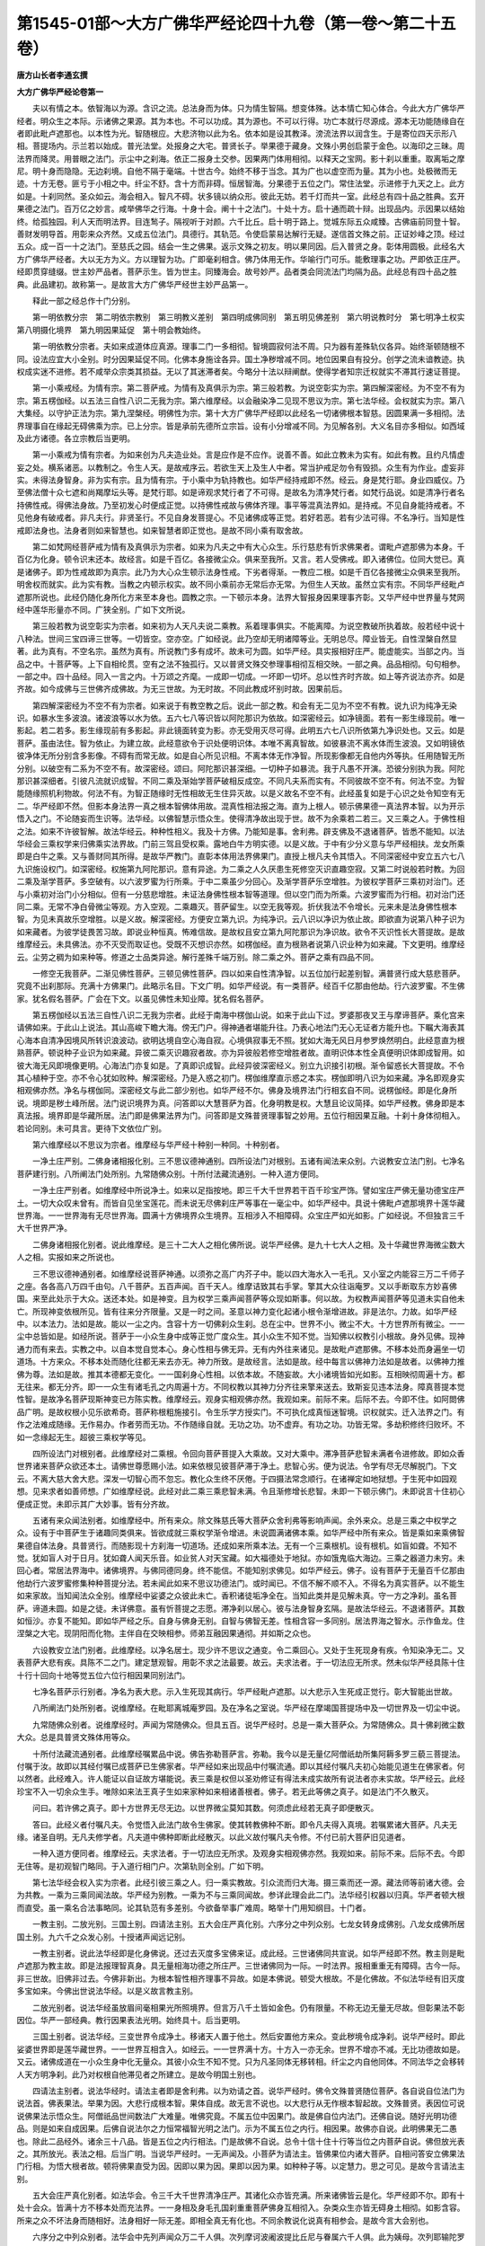 第1545-01部～大方广佛华严经论四十九卷（第一卷～第二十五卷）
==================================================================

**唐方山长者李通玄撰**

**大方广佛华严经论卷第一**


　　夫以有情之本。依智海以为源。含识之流。总法身而为体。只为情生智隔。想变体殊。达本情亡知心体合。今此大方广佛华严经者。明众生之本际。示诸佛之果源。其为本也。不可以功成。其为源也。不可以行得。功亡本就行尽源成。源本无功能随缘自在者即此毗卢遮那也。以本性为光。智随根应。大悲济物以此为名。依本如是设其教泽。滂流法界以润含生。于是寄位四天示形八相。菩提场内。示兰若以始成。普光法堂。处报身之大宅。普贤长子。举果德于藏身。文殊小男创启蒙于金色。以海印之三昧。周法界而降灵。用普眼之法门。示尘中之刹海。依正二报身土交参。因果两门体用相彻。以释天之宝网。影十刹以重重。取离垢之摩尼。明十身而隐隐。无边刹境。自他不隔于毫端。十世古今。始终不移于当念。其为广也以虚空而为量。其为小也。处极微而无迹。十方无卷。匪亏于小相之中。纤尘不舒。含十方而非碍。恒居智海。分果德于五位之门。常住法堂。示进修于九天之上。此方如是。十刹同然。圣众如云。海会相入。智凡不碍。状多镜以纳众形。彼此无妨。若千灯而共一室。此经总有四十品之胜典。玄开果德之法门。百万亿之妙言。咸举佛华之行海。十身十会。阐十十之法门。十处十方。启十通而疏十辩。出现品内。示因果以结始终。给孤独园。利人天而明法界。目连鹙子。隔视听于对颜。六千比丘。启十明于路上。觉城东际五众咸臻。古佛庙前同登十智。善财发明导首。用彰来众齐然。又成五位法门。具德行。其轨范。令使启蒙易达解行无疑。遂信首文殊之前。正证妙峰之顶。经过五众。成一百一十之法门。至慈氏之园。结会一生之佛果。返示文殊之初友。明以果同因。后入普贤之身。彰体用圆极。此经名大方广佛华严经者。大以无方为义。方以理智为功。广即毫刹相含。佛乃体用无作。华喻行门可乐。能敷理事之功。严即依正庄严。经即贯穿缝缀。世主妙严品者。菩萨示生。皆为世主。同臻海会。故号妙严。品者类会同流法门均隔为品。此经总有四十品之胜典。此品建初。故称第一。是故言大方广佛华严经世主妙严品第一。

　　释此一部之经总作十门分别。

　　第一明依教分宗　第二明依宗教别　第三明教义差别　第四明成佛同别　第五明见佛差别　第六明说教时分　第七明净土权实　第八明摄化境界　第九明因果延促　第十明会教始终。

　　第一明依教分宗者。夫如来成道体应真源。理事二门一多相彻。智境圆寂何法不周。只为器有差殊轨仪各异。始终渐顿随根不同。设法应宜大小全别。时分因果延促不同。化佛本身施诠各异。国土净秽增减不同。地位因果自有投分。创学之流未谙教迹。执权成实迷不进修。若不咸举众宗类其损益。无以了其迷滞者矣。今略分十法以辩阐猷。使得学者知宗迁权就实不滞其行速证菩提。

　　第一小乘戒经。为情有宗。第二菩萨戒。为情有及真俱示为宗。第三般若教。为说空彰实为宗。第四解深密经。为不空不有为宗。第五楞伽经。以五法三自性八识二无我为宗。第六维摩经。以会融染净二见现不思议为宗。第七法华经。会权就实为宗。第八大集经。以守护正法为宗。第九涅槃经。明佛性为宗。第十大方广佛华严经即以此经名一切诸佛根本智慈。因圆果满一多相彻。法界理事自在缘起无碍佛乘为宗。已上分宗。皆是承前先德所立宗旨。设有小分增减不同。为见解各别。大义名目亦多相似。如西域及此方诸德。各立宗教后当更明。

　　第一小乘戒为情有宗者。为如来创为凡夫造业处。言是应作是不应作。说善不善。如此立教未为实有。如此有教。且约凡情虚妄之处。横系诸恶。以教制之。令生人天。是故戒序云。若欲生天上及生人中者。常当护戒足勿令有毁损。众生有为作业。虚妄非实。未得法身智身。非为实有宗。且为情有宗。于小乘中为轨持教也。如华严经持戒即不然。经云。身是梵行耶。身业四威仪。乃至佛法僧十众七遮和尚羯摩坛头等。是梵行耶。如是谛观求梵行者了不可得。是故名为清净梵行者。如梵行品说。如是清净行者名持佛性戒。得佛法身故。乃至初发心时便成正觉。以持佛性戒故与佛体齐理。事平等混真法界如。是持戒。不见自身能持戒者。不见他身有破戒者。非凡夫行。非贤圣行。不见自身发菩提心。不见诸佛成等正觉。若好若恶。若有少法可得。不名净行。当知是性戒即法身也。法身者则如来智慧也。如来智慧者即正觉也。是故不同小乘有取舍故。

　　第二如梵网经菩萨戒为情有及真俱示为宗者。如来为凡夫之中有大心众生。乐行慈悲有忻求佛果者。谓毗卢遮那佛为本身。千百亿为化身。顿令识末还本。故经言。如是千百亿。各接微尘众。俱来至我所。又言。若人受佛戒。即入诸佛位。位同大觉已。真是诸佛子。即为性戒故即为真宗。此乃为大心众生顿示法身性戒。下劣者得渐。一教应二根。如是千百亿各接微尘众俱来至我所。明舍权而就实。此为实有教。当教之内顿示权实。故不同小乘前亦无常后亦无常。为但生人天故。虽然立实有宗。不同华严经毗卢遮那所说也。此经仍随化身所化方来至本身也。圆教之宗。一下顿示本身。法界大智报身因果理事齐彰。又华严经中世界量与梵网经中莲华形量亦不同。广狭全别。广如下文所说。

　　第三般若教为说空彰实为宗者。如来初为人天凡夫说二乘教。系着理事俱实。不能离障。为说空教破所执着故。般若经中说十八种法。世间三宝四谛三世等。一切皆空。空亦空。广如经说。此乃空却无明诸障等业。无明总尽。障业皆无。自性涅槃自然显著。此为真有。不空名宗。虽然为真有。所说教门多有成坏。故未可为圆。如华严经。具实报相好庄严。能虚能实。当部之内。当品之中。十菩萨等。上下自相纶贯。空有之法不独孤行。又以普贤文殊交参理事相彻互相交映。一部之典。品品相彻。句句相参。一部之中。四十品经。同入一言之内。十万颂之齐麾。一成即一切成。一坏即一切坏。总以性齐时齐故。如上等齐说法亦齐。如是齐故。如今成佛与三世佛齐成佛故。为无三世故。为无时故。不同此教成坏别时故。因果前后。

　　第四解深密经为不空不有为宗者。如来说于有教空教之后。说此一部之教。和会有无二见为不空不有教。说九识为纯净无染识。如暴水生多波浪。诸波浪等以水为依。五六七八等识皆以阿陀那识为依故。如深密经云。如净镜面。若有一影生缘现前。唯一影起。若二若多。影生缘现前有多影起。非此镜面转变为影。亦无受用灭尽可得。此明五六七八识所依第九净识处也。又云。如是菩萨。虽由法住。智为依止。为建立故。此经意欲令于识处便明识体。本唯不离真智故。如彼暴流不离水体而生波浪。又如明镜依彼净体无所分别含多影像。不碍有而常无故。如是自心所见识相。不离本体无作净智。所现影像都无自他内外等执。任用随智无所分别。以破空有二系为不空不有。故深密经。颂曰。阿陀那识甚深细。一切种子如暴流。我于凡愚不开演。恐彼分别执为我。阿陀那识甚深细者。引彼凡流就识成智。不同二乘及渐始学菩萨破相反成空。不同凡夫系而实有。不同彼故不空不有。何法不空。为智能随缘照机利物故。何法不有。为智正随缘时无性相故无生住异灭故。以是义故名不空不有。此经虽复如是于心识之处令知空有无二。华严经即不然。但影本身法界一真之根本智佛体用故。混真性相法报之海。直为上根人。顿示佛果德一真法界本智。以为开示悟入之门。不论随妄而生识等。法华经。以佛智慧示悟众生。使得清净故出现于世。故不为余乘若二若三。又三乘之人。于佛性相之法。如来不许彼智解。故法华经云。种种性相义。我及十方佛。乃能知是事。舍利弗。辟支佛及不退诸菩萨。皆悉不能知。以法华经会三乘权学来归佛乘实法界故。门前三驾且受权乘。露地白牛方明实德。以是义故。于中有少分义意与华严经相扶。龙女所乘即是白牛之乘。又与善财同其所得。是故华严教门。直彰本体用法界佛果门。直授上根凡夫令其悟入。不同深密经中安立五六七八九识施设权门。如深密经。权施第九阿陀那识。意有异途。为二乘之人久厌患生死修空灭识直趣空寂。又第二时说般若时教。为回二乘及渐学菩萨。多空破有。以六波罗蜜为行所乘。于中二乘虽少分回心。及渐学菩萨乐空增胜。为彼权学菩萨三乘初对治门。还与小乘初对治门小分相似。但有一分慈悲增胜。未证法身佛性根本智等道理。但以空门而为所乘。六波罗蜜而为行相。初对治门还同二乘。无常不净白骨微尘等观。方入空观。二乘趣灭。菩萨留生。以空无我等观。折伏我法不令增长。元来未是法身佛性根本智。为见未真故乐空增胜。以是义故。解深密经。方便安立第九识。为纯净识。云八识以净识为依止故。即欲直为说第八种子识为如来藏者。为彼学徒畏苦习故。即说业种恒真。怖难信故。是故权且安立第九阿陀那识为净识故。欲令不灭识性长大菩提故。是故维摩经云。未具佛法。亦不灭受而取证也。受既不灭想识亦然。如楞伽经。直为根熟者说第八识业种为如来藏。下文更明。维摩经云。尘劳之稠为如来种等。修道之士品类异途。解行差殊千端万别。除二乘之外。菩萨之乘有四品不同。

　　一修空无我菩萨。二渐见佛性菩萨。三顿见佛性菩萨。四以如来自性清净智。以五位加行起差别智。满普贤行成大慈悲菩萨。究竟不出刹那际。充满十方佛果门。此略示名目。下文广明。如华严经说。有一类菩萨。经百千亿那由他劫。行六波罗蜜。不生佛家。犹名假名菩萨。广会在下文。以虽见佛性未知业障。犹名假名菩萨。

　　第五楞伽经以五法三自性八识二无我为宗者。此经于南海中楞伽山说。如来于此山下过。罗婆那夜叉王与摩谛菩萨。乘化宫来请佛如来。于此山上说法。其山高峻下瞻大海。傍无门户。得神通者堪能升往。乃表心地法门无心无证者方能升也。下瞩大海表其心海本自清净因境风所转识浪波动。欲明达境自空心海自寂。心境俱寂事无不照。犹如大海无风日月参罗焕然明白。此经意直为根熟菩萨。顿说种子业识为如来藏。异彼二乘灭识趣寂者故。亦为异彼般若修空增胜者故。直明识体本性全真便明识体即成智用。如彼大海无风即境像更明。心海法门亦复如是。了真即识成智。此经异彼深密经义。别立九识接引初根。渐令留惑长大菩提故。不令其心植种于空。亦不令心犹如败种。解深密经。乃是入惑之初门。楞伽维摩直示惑之本实。楞伽即明八识为如来藏。净名即观身实相观佛亦然。净名与楞伽同。深密经文与此二部少别也。如华严经不尔。佛身及境界法门行相玄自不同。说楞伽经。即是化身所说。境即是秽土峰所居。法门说识境界为真。问答即以大慧菩萨为首。化身明教是权。大慧且论议简择。如华严经教。佛身即是本真法报。境界即是华藏所居。法门即是佛果法界为门。问答即是文殊普贤理事智之妙用。五位行相因果互融。十刹十身体彻相入。若论同别。未可具言。更待下文依位广别。

　　第六维摩经以不思议为宗者。维摩经与华严经十种别一种同。十种别者。

　　一净土庄严别。二佛身诸相报化别。三不思议德神通别。四所设法门对根别。五诸有闻法来众别。六说教安立法门别。七净名菩萨建行别。八所阐法门处所别。九常随佛众别。十所付法藏流通别。一种入道方便同。

　　一净土庄严别者。如维摩经中所说净土。如来以足指按地。即三千大千世界若干百千珍宝严饰。譬如宝庄严佛无量功德宝庄严土。一切大众叹未曾有。而皆自见坐宝莲花。而未说无尽佛刹庄严等事在一毫尘中。如华严经中。具说十佛毗卢遮那境界十莲华藏世界海。一一世界海有无尽世界海。圆满十方佛境界众生境界。互相涉入不相障碍。众宝庄严如光如影。广如经说。不但独言三千大千世界严净。

　　二佛身诸相报化别者。说此维摩经。是三十二大人之相化佛所说。说华严经佛。是九十七大人之相。及十华藏世界海微尘数大人之相。实报如来之所说也。

　　三不思议德神通别者。如维摩经说菩萨神通。以须弥之高广内芥子中。能以四大海水入一毛孔。又小室之内能容三万二千师子之座。各各高八万四千由句。八千菩萨。五百声闻。百千天人。维摩诘致其右手掌。擎其大众往诣庵罗。又以手断取东方妙喜佛国。来至此处示于大众。送还本处。如是神变。且为权学三乘声闻菩萨等众现如斯事。何以故。为权教声闻菩萨等见道未实自他未亡。所现神变依根所见。皆有往来分齐限量。又是一时之间。圣意以神力变化起诸小根令渐增进故。非是法尔。力故。如华严经中。以本法力。法如是故。能以一尘之内。含容十方一切佛刹众生刹。总在尘中。世界不小。微尘不大。十方世界所有微尘。一一尘中总皆如是。如经所说。菩萨于一小众生身中成等正觉广度众生。其小众生不知不觉。当知佛以权教引小根故。身外见佛。现神通力而有来去。实教之中。以自本觉自觉本心。身心性相与佛无异。无有内外往来诸见。是故毗卢遮那佛。不移本处而身遍坐一切道场。十方来众。不移本处而随化往都无来去亦无。神力所致。是故经言。法如是故。经中每言以佛神力法如是故者。以佛神力推佛为尊。法如是故。推其本德都无变化。一一国刹身心性相。以依本故。不随妄故。大小诸境皆如光如影。互相映彻周遍十方。都无往来。都无分齐。即一一众生有诸毛孔之内周遍十方。不同权教以其神力分齐往来擎来送去。致斯妄见违本法身。障真菩提本觉性智。是故净名菩萨现斯神变已方陈实教。维摩经云。观身实相观佛亦然。我观如来。前际不来。后际不去。今即不住。如阿閦佛品广明。是故权根小见乐欲希奇。菩萨称根粗施接引。令生乐学方授实门。不可执化成真恒迷智境。识权就实。迁入法界之门。有作之法难成随缘。无作易办。作者劳而无功。不作随缘自就。无功之功。功不虚弃。有功之功。功皆无常。多劫积修终归败坏。不如一念缘起无生。超彼三乘权学等见。

　　四所设法门对根别者。此维摩经对二乘根。令回向菩萨菩提入大乘故。又对大乘中。滞净菩萨悲智未满者令进修故。即如众香世界诸来菩萨众欲还本土。请佛世尊愿赐小法。如来依根见彼菩萨滞于净土。悲智心劣。便为说法。令学有尽无尽解脱门。下文云。不离大慈大舍大悲。深发一切智心而不忽忘。教化众生终不厌倦。于四摄法常念顺行。在诸禅定如地狱想。于生死中如园观想。见来求者如善师想。广如维摩经说。此经对此二乘三乘悲智未满。令且渐修增长悲智。未即一下顿示佛门。未即说言十住初心便成正觉。未即示其广大妙事。皆有分齐故。

　　五诸有来众闻法别者。如维摩经中。所有来众。除文殊慈氏等大菩萨众舍利弗等影响声闻。余外来众。总是三乘之中权学之众。设有于中菩萨生于诸趣同类俱来。皆欲成就三乘权学渐令增进。未说圆满诸佛本乘。如华严经中所有来众。皆是乘如来乘佛智果德自体法身。具普贤行。而随影现十方刹海一切道场。还成如来所乘本法。无有一个三乘根机。设有根机。如盲如聋。不知不觉。犹如盲人对于日月。犹如聋人闻天乐音。如业贫人对天宝藏。如大福德处于地狱。亦如饿鬼临大海边。三乘之器道力未穷。未回心者。常居法界海中。诸佛境界。与佛同德同身。终不能信。不能知别求佛见。如华严经云。佛子。设有菩萨于无量百千亿那由他劫行六波罗蜜修集种种菩提分法。若未闻此如来不思议功德法门。或时闻已。不信不解不顺不入。不得名为真实菩萨。以不能生如来家故。当知闻法众全别。维摩经中娑婆之众彼此未亡。香积诸徒垢净全在。当知此类并是见解未真。守一方之净刹。虽名菩萨。谛道未圆。如是之徒。未详佛意。虽有忻菩提之志愿。滞净刹以居心。彼与法身智身玄隔。是故法华经云。不退诸菩萨。其数如恒沙。亦复不能知。即如华严经之乐。自身与佛身无别。自智与佛智无差。性相含容一多同别。居法界海之智水。示作鱼龙。住涅槃之大宅。现阴阳而化物。主伴自在交映相参。师弟互融因果通彻。并如斯之众也。

　　六设教安立法门别者。此维摩经。以净名居士。现少许不思议之通变。令二乘回心。又处于生死现身有疾。令知染净无二。又表菩萨大悲有疾。具陈不二之门。建定慧观智。用彰不求之法最要。故云。夫求法者。于一切法应无所求。然未似华严经具陈十住十行十回向十地等觉五位六位行相因果同别法门。

　　七净名菩萨示行别者。净名为表大悲。示入生死现其病行。华严经毗卢遮那。以大悲示入生死成正觉行。彰大智能出世故。

　　八所阐法门处所别者。说维摩经。在毗耶离城庵罗园。及在净名之室说。华严经在摩竭国菩提场中及一切世界及一切尘中说。

　　九常随佛众别者。说维摩经时。声闻为常随佛众。但具五百。说华严经时。总是一乘大菩萨众。为常随佛众。具十佛刹微尘数大众。总是具普贤文殊体用等众。

　　十所付法藏流通别者。此维摩经嘱累品中说。佛告弥勒菩萨言。弥勒。我今以是无量亿阿僧祇劫所集阿耨多罗三藐三菩提法。付嘱于汝。故即以其经付嘱已成菩萨已生佛家者。华严经如来出现品中付嘱流通。即以其经付嘱凡夫初心始能见道生在佛家者。何以然者。此经难入。许人能证以自证故方堪能说。表三乘是权但以圣劝修证有得法未成实故所有说法者亦未实故。华严经云。此经珍宝不入一切余众生手。唯除如来法王真子生如来家种如来相诸善根者。佛子。若无此等佛之真子。如是法门不久散灭。

　　问曰。若许佛之真子。即十方世界无尽无边。以世界微尘莫知其数。何须虑此经若无真子即便散灭。

　　答曰。此经义者付嘱凡夫。令觉悟入此法门故令生佛家。使其转教佛种不断。即令凡夫得入真境。若嘱累诸大菩萨。凡夫无缘。诸圣自明。无凡夫修学者。凡夫道中佛种即断此经散灭。以此义故付嘱凡夫令修。不付已前大菩萨旧见道者。

　　一种入道方便同者。维摩经云。夫求法者。于一切法应无所求。及观身实相观佛亦然。我观如来。前际不来。后际不去。今即无住等。是初观智门略同。于入道行相门户。次第轨则全别。广如下明。

　　第七法华经会权入实为宗者。此经引彼三乘之人。归一乘实教故。引众流而归大海。摄三乘而还一源。藏法师等前诸大德。会为共教。一乘为三乘同闻法故。华严经为别教。一乘为不与三乘同闻故。参详此理会此二门。法华经引权器以归真。华严者顿大根而直受。虽一乘名合法事略同。论其轨范有多差别。今欲备举事广难周。略举十门用知纲目。十门者。

　　一教主别。二放光别。三国土别。四请法主别。五大会庄严真化别。六序分之中列众别。七龙女转身成佛别。八龙女成佛所居国土别。九六千之众发心别。十授诸声闻远记别。

　　一教主别者。说此法华经即是化身佛说。还过去灭度多宝佛来证。成此经。三世诸佛同共宣说。如华严经即不然。教主则是毗卢遮那为教主故。即是法报理智真身。具无量相海功德之所庄严。三世诸佛同为一际。一时法界。报相重重无有障碍。古今一际。非三世故。旧佛非过去。今佛非新出。为根本智性相齐理事不异故。如是本佛说。顿受大根故。不是化佛故。不似法华经有旧灭度多宝如来。今佛出世说法华经。以是义故言教主别。

　　二放光别者。说法华经虽放眉间毫相果光所照境界。但言万八千土皆如金色。仍有限量。不称无边无量无尽故。但彰果法不彰因位。华严一部经典。教行因果表法光明。始终具十。后当更明。

　　三国土别者。说法华经。三变世界令成净土。移诸天人置于他土。然后安置他方来众。变此秽境令成净刹。说华严经时。即此娑婆世界即是莲华藏世界。一一世界互相含入。如经云。一一世界满十方。十方入一亦无余。世界不增亦不减。无比功德故如是。又云。诸佛成道在一小众生身中化无量众。其彼小众生不知不觉。只为凡圣同体无移转相。纤尘之内自他同体。不同法华之会移转人天方明净刹。此乃对权根自他滞见者之所建立。是故今明国土别也。

　　四请法主别者。说法华经时。请法主者即是舍利弗。以为劝请之首。说华严经时。佛令文殊普贤随位菩萨。各自说自位法门为说法首。佛表果法。举果为因。大悲行成根本智。果体自成。故无言不说也。以大悲行从无作根本智起故。文殊普贤。表因位可说说佛果法示悟众生。阿僧祇品世间数法广大难量。唯佛究竟。不属五位中因果门。故是佛自位内法门。还佛自说。随好光明功德品。则是如来自成因果。后佛自说法尔之力恒常福智光明之法门。示为不属五位之内行。相因果。故佛亦自说。此明佛果无二愚也。除此二品经外。诸余三十八品。皆是五位之内行相法。门是故佛不自说。总令十信十住十行等当位之内菩萨自说。佛但放光表之。其所放光。表法之相。后当广明。当说华严经时。一无声闻及。小菩萨为请法主。皆佛果位内诸大菩萨。自相问答安立佛果法门行相。为悟大根者故。顿将佛果直受为因。因即以果为因。果即以因为果。如种种子等。以定慧力。思之可见。是故今言请法主别。

　　五大会庄严真化别者。如法华会。令三千大千世界清净庄严。其诸化众亦皆充满。所来诸佛皆云是化。华严经即不尔。即有十处十会众。皆满十方不移本处而充法界。一一身相及身毛孔国刹重重菩萨佛身互相彻入。杂类众生亦皆无碍身土相彻。如影含容。所来之众不坏法身而随相好。法身相好一际无差。即相全真无有化也。不同余教说化说真有相参会。是故今言大会别也。

　　六序分之中列众别者。法华会中先列声闻众万二千人俱。次列摩诃波阇波提比丘尼与眷属六千人俱。此为姨母。次列耶输陀罗比丘尼。此是佛为太子时夫人。佛为大子时有三夫人。一名瞿夷。二名耶输。三名摩奴舍。瞿夷是善财童子十地法云地善知识。表十地法悦能慈故为法利生。法悦身心是其妻义。次列菩萨八万人俱。次列诸天龙鬼等。华严经即不然。先列菩萨上首。有十佛世界微尘数。不论其从者。次列执金刚神众以后诸神龙天等众部类。总有五十五众。一一部从各别。各各部从。各有佛世界微尘数众。或有部从直言无量。且于初会通菩提场众有五十五部众。其于十会之众。后当更明。大义论之。佛身众海无边法界。以重重一一诸身普含容而无际。一身即以法界为量。自他之境不亡法界。即自身遍周能所之情见绝。约略论之。如是十会列众。后当更明。从初七会。都不闻声闻之名。八会之中。始有比丘之众。至位方明行相。

　　七龙女转身成佛别者。如法华经。龙女于刹那之际。即转女身具菩萨行。南方成佛。如华严经。即不然。但使自无情见大智逾明。即万法体真无转变相。如维摩经中舍利弗谓天女曰。何故不转女身。天女谓舍利弗。我十二年来求女人相了不可得。当何所转。如庵提遮女谓舍利弗。自男生我女。当知万法本自体如。有何可转。如华严经入法界品中。善财童子善知识。文殊普贤比丘比丘尼长者童子优婆夷童女仙人外道五十三人。各各自具菩萨行自具佛法。随诸众生见身不同。不云有转。若以法眼观。无俗不真。若以世间肉眼观。无真不俗。以法华经对权教三根见未尽者令成信种。且将女相速转成佛。令生奇特方始发心趣真知见。不堪本法而起善根。此明且引三权令归一实。又破彼时劫定执三僧祇。令于刹那证三世性本来一际无始无终称法平等。裂三乘之见网。撤菩萨之草庵。令归法界之门入佛之真实宅。故令龙女成佛。明非过去久修。年始八岁。又表今非旧学。转女时分不逾刹那。具行佛果无亏毫念。法本如是自体无时。权学三根自将见隔。自迷实法返称为化。不知躬已事如斯。全处宅中犹怀滞见。云何界外玄指僧祇。此见不离定乖永劫。回心见谢方始旧居。何如此时灭诸见业。徒烦多劫苦因方回。华严经法界缘起门。明凡圣一真犹存见隔。见在即凡。情亡即佛。称性缘起俯仰进退屈身谦敬皆菩萨行。无有一法可转变相有生住灭。是故不同龙女转身成佛。

　　八龙女成佛所居国土别者。即言南方无垢世界非此娑婆。解云。心得应真故称无垢。正顺本觉故号南方。为南北为正故。又南方为明为虚。南为离。离中虚。八卦中离法心心。虚无故即还依世俗八卦表之。余方虽无八卦之名。其方法是一法也。故虽然理既如是。有理即有事故。还须有国。众所归依。若有别住南方。自他彼此犹隔。此乃犹顺三乘。分别引权根而生信解。迁就佛乘。故为三乘余执势分难摧。且有一分回心。自他之情未绝。不同华严顿印法界之体。自他相彻一一微尘之内住因陀罗网之门。是故今言所居国土别。

　　九六千之众发心别者。如法华经云。龙女成佛时。娑婆世界菩萨声闻。举众皆遥见龙女成佛。普为时会人天说法。心大欢喜悉遥敬礼。又下文娑婆世界三千众生住不退地。三千众生达菩提心。而得受记。智积菩萨及舍利弗。一切众会默然信受。虽智积菩萨及舍利弗而为智士。寄在迷流。为利启蒙。故遣教行。益济凡学令成轨躅娑婆之众既遥敬礼六千发意。彼此未亡。俱顺三乘权学有为菩提。未得普门法界本觉菩提自他同体。以是义故。有遥敬礼。华严经即不然。即以普门法界普见法门如来藏身三昧境因陀杂网庄严法门。世界海旋重重妙智一时同得。为一证一切证一断一切断故。即自身之内有十方诸佛刹刹海庄严。佛身之内即自身之境。重重隐现。十方世界法合如斯。犹如众流归于大海。虽未入海润性无差。若入大海皆同碱味。一切众生亦复如是。迷之与悟虽然有殊。本来佛海元本不出。云何法华经中娑婆之众有遥敬礼。以此事仪法则与华严全别。只如法界品内。六千之众。刹那十眼逾明。五百小童。一生十身咸证。余众皆尔。善财南询诸友。佛果慈氐已圆。复入普贤之身。法门总备。理事齐亘。无法不彰。法界既处尘中。何得有遥敬礼。是故今言六千之众发心别。

　　十授声闻远记别者。为法华之中。龙女虽复顿印法界无时之门。全彰佛果。三乘权学。有信顺之心。余风未殄。未能顿证远劫方登。故受远记。不同华严迷则处凡悟则是佛。设有余习以佛知见而用治之。无佛知见但成折伏。不得入佛驶水之流。还经远劫方能入也。为三乘初心信根下劣故。不能离缚。笼系烦多乐着生死。虽求出世。根器下劣滞住退还。如来于是。以生老病死无常不净刹那灭坏念念不住如是等观。使令观之令生厌离。厌离心成心居净秽。如来于化教之中。为此根故。虽复劝修悲智以求佛果。仍推净土在于余方。为彼三乘见分未亡。见此娑婆恒常是秽。说因说果。破彼疑心暂化令净。摄却神力还常见秽。三乘教即自有明文。即因斯无常观智习性难回。龙女虽顿示佛乘。虽信未能即证。以是义故。法华会内所受记别皆蒙远劫。法华渐引来归华严。常时直授。发心即佛故。以此义故。行根不同。同门有二。一乘如来乘直至道场。如来乘者。即一乘也。如华严经贤首品中。一切世间群生类。鲜有欲求声闻乘。求缘觉者转复少。求大乘者甚希有。求大乘者犹为易。能信此法甚为难。又经云。若有诸众生。其心厌没者。为说声闻道。令离于众苦。若复有众生。其心少明利。为说因缘法。令得辟支佛。若复有众生。乐学慈悲心。广饶益众生。为说菩萨道。若复有众生。决定乐大事。为示于佛身转无尽佛法。此乃华严经中分四乘义也。如法华经中。门前三驾且示权门。露地白牛方明正教。唯有一乘法无二亦无三。二三门外之权宗。方明露地之实教。四乘契会二教共同。施设化仪各有差殊。又法华经云。唯此一事实。余二即非真。准此一文似立三乘。论其契会还成四法。唯此一事实者。即佛乘事实。余二者即菩萨大乘。通缘觉声闻是余二。为缘觉声闻厌苦相似故。足为龟镜。可以明鉴。二龙女一刹那之际。印三世性。又从凡夫。即圣不移毫分。此乃与善财童子解行入道法门略同。善财一生成佛者。不离刹那际。证三世性古今总齐。还与龙女一刹那际转身具行成佛一时总毕。皆称本法。法如是故。立时劫者众生情尘也。善财证此名为一生。三世时劫既尽。更有何生。故名为一生。诸余施设十种不同。前已论讫。龙女转身。善财不变。为转无所转有异故。

**大方广佛华严经论卷第二**


　　第八大集经以守护正法为宗者。为此经在于欲界向上色界向下。安立宝坊集诸人天。上下二界天人魔梵。及八部鬼神龙等。及他方菩萨。皆就宝坊。诸鬼神等有不往者。四天王放热铁轮。遂之令往至佛所。如来悉敕令守护正法。众魔王中唯有一个魔王不顺佛敕。待诸众生成佛尽。我当发菩提心。

　　第九涅槃经明佛性为宗者。与华严有十种别一种同。十种别者。一说法处别。二境界庄严别。三大会来众别。四所建法轮主伴别。五所来之众闻法别。六报土净秽别。七佛身权实别。八出生灭度现相别。九示教行相别。十从初为友轨范别。

　　一种同者。如雪山有草。名曰肥腻。牛若食者。纯得醍醐。无有青黄赤白黑色。

　　一说法处别者。涅槃经在拘尸那国阿利罗拔提河边娑罗双树间说。华严经在摩竭提国菩提场中宝菩提树下说。故言说法处别。

　　二境界庄严别者。如说此大涅槃经时。娑罗双树吉祥福地。纵广三十二由旬。大众充满其间无空缺处。尔时四方无边身菩萨。以其眷属所坐之处。或如针锋。或如锥头。微尘十方如微尘等诸佛世界诸大菩萨悉来集会。又文云。尔时三千大千世界。以佛神力故地皆柔软。无有丘墟沙土砾石荆棘毒草。众宝庄严。犹如西方无量寿佛极乐世界。是时大众悉见十方如微尘等诸佛世界。如于明镜自观己身。观诸佛土亦复如是。又下文娑罗双树忽然变白。广如经说。如说华严经时。有十莲华藏世界海。又上下二十重。最下重中略言。十佛世界微尘数广大国周围。一一国有十佛刹微尘数诸小国。以为眷属。以上倍增。如是十莲华藏世界中。金刚为地。树台楼阁殿堂池海。皆众宝庄严。如经所说。如是我闻一时佛在摩竭提国阿兰若法菩提场中始成正觉。其地坚固金刚所成。上妙宝轮及众宝华清净摩尼以为严饰。诸色相海无边显现。如是以下直至一切佛土不思议劫所有庄严。悉皆含容显现。中间两纸已来经。是叹佛境界所有庄严。又下文华藏世界品广说如此庄严。则是如来自身实报之所庄严。非如此涅槃经中以佛神力为众生故暂化令净。所以然者。为此涅槃经来众三乘根众杂故。若不以佛神力持。无功自见。如华严经中。一乘根纯无有杂众。如声闻为根别故。在其会内元来不见。经中虽然还有以佛神力。下文还有。法如是故。又言佛神者。应真曰神。非同实是凡夫加令暂见。名之曰神。当知华藏庄严本明实报。涅槃神力暂尔权施。又涅槃经推佛净土在于西方过三十二恒河沙佛土之外。不在此处。故即明知。是化非为实故。

　　三大会来众别者。说此大涅槃经。所有来众总是人天种性。三乘之众皆是忆念如来涕泪盈目。荷奉香薪。嗟苦悲哀。恋承佛日。如是等众。宜堪闻佛灭度之众。除诸一乘菩萨入佛智等众。余皆例然。华严经所来之众。皆性智海中佛果位内诸菩萨众。纯是一乘。更无别种。人天神众皆悉同根。入佛智流具佛知见。初会之中十佛世界微尘等诸菩萨众。皆从如来善根海生。善根海者。则是如来法身智海大智所生。一切诸佛以法身根本智以为根本所生。若不如是。所有行门总属有为。如此之众。从初发心入佛智海。寄治十信十住十行十回向十地等觉六位。浅深行相差别不同。涅槃三乘同摄。人天善种同来至会。华严经三乘之众不沾其会。设在会内如聋不闻。当知涅槃会三乘菩萨声闻人天众不同华严。此是一乘位中菩萨众也。初发心位阶同佛位。入佛智流同佛知见。为真佛子也。

　　四所建法轮主伴别者。涅槃经劝请之首。即是迦葉菩萨文殊师利菩萨师子吼菩萨舍利弗等。为法轨度劝请之首。魔王波旬劝请如来入涅槃。如华严经建法之首。即是普贤文殊觉首法慧功德林金刚幢金刚藏等。如是十首十慧十林十幢十藏。佛果位内大菩萨等。建立五位佛果之行相法门故。以诸位明位位中有佛果故。故如华严经所有建立法度问答诸菩萨。皆是十方此土诸菩萨众。尽是神洞真源智齐法界。十方应现。不来而到。不去而至。称法性之施设。非往来之所致。纤尘之内。乃有无尽身云。微毫之中。显现难思相海。十方法界一切皆然。一切处忽然而有无所从来。忽尔而无亦无所去。于一切处一切时。于有情身相境界山河大海十方虚空。示现色像。有无自在。无尽重重。皆是如是大菩萨众。是故不同涅槃经中迦葉菩萨声闻舍利弗。生在人家。示同凡位。引彼三乘之种。见佛涅槃而生悲感。涕流盈目而来集会。

　　五所来之众闻法别者。此涅槃经。为诸声闻二乘权教菩萨。行诸观行未离执障。乐着诸行执持行相。于此行相迷无作法身无证无修本来自体也。以行修生修显建立菩提涅槃能所等证。如来为此根故。于此涅槃经说诸行无常是生灭法生灭灭已寂灭为乐。所行善行及能证菩提。是生法故。所证涅槃。是灭法故。既心存能所。生灭不休。以生灭不休。便滞真理。今此涅槃经中故说诸行及能证菩提所证涅槃。二俱灭故方应真理。故诸行无常是生灭法生灭灭已寂灭为乐。是故如来隐身不现。及诸能所心尽。名大涅槃。二乘涅槃可有能所有修有证。是故名为有为无漏。是故如来涅槃无有能所。是故涅槃经中。纯陀向文殊师利菩萨言。莫谓如来同于诸行。复次文殊师利。为知而说不知而说。而言如来同于诸行。若言如来同于诸行。则不得言于三界中为人天中自在法王。是故大涅槃经令彼三乘。令知诸行菩提能证所证涅槃悉是无常。生者本无不证诸灭。无行无修名大涅槃。是名圆寂。是故涅槃经令诸三乘乐着行者离行离修。有所证者令行无证无修。如华严经。所有他方来众此土人天沾其会位。从始发心即达理事自在理行无碍。文殊理普贤行。一时顿印如印印泥。一时顿印无有先后中间等。皆依本法。法尔合然。若存始终因果先后。皆是凡情。皆是生灭。有成有坏。皆是随根破系不开成佛正宗。诸教引生之门。皆入华严理智果海。方为契当。教门明着龟镜宛然。宜可遍揽经文观智随照。豁然开悟智日云披。顿陟妙峰。俄登智海。凡圣二见因定水而涤除。悲智二门。以法身而方现。此华严经直为最上大心者说。如将宝位直受凡庸。如夜梦千秋觉已随灭。如涅槃经所说雪山有草。名曰肥腻。牛若食者。纯得醍醐。无有青黄赤白黑色。最上大心者亦复如是。顿见佛性便成正觉。不从小位渐渐而来。是故今言来众闻法别。以涅槃经摄末从体。未论智慈真俗并用无碍。

　　六报土净秽所居别者。涅槃经佛报土指在西方。过三十二恒河沙佛土有释迦报土。为三乘权学垢净未亡。见此娑婆秽恶不净。如来于是权指报土在于西方。华严实教法门。则此娑婆世界清净无垢。十方世界清净无瑕。为实教菩萨垢净尽故。境界纯净。权教菩萨无垢净处自生秽故。故指报土在于西方。

　　七佛身权实别者。如涅槃经中。三十二相如来是权。涅槃圆寂真理是实。为一切报相无量庄严皆依真而有故。如华严经。毗卢遮那佛理事无二。不坏法身而随相海。无量无尽。即相即性。即报即理。如光如影。自在无碍。且略明权实广待下文。

　　八出生灭度现相别者。此涅槃经。为诸人天声闻缘觉二乘之人。施设从兜率天降神受生及入涅槃八相成道。亦为诸大乘菩萨。说不从兜率天降神母胎。说常乐我净无始无终不生不灭。然且隐身不现。仍推报土在于西方。去此三十二恒河沙。佛土之外。有释迦报土。以此娑婆则为化土秽境有此事别引彼权根。华严经即不然。直示本身本法出超情见。无始无终三世相绝。一圆真报。不生不灭。不常不断。性相无碍自在果海法门。直受上上根人。教门行相势分如是。不同权学依次第渐渐而成。只如蹬峰九仞。不可以绝其踪。履十层之级者。不可以亡其迹。常见官阶一品。但以为臣。闻古士夫忽有身登九五。明珠顿照普见无方。泽淋大海渧渧皆满。一尘空性法界无差。品类有情强生留系。根器不等权实不同。以此教门千差万别。须知权实识假修真。不可久滞权宗迷其实教者也。

　　九示教行相别者。如涅槃经。十地菩萨于如来性品中说。菩萨位阶十地。尚不了了知见佛性。则从凡夫十信心后十住之位。小分而见如来之性。安立十住十行十回向十地阶降。渐渐而修。等觉位中方明果行。圆满妙觉之位。方是如来。亦说雪山有草名曰肥腻。牛若食者。纯得醍醐。无有青黄赤白黑色。亦复说顿成之教。当知此经还有五乘六乘七八九十乘等法门种性。又此经中余声闻乘缘觉乘外有三种菩萨乘。通彼二乘为五乘也。并取人天五戒十善。即为六乘七乘故。又三乘之人同闻各得自法互参有九乘。其三种菩萨乘行相云何。一修无我法门乘。二从十住至十地渐见佛性乘。三如雪山肥腻草牛若食者纯得醐醍乘。不从乳酪生熟苏等渐渐方成。如来性品中说。菩萨摩诃萨既见性已咸作是言。甚奇世尊。我等流转无量生死。常为无我之所惑乱。即是法华华严经中说。有诸菩萨经无量劫修六波罗蜜得六神通。读诵通利八万四千法藏。犹故不信此深经典。是其例也。所得神通不依性起。为修众善及无我等观。报胜诸天。又如北越单人。先世亦修无我所观。报生彼国。寿千年衣食自然。粳米七寸火珠熟之。香所及处皆来共食。无有佛法不得解脱。皆是过去行解讹谬。故致斯咎。令其所得永不得亡。如此涅槃经。都会人天外道三乘差别。毕竟皆归佛性涅槃圆寂无性真理。未示报相无自他。圆该理事智用无碍重重。仍立自他净秽等别。故说释迦报土过西方三十二恒河沙之刹。由根未全堪教从根设引。彼三乘有系直彰。佛性圆寂真如理门。未得示报相重重。碍诸有见。便生惑着。便障法身。如涅槃经中十地后佛果法门。乃是华严经中十住初心之所见处。即雪山之草名为肥腻。牛若食者纯得醍醐。无有青黄赤白黑色。如华严经中。十住菩萨初心见道。顿见自他无始无终无古无今本来是佛。身心性相本是佛生。以此佛门以为解脱。乘如来乘直至道场。善财童子。一万诸龙六千比丘。五百优婆塞。五百优婆夷。五百童子。五百童女顿彰五位。总齐佛果理智之门。初住则十地。初住即佛位。若初住不即佛位者。如世卿臣从初九品至阶一品但得名臣不得名王。当知权教。安立五位诸地次第。一一而蹬至三祇之满劫。但为菩萨不名为佛。不名为乘如来乘直至道场。但为修无我观。悲胜二乘。不见佛性。名为菩萨。若小见性者亦得佛乘。如大海中一毫之渧乃至多渧。一一渧中皆得大海。如是菩萨五位之中十住十地。一一位内皆有佛果。如彼海水一毫之渧。不离佛性行诸行故。以彼佛性而有进修。如华严经。直以佛全果不动智等十智如来。示凡信修。如有凡夫顿升宝位。身持王位遍知臣政。一切群品无不该含。华严经中法门菩萨行相亦复如是。从初发心十住之始。顿见如是如来法身佛性无作智果。遍行普贤一切万行。随缘不滞悉皆无作。涅槃经云。佛性非是作。但为客尘烦恼所覆故。今从十住初位。以无作三昧自体应真。烦恼客尘全无体性。唯真体用。无贪嗔痴任运即佛。故一念相应一念成佛。一日相应一日成佛。何须劫数渐渐而修。多劫积修三祇至果。心缘劫量见障何休。诸佛法门本非时摄。计时立劫非是佛乘。

　　十从初为友轨范别者。如涅槃经中说。雪山童子遇罗刹而发心。重半偈而轻命。闻诸行无常是生灭法生灭灭已寂灭为乐。言佛性涅槃。不可以行修。不可以心证。为不可以行修。行是有为。是无常故。不可以心证。有能所故。是故行不可以修其性。心不可以证其理。为心则性更无能所故。是故纯陀言。莫谓如来同于诸行。如华严经善财童子所立轨范。从文殊师利发菩提心。至末后普贤菩萨。五十三善知识。一一皆云。我光发阿耨多罗三藐三菩提心。云何教我学菩萨道行菩萨行。不云诸行无常等事。何以故。为此华严经明缘起法界门。理事无二。无缘不寂。无事不真。十方世界一真性海。大智圆周为国土境界。总为性海为一真法界。非有情无情随业说故。为华严中纯真境界总为智故。十住菩萨以慧为国。十行菩萨以智为国。十回向十地以妙为国。不说情与无情二见差别。以华严经为彰本法异三乘权学教故。是无情是有情。有生有灭故。是故涅槃经中。以雪山童子说诸行无常者。三乘根种性行下劣故。佛令以行调柔折伏粗恶方堪入道。便于所说计行成实。障无作性废契真理。以是义故。说诸行无常能所证亦是生灭法。不同善财一念发心。顿无能所。了三世性。性绝古今。自觉自心本来是佛。不成正觉不证菩提。身心性相无证修者。不成不坏本来如是。随缘动寂不坏有无。所行诸行皆唯智起。是故不说诸行无常。

　　一种同者。如涅槃经中。雪山肥腻草喻。又如光明遍照高贵德王菩萨品说。一切众生皆有佛性。佛法众僧无有差别。三宝性相常乐我净。一切诸佛无有毕竟入于涅槃。华严经云。如来不出世。亦无有涅槃。如涅槃中。诃二乘曲见。佛从兜率天宫降神处胎。是八相成道皆为曲见。即如华严经智入三世而无来往。十方诸佛以无古今性成大菩提。一念见道古今见尽。新故总无。还同已前亿千劫佛不可说劫佛。一时成佛。亦与未来不可说劫佛一时成佛。以自证见三世无时故。以无时故即无去来。设使众生不自见知自己身心本来正觉。自己身心正觉全德本无有灭。设有众生若自见。知自己身心本来正觉。于自正觉本来无生。本如是故。本无能觉所觉者故。若有觉者还如是觉。本无能觉及所觉者故。如是本觉佛之境界。无凡无圣。无定无乱。不修不证。不智不愚。不生不灭。三乘权教为下劣者说引来至此华严实教。顿受佛门。涅槃经虽说佛性法身理与华严共同。所说报土佛身及相智用全别。如前十门准知。只如法华涅槃两部之教。虽化佛所为。皆欲令彼二乘及人天种类。成就一乘之法。是故法华经中。破三乘远系故。令龙女以其本法刹。那之际便得菩提。涅槃经。破阐提之无佛性故。令屠儿广额贤劫之中而成正觉。又雪山肥腻草牛若食者纯得醍醐。不作乳苏方成妙药。一下直顿体不变移。如彼龙女所得之果。此法华涅槃二部之教。势分大义。皆令三乘舍权入实成就法界一实真门。自余诸教皆方便说。设有但论理事。少分而谈。于中事仪不能全具。唯是华严法界毗卢遮那根本佛门。理事性相轮圆具足。诸余渐学究竟总归。时诸学者随路流滞。随于权教于中系者多劫。方回种性下愚自生艰难。非是圣旨故致如斯。

　　问曰。如涅槃经中屠儿广额贤劫之中而成正觉者。如佛所说。贤劫之中千佛出世。于中定数。教有明文。更着广额一人。千数有剩。云何数内重成佛耶。

　　答曰。三乘权学系未亡者。重成不得。至其体达三世尽劫佛皆总一时同成正觉。本无先后无妨碍。为法本体性无时故。凡情横系妄作时生。妄见网中见佛出世。而实诸佛应真会本无出无没。是故华严经云。诸佛不出世亦无有涅槃。诸佛但自体应真。任性圆寂。称性缘起。对现色身无来无去。无造作故。

　　第十大方广佛华严经即以此经名根本佛乘为宗。又以因圆果满法界理事自在缘起无碍为宗。为此经名大方广佛华严经。还以佛乘为宗。此经说毗卢遮那自体智悲果德。普示众生。还令大心众生信佛果德用成因位。既生信已还修理智万行。大悲果德用成初证。初发心时便成正觉。理行双修使体用自在不一。理不孤行长其偏见。此经有十种甚深广大无比法与诸经别。

　　一是一切诸佛自体根本理智大悲。法界圆满无限之乘。非是三乘权施设故。甚深广大无比。

　　二佛身即是法报本身无量相海之所庄严。一一毛孔含容法界。一切境界重重无尽。甚深广大无比。

　　三此经说一切诸佛本报国土十莲华藏世界海一。一莲华藏最下世界皆有十佛世界微尘数广大刹清净庄严。一一广大刹复有十佛世界微尘数诸小刹眷属围绕。已上倍倍增广。一一华藏世界皆满虚空。互相彻入重重无尽。甚深广大无比。

　　四此经说有菩提树。高显殊特金刚为身。琉璃为干。众杂妙宝以为枝条。宝华杂色摩尼为果。与华间列。逾金刚藏菩萨身中所现菩提树。其身周围十万三千大千世界。高百万三千大千世界。枝条广狭与树相称广大无比。

　　五此经说。普光明殿包含法界众妙实饰光影重重众宝楼阁台榭阶砌庄严皆光映彻。遍周法界广大无比。

　　六此经有一切处文殊师利一切处。普贤体用相彻充满法界。理事无碍纤尘之内行海无尽甚深广大无比。

　　七此经有如来于刹那际从兜率天降神母胎成佛说法化终涅槃。然不废报身常居菩萨众海充遍十方无尽身云皆真金色目发绀青身色光明互相照彻。如是众海。皆齐法界十方无间。无有纤虚空缺之处。体彻相入色像重重无妨无碍。随所宜堪对现色身。令诸众生发菩提心。而无失时。如是众海皆广大无比。

　　八此经若有大心众生。于此法门深生信心。不读余经。深明体用。以小方便疾得菩提。初发心时十住之首。位齐佛果。如来出现品中说云。设有菩萨于无量百千那由他劫行六波罗蜜修集种种菩提分法。若未闻此如来不思议大威德法门。或时闻已不信不解不顺不入。名为假名菩萨。以不能生如来家故。若得闻此如来无量不可思议无障无碍智慧法门。已信解随顺悟入。当知此人生如来家。随顺一切如来境界。又下文。佛子。菩萨摩诃萨成就如是功德。少作功力得无师自然智。普贤菩萨言。见佛闻法不生信者。亦成解脱智种。作食少金刚等喻。广如经说。此经有如是大威德不思议法门。超诸三乘广大无比。

　　九此经有表法之首。善财童子不离一念而经一生。不离一处遍至十方。经历五十三善知识。得一百一十城之法门。一一菩萨法门诸艺行相身色形貌摄生之轨。皆齐法界具足无尽。广大行门不离一生便成正觉。更无始终前后之际。则广大如法界。究竟如虚空。如是广大无比。

　　十此经有十佛境界十无尽法门。十智。十地。十身。十眼。十耳。十鼻。十辩十宝。十山王。十龙王。十刹尘。十海。一一各具十不可说境界譬喻无尽法门广大无比。

　　又此经有十种德。

　　一如大海众流所归诸流入已随则广大皆同海德。此经亦尔。若有众生能生信入者则同如来性海智海果德。

　　二如世间一切井泉以海为体。若人饮者皆得海味一体无异。但随业力不得碱味。此经亦尔。若有大心众生闻持信入。便得如来法身佛性大悲智味。阐提之人无所堪任。然如来智性常作生因。

　　三犹如大海有四宝珠。一名积集宝。二名无尽藏。三名远离炽然。四名具足庄严。此四宝珠一切凡夫诸龙神等所不能见。此经亦尔。一切二乘及权教菩萨行六波罗蜜未回心者所不能见。唯除最上佛乘大心众生。能见此经而生信入。自见自心同佛知见大智之宝。此如来出现品中说云。此诸众生云何具有如来智慧。愚痴迷惑不知不见。我教以圣道。令其永离妄想执着。于自身中得见如来广大智慧与佛无异。

　　四者犹如大海一切诸龙鱼等同在海中而有出生。此经亦尔。能说一切众生心海。一念之中有无量诸佛。于诸众生心海而兴出世成等正觉。如此经如来出现品云。佛子。菩萨摩诃萨应知自心念念常有佛成等正觉。何以故。诸佛如来不离此心成正觉故。如自心然。一切众生心亦复如是。

　　五犹如大海能受大雨。无量大雨一时渧入。若水及海皆同海味无有前后。此经亦尔。为此经说十住初心初发心时便成正觉。同得如来一切智味。经云。以小方便疾得菩提。如善财龙女等。其人也。

　　六犹如大海大身众生之所都止。此经亦尔。最上大心众生之所都止。泽沼之龙不乐其居。

　　七此经犹如大海不宿死尸。此经亦尔。若有见闻信乐而能悟入。永离凡夫权学阐提死尸。直同如来法身智海。

　　八此经犹如大海潮无失时。此经亦尔。若有众生根堪闻者则得闻之。随其乐欲则得闻之。五乘法化而无失时。如来出现品云。佛子。如来音声亦复如是。无主无作无有分别非入非出。但从如来功德法力出于四种广大音声。其四者何。一曰。汝等当知一切诸行。皆悉是苦。所谓地狱苦。畜生苦。饿鬼苦。无福德苦。着我我所苦。作诸恶行苦。欲生人天当修善根。生人天中离诸难处。众生闻已。舍离颠倒修诸善行。离诸难处生人天中。此是人天乘。二曰。汝等当知。一切诸行众苦炽然。如热铁丸。诸行无常是磨灭法。涅槃寂静无为安乐。远离炽然消诸热恼。众生闻已勤修善法于声闻乘得随顺音声忍。此是声闻乘。三曰。汝等当知。声闻乘者。随他语解智慧狭劣。更有上乘名独觉乘。悟不由师。汝等应学乐胜道者。闻此音已舍声闻道修独觉乘。此是独觉乘。四曰汝等当知。过二乘位更有胜道。名为大乘。菩萨所行。顺六波罗蜜。不断菩萨行。不舍菩提心。处无量生死而不疲厌。过于二乘名为大乘。此是菩萨大乘。又曰。第一乘胜乘最胜乘上乘无上乘利益一切众生乘。若有众生信解广大诸根猛利宿种善根。为诸如来神力所加。有胜乐欲希求佛果。闻此音已发菩提心。此是佛乘。佛子。如来音声。不从身出。不从心出。而能利益无量众生。佛子。是为如来音声第一相。当知如来音声常随五乘众生应所闻故。犹如大海潮无失时故。

　　九此经犹如大海体无作用。以因缘故而生四大宝珠。于此四宝能生一切诸珍宝等。若无此四宝。一切诸宝无所得生。四宝名前已说讫。此经亦尔。如来一性清净海。一切众生而共有之。不能演说而如来随众缘起四大智四无量心。而能出生一切法门。无量道宝利安众生无所乏少。于此性海若无四智四无量心。设有圣果皆随声闻缘觉二乘之行。于此性海虽成就四智四无量法宝。而彼性海无作者。以无得无证法如是故。

　　十犹如大海以清净德而能影现七金山须弥宝山。四天王等所有庄严。莫不于中分明显现。此经亦尔。具说如来法身性海具德庄严。十佛身十莲华藏。五位十智十波罗蜜。十定十忍。因果报得诸道品法。莫不分明显现其事。此经大体以性起大智法界为体用。于性起大智法界体用门。安立诸地差别化生之法。是故于此法中起信发大菩提心。十住初首便即见性起法身智慧。便成正觉。然始即从性起智慧之位。行诸行相教化众生。即觉行圆满佛。不同权教先行菩萨行。学假真如障故。为观当情。真如成障。所行之行并是有为。所发菩提心并未离生灭。所断分别无明由观折伏。十地之位方能见性。经三祇劫方始成佛。仍须百劫别修相好。若将此大方广佛华严经佛所本乘。同彼化身。引彼权学上中下流。全非信解。去佛玄远。未解经意。久大旷劫。终无成佛之期。若上上根人信解此经。明知不谬即当乘如来乘直至道场。当所乘时即是道场更无可至。如法华经亦是佛乘。则是化佛引彼三乘令知实法。即三界火宅门前三乘。羊车鹿车大牛之车。即是上中下根三乘。为上根之人有一分慈悲故。胜余二乘为观假故。未有实见。名为不真菩萨。此三上中下根之人。俱有恶三界苦。中下根人声闻缘觉恶而求出。上根菩萨厌而不离。为慈悲胜彼二乘故。有饶益之心。此三种人俱。不知三界体相一真佛境。如出现品中广明。佛对此故说佛所有功德报相皆是修生。令诸权学修治作意。经三祇劫修无成佛之期。是故门前之驾是佛权施。露地白牛方明法界。性相本唯真智。所有分别皆是智为。是故法华经云。种种性相义。我及十方佛。乃能知是事。声闻及缘觉。不退诸菩萨。皆悉不能知。即是门前三乘也。为未明是法住法位世间相常住。为三乘同有厌苦集。乐修灭道之心。未明苦集本唯智起。不了灭道本自无修无造无作。化诸群品如幻住世。性绝无明则是佛故。一念相应一念佛。一日相应一日佛。何须苦死要三僧祇。但自了三界业能空业处。任运接生即是佛也。何须变易。方言成佛。龙天变易岂为佛耶。三乘之人亦能变易。何故待三僧祇佛方成。故十地之上方能见性。是故经颂云。若以色性大神力。而欲望见调御士。彼则翳目颠倒见。彼为不识最胜法。佛者觉也。觉业性真业无生灭。无得无证。不出不没。性无变化。本来如如。即是佛故。随缘六道行。菩萨行。变化神通接引迷流。佛非变化。净名经云。虽成正觉转于法轮。不舍菩萨之道。是菩萨行故。以此善财十住初心。于妙峰山上德云比丘所。得忆念一切诸佛境界智慧光明普见法门。即便成正觉。然后始诣诸友。求菩萨道。行菩萨行。当知正觉体用之时即心无作处即是佛故。不须修行。设当行满亦不移今故。如化佛示成化相之时。苦行麻麦剃发持衣。舍诸饰好藉草等事。为化外道乐苦行者。及三乘之根有放逸者。经中佛已和会。非佛自须如是等行。无增上慢者。岂须如是。一念任无作性。佛智慧现前。无得无证则是佛也。还如善财证觉之后方求菩提道菩萨行。何以然者。为觉道之后方堪入缠。处缠无缚。始能为众生说法解缚。若自有缚能解彼缚。无有是处。说时前后法是一时故。当知若欲行菩萨行先成正觉。是故善财十住初首。于妙峰山顶。此像须弥山顶上说十住法门。德云比丘所得忆念一切诸佛境界智慧光明普见法门。解云。以处表法者。为至法际无相可得。如上高山至相尽处故。以无相性能现色身。无心性中知见自在。观机摄益。名之为妙。善害烦恼。名之曰峰。具足知见出过情境。智逾高远不动为山。释法门者。忆念者。常无念也。一切诸佛境界者。无念则无内外中间。无内外中间故则佛境界也。智慧光明者。应物观根名之曰智。简机权实名之曰慧。应机破惑名之为光。心垢解脱名之曰明。法眼遐明等众生界名之曰普。恒无所得名之曰见。创证斯理名曰法门。此一位之中悲智齐足。具差别智入俗接凡。一如善财所行轨范。从初住位与佛齐光。等觉位中行唯卑下。始同人席童女童男。不闲教迹虚相诽毁。达心明体龟镜宛然。

　　问曰。法华经门前三乘大牛车与露地白牛之车。一种是牛。有何异也。

　　答曰。门前三乘。对三界苦。且令离火宅所烧权免火难。非云成佛。为权教菩萨乐行悲心有饶益志。自离火难不离三界。有一分度众生心。胜二乘自求解脱故。且得一分之运载之心。名之为大牛。望二乘处大故。十地见性方成佛故。犹经多劫始能真故。望彼二乘但名菩萨大乘。非名佛乘。法华经云。唯有一乘法。无二亦无三。则引彼三乘总归一乘。犹说小乘远成佛记。为虽有信许成佛回习稍难。故标远劫。龙女刹那之顷便至佛身。则明真证达苦即真无所厌故。是故门前之乘对三乘设。露地白牛方明至无依之处。露地者。即佛地也。为佛智无依止故。故云露地。白牛者。即法身。悲智也。以法身无相名之为白。智能观机悲心济物名之为牛。为取牛能运载故。为以无作法身悲智济物故喻同牛也。以济益名之曰牛。门前之牛何异此牛。为门前之牛观空增胜破三界苦处。且有一分慈悲。离一分粗三业苦。三祇未满。未见佛性。不证智身根本智。不言白色。不言露地。为假真如及空观当情犹有所依故。不言白色也。有所依故。不言露地也。今诸子驰走虽至露地。同索三车。羊车鹿车大牛之车者。明三乘人出三界苦。且免火难。虽复回心信此一乘至于初地。犹将未及为三乘习气未亡故。但随佛语而随信之。犹心本成坚信故。还索三乘。未敢忻大故。佛便诱引令成信力。等与大车。故言非己所望。今皆与之。此即明三乘回心。如门前牛车。不云白色。不云装饰。为有漏故。且得一分胜人天乐。未得无作智身功德妙乐故。不同露地白牛之乘。具言装饰高广等事。此乃门前与露地之乘。全别不同。诸有余意。下文更明。是故法华经是会权入实。此华严经即诸佛根本所乘。又彼经龙女所表。此经善财所陈。和会善财龙女行相。下文广明佛之意者。化彼三权咸归此实。故此经名为一切智根本佛乘。

**大方广佛华严经论卷第三**


　　第二明依宗教别者。夫大觉出兴。称真智而自在。法身无际。等群品以同躯。任器现形应根施教。如空谷响应击成音。谷响无心亦无处所。但以随缘而能普应。如来设教亦复如是。称自根缘得自心之法。随增广而成熟之。亦无常宗而成立教。对病施药。病痊药除。一念之间雨无量法。称周法界对现色身。法既无穷宗教无尽。无前后际普备诸根。但为众生自分前后。且如毗卢遮那之教无始无终。称性无方无断无绝。随其根类自见入胎出家说始终教行入寂涅槃。其实如来本不如是。即法华经亦说。吾从成佛已来经无量阿僧祇劫。以性海圆智一念即无量劫也。如是圆智何有前后者焉。此经云。入刹那际三昧示现初生涅槃。又如经中。兜率天子三生十地。第二生上犹从恶道中来。蒙光照身生于兜率天上。得离垢三昧便见如来。住金刚宝地化大菩萨。在阎浮提始入母胎。又法华经云。众生见劫尽。大火所烧时。我此土安稳。何有前后教之差别也。但随一期同而且异。约立先德十家之教约为轨范。余可淮知。

　　第一后魏菩提留支立一音教。

　　第二陈朝真谛三藏立二教。

　　第三后魏光统律师立三种教。

　　第四齐朝大衍法师立四种教。

　　第五护身法师立五种教。

　　第六陈朝南岳思禅师智者等立四教。

　　第七新罗国元晓法师造此经疏亦立四教。

　　第八唐朝吉藏法师立三种教。

　　第九梁朝光宅寺云法师立四教。

　　第十唐朝江南印法师立二教。

　　第一后魏菩提留支立一音教者。谓一切圣教唯是如来一圆音教。但随根异故种种差殊。如经一雨所润等。经云。佛以一音演说法。众生随类各得解。

　　第二陈朝真谛三藏立二教者。谓一渐。二顿。约渐悟菩萨大由小起。所设具有三乘之教名为渐。即涅槃等经。若约直往顿机大不由小起。所设教唯菩萨乘。故名为顿。即华严经是。大远法师亦同此说。

　　第三后魏光统律师承习佛陀三藏立三种教者。一渐。二顿。三圆。光法师释意。一为根未熟。先说无常后乃说常。先说空后说不空等。如是渐次名为渐教。二为根熟之辈于一法中具足演说一切法。谓常与无常空不空等教。一切具说。更无由渐故名为顿。三为上达之人分契佛境者说于如来解脱无碍究竟果德圆极秘密自在法。门故名圆。教于前二教之上分为三教。

　　第四齐朝大衍法师立四教者。一因缘教。谓小乘萨婆多等部。二假名教。谓成实论及经部等。三不真教。谓般若说即空理明一切不实等。四真宗。谓华严涅槃法界真理佛性等。

　　第五护身法师立五教者。为于前四教内。真如佛性以为真教。即涅槃经是。第五法界教。即华严经明法界自在无碍门是。

　　第六陈朝南岳思禅师智者禅师等立四教者。一三藏教。亦名小乘教。如法华经云。亦不亲近贪着小乘三藏学者。智论中小乘为三藏。大乘为摩诃衍藏。二名通教亦名渐教。谓大乘经中通说三乘通备三根。又如大品经中干慧地等通三乘者是。三名别教。亦名顿教。谓顿说大乘经中所说法门道理。不通小乘者是也。四谓圆教。亦名秘密教。说法界自在具足圆满一即一切一切即一无碍法门。华严法华经等是也。

　　第七唐朝海东新罗国元晓法师造此经疏亦立四教者。一三乘别教。谓如四谛教缘起经等。二三乘通教。谓如般若解深密经等。三一乘分教。如璎珞经及梵网经等。四一乘满教。谓如华严经普贤教。释此四别如彼疏中。

　　第八唐朝吉藏法师立三种教者。谓三法轮。一根本法轮。即华严经最初说。二枝末法轮。即三乘等于后所说。三摄末归本法轮。即法华经四十年后说回三入一之教。

　　第九梁朝光宅寺云法师立四教者。谓如法华经中。临门三车即三乘。四衢道中所授大白牛车为第四乘。以临门牛车亦同羊鹿俱不得故。若不尔长者宅内引诸子时。云此三车指在门外。诸子出宅即合得车。如何出已索本所指之车而不得故。后更索耶。故知是权同于羊鹿也。以是大乘权教方便说故。具释如彼法华疏中。

　　第十唐朝江南印法师立二教者。一释迦经名屈曲教。以遂机性随计说故。二华严经卢舍那十身平等教。彼法师立二教略有四别。一主别。谓彼释迦化身所说。此舍那十身所说。二处别。谓彼娑婆世界木树草座上所说。此于莲华藏世界宝树金座上所说。三众别。彼与声闻及菩萨说。此唯菩萨极位同说。四说别。谓彼但是当方所说。此要十方同说。如华严经中说。已上十家所释并依今唐朝藏法师所集。同异各是一家。并是当世英才。智超群品。皆为统贤灵之法将。开佛日之明灯。不可是非加其名。但知仰敬其高旨。只如思智二德。位已升堂。云公演法。雨华亭下。悟灵山于即夕。法眼逾明。登果位于今辰。道齐遐古。只如佛说内外中间之言。遂即入定。后有五百阿罗汉。各解此言。佛出定后同问世尊。谁当佛意。佛言。并非我意。诸人问佛。既不当佛意。将无得罪。佛言。虽非我意。各顺正理。堪为圣教。有福无罪。况此诸德所说各有典据。然今唐朝藏法师。承习俨法师为门人。立教深有道理。亦可叙其指趣。一小乘教。二大乘始教。三终教。四顿教。五圆教。初小乘可知。二始教者。深密经中立第三时教。同许定性二乘俱不成佛故。今会总为一教。此说未尽大乘法理。是故立为大乘始教。三终教者。定性二乘无佛性者及阐提。悉当成佛。方尽大乘至极之说故。立为终教。然上始终二教并依地位渐次修成。俱为渐教。四顿教者。但一念不生即名为佛。不从地位渐次而说。故立为顿教。如思益经云得诸法正性者。不从一地至一地。楞伽经云。初地即八地。乃至无所有何次第。又下十地品中十地。犹如空中鸟迹。岂有差别也。具如诸法无行经等说。五圆教者。得一位即一切位。一切位即一位故。十信满心即摄六位成正觉等。依普贤法界帝网重重主伴具足故名圆教。如此经等说。藏法师作如是和会。

　　又西域戒贤。远承弥勒无著。近踵护法难陀。依深密经瑜伽等论立三种教。佛初鹿园说小乘法。虽说生空。犹未说法空真理。以非了义。即四阿含等经是。第二时中虽依遍计所执自性说诸法空。然犹未说依他圆成唯识道理。故亦非了义。即诸部般若等教是。第三时中方就大乘正理。具说三性三无性等唯识二谛。方为了义。即解深密经等。又此三位各以三义释。一摄机。二说教。三显理。且初唯摄声闻。唯说小乘唯显生空。二唯摄菩萨。唯说大乘。唯显二空。三普摄诸机通说诸乘具显空有。是故前二摄机显理各有阙。故非了义。后一机无不摄教无不具理无不圆故。故为了义。第二智光法师远承文殊龙树近禀提婆清辩。依般若等经中观等论亦立三教。谓佛初鹿园为诸小根说小乘法。明心境俱有。第二时中为彼中根说法相大乘。明境空心有唯识道理。以根犹劣故。未能全入平等真空。故作是说。第三时中为上根说无相大乘。辩心境俱空平等一味。为真了义。又此三位亦三义。释先摄机者。初时唯摄二乘人机。第二通摄大小二机。以此宗许一分二乘不向佛果。三唯摄菩萨通于渐顿。以诸二乘悉向佛果更无余路故。二约教者。初说小乘。二说通三。后唯一乘。三约显理者。初破外道自性故。说缘生法定是实有。二渐次破二乘缘生实有执。故说此缘生以为假有。以彼怖畏此真空故。犹存假有。而接引之。后时方就究竟大乘。说此缘生即是性空平等一味不碍二谛。是故法相大乘有所得等。属第二教。非真了义。此三教次第如智光论师说。此乃西国法将立教各有一途。皆诠圣教。在彼一方轨式。仰惟高旨未可佥量。但通玄自参圣教。以管窥天以述意怀。用呈后哲。准其教旨略立十种教。总该佛日出兴始终教意。何者为十。

　　第一时说小乘纯有教。

　　第二时说般若破有明空教。

　　第三时说解深密经为和会空有明不空不有教。

　　第四时说楞伽经明说假即真教。

　　第五时说维摩经明即俗恒真教。

　　第六时说法华经明引权归实起信教。

　　第七时说涅槃经令诸三乘舍权向实教。

　　第八时说华严经于刹那之际通摄十世圆融无始终前后通该教。

　　第九共不共教。

　　第十不共共教。

　　第一时说小乘纯有教者。为诸凡夫系着世法以为实有。随于色尘作诸不善。以不善故堕于苦趣。还将有法辔勒彼心。以戒防护制诸不善。故名纯有教。于小乘中。还说无表性戒等通其大体。但随根性用事不同。如二乘菩萨亦尔。经云。若人受佛戒则入诸佛位。亦以性戒论之。又云。如是千百亿各接微尘众俱来至我所者。初以报化身引接。后以令归法身实报。若上根者。法身事理一时为依本故。

　　第二时说般若破有明空教者。既说小乘实有。令成轨范制其身语意得住善法。则说生空等观。方说法空教。破彼系着。渐向法身。

　　第三时说解深密经为和会空有教者。为于前空有二教和会。令边见者不滞空有二门。为不空不有教。为二乘人灭识证寂住寂无知。为回彼故。寄说第九阿陀那识为纯净识。五六七八等识。常依彼九识以为依止。凡愚不了妄执为我。如水暴流不离水体。诸波浪等以水为依。五六七八识。常以净识为依故。渐回二乘之心达识成智。何故安立九识为净识者。为二乘人久于生死业种六七八识有怖畏故。恐彼难信方便。于生死种外别立净识。渐渐引之。意欲使令留惑不灭使令悲智渐渐得生。深密经云如是菩萨虽由法住以智为依止。渐令空见者达识成智。

　　第四时说楞伽经说假即真教者。如楞伽经。直为大乘根堪之者。顿说第八业种之识。名为如来藏识。又云。得相者是识。不得相者是智。又经云。藏识海常住。境界风所动。此经直于无明业种。以明智门。明与无明其性不二。起信论亦同此说。此教虽说无明业种成智。犹希出俗未现同缠也。

　　第五时说维摩经即俗恒真教者。为维摩经中不以声闻二乘及三乘菩萨为知法者故。是以十大弟子。杜口于毗耶。弥勒光严。息芳言于法夕。此经破前四种教中菩萨声闻染净未亡常欣出俗即以净名。身居俗士。明即俗恒真。坏彼净相常怀染净。故说无明有爱为如来种等。使令三乘之众净相心亡。出俗入缠平等无碍。方明实德。为有实宗。还现实报净土。如佛以足指接地所现之土是也。为三乘根劣藉佛神通。信劣土亡非自证故。自余之意。前判教分宗门中已说。是故此维摩经名即俗恒真教。故以文殊为法身。以维摩诘明入缠之行。即以法身为体。以行为用。乃令体用自相问答。为三乘乐学如如空理厌假修真积行多生方成佛者。令归法界性相理事因果同时。此经同别。前判教分宗门中已说。

　　第六时说法华经引权归实教者。为罗汉随空会寂。缘觉会十二缘生法皆无体性。六根识及名色心境三事自性无生。如是二人。皆心识灭。三界业灭。智慈不生。又为析法明空。以空破惑。乐生净土。及留惑润生菩萨。并不了一切众生无明诸惑。皆从一切如来根本性净普光明无中边智之所生。皆有净土秽土自佛他佛欣厌等诸邪见。不称真障。引此三根令归本智。故即以妙法莲华。令知无明生死性本唯智体性自无染。但迷悟不同无有二性。以莲华像之。引彼三根令归本故。是故法华经云。世间相常住。一如判教分宗门中已说。

　　第七时说涅槃经令诸三乘舍权向实教者。为余三乘教中为责慢故。为不信故。说有情毕竟不得成佛。令起信进修行。于此经中明一切有情皆有佛性如佛无异。但为无明覆故不见。前为三权末后是实。是三乘中修假真如。及空教三祇之满极是见性之初门。于中佛与迦葉菩萨问答。亦和会初成正觉时。为大菩萨说法界法门时道理故。更有余同别意。前判教分宗门中已说。涅槃经。是三乘中舍权就实。相尽见性之门。法华即是舍权就实法界缘起理事性相之门。一部之经俱三乘中第六时教。但为化相门中说时前后故。分涅槃经为第七时教。然其智境无有次第古今时也。

　　第八时说华严经于刹那际。通摄三世及十世同圆融教者。如经说云。入刹那际三昧降神受生八相成道入涅槃。总不移时。为依本性理智本无时故。非权依本也。故名为入。非是本法性中而有出入三昧。以化仪轨则。施方便言。不可随言。滞其化迹。令诸群品都无所归。是故诸明人。莫随其言言佛世尊一人入刹那际三昧。诸佛世尊常于法身智海。与众生数等诸三昧门。应众生见本无出入。应如是知。如来三昧出入之相。此经教门无始无终。是佛实报果德性相圆周。若求其头尾长短始终路绝。该括诸教诸行。世间境界一切行解。依本总作一时一际法门。本如是故。该彼三世诸时。为一际一刹那时故。犹如众流皆归海故。出此法外。别生情量。总是权门。非究竟说。如此法门佛不出世。亦无涅槃。为依本法非情教故。依本法也。即无出入。依权学者。即说出世入般涅槃。从初发心十住之首。以三昧力顿印三界。三世一际诸法一味。解脱涅槃常寂灭味。更无始终。因果一际。诸性一性。诸智一智。诸相一相。诸行一行。三世一念。一念三世。乃至十世。如是等法自在无碍。此经法门无始无终。名为常转法轮。是故此经教门。依本安立以备大根。依本一际不立始终。为非虚妄见故。入一总得余。为法界一际故。不同权学见未尽故。入余总得一。为法界体无碍故。如圆珠无方。如明镜顿照。如虚空无隔。如响无依。如影不碍。如化人所生故。此法门者。是该括始终一际圆满无碍无成无坏无出无没常转法轮。若人了得此法门者。佛智自然智无师智之所现前。为此法无出没故。还以自然无出没智而自能得之。非情计思量之所能得也。一切权教法门。总在其中。一时而说。为诸权教不出法界无三世故。各依自见无量差殊。此一乘教是始成正觉时说。若依情是最初成佛时说。若依智是无始终说。

　　第九共不共教者。为说诸大乘经。人天三乘同闻得益各别。又华严经云。于一毛端处。及以一尘中。诸佛转法轮。众生解差别。又经云。菩萨在一小众生身中。成等正觉转法轮。度无量众生。其小众生不知不觉。此乃常与众生共。及以大小乘共在佛海中。身之与心本无差别。然见佛不见佛。闻法不闻法。解脱知见。大小及苦乐。各各不同。是故名为共不共教。又经云。入刹那际三昧。示现从兜率天降神母胎出现转法轮入涅槃。此乃于无时之中诸众生等自得时分。见初中后。于一音法内自得人天小乘大乘佛乘。自得道果。各各不同。见佛住劫受命长短。各自差别。而实如来性无造作无生无灭。然以无作法性无垢白净之智。自体清净与一切众生本来体同。故称众生应闻。不违彼念。为法性智本无造作者。以法性智自在故。能称彼念令无失时。如是佛共法共智共时共身共心共乘。以知见解脱各各不共故。言共不共教。亦如五百声闻共在华严会而如聋如盲。是其事也。

　　第十不共共教者。如华严经中。十方云集诸来菩萨及佛国土所从来方不同各别。所共同声说法总同闻法。获益能同能别。又于会中。天龙八部人非人等各各差殊。同得闻毗卢遮那果德法门。具同具别自在。诸余三乘亦有如是不共共教。准例可知。如是十教。总是如来于本法界一刹那际一时一声。顿印如响。随诸众生自分根力渐顿不同。是故于今以圆数故略分十种教门。用彰进修解行差别。如上十时教门。总是如来无心三世智海一时说故。由根闻故。大小及时分差别自根而生。

　　三明教义差别者。夫三界大雄应真寂寞。身心性相都无所为。然以性起大悲称法同体。从无作智随缘教生。况一雨普滋任生各异。或名同而义别。即渐教十地圆教十地等。或言别而义同。十方世界法门。皆是四谛法门。或理事两乖或体用相彻。或初或渐或顿或圆。法不自施依根教立。根羸即法劣。器广即道圆。称物所宜大小随见。或同言而解别异语而齐知。当类所堪应时施设。或乐门前之驾。废游露地之乘。且约最上之徒及以渐渐之众。粗陈十法义理差殊。使得始学之流不以滞权而妨实者也。其十门者。

　　一佛日出兴教主别　二光明表法现相别　三问答所诠主伴别　四所示因圆果满别　五地位所行行相别　六重令善财证法别　七六位菩萨来众别　八所施法门理事别　九与诸三乘得果别　十所付法藏流通别。

　　第一佛日出兴教主别者。此教即以毗卢遮那为教主也。毗者此云种种。卢遮那此云光明遍照。又毗之云遍以大智种种光明。照诸众生根机。此即以法身悲智为名。不同权教以姓为号。牟尼者。此云寂默。但且赞法体无说。不言悲智但有三十二相八十种好。不具无边相海故。又是剃除鬓发。非是顶着华冠佛故。是同三乘出俗故。不同此教即俗即真无出入故。如毗卢遮那如来。大约且以九十七种大人。之相顶上华冠具足严好。三十二种宝王。化无量宝种种庄严。手着环钏。颈串璎珞。广如经说随好无尽。

　　第二光明表法现相别者。除如来十身相海品九十七种相中所放光明。亦除夜摩天等所放光明。但且直论表法光明。始终有十。一一皆表因果次第十信十住十行十回向十地等位。其中行相无有杂乱。不同余教化佛放光。或放一光而无十。或全身悉放而无次。或放果光而无因。或放因光而无果如法华经。直放眉间毫相果光。而无足轮下信位因光。如大品经中。佛放足轮下光。及全身一时尽放光明。一时普摄三乘因果。直从下向上。以放光明。以成渐次。从凡向圣多劫积修。行满之后方成果德。不同此经放光。从果成因以因成果因果一体不坏进修。

　　第一先放齿间十种光明。庄严法界一切道场。为初登正觉。十方告众。使令咸集。如经广明。此为庄严告众云集光故。

　　第二放眉间果光。入足轮中。以果成因。起信之首。

　　第三还从足轮下放出所入果光。用照金色世界不动智佛。还是果佛。亦是根本。金刚智体。文殊师利即是初心及究竟成果已来所觉根本法身成智之母。以彼眉间果光入足轮中。即是以果成因。还以足轮下所入之果光。复出照金色世界不动智佛。即是用因成果。用果成因。以果顿示。用成初信之门。即以智首等十首菩萨用成信位。其位行相后当广明。

　　第四说十住品时。升须弥顶上。如来于足指端放光。以明发足之始见道之初以三昧力住法之顶。从前信位入真实证。须弥山者。明因止而慧明。以入十住圣位之中要定方能真慧明也。故十住位菩萨下名共同皆名为慧。

　　第五如来升夜摩天上放足趺上光。以明用成行位。此天离地际故。说十行位也。表依空起行用也。表法以明先证法身根本智慧始行万行。

　　第六升兜率天宫如来膝上放光。说十回向。表此天处欲界之中理事无碍。故名回向。初发心住时理事无碍。非独此处方有回向。但以次第名言法须安立。然实体中一一位中皆具足也。膝者明屈申回旋自在说回向义也。表真俗自在故。生死涅槃已自在成智悲故也。

　　第七他化自在天中放眉间毫相果德光明。说十地位也。为十地菩萨因果位终故。还像此天依他起化。无自心化故。表十地菩萨但为众生所须教化自无业化。又于欲界之际即无欲故。还同四禅及出三界之法门故。异彼小乘修生涅槃出三界惑故。又异权教菩萨于第四禅中成十地故。又从兜率天超过化乐天至他化自在天者。表十地位法遍法界故。不须次第。上界四禅亦在其会。不来而到。不往而至。不动而见故。上下诸天皆处其中。十方世界悉在毛孔。但以表法阶降如是。实无上下彼此往来。十一地普贤佛华三昧会。在第三禅天说。来文未足。

　　第八如来普光明殿说如来出现品。放眉间毫光灌文殊顶。明前他化自在天上十地果终第三禅中等觉位毕。设法已成。陈施本教行相规模。规模既终因果圆备。设教既毕方乃出现。未说法门何名出现。又世主妙严品中。始成正觉。出现起自信心。修行五位。五位既成。佛果自现。后出现品中。则明自己修证果终自己称法所见出现。又明从初始终于佛法界体上。安诸地位次第之门。于始于终长明出现。本来一际无前无后。放光灌文殊之顶。以果光灌果法。以文殊是佛法身根本智。欲令文殊普贤菩萨共相问答。结会五位始终因果体用彻故。文殊菩萨知而故问。经云。谁为佛长子。我今当问谁。于是如来放口中光灌普贤口。

　　第九如来口中放光灌普贤口。口中光者。是佛教光。欲令普贤以差别智说佛出现果德法门文殊因佛放光。始知问法之处。夫圣智本自相知。今以佛法印用成后则。此乃九度放光。以成一部经之始终法则。结会已前五位因果体用之门。此之三人始终不相离故。以明如来是文殊普贤二人之果。

　　第十于独园之内。放眉间毫相果光。明已上诸位因果已成还将此法用利众生故。入法界品中。令人天凡夫六千比丘五百优婆塞五百优婆夷五百童男女等。皆令于此门得道成佛。其余广意后当更明。从此已上十度放光。于中表意各有分齐。此经放光具足表德圆满。具足其十皆周法界。不同化佛所放光明说一部经时。或一度放光。或则全身。未曾有如此经中圆周始终。一一备德具其十也。但言说十备德无尽。十为圆数故也。

　　第三问答所诠主伴别者。说此一部经之问答体用所乘之宗大意。总相具德有三。一佛。二文殊。三普贤。佛表果德无言。当不可说不可修不可得不可证。但因成果自得。文殊因位可说。以此说法身果德。劝修普贤自行可行。行其行海充满法界故。用此三德将为利乐众生。文殊成赞法身本智。普贤成其差别智之行德。一切诸佛皆依此二尊者以为师范。而能成就大菩提之极果。或说普贤为长子。为建行成满众生故。或说文殊为小男。为卢遮创始发心证法身本智佛性之首。为最初证法身本智佛性。为初生诸佛圣性智慧家故也。为启蒙发明之首。故为小男。主东北方为艮卦艮为小男。又为山为石。在丑寅两间。表平旦创明暗相已无日光未着。像启蒙之首十住发心创见道。故指文殊师利在东北方清凉山也。且取此阎浮洲之境位也。记法在于世间使令易解。又经云。一切处文殊师利。即明法身遍也。又过东方十佛刹微尘数世界。有金色世界。有文殊师利。又十方文殊师利。所从来国金色世界。金为白色其相黄。体白而黄相者。即明法身佛性智也。体白净清洁非属白色形。身心无染。非如世间色白之白也。法身佛性无心无身。任性无作缘缘白净。物物无心唯无依智。名为白净。若诸菩萨证如是性如是智身。皆黄色为黄。为福庆之色。无贪嗔恚。即有和气智慈益物之德也。经云。应真菩萨皆真金色也。故言文殊师利从金色世界来者。明一切处法皆真也。表一真法界也。普贤长子者。位在东方卯位为震卦。震为长男。为头为首。为青龙。为庆。为春生。为建法之初也。世间佛法皆取东方为初首。表像日出咸照万物。悉皆明了堪施作务随缘运用故。普贤为行首。故为长男也。观音为悲首。位在西方。住金刚山之西阿说慈悲经。西为酉位。酉为兑卦。兑为金。为白虎。为凶危。为秋杀故。以慈悲观音主之。于不善处行慈是观音也。文殊普贤观音三法。是十方佛共行。为善财童子十回向中第七慈悲位中善知识。余广义后当更明。佛法无言。以用世间法。托事表之。有言说者。皆是世间法也。无言启蒙何达。以此义故。用佛文殊普贤三德互为主伴。以成法则。化利众生之首。佛收一切果。文殊收一切所行因果法身本智。普贤收一切因果行身差别智。以此义故。或说文殊普贤为一切诸佛之母。或说文殊普贤小男长子。三人互体成一法界之体用也。即文殊为始见道初法身本智之门。普贤即为始见道之后行行之门。佛即二事之中无作体也。故以文殊法身。该此一部之教所说法身本智。备一切众生初见道。普贤该此一部之教所说行门差别智。备一切众生行行之门。法行具足名之为佛。化佛教中无此所表。涅槃经中佛隐身不现。昔雪山童子所得了诸行无常是生灭法。独表法身涅槃无有行故。大品经中。萨陀波沦菩萨求般若波罗蜜。具六波罗蜜。未有方便波罗蜜愿力智等十波罗蜜。但为引声闻人天小器未堪闻方便愿力智等波罗蜜也。六波罗蜜中无方便波罗蜜者。为方便波罗蜜行于非道。彼小器未堪闻也。何以然者。有畏爱故。及于彼经中多有声闻人共佛为问答。非大菩萨故。设有菩萨。非文殊普贤故。设有文殊无普贤者。表未具行故。设有普贤无文殊者。明不见法身本智慧故。设有文殊普贤。不自相问答。明理事未彻故。又不言一切处文殊一切处及微尘中普贤行众行故。又化佛自为问答主。但有因行果。待三僧祇劫之后。为引小器之徒。未说即因即果理事圆融十住初心即是佛故。无前后际故。顿证法界故。真俗俱真。以此不同。用例化佛所说之教。无如此经也。一切诸教皆权施设引彼诸根咸来至此华严大海。入毗卢遮那一真境界。以三乘空观。折伏现行无明。不生不成根本智具差别智故。欣生他土厌此娑婆。设有住者。犹言留惑也。又此经中。善财童子依十住中遍行五位。法门行相遍行满故。以此十住位内具有十地行门。以表此法德用满故。不同余教行也。如雪山童子见一善知识得一法门。萨陀波沦亦然。法华经中略示龙女成佛。犹指南方。非为法界自他圆满故。仍问答主别。教主即是化佛。秽国设化令净。非实净土。仍移诸人天置于他土。仍彼此未终也。若说此经与余经别者。事广而难终。略而言之。且复如是。

　　第四明示因圆果满别者。显佛果有三种不同。一亡言绝行独明法身无作果。二从行积修行满功成多劫始成果。三创发心时十住初位体用随缘所成果。

　　一亡言绝行独明法身无作果者。即涅槃无行等经是。隐身不现万事休息。又云罗刹为雪山童子。说诸行无常是生灭法生灭灭已寂灭为乐。是无作果。不具行故。

　　二从行积修行满多劫方明果者。即权教之中。说行修成。三僧祇劫行满所成佛果是也。以不了无明十二有支本是法身智慧。厌而以空观折伏现行烦恼欣别净门。

　　三从凡十住初心创证随缘运用所成果者。即华严经是也。十信终心即以方便三昧达无明十二有支成理智大悲。即具文殊普贤体用法界法门。又如化佛所施因果教行。定经三僧祇所有佛功德总是修生。百劫修相好业。然灯得光明。不杀得长寿。布施得资财。忍辱得端正。一一因果属对相似具足。仍对治种种法门。始得见性成佛。如华严经即不然。一念顿证法界法门。身心性相本唯法体。施为运用动寂任真运无作智即是佛也。为一切佛应如是。无长无短始终毕竟。法皆如是。于一真法界任法施为。悉皆具足恒沙德用。即因即果。以此普门法界理智诸障自无。无别对治别修别断。不见变化。变与不变无异性相故。普观一切无非法门。无非解脱。但为自心强生系着。为多事故沉潜苦流。故劳圣说种种差别。于所说处复生系着。以此义故。圣说不同。或渐或圆。应诸根器。如此经教顿示圆乘。上上乘人所应堪受。设不堪受者当须乐修。究竟归流毕居此海。是故余教先因后果。不同此教因果同时。为法性智海中因果不可得故。为不可得中因果同时无有障碍也。可得因果即有前后。有所得者皆是无常。非究竟说也。若先因后果者。因亦不成故果亦坏也。缘生之法不相续故。即断灭故。自他不成故。如数一钱不数后钱。无后二者一亦不成。为刹那不相续。刹那因不成果亦坏。多劫不相续。多劫因果坏。要待数后钱时前一始成。因果亦尔。要待一时中无间者。因果始成。若尔者。如数两钱同数无前无后。谁为一二。如竖二指谁为因果。如二指等随心数处为因。后数为果。若是有前有后即有中间者。还有刹那间断。有间断者不成因果。若同时者如竖二指无前无后。谁为因果。亦皆不成。如此华严经因果同时者。俱无如是前后及同时情量系着妄想。有无俱不俱常无常等系着因果。但了法体非所施设。非因果系名为因果。非情所立同时前后之妄想也。如是者何。异楞伽渐教之说。此则不然。前说教主别问答主别等。即明文殊普贤佛等三德体用主伴无碍故。楞伽经中。化佛及大慧菩萨。问答破相。但知显理。无系着故。不论缘起法界。如缘起法界者。法界不成不破。但知了法如是故。是故楞伽经云。先示相似物后当与真实。又云。得相者是识。不得相者是智。即是明成坏也。如此经中意者。即真无有假法。诸法总真。纯真无假。更无相似存真存假。经云。众生界即佛界也。如此经中。文殊以理会行。普贤以行会理。二人体用相彻。以成一真法界。前后相收。四十品经互相该括。前后相彻文义相收。一法门中具多法也。是故经云。于多法中为一法。于一法中为众多。于渐教中。设有少分义同。多分不相似故。如觉首等十首菩萨。各说一法以成十信。于十信中共成一信。为十个信位。互体相成不独施设。以十信成一信。以一信成十信。有解者不可偏取一门。十慧菩萨。十林菩萨。十幢菩萨。十藏菩萨。又说十定十通十忍。如是一一位次法门皆悉如是。互相成就如帝释网。互相彻入一中无量无量中一。诸佛菩萨体用相成。因果相入同时无二。如经中说。法慧菩萨入定。即十方世界同名法慧佛来。功德林菩萨入定。即十方世界同名功德林佛来。金刚幢菩萨入定。即十方世界同名金刚幢佛来。金刚藏菩萨入定。即十方世界同名金刚藏佛来摩顶。如是位位之内地地之中。佛与菩萨因果相成。体用相彻。所来诸佛即明是果。入定菩萨即明是因。因果无二故。于佛法身智体上。安立十住十行十回向十地十一地等行相引接凡俗化生之门。诸位则佛佛则诸位。若上上根人于此教中起信者。还依此法。创首十住初心正证如来佛果智法。方行一切菩萨万行。为初证之首。为知法智体性故。设同凡事。经过多劫行。而于自见本不移时。于初发心时与三世佛同成正觉。无前后际故法如是故。应如是知。不同权教经三僧祇方成佛果。是故今言与诸三乘得果别故。又于经乘如来一切智乘得佛果故。无二乘人得四沙门果。亦无权教菩萨诸地行相因前果后也。

**大方广佛华严经论卷第四**


　　第五明地位所行行相别者。凡发大乘心者。依其根品有六种乘三种五位十地差别行相不同。其名数如何。一念佛愿生净土门。二作净土观行所生净土门。三修空无我观所乘门。四和会有无观智门。五渐见佛性进修门。六顿证佛性圆融门。修大乘者不离此六种所乘行相。何者。三种五位十地。一修假诠假真如等安立五位十地。二分修分真分证一分真如安立五位十地。三顿修顿。真顿证佛境界圆满真如安立十地五位行相。此佛乘中无假法言说名相总真也。如是三种十地五位行相。向菩提者。行菩萨行者。满佛果者。莫不总在其中。今以总举。各以已所乘宗辨其权实。使令离障进修有功。不相诽毁。显了差别令无疑悔。令进修者分明了知权实故。令成佛者不迂滞其功故。

　　一念佛力修戒发愿力生于净土者。是化净土非真净土。为非见性及不了无明是一切如来根本智故。是有为故。如阿弥陀经是也。

　　二作净土。观行所生净土者。是化净土。从心想生故。是有为故。不见佛性本智慧故。则无量寿观经是也。

　　三修空无我观所乘门者。为初说般若破凡夫实有二乘生空我执故。多修空法。有无俱空门为空观增胜故。虽行六波罗蜜修种种菩提分法得六神通。行菩萨行。福胜人天。不生佛家。不见佛性。为析法明空。不了无明是如来智慧故。华严经亦同此诃责。如前已述。如法华经云。若持八万四千法藏十二部经。为人演说。令诸听者。得六神通。亦未为难。听受此经。是则为难。法华经成就佛乘故。非菩萨乘故。是故如来于涅槃经中说。一切众生皆有佛性常乐我净。有诸菩萨自悔过言。我于无量劫流转生死。只为无我之所惑乱故如此过故。回心方可得见性达我是智。诸般若中有文殊师利菩萨为问答者。皆论一分法身佛性道理。如文殊般若是也。若与声闻为问答者。多为破二乘生空我执说法空故。与普贤问答者。多约行门。凡说法依根。但见问答主师可知。表里准之可见。

　　四和会有无观智门者。即解深密经第三时教说九识为净识。与业种为依。并说三性三无性。所谓遍计所执性。依他起性。圆成实性。互相成坏离诸执障不成不坏。性自涅槃。如深密经颂曰。一切诸法皆无性。无生无灭本来寂。诸法自性恒涅槃。谁有智慧无密意。此经为破般若修空增胜者坏缘生法。空见现前违道理故。于此经成就缘生。诸法自体涅槃不须诽拨。言空言有。互相破斥。不合计有。不合计无。又此经虽安立十地名同华严。于中义意轨则各别。又无地前三贤十信等位。但立十地断惑行相。及说佛地为第十一地。于其十一地位之内。复说有十一种粗重二十二种愚痴。所以此经不安立地前三贤十信行门。为此经地前非见道故。又为第三时教中但和会有无。未是文殊普贤理事摄行满故。是故华严经中说十信十住十行十回向十地法门时。十方诸佛同来印可故。一切诸佛国土总说此门故。十三种相加表真实故。三乘经中但说十一地。摄诸众生不尽故。此则是三种十地中假诠假智假真如十地行故。何以然者。为此十一地是佛位。佛位之内犹有障故。明十一地以前未有真理本智故。若全真理智。云何十一地有十一粗重既有粗重。即非地地中有佛智为因果故。此经且渐和会有无令无滞住。未似普贤文殊理事智尽大用而说故。如仁王经说。五位十地行门安立。从凡渐习。积行多生。修假真如。又有教说地前伏惑地上见道。或说留惑不断要经三僧祇劫方可成佛。如是等教。并对权根假施设有。未为实说。但化佛所说。皆是引中下根人未尽实说。余准可知。又二乘人回心。向权教中所忻佛果。及权教菩萨所忻佛果。僧祇满后。但只乐求三千大千世界佛之报果。不忻十佛境界毗卢遮那无尽十方境界之报果也。不如华严经中十信菩萨所忻佛果。胜解心上具足凡夫。即乐忻修十身毗卢遮那之境界。深心广大尽无极重玄之妙境界也。不同权教佛境界。皆立分齐限量。此乃为根狭未广故。且权安立。如解深密经中十地断惑分齐。第一初地中对治恶趣烦恼业生杂染障故。第二地中对治微细误犯现行障。第三地中对治欲贪障。第四地中对治定及法爱障。第五地中对治生死涅槃一向背趣障。第六地中对治粗相现行障。第七地中对治细相现行障。第八地中对治于无相无作功用及于有相不得自在障。第九地中对治于一切种善巧言辩不得自在障。第十地中对治不得圆满法身证得障。善男子。此奢摩他毗钵舍那。于如来地对治极微细最极微细障及所知障。如华严经。但于地前三贤初发心住中。即能顿证佛果法门。普印诸位十住十行十回向十地等觉等位。如印印时文相具足无前后际。即以初发心时顿印三界无明。便为佛智之海。以如来法身智身大悲之印。一时顿印世间。以为法界大用。无前后故。法如是故。不同权教法外施设。且引三根来归一实故。

　　五渐见佛性进修门者。如涅槃经云。十住菩萨少分见性。乃至十地未能了了。起信论云。十住菩萨少分得见法身。化八相成道故。如彼论释。言是愿力所为。既是愿力非为实报。总为渐见佛性。皆是权教分分中渐引之宗非为圆故。如是之类。从初发心所证佛果不定僧祇。何以故。如涅槃经。记屠儿广额于贤劫中成佛。阐提创发心上有越劫之功。何况具信根。复能少分见性者。何有僧祇之劫哉。世有诸德解屠儿广额是化作者。此乃曲逐人情。未详佛意者也。渐渐引权向实。岂令见劫存情令违本耶。渐渐引至龙女善财一念之中得成佛者。始成实说。三乘小见但念长时。智性本无。空嗟忻仰。无绳自缚。何有休期。前略说三种十地。又以经义较量有六种十地者。如三乘教中有三种十地。实教中有三种十地。如仁王经解深密经大品经。此三部经中所说十地。多立假真如门。以成十地行相。此是权教中三种十地。第四如涅槃经中。十住菩萨少分见性。十地菩萨见性未能了了。即明以佛性为所乘门。分修分证十地。第五又涅槃经如牛食雪山肥腻草纯得醍醐等。即初发心上同佛正觉故。第六一乘十地。如华严经以说法界门重玄无量无尽法以成十地。是为六种十地。涅槃法华屠儿龙女刹那成佛。皆是引权向实教故。但三乘十地菩萨所忻佛果境界。但忻三千大千世界为报佛之果故。此即实教中第三化身。非为实报身故。三种化身。一化身者。化作种种众生身。二化身者。化作一四天下及二十八天所化之佛。三化身者。化作三千大千世界佛也。实报身者。十身毗卢遮那。互融相彻重玄境界。量齐法界及彻纤尘。尘尘之内皆齐法界。具如华严经说。三乘之教既权所说法门。及佛报境界总未实说。是故大品经中名共三乘教三乘共行十地。第二解深密经所说十地。直为解深密。广意菩萨广慧菩萨清净慧菩萨等。共为问答主伴说十地门。不共声闻为问答主伴。为深密经回彼般若乐空增胜者故。此大品深密等经。但说十地之名。无地前十信三贤四资粮位。第三如仁王经中具足五位行相法门。如是权教中所说三贤十圣。多分总是说假真如。次第渐细方明佛性。方可说乘如来乘直至道场。将知权教非真。所说地位次第未实。第四如来乘中。如涅槃经中说十住少分。见性十地菩萨未全了了者。如起信论中十住菩萨少分见性以誓愿力能八相成佛者。是其流也。虽未圆满。为见少分性力故。势力如是。犹如储君为有因缘父王令其该召君政。为是王真子故。力堪如是故。为少见性故。为如来真子生佛家故。不同余教假真如假智等待于初地方云生佛家故。明见性力真胜余宗故。少分如是。何况全得。第五明圆教十地者。一念体道智全佛故。以会无明体全智故。

　　经云。一成一切成。一坏一切坏。后当广明。是名五种十地。此四种十地位次第行相。以化下中根接生门中大同小异。至于本法教门。而权教之中三种。假立真如为观智。与从法身佛性体上安立渐顿二门全别。如权教中虽复还从初地之中。对治恶趣烦恼业生杂染障。乃至第七地中对治细相现行。犹成障障无相智。未全自在。至于八地无相无作功用及于有相功用亦未自在。如是地地中不自在。皆有障故。前依解深密经中地位断惑次第法门说。如三乘中十地毕定如是。阶降断惑经三僧祇。百劫修相好业。如涅槃经等佛性门中安立诸地次第。如前已明。如本业璎珞经云。十住菩萨铜宝璎珞铜轮王百福子为眷属。生一佛土。受佛学行。教二天下。十行菩萨银宝璎珞银轮王五百福子为眷属。生三佛国中。受佛教行化三天下。十回向菩萨金刚宝璎珞金轮王千福子为眷属。入十方佛国中。化一切众生。处四天下。初地已上百宝璎珞二地千宝三地万宝四地菩萨不可称数宝为璎珞。乃至十地宝璎珞渐渐增广。及十地十一地通佛法王。及三贤菩萨总有十五种轮王位。广如璎珞经说。又言三贤菩萨伏三界烦恼粗业道粗相续果。亦不起粗见道。喜忍伏三业道。离垢忍伏地狱饿鬼畜生人中业道。明忍伏六天业道。炎忍伏诸业道。胜忍伏疑见业道。现忍伏因缘业道。无生忍伏果业道。不动忍伏色因业道。光忍伏心因业道。寂灭忍伏心色二习业道。无垢忍伏习果业道。习前已除而果不败亡。是故佛子。三贤名为伏断。喜忍已上亦伏亦断一切烦恼。觉忍现时法界中一切无明。顿断无余。如是以上说十一种忍。三贤菩萨用除三界粗烦恼故。亦伏断故。解云。三贤者即菩萨也。十住十行十回向地前三位也。又璎珞经云。佛子。初地一念无相法身智。成就百万阿僧祇功德。双照二谛心心寂灭。法流水中不可以凡夫心识量二种法身。解云。二种身者。一法性身。二报化身。法流水者。言初地菩萨。即法性智流中任运至佛位故无所修造。何况二地三地。故又经云。地前三贤菩萨入圣人位。但法性流中心心寂灭。自然流入妙觉大海。佛子。乃至三贤十地之名亦名无相。但以应化故。古佛道法有十地之名。此经即是说华严经以后教化三乘人。于别时中重于初始成佛菩提树下。略叙华严法门。此璎珞经中皆言。我曾于普光明堂说净土法门。乃至忉利天说十住。今更略说。广如经说。准此经次第说十地以后。于第三禅中说十一地法门。经在西方不来。经云。佛子。吾先于第三禅中集八禅众。说一生补处菩萨。入佛华三昧说百万亿偈。今以略说一偈之义开众生心。汝等受持。又依璎珞经安立十地断惑法相门。

　　经云。佛子。前三贤伏三界无明而用除粗业。何故。当受生时善为缘子。解云。三贤菩萨初受法性智慧生佛家时。悲心增胜。为观一切三界众生总为子故。誓愿无舍。为慈悲故。润生三界业故。三界受生。又经云。为润业故受未来果故名息用。解云。于三界无造新业故为息用。又经云。而不断爱用。解云。然三界业亡慈业受生不亡。经云。有十一人亦伏法界中三界业果故。解云。十一人者。十地并等觉位为十一人。又经云。初地乃至七地三界业果俱伏尽无余八地乃尽故。解云。七地已前伏尽。八地称法尽故。从此以上示现作佛王宫受生出家得道转法轮灭度。示现一切化佛境界故。无子三界之报。唯有无明习在。解云。此八地现前任无功用智。虽度众生无众生想。七地已前悲胜。八地以后无相智现前智胜。虽无受生任运度人。非无爱法习故。佛地始尽以本愿力故变化生。是以我昔天中说生不生义业生变生。佛子。圣位中二种业。一慧业无想生智心心缘法而生无照。是名慧业。二功德业。实智出有谛中有为无漏。集百万阿僧祇功德故。名为功德业。从初圣已上而现受生。以变易故不造新。以愿力故住受百劫千劫变化生。已上并依本业璎珞经说。此即是圆教中亦顿亦渐二门。亦顿者。此经云。三贤菩萨即入圣位。入法性流中。任运至佛海。更无造作。亦渐者。断惑阶降一一进修。此璎珞经三贤十住。即入法性之流。不同权教初地见道道前伏惑。若望华严经十地品初地令凡夫修行。不云要圣人方学。彼经自有明文。又明退者。如璎珞经云。佛子。若退若进者。十住以前一切凡夫法中。发菩提心。有恒河沙众生学行佛法。信想心中行者是退分善根。诸善男子。一劫二劫乃至修行十信入十住。是人尔时从初住至第六住中。若修第六般若波罗蜜。正观现前。复为诸佛菩萨善知识所护念故。出到第七住。常住不退自在。七住以前名为退分。佛子。若不退者。入第六般若修行于空。无我无人无主者。毕竟不生。毕竟入定位。佛子。若不值善知识者。若一劫若二劫退菩提心。如我初会众中有八万人退。如净目天子。法身王子舍利弗等。欲入第七住。其中值恶因缘故退入凡夫不善中。不名习种性人。退入外道。若一劫若十劫乃至千劫。作大邪见及五逆。无恶不造也。问如涅槃经。闻常住二字。尚七劫不堕地狱。如华严经云。设闻如来名及所说法不生信解。亦能成种。必得解脱至成佛故。何故今言第六住心及从凡夫信位。犹言有退。此意若为和会。解云。十信之中胜解未成。未得谓得。便生憍慢。不近善友。不敬贤良。为慢怠故。久处人天。恶业便起。能熟大地狱业。若一信不慢。常求胜友。即无此失。若权教中第六住心可有退位。实教中为稽滞者责令进修。如舍利弗是示现声闻。非实声闻。所作方便皆度众生使令进策。如权教中第六住心可说实退。何以故。为权教中地前三贤总未见道。所修作业皆是有为。所有无明皆是折伏。功不强者。便生退还。若折伏有力亦不退失。如蛇有毒。为咒力故毒不能起。但于佛法中种于信心。谦下无慢。敬顺贤良。于诸恶人心常慈忍。于诸胜己者咨受未闻。所闻胜法奉行无忘。所有虚妄依教蠲除。于三菩提道常勤不息。夫为人生之法。法合如然。但不长恶而生。何须虑退。已上五种十地权教中三种十地。如大品般若。但有十地名。第八名八人地。第九名干慧地。地名少殊。解深密经中。十地名虽与华严经中十地名同。从初地至十一地。有十一种粗重二十二种愚痴。此二部经中但有十地。总无地前四种资粮。仁王经中。虽说地前十信十住十行十回向四种资粮。十信即说。为内凡即不同实教中十住初心便登圣性体齐诸佛。十信之中若不信自身与佛身因果无二者。不成信解。是故如来出现品云。菩萨摩诃萨应知自心之内一念中有十方诸佛成等正觉转正法轮。何以故。佛心与自心无二故。如是信心方名信故。何况十住之位不证此心。若不证此心云何名住。以是义故。住于佛住名之为住。是故初发心住便成正觉。又权教中说十地时。并无他方佛与说法者同名故。又无同名佛来证成表因果同故。以是义故。地位及教门并是接小根众生。权施设故。诸有智者。勿滞其中。应忻升进。是故说华严经中五位十地法门时。十住中法慧菩萨入定欲说十住法门时。过十方千佛世界外有千佛世界微尘数。同名法慧佛。来手摩法慧菩萨顶。及语业赞叹。及与法慧智力十三种加持。说十行位时。功德林菩萨入定。十方过万佛世界外有万佛世界微尘数佛来。俱名功德林。及十三种加持功德林菩萨等。说十回向时十方过百万佛世界外有百万佛世界微尘数佛来。同名金刚幢。亦十三种加金刚幢菩萨。十地亦然。佛与菩萨同名者。明因果同故。后当广明。如十地论。是天亲菩萨造。解十地经。是华严经中十地品也。于解义处。文义通三乘及一乘义解者。多解三乘义。于一乘义。人多不解。为一乘道理情解不及。设有以情解者。疑网不除。且信佛语故自疑不断。会久在无思。不厌苦者。不滞寂者。悟常乐我净者之所能知故。是故五种十地三种是权。余二种十地是实教故。是故璎珞经云。古佛道法为化众生有此十地。当知三乘权教十地名虽同。所设方便引众生行解全别。以此当处具说。未有同名佛共成印信因果契证。

　　第六明顿证佛性理智万行圆融门者。如华严经第一会如来现相品中。如来齿间放光。又放眉间中道果德光明。又令普贤菩萨。入三昧说世界成就品华藏世界品毗卢遮那品。说诸佛果法令生爱乐。既生爱乐已。于第二会中。令文殊师利说如来名号品四圣谛品。于两足轮下放光明。其光明过十佛刹微尘数世界外。各有十佛刹微尘数菩萨。皆来集会又说光明觉品菩萨问明品净行品贤首品。成就十信之门。两足轮下光者。为其最下。明入信之首以信为因。信为最下故。此是如来眉间果光放入故。前如来现相品中如来眉间放光已入两足轮中。为欲明举佛。果德用成信位诸有学者还信果法用成初证入于十信之门故以是义故。十方各有十佛刹微尘数十首菩萨。皆从十色世界十智如来所来。以十信为入道之初故。是故所来菩萨皆名为首。十色世界者。为十信菩萨未成实证明。是凡夫虽信果德佛境未离色尘。以色为国。十住菩萨理事圆明。以华为国。为创从凡位理事开敷故。十行菩萨善达简择觉慧圆明。以慧为国。十向十地以妙用自在。以妙为国。国从当位法门所来。以法为国。非为四大地水火风故。入圣智者。已离此障故。十信位中菩萨皆是十智佛所来者。所谓不动智佛。无碍智佛。解脱智佛。如是十智佛者。智为果德。为十信位中以果为信故。为明信从果来以果为因故。若不以果为信。即无所信故。信无所依。何故文殊师利为上首者。为文殊师利为启蒙之主故。十方诸佛皆以文殊师利妙德为发信心之首故。以彰显法身根本智故。常以文殊师利为果前之信。善贤明是差别智为果后之行故。是故善财童子初见文殊为信门。后见慈氏为佛位。后自见其身入普贤身。是佛果后行。文殊为小男。普贤为长子。二圣合体。名之为佛。文殊为法身妙慧。普贤为万行威德故。体用自在名之为佛。文殊小男者。为信证法身根本智慧。为初生故。因初证本智法身能生佛家故。普贤为长子者。为依根本智起行行差别智治佛家法诸波罗蜜事自在故。常以行门建佛家法治佛家事。但诸经之内以文殊为问答主者。多明法身佛性之门。普贤为问答主者。多论其行。以此表之。又文殊乘师子者。为明创证法身佛性根本智断惑之骏故。普贤乘香象王者。表行庠序为威德故。又文殊常居东方金色世界不动智佛所者。为明金为白色能离垢故。金色者。表法身也。不动智者。依法性身根本智起智用即无动故。普贤菩萨常居东方宝威德上王佛所者。明万行为宝以此行故成其威德。若具行者。以法宝身自在也。威德无畏自在为王。若不具行者。皆有所畏。设居高位不得为王。为有所畏故。与文殊师利同在东方者。为法身智身理事体用本自一故本无二故。又文殊居东北方清凉山者。像艮卦主东北方故。艮为小男。为童蒙。为文殊常化凡夫启蒙见性及本智之初首故。又与普贤俱在东方者。东方卯位卯为震卦。震为长男。又像日出东方春阳发明无物不生无物不照。表理智双彻体一无二。以根本智差别智无别体用生万行故。是故子为佛位。丑为十信寅为十住。卯为十行。辰为十向。巳为十地。午为等觉。未为晦明入俗同俗化迷。申酉戌亥为所化故。如是安立法则。法合如是故。易卦坎为君。离为臣。震为上相。酉为上将。东为青龙。西为白虎。前为朱雀。后为玄武。青龙为吉庆。白虎为凶害。朱雀为其明。玄武为其黑。是故如来治次而发明。普贤为相主万行。观音为大悲之首。治凶危为上将。文殊为觉蒙之首。常为接信之师。互融交参。以持佛家之法。皆令众生住于中道处恬和之性。智慈益物。以是身皆金色。目发绀青。体白而相黄。为应真和气也。皆为无形之形无色之色也。若以其体用也。一一菩萨总具智德无边。以其法则常以文殊为创信之首。今以南北。且立东西之一门。若论互融重玄一方总俱有十。经云。一切处普贤菩萨。一切处金色世界。一切处文殊师利。一切处不动智佛。经云。佛身充满诸法界。普现一切众生前。应受化器悉充满。佛故处此菩提树。一切佛刹微尘等。尔所佛坐一毛孔。皆有无量菩萨众。各为具说普贤行。如是一方即十方无尽。一尘即刹海无穷。今为化仪各示分方总别。今言十信者。信何等位。决定成于十信之门。如经十信位中光明觉品云。十方一切处文殊师利。于十方一切处。说十方一切处法门。叹佛十种果德。以成信位。如光明觉品说。又令起信根者转更明净。文殊师利又问十首菩萨等。业不知心心不知业等十问。令起信者自身观照转令深固经云。诸法无作用。亦无有体性。是故彼一切各各不相知。又作水流火焰风起大地所生不相知喻。又下颂云。分别观内身。此中谁是我。若能如是解。彼达我有无。文殊师利问十首菩萨。所成十信观行之门。具如问明品说。又贤首品中从凡夫位以信为首。决定取佛大菩提果。故从凡夫地。信十方诸佛心不动智与自心无异故。只为无明所迷故。无明与十方诸佛心。本来无二故。从凡夫地信十方诸佛身根本智与自身不异故。何以故皆是一法性身一根本智。犹如树枝一根生多枝叶等。以因缘故。一树枝上成坏不同故。从凡夫地信如来十住十行十回向十地我悉尽能行之。何以故。自忆无始时来波流苦海。无益之事尚以行之。何况如今有益之事。菩萨万行济众生事。岂不能为。从凡夫地。信十方诸佛皆从三昧生我亦当得。何以故。诸佛三昧皆从如来自性方便生。我亦具有如来自体清净之性与佛平等。从凡夫地信十方诸佛一切神通我亦当得。何以故。诸佛神通依真智而得。我但依真性智中无有烦恼无明成智。一切业亡唯有智慈。通化自在。从凡夫地信佛智慧我亦当得。何以故。一切诸佛悉从凡夫来故。从凡夫地信佛大悲普覆一切我亦当得。何以故。诸佛大悲从大愿起。我亦如诸佛发大愿故。从凡夫地信佛自在我亦当得。何以故。诸佛自在于性起法门。智身法身入众生界。不染色尘诸根自在。我亦不离性起如来智故。从凡夫地信自发心经无尽劫修功行满位齐诸佛。不移一念。何以故。为三世无时故。如是从凡夫信解始终彻佛果位。如上所发十种信者。必能决定成就十信之门。住于坚固之种。永不退转。又十信文殊师利及觉首等十首菩萨。皆从十色世界来。所谓金色世界者。表本白净法中来故。为明信心依本信故。妙色世界者。为信依理事自在妙用而生信故。莲华色世界者表行信故。为莲华表万行故。瞻卜花色世界者。表从福庆之色以理智大慈中和性而生信心故。五色之中黄色为最。此为应真色亦中宫色也。表中道色故。为此华为黄色华故。此信心菩萨为智慈中和之色应真世界来故。优钵罗华色世界者。其华赤黄色兼有紫焰色气。表一行一切行能纯能杂而生信故。宝色世界者。表智慈法行成信而可贵故。金刚色世界者。表以佛果德而生信心故。必能决断诸烦恼故。颇梨色世界者。似水精表信心本清净故。平等色世界者。表信法界平等无二故。如是十色世界皆是十信菩萨所信之法门。皆从自信法门中来故。曰从如是世界中来。已下本所事佛。所谓不动智佛。无碍智佛。解脱智佛。如是十个智佛。即是佛果中佛。明信自智从佛智果为因故。来表不因佛果不成信故。其十住位中升须弥山顶。于两足指端放百千妙色光明。明前十信位。于普光明殿。两足下千辐轮中放光。表信位在凡未离凡地。光出足下。为表以信为初因其位最下。今说十住。上升须弥之顶者。明十住初心证法顶故。从地升上至相尽处故。陟山王顶至法王位处故。明其止为山也。以入真实证。非止不会。于两足指端放百千妙色光者。为明足指以艮为手足之指。初取圣道非止不明履践之始。表创从十信凡夫之位极。始在十住初首履践如来法王圣踪。以其定门。普观凡圣一切境界。性相无碍色无不妙。故称为光。如本业璎珞经云。修三贤法入圣人位法流水中。心心寂灭自然流入妙觉之位。然此华严经意即不然。识灭时亡。情尘顿绝。唯真智境一念则五位齐明。为全将佛果以为因故。设同凡夫住世百年及以多劫。而不见须臾可迁。不见当成佛。不见已成佛。不见现成佛。十住之位法既如是。更有何生不成佛耶。更有何生而成正觉。此华严经是本法界门。一切诸佛本住大宅。一切佛子究竟所归。化身权乘总居其外。若有入者一入全真。此位中初发心住菩萨见道。住佛知见入佛知见。直与如来同身心性智相故。顿印五位行相。总在其中。如持明镜普临众色。此经法门法合如是。所有叹说。应如是知。应如是信解。为法界法门圆无终始。于一念中岁月晦明重重无尽。一毫之内佛境众生境色相无边。一成一切成。一坏一切坏。此十住位中。有十个菩萨。下名悉同。名之为慧。本从来土皆号为华。从十个华国土来。本所事佛下名悉同。名之为月。释云。此位自己证真善简邪正。名之为慧。理事齐发开敷若华。以开敷法门为国所居。得法恼除清凉如月。名为本所事佛。此之名目总是十住位中所证法门。非虚名也。经云。尔时法慧菩萨以佛神力入菩萨无量方便三昧。以三昧力故。十方各千佛刹微尘数世界之外。有千佛刹微尘数诸佛。皆同一号。名曰法慧。普现其前。以十三种法加法慧菩萨。十三加者。语业加者以言称叹善哉善哉。身业加者。以手摩法慧菩萨顶。智业加者。经云。即与法慧菩萨十种无碍智。及此土如来光照其身。是为十三。

**大方广佛华严经论卷第五**


　　十方佛所以同名为此十住法证圣位法流已入法界大海。同佛圣位智慧故。是以佛与法慧菩萨名同。为表法同故。又明十住法门因果齐故。佛位果德菩萨为因。因与果体不异。是故同名。说此十住法时升须弥山顶上。有六品经。共成十住法门之行相。一升须弥山顶品。二偈赞品。三十住品。四梵行品。五初发心功德品。六明法品。且依此六品经中解行法门。修学悟入。必能成就十住法门。住佛种性。生如来家。为真佛子。不同权教初地菩萨始生佛家或说三贤菩萨以誓愿成佛。此华严经直论实证位不论誓愿。为此教门总一时一际法界无异念。前后情绝。凡圣一性。不论情系。应以无念无作法界门。照之可见。若立情见不可信也。设生信者。玄信佛语故非是自见。若自见者唯情绝想亡。心与理合。智与境冥。方知万境性相通收。若不如斯。心常彼此。是非竞作。垢净何休。若也称性情亡。法界重玄之门自达。一多纯杂自在含容。总别之门圆融自在。于利生之法善达诸根。随所堪能悉皆成益。敬承亲近者。皆能友之。如升夜摩天宫说十行品。及如来于两足上放百千妙色光明。为表依空建行始可理事自在。明十住之位证法身本智。十行之位以法身根本智无碍。方行万行行亦无碍。若不见法身本智。所行万行皆属人天因果。皆为有漏生灭之福。以法身自智慧用治诸惑。以万行悲济众生。法身智身任无作大悲一时顿用。虽寄七地悲增八地智增之行相。此华严法界门。十住初位总该诸位在十住初门。位同佛果。为一法界体用故。以一位中具十波罗蜜诸十法故。以诸法重玄门。照之可见。此乃总是如来藏身普贤菩萨世界海漩法门。此乃如日月照临。盲者不见。非日月咎。应自责躬修德。可以顶敬以定慧观之。如来藏身者。则法身也。诸福智海莫不居中。故称为藏。若不见法身。一切福智大慈大悲。悉皆不办。总属生灭。世界海漩者。悲智观根屈曲彻俗。身土及业。重重众生。重重诸业。各别大悲普救。根无不尽故。名之曰海漩。漩者。甚深漩澓义也。像此佛果位中菩萨。一入法界之门。摄重重众生根业尽。故无出世心。永没生死大海漩流。无出没故。此十行门同普贤行。前十住门同文殊师利。法身根本无相智慧。二人齐体互为主伴。中间无作智。即为佛果。三人体一。寄安五位。用接凡迷。若有凡夫信满发心。十住之初三身同德。文殊是佛法身。普贤是佛行身。无作之智果是佛报身。常以文殊法身无相妙慧。以为先导。说时先后证则三身一时。法合如是。废一不可。若废文殊存普贤。所有行门属有漏。若废普贤存文殊所证寂定是二乘。若废佛存文殊普贤。佛是觉义。无觉者故。以是义故。三人不可废一。若废一三不成故。是故三乘权教中。无此三人始终不相去离。以教门未实总是化身。权逐小根且略权施。待其熟故方迁就实。如法华涅槃总是渐渐。迁向实教。如此经十住中初位即是十行十回向十地等觉位。总得其初及得其终。互相贯通。一位中得五十法门。以互相彻故。一一位中二千五百总别之义齐现。乃至无尽诸位地等进修行相层级。不废渐渐而是一时。不废一时中渐渐。此十行位中随其十方。各有一大菩萨来至佛所。各将十佛刹微尘数菩萨而来集会。十个上首菩萨下名悉同名之为林。本从来国下名悉同名之为慧。本所事佛下名悉同名之为眼。十个上首菩萨下名悉同名之为林。林者有五德。一建立德。二身干枝条缘互相生无生德。三华叶果实成益德。四能障炎暑得清凉德。五人龙鸟兽鬼神所归德。

　　一何谓建立德。谓如大林。内有龙神所居。外无大风所折。若不如是不得建立高显成林为明此位菩萨。内有大智之龙。常以大慈悲神而自守护。了境内寂。外无色尘境风所折。异道邪论。以智摧之无能所伐。而建万行。与一切众生皆共同之。常为利益故为建立德。

　　二何谓身干枝条缘互相生无生德。为明树身干枝条上各各求能生所生性了不可得。但为缘生缘生之法缘缘无所生。本来不生生本来生不生。为明此位菩萨所行行无尽门故。为以法身本智为先导故。常行万行。于身于境求能行所行了不可得。但以法如是行故。

　　三何谓华叶果实成益德。谓如树林华敷可观令人爱乐叶能映障炎热令得清凉果实资养众生饥渴者皆充足。为明此位菩萨常行万行。令人天乐见广布大慈悲之叶。令人亲而不舍施大智之果充足法界众生。皆令满足本愿方终。

　　四何谓能除炎障得清凉德。谓如林随所归者皆得离暑。获清凉乐。其林都无有心。为明此位菩萨所归依者。随其根性皆得清凉。本性无心利与不利。

　　五何谓人龙鸟兽鬼神所归德。谓如茂林人多所采龙多所居众鸟所都。为明此位菩萨亦复如是。以建万行之林。众人所归采其众德。龙鬼所居常恭敬。鸟兽所归离怖。又林为多义。以此位菩萨建行众多故。又以行多故。功德亦多。言以法身悲智行诸行功德如林故。是故菩萨下名悉同名之曰林。何故本从来国下名悉同名之为慧。凡夫人以土地所居名之为国。此位菩萨以定慧解脱安养自他平等。皆令离苦。名之为国。地水火风所居之国是众生业之影像。非是实故。法身智慧解脱是诸常住本体之国。非业幻生之国。是故菩萨以慧为国。又此位菩萨以建万行行解利生。行能同事。慧能设教。利乐人天名所居之国。何故本所事佛下名悉同名之为眼。此华严经以事表法。以其佛名。同己所证。所证法处。名之为佛。此位菩萨以行益生。善能观根。称根说法不失时度。名之为眼。经云。尔时功德林菩萨。承佛神力入菩萨善思惟三昧。入是三昧已。十方各过万佛刹微尘数世界外。有万佛刹微尘数诸佛。皆号功德林。而现其前。还如前十三种加加功德林菩萨。只如佛果位内菩萨。法身悲智常现在前。定慧法门常当具足。何须入定诸佛来加。为诸菩萨设教度生。要成轨则言佛神力。推德于尊。虽法界体齐平等。平等为化仪故须存师弟。为化仪故入定观法出定方说。三昧者。名为等引。引生正解名善思惟。十住之内过千佛世界。十行之内过万佛世界者。表位增广化仪轨则。行相眉目法合如是。然其真性皆满十方他方所来诸佛与入定菩萨同名功德林者。明因果俱齐法智一种。以此所来诸佛与入定菩萨同名。十三种加者。一语加。二手加摩顶。三与十种智及此土如来光照其身。以语加者。表法不谬。以手摩顶者。法身智身悲智知见解脱相及故。又摩顶者。安慰之相。与十智者。明菩萨智与佛果齐故。名之为与。又推德于尊。谦和离慢故。名之佛与。于经中。皆云法如是故。自善根故。皆是化仪轨则故有此言。此十行位总有四品经。共成此位法则之门。一升夜摩天宫品。二夜摩天宫偈赞品。三十行品。四十无尽藏品。十行门中所有法门。当依此四品经修行理事悉皆具足。如说十回向品时。何故升兜率天。何故如来两膝之上而放光明。何故上首菩萨下名悉同名之为幢。所从来国下名悉同名之为妙。为兜率天于欲界中上下处中故。如四天王天总是帝释所摄。连妙高顶。总是一天之界所收。夜摩天名第二天。四天王天帝释妙高。俱连地界。夜摩天已上方是空居。以兜率天。上下居中。向上即化乐他化二天。以此天于欲界中处中故。故于此天。和会理事。会于中道。回理向事。回事向理理事无碍。成理事无碍智慈妙用之门。故名回向夫十住初心理事无碍自会中道非在后位始有回向。为化众生故。名目法则须存。从初发心住已后五位之内理事本自回向。今此第三位中回向前十住前十行二法位无碍。说名回向之位。不在第三普和诸位名为回向。托事表法故。于此天说十回向。如来膝上放光者。为膝回旋屈申之所自在莫过于膝。故膝上放百千亿那由他光明。用表理事涅槃生死无碍卷舒自在。亦是以事表法。此之一部之典。名言境界身相名目及放光明。总是所表自证法门。此位中上首菩萨名之为幢。为明十回向菩萨智悲自在能坏自他惑业于生死中能建众德。名之为幢。幢者建德不倾动义。降怨义。摧坏义。坚固义。胜智立法幢坚。建大慈心坚固。摧慢山游宝路。籍莲台成妙悟。是故此位菩萨名之为幢。为以不动无作智悲能破自他生死故。此华严经十住十行十回向十地。位位有佛果故。又此位菩萨能建胜德常处生死。誓度一切无尽众生。而智无怯惧名之曰幢。以了无明为智智故。有忻厌者不可为。又行施波罗蜜时。若有乞者乞诸财宝。尽所有及身若命。尽世所有皆悉欢喜。心不倾动。名之曰幢。幢者不倾动义。施有二种。一者以法施。二者事施。以法施者。以施人无我所故。一切无念名为法施。事施者。以物与众生。于身命财所求无吝。此位菩萨行二种施寻常无懈。广如此十向位中说。何为所从来国名之为妙。明此位菩萨智慧妙用。以妙用自在。不滞有无及诸见量限碍等过。名之为国。何为本所事佛同名为幢与己同号。明此位菩萨既成妙用。与佛妙用理事因果当位体齐。还同前十住十行当位与所事佛因果体齐。位位如是。尔时金刚幢菩萨承佛神力入菩萨智光三昧。入是三昧已。十方各过十万佛刹微尘数世界外。有十万佛刹微尘数诸佛。皆同一号。号金刚幢而现其前。还如前十三种加金刚幢菩萨。承佛神力。推德于尊。师弟之敬。入智光三昧。三昧者。名之等引。入是三昧。引生无量教光。以根本智为光体。差别智为教光。随根与益。智能破闇。光者是教。为教能破迷惑故。发生明解。开一切众生智日故。令其众生密云昏夜不迷乱故。能决盲聋开耳目故。能令邪慢之山悉倾倒故。教光如是不可思议。前十行位功德林菩萨入善思惟三昧。此十回向位金刚幢菩萨入智光三昧。以明五位层级次第增广眉目行相。前位明始善思惟。此位明妙用自在放光遐照。前位过万佛刹微尘数世界外。有万佛刹微尘数佛来。此位过十万佛刹微尘数世界外。有十万佛刹微尘数佛来。亦明五位次第增广进修之门皆亡情。以定慧门入重玄理事。照之方可悉解。不可玄头斟酌生增上慢。十三加者。以言赞善。以手摩顶。十方诸佛与金刚幢菩萨十种智。此土如来光照其身。以言赞叹者为明所说法及法不谬故。手摩其顶者。表说法者与佛智相及故。与智慧者。明说法者与佛智同故。此土如来光照其身者。明与佛教光合故。又以光觉触许令说法故。十三加者。欲令后世断疑成法令生信故。论其实体总是诸佛。随诸位位行门。依本位法而立其名。而现其身。与众生作法轨则。令其仿学。使令悟入。佛既立教。学者必得不虚。所以同名者也。十住十行中已释讫。此位之内有升兜率天宫品兜率天宫偈赞品十回向品。此三品经成斯一位十向法门。法用轨则。学之者依之成则。如说十地品时。何故不从兜率天次第而升化乐。何故越化乐天而升他化自在天。为明十地菩萨法门功德广博摄境超前不依次第。又明十地妙用无方蕴功自在说处亦须自在。同彼天称名为自在。又明十地菩萨以称理体性自体无心自无心化。皆因众生起大悲智。因他起化。故以彼天表德。是故于他化自在天而说十地。一明功高胜前故。须超次第。二表自在而化众生故。于此天处而说十地。如普贤等觉位。在第三禅。集八禅天众。入佛华三昧。说百万亿偈。此之一会文广不可于世传持。如是超间位倍倍于前。佛华者。佛行也。入佛行三昧者。是普贤法界行也。何故十信十住十行十回向四位之中菩萨。但举十个上首菩萨同名。此十地位中何故举三十七个菩萨同名为藏。解脱月菩萨何故独名为月。此一部之教。各各菩萨与佛果功齐。皆十方来佛与入定菩萨同名者。为表当位之内菩萨证入与佛位齐因果相似。以成龟镜。然六位五位中。层级非无次第同别之义。影互参差能纯能杂能同能别能成能坏。以六相总别同异成坏门。准之可见。六相者。一总门。二别门。三同门。四异门。五成门。六坏门。此六门义。一门中具六互为纯杂。不可废一也。十重玄义亦然。此之文繁。出于别本。但且影响参之。然十地法且于别门中立层级处说其行相。此十地位为中道果终之教。是故前位膝上放光。此位如来眉间出清净光明。名菩萨力焰明。以百千阿僧祇光明以为眷属。眉间光者。表中道果终之义。此眉间光从初会中如来现相品中。如来于眉间。放果德光明。入足下轮中。明以果成因。使令普贤菩萨。示佛果德令其信乐。既信乐已便说信门即于光明觉品中。还从两足下轮中放出初眉间放入果德光明。用照金色世界不动智佛。以成信位。以次欲说十住品时。升须弥山顶。于偈赞品中于如来两足指端放光。以次欲说十行品时。于偈赞品中于如来两足上放光。以次欲说十回向品时。于如来膝上放光。如今说十地法门。还于初会之中眉间放中道佛果光。际而复始。至果极际。三乘中十地不同于此。行相全别。十地菩萨见道未能明了。初会中如来眉间放佛果光明。名一切菩萨智光明普照曜十方藏。此光使令菩萨入佛果德门故。还放果光。使令入果。以因果欣修相似故。经云。尔时世尊欲令一切菩萨大众得于如来无边境界神通力故。放眉间光明。名一切菩萨智光明普照曜十方藏。其状犹如宝色灯云。其光明名为普照曜十方藏者。即照此十地之藏一一地内皆遍法界虚空界福智大悲之藏。今此十地即是初会之内如来。使令菩萨所成之门终而复始。以放眉间光明相似故。放光处相似故。前初会放光。其状犹如宝色灯云。此十地放光名菩萨力焰明。此前后光明因果相似故。灯与焰相似故。前之放光名菩萨智光明普照曜十方藏者。即明如来开悟菩萨智令诸菩萨至此十地故。此十地品中如来所放光明名菩萨力焰明者。即明菩萨自力功极而蹬十地。前光开发。后明自力。以自力故。至于如来初开发处。称佛本心。始终相似。是故明此十地中道果终之门。后彻初故。前光举果劝修。后十地放光明自修至果。是故光明名菩萨力。以菩萨修自精勤力。无退转力。不懈怠力。而能修习至此十地如来法界藏故。是故菩萨悉名为藏。藏者含藏蕴德不遗失义。此法界自体清净无漏法门。体该法界。含藏一切大智大慈诸功德故。兴万行云。普雨法雨。润众生故。此位菩萨称如斯故。名之为藏。此位中有三十七个菩萨。同名为藏者。为明此十地法门果终。意欲辨知正道助道故。故立三十七菩萨。成三十七助道法门。非正果故。十住以来菩萨所行皆是助道。非是正位故。意欲明行所行者是为助道。无住无行任真自体名之为正果故。若以初发心住。以法性无相根本智不离无作用之体行诸万行。菩萨与佛因果本来体齐。若简佛果无作无修。菩萨正加行已来总名助道。以动寂无碍正助元来不异一法门也。眉目不可不简。体用圆寂正助全同。此即全别全同门。还以重玄门思之可解。闻所未闻之法。闻之不疑。全别全同境界难解。佛及凡夫各自别有。是全别义故。二见恒存。若全同故便成滞寂圆融道理事理不碍。若也法门全分两向。是凡夫法。全合一体。是二乘法。但以理事自在。其道在中留心灭之此亦不可。以心存之。此亦不可。此助道行门与正智果德无作之门。体合无二。事中轨则不可不分。以其体用不可一向全别全同。以全同作全别。以全别作全同。不可全别无全同。不可全同无全别。如迷此同别二门。即智不自在如三十七个同名为藏。三十七菩萨外独自一个名解脱月。何故同名为藏者。总明十地法中正助之内为同法众三十七即为其主。唯解脱月一个菩萨独是其伴。明非同法众故立别名。以为宾主须有启请击难十地之法。令现在及后世得闻正法无疑。经意如是。应如是知。是故此十地法门。即是解脱月为众请法首。金刚藏菩萨为众说法首。已上可知。尔时金刚藏菩萨承佛神力入菩萨大昔慧光明三昧者。十向位中金刚幢菩萨入菩萨智光三昧。今此十地金刚藏菩萨入菩萨大智慧光明三昧。此位菩萨智明增故。妙用决择增明更加其慧。此乃明位位层级法门渐增胜故。然诸余位非无慧用。入是三昧已。即时十方各过十亿佛刹微尘数世界外。有十亿佛刹微尘数诸佛。同名金刚藏。而现其前。即以十三种法加金刚藏菩萨。一以言赞谕二十方诸佛与无能映夺身。三与无碍乐说辩四与善。分别清净智五与善。忆念不忘力六与善。决定明了慧七与至。一切处开悟众生智。八与成道自在力。九与如来无所畏。十与一切智人观察分别诸法门辩才智。十一与一切如来上妙身语意具足庄严。十二十方诸佛手摩其顶。十三与意加者。欲令后世断疑成法令生信故。一如经说。以言赞谕。许说无疑。以手摩其顶。安慰许智相及。何以同名者。明金刚藏菩萨证法因果与佛所证相似。如五位菩萨。与佛因果俱齐。皆以同名佛印之成法。令现在众及后世无疑。并此土如来光照其身为十三种加。如等觉位中普贤境界。准菩萨本业璎珞经。在第三禅说。来文不备。不可和会。本业经是说华严经竟。化三乘众。于后重于菩提场中。更略说彼经。自有明文。此五位教门依品次第。今且略说。后法界品内。善财童子求五位菩萨善知识。一一行之。师弟轨则行相。利益众生后当更明。地地法门一一别相随文释义方解。略会三乘十地门差别。三乘十地教行印信全别。上下披读思之可见。三乘十地无似此华严法界佛所乘门法门次第。经中五位六位行门。皆以菩萨自证果德为己躬之号。则如十信位中文殊与觉首等十首菩萨十住位中法慧等十慧菩萨十行位中功德林等十林菩萨是也。如前所述。皆以当位之内自证本法名之。所从来国皆以根本智导利众生。观根灭惑之智。号之为本所事佛。当位之内有十方同名诸佛。来现其前。十三种加成其印信。表因果体齐。以现同名。总别通彻时劫互融。无尽重玄一多相彻。一切诸法。皆如帝网同别重重无障碍。三乘之中三贤十地无此印信行相全别。有修真者。须知权实。勿滞其功。滞权迷实。虚烦多劫也。

**大方广佛华严经论卷第六**


　　第六重令善财证法别者。如经中从第二会光明觉品。于如来两足轮下放光明遍照百千那由他三千大千世界。乃至如是无量无数无边无等不可称不可量不可说尽虚空遍法界所有世界。四维上下亦复如是。蒙光照。及一切处金色世界一切处文殊师利。乃至十色世界中觉首目首等十首菩萨。各与十佛刹微尘数菩萨同时发来。各说一法。如是十法共成信位法门。如善财童子于觉城东是文殊师利。说种种法而生信心。还仿前信位之中文殊觉首等十首菩萨所成信位。第三会升须弥山顶。法慧等十慧菩萨各说一法门。共成十住。如善财童子南行至妙峰山顶见德云比丘。及已下十善知识。还如前经中。升须弥山顶。法慧等十慧菩萨说十住法门。第四会升夜摩天宫功德林等十林菩萨。各说一法共成十行法门。如善财童子南行至三眼国见善住比丘。及已下十善知识。还如前经中。功德林说十行法门。一一以行行之。第五会升兜率天宫金刚幢等十幢菩萨。各说一法共成十回向法门。如善财童子南行至广大国青莲华长者。及已下十善知识还如前经中。金刚幢等十幢菩萨所说十回向法门善财一一询友以行行之。第六会升他化自在天宫。金刚藏等菩萨说十地法门。如善财童子至此阎浮提迦毗罗城婆珊婆演底夜天。及已下十善知识。还如前经中。他化自在天宫金刚藏菩萨说十地法门。善财询友一一以行行之。第七会升第三禅为八禅众。说一生补处菩萨入佛华三昧所有法门十一地等觉位中普贤境界。如善财童子至摩耶夫人。及已下十善知识。还如前璎珞经中重说华严次第。十一地法门普贤境界。善财询友一一以行仿而行之令成后则。第八会佛地法门于菩提场中始成正觉时说。如善财童子至海岸国大庄严园林毗卢遮那庄严藏广大楼阁弥勒菩萨所。以为善财佛果圆满善知识也。还如前经中如来于菩提场中始成正觉及三十七如来出现品。如经中如来出现品前。普贤行品。出现品后离世间品。还是普贤菩萨说。善财童子一一仿之。还从前五位摩耶夫人十一地等觉位中。乘普贤行。而自成正觉。出现世间。还以普贤行导利众生令离世间。善财童子还以仿之。从弥勒菩萨后自见其身。入普贤身中。即明自乘普贤行自成正觉于世常以普贤行导引众生令离世间。自见其身入普贤身者。明行满同普贤故。法相似。同一体故。如出现品。即是经中如来自放眉间光灌文殊顶。放口中光灌普贤口。令此二人共相问答。明因果理事交彻相入故。以此二人理事体用二门成佛果故。出现世间。如善财童子至于弥勒所。弥勒菩萨令善财还见初善知识文殊师利。善财闻已。忆念之间便闻普贤菩萨名。乃入无量三昧门。便见其身入普贤身。及于弥勒楼阁中会三世事在于今时。即是善财童子功穷极果。弥勒菩萨而与会之令成法则令使后学信解证入无疑。经中但有法门。未有人求学者故。令善财询友一一以行行之。一如前经之法则。若也空施法则还恐在行犹迷。故令善财以行行之。令使后学无滞。弥勒令善财劫见文殊。明从法身理体根本智为因见弥勒菩萨是善财乘法身本智为因。及诸善知识所行普贤行。以成自己佛果。见弥勒之后入普门法界。自见其身入普贤身者。虽成正觉常以普贤行利益众生。即明文殊普贤弥勒佛果三人始终一处。表通因彻果。此三人之道。是古佛之大都。是源始之法际。若速解者即本来全得。处迷者自没轮回。为古佛道法本来常如是故。非生灭法。无作为也。修之者及以放逸者。皆有作者故。欣寂不当。放逸还非。以自情缠乖其圣性。是故道者。以定慧力善自观之勿滞其事。

　　第七明六位菩萨来众别者。且如权教之内所说菩萨诸地位次。但说假真如为因果。仍地前三贤未能正证。初地之中。一地证一真如。十地证十真如之后。方能始见佛性。前证真如。复言有十真如障。真如既能成障。明知权教之中既施设假真如非本真也。所说地位三乘同闻声闻人天共会此经不尔。总是果位菩萨六位之中一位具十。又当位之内十个菩萨下名悉同。各从十方与十佛刹微尘数菩萨来至佛所。信位之内初名觉首。次名目首。有十首菩萨也。创初起信。即有一切处文殊师利。所从来国金色世界。本所事佛皆号不动智。华严经即事表法。无一事不表法门。金色世界者。白法也。金为白色。明法身本体也。不动智佛明法身之内无作性智是根本智也。文殊师利即是能证之因。不动智佛即是所证之果。今举此因果同体无二。用成十信之初门。还令诸信者。信果成因。还修果法。以成因位。十住初心初心之上便成正觉。为从证果本智为因也。是故此经下云。以少方便疾得菩提。不同权教菩提同有为故立能证所证也。一念之间无有能所。能所尽处名为正觉。亦不同小乘灭能所也。了能所本无动故。此乃任法性故。动寂皆平。为本智非动寂故。妄谓为动。愚夫不了。弃动而求寂为大苦也。故维摩经云。五受阴洞达空为苦义。为小乘有欣厌故。为苦生也。以此文殊等十首菩萨。还兴果德示悟众生。法华经云。以佛智慧示悟众生。使得清净故。以此义故。觉首等十首菩萨。皆从本所事佛下名皆同名之为智。所谓不动智佛。无碍智佛。解脱智佛。如是十智如来所来。皆表所从本智。所来来处是己身之智。所来者。是因也。即明因从本智果来。犹如全将金体以成环钏。全将佛体以成菩萨。全将佛果以作自身。今还以自佛本智成初证也。一切众生总皆如是。今从佛所来者。即表初发心时顿证本智。佛体用以成初觉。以此正觉初证。之因。是彼十首菩萨以因从果来。次十住位中十慧菩萨。所谓法慧菩萨。一切慧菩萨。胜慧菩萨。如是等十慧菩萨。各各与佛刹微尘数菩萨来至佛所。所从来国。本所事佛。所谓殊特月佛。无尽月佛。不动月佛。如是等十个月佛所表是果。法慧等十慧菩萨所表是因。还表因从果来。佛皆为月者。表此十住之内创证果德无明热除性清凉故。以此义故。表果德清凉故。佛名为月。像此位初证者故。还同体清凉也。经云。法慧菩萨入菩萨无量方便三昧。以三昧力故。十方各过千佛刹微尘数世界外有千佛刹微尘数诸佛。皆同一号。名曰法慧。普现法慧菩萨前。慰叹善哉。如此言千者。为一一佛皆满十方故。不同权教有限量彼此国土也。此即明此位之中创发心时因果相成无差别体故。是故菩萨与佛号同名。法慧为印因果为一体故。佛名与己同名。表一切证道者皆然。前十信中不动智佛。是根本智此。十住中佛果名号月者。是随位进修获益之果。因果者。即是非因果之因果。但以无依止处名之因果。亦不同外道以情拨无因果。不同人天凡夫系成因果。不同此二名为佛因果也。如此位中十住初首证。此非因果之因果也。是故初发心时即是佛故。如此位中无上慧菩萨颂云。凡夫无觉解。佛令住正法。诸法无所住。悟此见自身。非身而说身。非起而现起。无身亦无见。是佛无上身。

　　问曰。何故前信位之中十首菩萨不入三昧即便说法。又无同名觉首佛而称叹。何故此十住位中法慧菩萨入三昧始说法。又千佛世界微尘数佛与法慧同名皆号之为法慧。来慰叹。何故前十信无此等相者何为也。

　　答曰。为信位示果法。因果同举但令生信。未有实证故。不入三昧。以十住之位入真实证故。以此义故。须入三昧。方能真证为与众生成证法则故。为正证果德同号佛来印成因果一味故。前信位中但且成信未正证故。以此不入三昧。无同号佛来。印成因果。当如是知。如是信解。如是千佛已次万佛者。明进修行相故。如十行品中功德林菩萨。入菩萨善思惟三昧。入是三昧已。十方各过万佛刹微尘数世界外。有万佛刹微尘数佛。皆同一号。号曰功德林。而现其前。叹慰功德林。还如前位。因果同故。其佛名号与菩萨名同。还以菩萨为因。佛为果德。二体同故。是故同名。十林菩萨本所来国。皆名为慧。功德林菩萨等十林菩萨。各各与佛刹微尘数菩萨俱从十万佛刹微尘数国土外诸世界中来。其国名亲慧世界幢慧世界宝慧世界。如是十慧世界。本所事佛。所谓常住眼佛。胜眼佛。无住眼佛。如是等十眼佛。

　　问曰。何故前十住位中同名法慧佛。只举千佛刹微尘为数。所有菩萨来亦过千世界外所来世界名同皆名为华。本所事佛同名为月。何故此十行位中本从来国皆同名为慧。本所事佛同名为眼。何意如是。

　　答曰。为十住位中从凡创证果德始从凡夫来故。国土名同皆名为华。为创住佛所住自佛智慧开敷故。证佛慧初生诸佛。家故佛号皆同为月。以表得法清凉如月。此十行位中始终总佛内外俱真。国亦以法为名。佛亦以法为号。前位始证以表如月清凉。此位已真纯名之为眼者法眼也。为此行中明法眼圆明应机照俗以成德故。以次千及万数渐渐增广者。明法界圆明不增不减。但以佛果位菩萨引生方便。引接凡庸令增胜故。皆为如来密意方便故。如佛名经无量声如来日月光明如来世尊。偏增致敬重加三礼。云灭罪多者。如来方便引凡心生令策志故。岂谓诸佛体同一味功德有差别耶。今时佛果中诸菩萨安立地位境界增广。如是渐次言千佛世界万佛世界。乃至数终一一数体缘起相彻。一一数中始终相入无前后际。是诸佛密意方便故。犹如十钱去一钱十总无著一钱十全成。为诸数如响应声同时缘起故。得初即得终。还以性齐时齐缘起同时故。今此中安立境界法门。

　　初地菩萨多百法明门王。化多百佛世界。二地菩萨多千法明门王。化多千佛世界者。不同权教实有分限。如前数法互相彻入。又如人以指画空作百千微尘数复以手除之令尽。然彼空中无有增减。以情量故见彼虚空数有增减。此亦尔。所有菩萨安立诸地法门增减亦复如是。为成诸有情故使令进修。若也一概皆平无心进也。凡夫无有进修之心。发心修至不修。方知万法无修也。而实教菩萨一得一切得。为称法体中无前后故。犹如帝网光影互相参彻相入无前后际也。亦如百千宝镜同临妙像。一一镜中影像相入色像齐平。如佛果位中诸菩萨。为从性起法身根本智为十住之中创证心故。所有法门境界皆悉依本。以体用通收皆悉彻故。还以性齐。即时齐故。更有余不齐之法为不可也。不同权学情障未亡九地已来未见佛性。所立地位皆有分齐而实可得。为未见佛性有假真如影故。是故经云。十地差别如空中鸟迹。如地位法门权施增减。为逐众生情故。体道者。真俗便真为一真。一切真故都无假法。不可于此圆教作增减见同其渐也。此经所有一切众海菩萨天龙诸神等众。皆佛果位海诸菩萨众。非是凡夫。欲令入者即同圣故。明毗卢遮那摄化境界等众生遍故。皆是佛果位众以化仪主伴故。如是果德位众共会成法示悟众生。成法之后入法界品中文殊师利。以此果德法门。出祇园会外。东行欲往觉城中利乐于人。舍利弗。六千比丘路上发心得十耳十眼。觉城东会善财遍求诸友。一生佛果圆明。五百优婆塞。五百优婆夷。五百童子。五百童女。皆如善财。经文不可一一具陈。同会总皆如是。若也无缘总亦不闻。如祇园罗汉比丘等。同会不闻不见如来说此华严经典。是五众同会于文殊所同闻此法。悉皆同证之流。是故经云。此经不入余众生手。能深信者。情过三乘权学之流。何况能证者。故此经贤首品中云。一切世间群生类。鲜有欲求声闻乘。求缘觉者转复少。求大乘者甚希有。求大乘者犹为易。能信此法为甚难。是故当知。正集海会。未有人中凡夫。纯是诸佛果位菩萨。集会成其教法。文殊觉城所化。始明以此教法将用利药阎浮提众生。善财等五众。总表实得此法者。余义如前所明。如是来众纯是果位菩萨。来明果德。用备上机。都无权教菩萨小乘人天凡夫因果等众来集此会。权教菩萨至于九地已来不预此众。何况凡夫。何以故。为行六波罗蜜故。虽有行十波罗蜜者。由三僧祇劫成道果德故。不同此教一时即一切时非情所收故。出祇园会文殊东行六千比丘路上发心者。此明许声闻亦有最上之器堪能入此最上乘中。又彼六千比丘。于舍利弗所。皆新出家。未忻小果。以器利故。方能发心。至此位流。已登小果卒回难得。如舍利弗即是影响声闻。非实声闻也。即是已登佛位。入流接凡。以此义故。此经来众与权教不同。化佛设有处纯会菩萨。无小众者。亦不同此教。何以故。或有教说。即因成佛者即不行五位。或五位行相体用不同。如前已述故。如是准例无有同者。法既不同。众亦全别。又于此经中所有来众有十种同法。与诸经来众不同。一色身同。二法身根本智同。三慈悲智同。四言说法轮同。五来处同。六所成法则同。七与佛因果同。八事佛师弟同九报身国土圆满同。十怀疑获益同。

　　一色身同者。如五位中诸菩萨。各从十方来。一一方来众皆有十佛刹微尘数众菩萨来。皆金色身目发绀青。当位菩萨色身相似。诸天八部之众当类相似。明得法同故报亦同。如初会中。有五十五种部类。虽别明行门摄化异故。然其行相身色法门。五十五部互相参彻。一行作多行。多行作一行。一身作多身。多身作一身。相似故。前后十处十会例然。

　　二法身根本智同者。如十处十会中所有众海。皆同如来法性身。本智慧故。设有新学凡夫入会之者。见闻佛法刹那证入。皆齐如来法性身根本智故。无有入会见闻法者不同佛身智慧者。五百罗汉身在会内。不见不闻不知不觉此之大会及所说法门。不同权教菩萨二乘人天八部同会见佛闻法获益全殊。

　　三慈悲智同者。法身本智及差别智。慈悲体同解行合故。为文殊普贤佛果始终一法故。如华严经三宝者。佛为佛宝。文殊为法宝。普贤为僧宝。是古今佛之旧法故。若合即一切皆同。为本如是故。非造作非成坏故。

　　四言说法轮同者。如经中五位菩萨各十方来。一一方各有十佛刹微尘数菩萨来至此会。十方世界皆悉如是。一时云集。异口同音十方众海一时说偈。皆同文句。名字恰合一无差别。为智慧同法行同所说法门十方世界一种皆同。不似余经之众解行差别有时得不得。

　　五来处同者。为此五位菩萨所来会者十方一切处皆至。又十方世界及微尘中。一一菩萨皆共住。为居法界体自他彼此远近情尽故。总不出一尘故。亦本来无入故。不似权教三祇未满诸见未亡。来至此已各还本土。又未论一尘之境圆法界故。然通变皆有限故。皆言神通非本法故。

　　六所成法则同者。十信十住五位六位菩萨行门。十方世界同施设故。十方世界古今诸佛同此法故。顿示因果在刹那中。其法无来无前后故。非同权教因前果后故。十地位终方始见性。地前菩萨是凡夫故。设有地前成佛者。推为誓愿力能。非本法故。或推地上菩萨引诸凡夫起胜行故。非论本法本来佛故。此华严经所施法则。直论根本智佛自乘门。不论权教开三乘门设多劫故。直明众生本来自体无作者故。性本自法界真佛智慧故。以为所乘也。

　　七与佛因果同者。既是文殊法身智身。诸佛果德。普贤行门。本来一法。此诸众海皆悉同之故。初发心时便成正觉。于一刹那际皆得此之法者。不许于刹那际外有别时得者。即非本法故。若有人于佛法中见佛成道。作劫量延促处所。而生见者。信亦未成。未论修道见道。是故修道者莫作如是顺情所迷妄云修道。轮转生死无有休息。此是情量非是佛法。是故此经来众。皆与佛果位法齐。还成佛果位法。若有见闻悟入。皆同佛果位。为依本智慧法故。

　　八事佛师弟同者。如因陀罗网影互相彻。此十会法界海中菩萨。遍法界中一切佛所。皆有其身奉事诸佛。成师弟之敬门能同佛果。师弟之敬不失故。不同权教有自他佛故。有从彼佛所来还归自土故。不同此教不移本处不作神通而依本法恒遍满故。承事诸佛。能同别故。

　　九报身国土圆满同者。为以实法故而起信修。法既恒遍。身亦遍故。依法智行身土皆圆。此以一圆即一切满故。以无作智终无大小量故。为依本法身智身。为依正报亦等故。

　　十怀疑获益同者。如初会中。五十五众一时同疑心念同请。如来放光示现果德。一时同益。诸众各得一法。一人得诸人之法。已下九会皆悉如是。如上来众十种同法。比于余教全无相似。此本智本法本时本处古佛本法。六位行门本众之海。充满虚空微尘之中。重重如是一时集会。如此经中大众之海。从前至后。皆是成就彰表如来所乘五位六位佛因果门。无有一人得三乘果皆以此法十住初心体用齐佛依本智海故。不增不减于法体性。任运利生。十处十会来众行相。随文释义。方可料简。

　　第八明所施法门理事别者。如化佛权教中说有情有佛性。无情无佛性。一切草木不能成道转法轮等。如华严经。即是越情实教。即不如彼化佛权宗约凡化教。如功德林菩萨等十林菩萨所从来国。国亦名慧。一切境界总名慧体。何以然者。无有情无情故。所以然者。无二见故。为一真智境界无成佛者无不成者故。夫有情无情者。此是依业说。夫论成佛者。非属业故。若非属业者。即非有情非无情故。何得于出情法上计言有成佛不成佛耶。彼有情此无情者。是业收。非佛解脱故。岂将自己情业之系。作如是卜量情与非情成与不成。如经所说是诸法空相。不生不灭不垢不净是。法住法位世间相常住。如是之道。为有情及非情耶。如此华严经中大义。本无凡圣情与非情。全真法体为一佛智境界。更无余事。莫将凡夫情量妄作斟量。若存情系者。见有情成佛。见无情不成佛。此为自身业执。如是解者终不成佛。夫言理性遍非情而不同有情成佛者。此由未见法空不依实慧。未了得世间诸相本来常住。但见随情识变生灭之相。而妄斟酌。言非情但有其理遍故。只如成佛岂可理外别有佛耶。若理即是佛者。于此理中情与非情本无异相。岂从妄见立情非情耶。如佛是非情应不得成佛。若有成大菩提者。不依此二见。是故法华经会权归实。经云。种种性相义。我及十方佛。乃能知是事。声闻辟支佛。不退诸菩萨。如是等三乘权学。总皆不能了。广如彼经。如华严经中。无有情与非情。但为智境界。一切山河树木。皆能现佛菩萨身及说法。与佛体。能同能别自在无碍。佛于世界中住持安立自在庄严境界差殊庄严各异。于其妙刹国土庄严。一一境中纤尘之内。佛身出现。刹海重重。佛身无尽。佛身毛孔亦复如是。境界重重。佛身无尽。互相彻入。能同能别。全同全异。净秽国土。无障无碍。不论如是情与非情。是故今言所施教门别。又权教之中诸行为先。佛果在十地之后。此教之中。佛果根本智为先证。以差别智而互为资。因果行相一时顿彻。先中后际。一成一切成。一坏一切坏。不同余教一切。地修一地以性齐时齐行齐智齐故。以修定慧用智观之。莫将情解。

　　第九明与诸三乘得果别者。如经所说。为声闻人说四谛法转生老病死。为缘觉人说十二缘行。为诸菩萨说六波罗蜜。今此华严经亦说四谛法。即与声闻四谛法不同。如四谛品中广明。皆为四谛明苦集本真元来是根本智。不同三乘有忻厌故。又五地菩萨作十谛观。一切十方世界诸佛皆说四谛法轮。但随类音不同尔。如世间孔老一切治众生法。总是四谛法。但随器所受深浅不同。或说十二分教门。或作咒说。皆为四谛法轮所收。声闻之人。但随根器得一分断苦之教。只如小乘断苦之法。广如小乘等部所说。且约四乘总相所趣成果处论之。声闻观苦集二谛。深生厌离。作无常不净白骨微尘等观。知身空寂。随空寂法。智灭身亡。不生悲智。名之为灭。以此灭处名为涅槃。设当从定起后亦无世间三毒等过。为在道前修诸观等以观折伏。如咒毒蛇。又修生空知心性灭本来无我。以此人无我法故。空三毒业不生悲智。出定入定无离此修。不离此者毕竟同空。悲心顿息名为灭谛。灭伏诸苦名为灭谛。以此灭谛名为道谛。如楞伽经说。譬如昏醉人酒消然后觉。彼觉法亦然。得佛无上身。如是等比不依佛慧。偏修空定。从此知过。回心从正。能成佛身。如经所说。有永灭者。为滞寂故。责令早修。不应永灭也。为修生涅槃非永灭故。此乃大乘经中自有和会。如华严经中都无此文。如缘觉之流。知十二缘生之法本来无实自体皆空。知身知心自皆无主。身心无主性恒无我。以无我故无明便灭。无明灭故十二缘灭。逍遥任性独觉自居。异声闻故不趣于寂。异菩萨故无有悲智。唯不趣寂故即胜声闻。唯能持法故即不如声闻。故声闻之人。闻佛所说大乘经典亦能宣传。但未亲证。如净名所责。无以生灭心行说实相法。权教菩萨创回二乘及小菩萨。未能全具大悲智者。如大品经等是也。但说六波罗蜜引起小根令成智慧。以彼偏修定业滞在无知故。但说六波罗蜜。以根劣故。犹怖生死。未说七八九十波罗蜜等。为方便波罗蜜成其大悲故。处于生死能运度故。如仁王经中。外凡内凡修六波罗蜜作六种人王。忍等已上四波罗蜜俱是四种轮王。十地十圣修十波罗蜜。能成十种天王。又余经渐回彼二乘分学及顿学等根成其悲智。虽修十波罗蜜。犹修假真如观。作诸法从本已来自体凝然不迁不变观。破修空有二执。成不生不灭法门。犹观当情。九地已来未明佛性。为修彼假智乃成障故。如前已说。如此经为上根人顿示本智。初心创发十住位上即与佛同智慧。如善财妙峰山顶得忆念一切诸佛智慧光明。是其义也。以依本智法即无所修故。本无障故。任运悲智不作而成。随缘六道无非法界。了缘生法。自体恒真更无修作。所有念虑皆从智生。但知任运对现色身。说法应机如响相对。恒处生死流法身常寂。虽经多劫体不移时。入死出生非没生也。任大悲智法随缘故。法应如是。性无忧恼不住证修。法如是故。龙女善财总明如是。此法难信。三乘拱手遥推是化。非是人修。直说僧祇。逐情立劫。焉能信此无时智门。是故经云。能信此法为甚难者。即其事也。设经多劫勤苦作修。有得有求。作长作短。作是作非。作成作坏。舍身坏命。岂有成佛之期。何如初心即须如是入佛智境修学。岂不省力不枉功耶。以此义故。声闻缘觉权教菩萨。不真解四谛十二缘。及真如法身实智境界。皆是毗卢遮那方便引修。向此华严真实之海。令归本法任智施为。所修诸地随智所作。不起能心。而皆成办一切种智。不似诸教地上别作对治。但十信终心十住初位。即自了知坦然法界本智慧境。凡圣不异。脱体全真。不见有情无情有性无性。如是系障任法不生。如经所说。如来成等正觉出兴于世。以其自身之智。普见众生成等正觉。善恶情绝性相无殊。虽度众生而无度者。是则名为种如来相诸善根故。如是之法付嘱流通。全与三乘浅深玄异。如大乘权学二乘及人天。不闻如此华严经典。上上根流唯希佛因果位诸菩萨等而能闻之。如上四乘之内。具有明证。如是所乘既别见谛全殊。于一名言浅深全隔。又如华严十地品所说。五地菩萨修十种四谛观。六地菩萨修十种十二缘。以此不同三乘四谛十二缘。

　　第十明所付法藏流通别者。如此如来出现品中说。佛子。此法门如来不为余众生说。唯为趣向大乘菩萨说。唯为乘不思议乘菩萨说。此经法门不入一切余众生手。唯除菩萨摩诃萨。佛子。譬如转轮圣王所有七宝。因此宝故显示轮王。此宝不入余众生手。唯除第一夫人所生大子具足成就圣王相者。若转轮王无此大子具众德者。王命终后。此诸宝等于七日中悉皆散灭。佛子。此经珍宝亦复如是。不入一切余众生手。唯除如来法王真子生如来家种如来相诸善根者。佛子。若无此等佛之真子。如是法门不久散灭。何以故。一切二乘不闻此经。何况受持读诵书写分别解说。唯诸菩萨乃能如是。是故菩萨闻此法门应大欢喜。以尊重心恭敬顶受。何以故。菩萨摩诃萨信乐此经。疾得阿耨多罗三藐三菩提故。解云。生如来家者。自觉自身法身根本智与佛真性。性相平等同无性味。混然法界。自他情尽。唯佛智慧明彻十方。无性无依。无生死性。名为生在佛家。以自体无作平等悲智力故。绍隆正法统治众生。随所应作以法调伏。令诸众生差生死业所有一切安乐之法皆悉乐之。是则名为持佛家法。又云。种如来相诸善根者。解云。证佛法身性同法界。同佛悲智。如是信修。理事不殊。性相平等。如是学者。种如来相。同佛善根。不同权教付嘱三乘声闻菩萨所共流通。又三乘之教多付嘱诸圣及未生佛家诸凡夫者。此经付嘱最上大心凡夫唯求如来不思议乘生佛家者。若无大心凡夫求此法门生如来家。此经当灭。何以故。为此经难信。设有圣说凡夫不信不证。此经当灭。若不如是付嘱凡夫生佛家者。圣位菩萨有一切佛世界微尘数。如来何虑此经散灭。当知如是。如来意者。令诸凡夫生佛家者而起信修。不念已齐佛位诸菩萨众。诸有行者应如是知。何故三乘之教。多付嘱诸圣者。令使流通及付嘱未生佛家诸凡夫等。为三乘之法未出情尘。明法未真易信解故。且令凡圣共赞。令教流行善根不断。未出情量。不似此十信之终刹那即佛故。以此义故。三乘之教且渐引生未出情尘。三僧祇劫方得作佛。顺情之教根易信故。凡圣共赞皆得流通。不同华严十方诸佛根本智法及差别智大慈大悲法出情尘教深难信故。要待入证十住之位生在佛家为佛真子。方是流通。但有圣说无人证者。不名流通。但有凡夫说教无证者。亦不名流通。为自法不明疑情犹在。不破他暗故。未能决定知佛意故。以此义故。要待入证同诸佛智心方可决知佛教门故。以是义故。付嘱大心凡夫入证者故始名流通。但闻不契不名流通。

**大方广佛华严经论卷第七**


　　第四明成佛同别者。夫智身寥廓。总万像以成躯。万像无形。与智身而齐体。违真相隔得本形同。只为乖本相殊。致使化仪各别。或见形羸道树。藉草褥之微躯。或见色究竟天。处莲华之妙相。或见宝菩提树。居净土以成真。或见远劫修行。或见刹那当证。或见报身圆满相海无边。或见化体分身具三十二相。如是殊形异状遍通含识。以情根万别千差言何能悉。且约人天共感四乘权实之流。略作十门成道差别。使得童蒙起信发解除疑识本离权情希胜德。十门者。第一成佛身别。第二成佛时别。第三菩提树别。第四所坐座别。第五大众别。第六示相别。第七转法轮别。第八转法轮处别。第九大会庄严别。第十所受法门别。

　　第一成佛身别者。此毗卢遮那佛身。如经所说。有九十七种相及无尽相身。非三十二相八十种好身。

　　第二成佛时别者。如权教中。佛生之后。即以逾城出家。菩提树下成等正觉时。以之为时。如毗卢遮那佛即实不如是。如来安立化相。为度三乘众生应见如是出家成佛。如华严中实法界海。即不如是。如法华经云。吾从成佛以来经无量阿僧祇劫。此即是回彼三乘人就实而论。此毗卢遮那佛依本法界成大菩提。还依本法界。无始无终不出不没无成无坏无有时分。此经云。如来不出世。亦无有涅槃。此为实说。又顶着华冠本非出家。都无八相之事。若有人能知如来不出不没不成不坏。即知如来常住在世常转法轮。即是毗卢遮那出兴于世。又从兜率天下降神入母胎转法轮入涅槃。不出一刹那际。彼天犹未下母胎。犹未出此已入涅槃。一切事总毕。

　　第三菩提树别者。三乘之中见佛道树是木树高下称人间。如一乘中。如来成道所居之树。即宝树高过六天。如金刚藏身中所现之树。高百万三千大千世界。其身周围十万三千大千世界。大义总一切处遍故。

　　第四所坐座别者。三乘中化身成道。弃荣藉草褥。此一乘中。本身成道坐宝莲华师子之座。妙宝严饰具众庄严。

　　第五大众别者。为毗庐遮那所有大众围绕。皆是普贤文殊等众。及有新发意者。皆是心求佛果法界之众。非是三乘权学为求声闻缘觉厌苦菩萨之道乐生净土之众。设有声闻之众。若未回心。如聋不闻不知不见说此甚深华严经典。亦非因前经三祇劫得果之众。皆智圆多劫一际无前后时之众也。

　　第六示相别者。如权教中。即以兜率天受生降神入胎八相成道等。一乘教中。即以初发心住会法身本智以为正觉。情绝始终。不见时迁及以不迁不乖当念蕴空即佛。都无时分迁转之相。应真自性常转法轮。不似权教八相等事。或于摩醯首罗天坐花王之宝座。或以三千大千之国土以为报境。如来施设分量限齐者。皆引众生之化仪。渐令心广。未为究竟之实相也。如此华严法界之妙门者。约分十佛刹微尘数莲华藏刹海参映重重。为明无尽佛国互相彻入。一一佛刹皆满十方。十佛刹微尘数国土。皆无限碍身土相称。都无此彼往来之相。不同三乘为小根故权安分齐身土之相。如此毗卢遮那之相海也。纤尘匪隔其十方。毛孔讵亏于刹海。三乘示相者。萤光不可以比日月之照功。琉璃难以类摩尼之净德。此乃非由佛尔。只为器劣故然。

　　第七转法轮别者。化佛转三乘法轮。毗卢遮那转一乘法门。一乘者所谓佛乘。如法华经云。唯有一乘法。无二亦无三。但以假名字。引导于众生。乃至乘如来乘直至道场。为法华经会三乘引令至实。如前依判教分宗门中已说。只为三乘种性人。还依本种性。作三乘教说。说龙女刹那成佛是化。返成谤教不顺佛心。原佛本意者。令龙女刹那成佛。为本法自无时。证尽时处即为实法。返云是化。此是苦哉。当复奈何不期甘露返成毒药。翻将宝玉唤作泥尘。以实为虚将虚为实。请后达士莫踵前贤。先圣法门普咸垂训。随根权实事非一途。深可久思具闲佛意。了明权实顺教流通。不滞诸根权实俱济。只可引小归大众圣元心。以实成虚佛不悦可。依宗传教福利人天。使得金玉焕然各不沉没。是故毗卢遮那佛说佛乘。化佛说三乘。化佛教中法华涅槃渐渐引权令归实门。即龙女刹那成佛。雪山肥腻草。牛若食者。纯得醍醐喻等。是也。皆为分有未具全示。一一具足因果报相之门。唯北华严具足。是故今言转法轮别。

　　第八转法轮处别者。权教中化佛转法轮。或言鹿园。或言给孤独园等。皆有处所上下往来。此经即十处十会及一切尘中佛国佛身重重重重重重无尽无尽无尽常转法轮。不去不来不出不没。十会名处后当更明。皆云不离菩提场而升一切处。经自有具言。

　　第九大会庄严别者。说此经时天上人中十会十处。一时普集十方圣众大心众生。无有三乘定性未回心者。设在其会不在其流。又十会之众各从十方来。随所来方皆云有十佛刹微尘数众而来集会住住地地以次十百千增多为明无尽。又一一会众皆遍法界重重重重参光影像。纤尘之内亦众会重重。一一尘中众会皆与法界虚空等。乃至于一小众生身内成等正觉。众海重重转正法轮。其小众生不知不觉。如是众会皆为诸佛菩萨性遍一切处身土众会皆遍一切处故。不似三乘中化佛众会皆有处所限量分齐往来。为众生根小。非佛故然。

　　第十所受法门别者。如权教中。或从小乘。渐渐修习无常苦空。厌老病死修四谛观。于中苦集二谛以为世谛。灭道二谛以为真谛。观彼苦集真实是苦。深生厌离趣求寂灭。以无常不净白骨等观。观彼微尘成于空观故。苦集本无。识灭智亡。以空为证。且令苦尽。然后方为说大乘法。令使回心修法空观行诸六度渐起悲智。或有大乘菩萨种性者。观行对治似彼小乘。性有慈悲乐行诸度。不取空证留惑益生。成法空等观。或有大乘菩萨种性。一下顿修假真如等观。以假真如门加行调伏。经三僧祇劫。十地见性方始成佛。或有教说地前三贤菩萨以观力故折伏无明地上见道。或有教说。三贤菩萨少分得见法身。如是等说。总是三乘权教所说。如此华严经即不尔。直为上上根人。一下直授法界自体根本法身。古佛智海迷在无明。顿令以方便三昧而令现之。全将佛果顿授十住初心。一念一时一际。一法界门顿授。文殊普贤万行理事。更无情量卷舒延缩不废随俗时劫了然具存。三世日月岁数差别了然明着。然其岁劫当自不移。常与无常不成不坏。法本如是。了知苦谛本来圣谛。元无诸苦亦无涅槃。若如是信解。如是证入。经云。以少方便疾得菩提。即以智幻门幻生其身。等众生界。同众生事。即以无碍念门了众生根。即以师范门以成轨则。即以众艺门训诲众生。即以无依道场门法无所著。即以无念门念而不着。即以净智光明门。恒照无碍。安立诸法度脱众生。即以无尽相门不坏色身。即以诚愿语门出言诚谛。即以幻住门常住世间成就众生诸根解脱。如是十法即是善财童子等觉位内善知识利安众生之门。令诸学者顿修悟入。行此十法利安众生。善住世间解脱法门。殊非如三乘之众厌苦集乐灭道之法也。亦非留惑乐空出缠求净土也。

　　第五明见佛差别者。夫佛身性相一体无差。器有万端依根各异。情存相隔见绝体齐。身立影生情留佛异。佛由情应以此乖真。心尽情亡智身自称。智缘无作动寂俱真。如是相应名毗卢遮那佛。毗卢遮那者。名种种光明遍照也。以法身悲智示相教光。用对诸根随情现色。为情乖相别见异佛殊。以体相混收本是毗卢遮那一智身也。只可归真去假。不可滞假亡真。略立十门见佛差别。使得留心创信者返末而还源也。

　　一人中见佛但有三十二相。

　　二诸天见佛但有八十种好。

　　三诸龙见佛。或同人所见。或见但为大龙王也。余畜例然。

　　四诸仙人见佛但见仙人。

　　五诸余外道还见佛与己同类。

　　六八部神等见佛与己为王。

　　七小乘人见佛为大声闻。

　　八缘觉见佛还为缘觉。

　　九权教中菩萨见佛。但为三千大千世界之主。福智充遍三千大千世界。

　　十一乘教中菩萨见佛。为十佛刹微尘数莲华藏世界海。为法界主。且云十佛刹微尘数莲华藏世界。为明无尽。总摄一切刹故。福智充满一切诸刹。无尽相海重重故。如上十种见佛不同。皆由发心之时信乐差别。以信乐力故。见佛不同。是故当知。发心之者。发广大心。信广大教门。发广大愿。行广大行入广大智。利益成就无尽众生。即得速成菩提行愿福智悉皆圆满。若不如是。终非毕竟成大菩提。劳而功少。何如直往一切智之中也。

　　第六明说教时分者。夫创证觉心。道源虚寂。智圆三世。始终俱尽。会万像。济有无。混去来。印古今。豁达唯神。恬怕应真情亡智立。想绝悲存圆声遐布。随根受益。一雨普滋百卉齐得。如空中响称击成音。诸根获益任智无心。刹那无际焉存古今。略依权实。且立十种教起前后时分不同。

　　第一如力士经说。佛初成道一七日思惟已。即于鹿园说法。

　　第二如大品经说。佛初鹿园转四谛法轮。无量众生发声闻心乃至独觉心大菩提心等。

　　第三如法华经说。三七日诣鹿园说法。

　　第四如四分律及萨婆多论。六七日方说法。

　　第五如兴起行经及出曜经。七七日方说法。

　　第六如五分律。八七日方说法。

　　第七如大智度论。五十七日方说法。

　　第八如十二游行经。一年不说法。

　　第九依今唐朝藏法师判。如来成道定经一七日后方说华严经。

　　第十(通玄)今依此华严法界门。总不依如上所说。如此经。以法界本智性自体用理事大悲本实为宗不依情量时分之说。古今见尽常转法轮。无始无终。法本如是。如上所说。总依根自见时分。并非如来有此不同。如来本法智体。并无时分可立。但使令心信解法界无时。即是如来说法时也。情亡心尽任智利人。即是如来成佛转法轮时也。若也情存立见。云如来如是时出世如是时说法者。并不依佛见。总是自情。如此华严经教门。即是无始无终为门。不何逐情强立时分。此经乃是无时之时。一切时说。如法华经云。吾从成佛已来。经无量阿僧祇劫者。量既本无知。欲将何为说法时也。皆是如来一智用一圆音一刹那时。以无时之时为说法时故也。

　　第七明净土权实者。夫以滔滔智海。茫茫莫究其涯。淼淼真源。荡荡罕寻其际。遮那法界。体相通括于尘沙。方广虚门。净秽互参于无极。但随自修业用。见境不同。致使圣说乖违。依根不定。或权分净土于他国。指秽境于娑婆。或此处为化仪。示上方为实报。文殊位居东国。金色世界而来。观音身处西方。极乐妙土而至。如权仪各别。启蒙的信无依。今以略会诸门。令使创修有托。约申十种。以定指南。

　　第一阿弥陀经净土。

　　第二无量寿观经净土。

　　第三维摩经净土。

　　第四梵网经净土。

　　第五摩醯首罗天净土。

　　第六涅槃经中所指净土。

　　第七法华经三变净土。

　　第八灵山会所指净土。

　　第九唯心净土。

　　第十毗卢遮那所居净土。

　　第一阿弥陀经净土者。此为一分取相凡夫未信法空实理。以专忆念念想不移。以专诚故其心分净得生净土。是权非实。

　　第二无量寿观经净土者。为一分未信法空实理众生乐妙色相者。令使以其心想想彼色像。想成就故而生佛国。此权非实。

　　第三维摩经净土者。佛以足指按地。加其神力暂现还无。是实报土未具陈广狭。是实未广。

　　第四梵网经净土者。虽说一大华王而有千华。一一华上有百亿化佛。教化百亿四天下众生。然彼千华及彼华王。为三乘菩萨见未广故分示报境。未成圆满。是权未实。

　　第五摩醯首罗天净土者。如来于彼坐宝莲华座成等正觉。以为实报。此阎浮提摩竭提国菩提场中成正觉者是化。此为三乘中权教菩萨染净未亡者说。言此阎浮提及六天等是欲界有漏。彼上界摩醯首罗天是无漏故。为存染净彼此未亡。此为权教。未为实说。

　　第六涅槃经所指净土者。云如来有实报净土在西方过三十二恒河沙佛土外者。为三乘权教一分染净未亡者言。此三千大千世界总是秽土。权推如来报境净土在西方。此权非实。

　　第七法华经三变净土者。此为三乘权教菩萨染净未亡者言。移诸天人置于他土。非实是权。

　　第八灵山会所指净土者。此引三乘中权教菩萨染净未亡者。令知此土即秽恒净。诸众信可未能自见。是实非权。信而未见。

　　第九唯心净土者。自证自心当体无心。性唯真智不念净秽。称真任性心无恚痴。无贪嗔痴。任大悲智安乐众生。是实净土。以自净故教化众生令他亦净故。是故维摩经云。唯其心净即佛国净。欲生净土当净其心。

　　第十毗卢遮那所居净土者。即十佛刹微尘数莲华藏佛国土。总含净秽。无秽无净。无有上下。彼此自他之相。一一佛土皆充法界无相障隔。略言十佛刹微尘数国土。为知无尽佛国不出一尘。为无大小故。不立限量故。以法为界。不限边际。相海纯杂色像重重。此为实报非是权收。

　　第八明摄化境界者。夫佛境无边顺机各异。随情广狭。见有差殊。非是如来分其量数。情微即境狭。量广即境宽。若也智契真源。佛境弥纶法界。或见阎浮为化境。或见四洲以济生。或见形满大千。或见报身十海。如是种种器有万端。设教不同千差万别。启蒙始学凭准何依。略示五门识其权实。使得舍枝条而从本。返末而还源。速证菩提无令稽障。一人中见佛境界。二诸天见佛境界。三二乘中罗汉见佛摄化境界。四权教菩萨见佛境界。五实教菩萨见佛境界。

　　第一人中见佛境界者。但见化一阎浮提众生。

　　第二诸天见佛境界者。但应自见境见佛亦然。随自见广狭故。如帝释梵王及诸天王。即是菩萨位。即依菩萨位。配所见佛摄化境界广狭。不可依诸凡夫天人之类。如帝释即是二地菩萨位。乃至渐升至梵天王。是十地菩萨位也。或时以佛神通力成就众生。亦令人天中凡夫及二乘并小菩萨。总得见佛报土境界故。即如维摩经。佛以足指按地所现净土是也。或时以佛神力亦令人天总得相见故。即如大集经中所说宝坊处欲界上色界下。大集人天之众。总在其中如彼经说。

　　第三二乘中罗汉见佛摄化境界者。如大罗汉。以天眼力。得见佛摄化三千大千之境界也。即如阿那律云。我以天眼见释迦牟尼佛土三千大千世界。如观掌中庵摩勒果。如小罗汉即不定。或见佛摄化一阎浮提。此即以久伏忍力能断结使。未有定力。亦名断结。未有力通变等事。如以此罗汉。或见佛摄化四洲及上三界境界也。此广说在小乘诸部中。

　　第四权教菩萨见佛摄化境界者。初地百佛。二地千佛。三地万佛境界。以渐增如三乘大乘教说。

　　第五实教菩萨见佛摄化境界者。初地菩萨即见多百佛即是无尽之百。不是一百之百。二地菩萨即见多千佛等。即是无尽之千故。三地菩萨即云多千万等。以实而论。诸地菩萨皆悉齐见。如帝网等。三贤菩萨亦然。非但十佛刹微尘数莲华藏为其报境。法界虚空总皆平等。为十住初心。初见道时即已无大小见故。即总见佛化境。皆如法界。不分大小约行布之中寄位阶降。如此经。初地见多百佛境界者。即明满义故非如三乘单百之百。此多百者。即齐无尽之数故。如三乘教。化佛即摄一四天下。报佛即云摄化千百亿四天下为一释迦报境。如梵网经所说。如华严经所说毗卢遮那摄化境界。且约立一大莲华藏世界海。广大无际与虚空法界等。但为化众生故约陈形状。令众生心广大发开狭劣心故。于此大莲华中。总言有十不可说佛刹微尘数世界种。为教文有限。且立其百二十一个世界种中心有十一个世界种。上下各且二十重莲华藏世界。最下重中有一佛世界微尘数广大世界围绕。次上第二重。二佛世界微尘数。次上第三重三佛世界微尘数。此十一个世界种皆悉如是。从下向上转转倍增。最上重中具足二十佛世界微尘数广大刹。一一刹各有十佛刹微尘数诸小刹围绕。其十一个二十重世界外。有一百个一重世界种。围绕十一个二十重世界。此一百个世界种外。近金刚山复有十个四重世界种。其中国刹重重之内。如上所说。于金刚山内围绕如上诸世界种等。如天帝网分布而住。如来所化周遍其间。净秽纯杂诸世界海等。如三乘中所说世界种者。数三千大千之刹。至一恒河沙。为一世界性。数性世界至恒河沙。为一世界海。数海世界至恒河沙。为一世界种。如此经世界。并数一佛刹微尘二佛刹微尘三佛刹微尘。如是倍增至最上重中二十佛刹微尘数世界。如是上下通数总二百一十佛刹微尘数广大刹。始成一世界种。非为恒沙以限其数。三乘之中多取恒河沙数为量。如此经中。常取一佛刹尘十佛刹尘。为表无尽为其数。如是增广令小狭劣众生知佛摄化境界发菩提心。其佛摄化境界一一尘中境界与法界虚空界等。不言独化三千大千世界。于中表法。至后释华藏世界品广明。

　　第九明因果延促者。夫法界圆寂无始无终。理智虚空非因非果。但为有情存量假寄其名。情亡量绝何名能立。名不自施。本由量起。量亡情尽名亦自真。今以无名之真名。谈无果之真果。以无说之真说。说无因之真因。启蒙之士。不可以滞其名。始学之流。不可以废其说。滞名则名立。废说则言生。当可任情随缘起唯法起。若无缘者灭唯法灭。有此法者性不相知。今谈因果延促。如空中鸟迹。如石女之子。但为众生情有愚智。随心照义。或迟速不同。劈竹蹬梯称机各别。因兹之类延促不同。非谓日月与作时分。教不自施因机故起。教随根应有根教生。今以依根约立十门因果延促。使得启蒙之士后学无疑也。

　　第一小乘善来得阿罗汉果。

　　第二小乘一生得阿罗汉果。

　　第三小乘三生得阿罗汉果。

　　第四小乘六十劫得阿罗汉果。

　　第五缘觉四生得缘觉果。

　　第六缘觉迟经百劫得缘觉果。

　　第七依权教菩萨成佛定经三僧祇劫得成佛果。

　　第八依法华经实教会三归一令龙女一刹那际成佛。破三乘经于多劫方始成佛。

　　第九华严经说兜率天子三生得十地果。

　　第十善财童子一生成佛。如上所说。皆是三乘及一乘圣教。依根约器所说各各。依诸圣教自有和会。今欲广引诸义文句烦多。根有万端依根教别。今以略分十种大意得果延促不同。意令知权向实不滞虚乘入真实门速成佛道。如龙女。破三乘之定劫。成刹那之实门。涅槃经屠儿广额授贤劫中成佛之记者。破阐提之无性说。越三僧祇之功。兜率天子明一乘之教殊胜之力。闻之生信。为不修故。设入地狱中亦能成种。蒙光触身来生兜率天上。蹬十地位。一如随好光明功德品说。举此一事意令信此诸佛所乘。以难信故。信即必定成种。为信解内熏必至成佛。设暂着乐遇苦便修。若至十住初心。位齐十地更无退转。如善财童子一生成佛者。明于十住初心一刹那际情亡想尽三世一念更无所生名为一生。不取存情立劫时分之生。如是无生便成佛果。如本生故名为一生。还同龙女。一刹那际情尽时亡名之为佛。

**大方广佛华严经论卷第八**


　　第十明会教始终者。夫慧日世尊。称法界而遍照。智周万有。与凡圣而同。真理事互融。体用相即。四十品之胜典。终始交罗。百万颂之妙言。前后参映。十处十会。如帝网之重重。十刹十身。若镜像之相入。举一门。众门俱发。谈一品。诸品齐麾。道树始成九天同届。普光一集十处咸登。今古无差旧新一念。不离一位。便分五位之门。一行之中。乃建尘沙行海。法界体上。安立训俗之诠。果德性齐。施设引生之教。文殊以赞明法体。普贤为成备行修。二人悲智参光。使得云滋宝泽。法界品内。复令善财重修。仿此一部之经。一一行其行相。菩萨接生之轨。各各次第分明。发心求进。师资差别具陈法则。令使童蒙易解。学者不枉功程。一念与道相应。便得超过永劫。今分十法以约纪纲。教体参差略知分齐。

　　第一明毗卢遮那始成正觉。第二明示果劝修。第三明信心成备。第四明入真实证。第五明发行修行。第六明理事相入。第七明蕴修成德。第八明随缘无碍。第九明因果位终。第十明令凡实证。

　　第一明毗卢遮那始成正觉者。即世主妙严一品经是。言始成正觉者。已自身心证尽三世古今等法。在一念中无久近相。于一念中而亦不坏众生三世久近劫智及种种众生差别知见智。如经智入三世而无来往。如是有十种智。具在经说。如是上下前后四十品经。总于始成正觉时。于一刹那际。以法界海智印三昧门。一时顿印。身色言音说诸佛法及一切尘中诸国刹海普宣流布及入涅槃。不移一时一际一性皆是。法如是故。前佛后佛古今如是。总在一时。随诸众生现差别法。古今相彻。名之为始。契法如是。名之为成。依法如是。非心造作。名之为正。智达斯理。名之为觉。此经在晋朝之译。有三十四品。今于唐朝再译。为三十九品。又检菩萨璎珞本业经云。佛子。吾先于第六天说十地道化天人。今故略开众生心地。汝等受行。又下文。佛子。第四十一地心者。名入法界心。又此下文。佛子。吾先于第三禅中集八禅众说。一生补处菩萨入佛华三昧定说百万亿偈。今以略说一偈之义开众生心。汝等受持。此品即在十地品后。是十一地等觉位。计此品名还名佛华品。为依法为名故。又下文。佛子。吾先在此树下说法界海时。有八万无垢菩萨现身得佛。故今为此大众略开佛果行处。汝应顶受。如璎珞本业经。即是说华严经竟。化诸三乘众生。诣菩提树下。二重叙初成正觉时所说华严五位法门。具如彼经说。为华严经少十一地一品经。今将彼配勘方知次第。后有闻者不须生疑。但取彼经勘验可知皂白。今以第三禅中说十一地佛华品。即总有十处十会四十品。并在始成正觉时。以一刹那际海印法门一时顿说。以依本法无前后故。为法本如是故。以本身本智示本法故。无重会普光明殿及三会等事故。若重重重重无尽之重。不论三会。以其法界海门总收三世。一念前后并是一时。亦无往彼重来入此。如来但以本智对现色身海印门故。一时普示。今言于普光明殿重重三会者。此非如是。总是一时顿印之法。如经云。如来于一言说中。演说无边契经海。但从法门品类为表法故。菩萨名殊。非是先来后来之众。于法界海内。不可以情作前后之想。违本法故。于一念之内现三世事者。为众生故。非于本法而有三世。此为明本法。不可从末。前已覆车后须改辙。不可直推先德以为龟镜。检参经意都无重会之名。以文字叙致法门似有重意。不观品中经意。总是叙其前后通括一时一际一法界之智用法门。如十定品离世间品。皆云。尔时世尊在摩竭提国菩提场中始成正觉普光明殿入刹那际三昧者。但随法位菩萨名别。非是如来去已重来。以普光明殿为法界果智体故。于一时之际会其理事。不离无作定门以十定门是法界体故。以普贤行是法界用。即离世间品是也。会此二品。不离普光明殿果德大宅智之本都。如此三度之说。总是一处一时一法界一会之说。非是如情所见前后往来。通余九会。总在一会一时一法界一智海法门。重重一时隐现无障无碍。今于一法界内。随其进修方便行相门中。寄处表法。以分其十处。十会者。

　　第一菩提场会。

　　第二普光明殿会。

　　第三升须弥山顶会。

　　第四升夜摩天会。

　　第五升兜率天会。

　　第六升他化自在天会。

　　第七升三禅天会。

　　第八给孤独园会。

　　第九觉城东大塔庙处会。

　　第十于一切国刹及尘中一切虚空法界会。

　　名为十处十会。普光明殿中会。此经中五位六位法门。十定妙理。普贤万行始终体用。十处十会总在普光明殿。一真法界因圆果满。报居之宅之所含容。十方世界。都为一法一处一时一体用际摄末归本。不可别分作前后往来三会之说。不可以己情尘翳障真教。又此经中诸法皆以十为圆数。不可但言七处九会之说。

　　又问。何故至第七会。但至三禅。集八天众说十一地法门。何故不至四禅天者。

　　答曰。为四禅天依其次第是佛果处故。佛正于菩提场中正证佛果。通收四禅及十方世界。总为一普光明殿法界之宅报居之都。更无上下往来进修所在可得之相。明佛四禅心想无依无进修处故无往来也。情绝应真。同法界故。是佛第四禅以菩提树下寄同阿兰若处。普光明殿即是本居之报宅。以此三说始终因果。重叙前初成佛之时。以明前后不离菩提体本智海故。如此圆融。始终因果成一际法门。于此经中前后有六处和会也。示果劝修门中有二处。已信修行门中有四处。一如初会中。普贤菩萨入如来藏身三昧。以世界海旋法门。示佛本源法界十莲华藏世界海因果始终报得之门。即普贤菩萨是其行。如来藏身是其体。即明以用入体理事彻故。二毗卢遮那所坐之座诸有庄严。亦明因果始终体用相彻故。即以遮那佛以为报果。以一切法空本智为座体。以普贤万行为用庄严。以此一切庄严具。即还以轮台户牖诸庄严具中出众菩萨。有十佛世界微尘数。雨宝供佛。即明如来果德常居一切法空之座。普贤众行妙用常感依报之所庄严。理事因果体用常相益故。又已信修行门中有四度和会因果无二门者。即普光明殿三说始成正觉。摄末归本一际法界。是一度和会。二三十七品名如来出现品。如来放眉间光灌文殊顶。放口中光灌普贤口。令此二人共相问答。说佛出现果德之门。即文殊为本智法体。普贤为行。明和会体用彻故。以此彻处即名为佛。初会中佛。即明佛所自成佛也。三十七品中佛。明菩萨自力所及也。因初佛故而起信。进修行以信进修行故。自力所及自佛果故。以自佛果与前所信无异故。三祇园之中。如来以师子频申三昧门。举五位因果导利人天。四善财童子弥勒楼阁中。和会文殊普贤始终因果及弥勒菩萨始终因果。都为一际。体用彻故。通前示果劝修门中普贤菩萨毗卢遮那二处和会。及后普光明殿如来出现品给孤独园及弥勒楼阁四处。通为六处和会。体用因果无二一际法门。是故弥勒楼阁名毗卢遮那庄严藏。与初会中普贤菩萨所入三昧名如来藏身。前后名字一相似故。但取经文品类意况寻之参验可见。如来会通总为一时一际。以刹那际根本智宅门出生灭度及常住在世转正法轮总无亏一念成正觉时。是故经言。智入三世而无来往。此经总有十处十会四十品经。于九会中云集都众总有三百四十二种众。并第三禅中一会八种众。亦在其数。如是之众各各云有佛世界微尘数。或云十佛世界微尘数。如是众会一时俱会在始成正觉一刹那际。犹如大海周遍十方互相参映无障无碍。若以第十会中于一切国刹及尘中虚空法界一切会者。即十方世界虚空法界及纤尘之内。及一切众生身体尘毛孔海会如海十方无间。重重重重无尽无尽。诸佛菩萨众海常然。三世一念。古今咸即今时之际。过去未来无尽之劫。同时无亏。一念成正觉时也。如是时体成佛不成佛。觉与不觉时。法如是故。

　　第二明示果劝修者。即如来现相品。普贤三昧品。世界成就品。华藏世界品。毗卢遮那品。如是五品经是也。于现相品如来口中众齿之间放光。以光中音声十方告众。使令咸集。普贤菩萨为佛长子。治佛家法入佛三昧。举佛果德令众敬爱起信乐修。如来于自身及座。举体用因果门令众咸知。以佛自身为法界大智身。以诸庄严具为普贤行用报果。以一切法空为座身。以此三法齐平兴悲智门。无始无终。示悟众生。名之为佛。如来又于眉间毫相中放光明。名一切菩萨智光明普照曜十方藏。其状犹如宝色灯云。普照十方世界已。右绕于佛。从足下入。及于眉间毫相之内。出十佛世界微尘数菩萨众。于其佛前共坐一莲华之座。复赞叹佛境界甚深。此明因果无二。光入足下。明以果成因。眉间光者。十地智果之光。今入佛足下。以果成因。十信之位。还从足下轮中出此光也。至十住位内。次至足指端出。十行之内从足趺上出。十回向之内从膝上出。十地之内还至眉间出。终而复始。毫相光明是十地之果光。其中出菩萨。是其因行。明因从果出。明此已上五品经是示佛果德令众信乐。

　　第三明信心成备者。即第二会中。如来名号品。四圣谛品。光明觉品。菩萨问明品。净行品。贤首品。已上六品经是也。此六品经共成十信之一位。一如来名号品信佛名号十方世界随生不同。二四圣谛品信知十方世界法门名字差殊。皆以四圣谛为本。三光明觉品知光明本从果而来入佛足下今还从足下放彼果光。用成信位。四菩萨问明品信菩萨所问之法门。五净行品明信菩萨净行从大愿力生。六贤首品信知成佛以信为首。信此六品法门共成信位此六品经于普光明殿中说。以普光明殿是佛智用果报满居之本宅还从中说信法门。为明说果成信。既信果德。从兹以后至十地十一地佛华品已来。方明入道进修五位成满阶降同别。一通一切通为从因至果不隔时故。皆以根本不动智等十个佛。以为所信之门。还以自心根本不动智佛。以为会体用。

　　第四明入真实证者。从第三会升须弥山顶于如来两足指端放光明。于中说六品经是。一升须弥山顶品。二须弥顶上偈赞品。三十住品。四梵行品。五初发心功德品。六明法品。此六品经中。如须弥山顶品及偈赞品两品经。是帝释诸天迎赞如来叹佛功德及处之胜。十住品。梵行品。初发心功德品。明法品。四品经。明创证法门住佛所住生住佛家同佛智性功德解行理智如佛初发心时便成正觉。此会两足指端放光者。明初证法门发足之始。升须弥山顶者。明从前信心今升十住法王山顶至法之际智照无碍。如上高山至相尽处故。又山者。表定能发慧故。从兹以去。任法无功始终俱佛。不从八地方具无功。璎珞经云。三贤菩萨法流水中任运至佛。初水后水一性水者。因佛果佛一性佛故。于其中间无初中后。不隔念故。依本法故。无念可隔。因果便终。一念相应。一念佛故。不论相好及与神通。相好神通从此正觉中得。若证正觉即不着诸相。但以觉道恒相应故。通变相好不求自至。设至于后福智终时。三世一时不隔念故。

　　第五明发行修行者。从第四会升夜摩天宫。于如来两足趺上放光说四品经。一升夜摩天宫品。二夜摩天宫偈赞品。三十行品。四十无尽藏品。如此会中。升夜摩天宫品夜摩天宫偈赞品两品。是诸天迎佛赞叹佛功德。及叹处之胜。十行品十无尽藏品两品经。明智身具普贤行悲智具足理智行门所成依正二报福智无尽。此位从如来两足上放光。及升夜摩天上说者。为明从须弥山顶至相尽处证佛智身至夜摩天上依法空本智起普贤万行门故。以处表法令易解故。如彼诸天离地际故。天依空而住。为明十行依本智法空而行。

　　第六明理事相入者。从第五会升兜率天宫。于如来膝上放光。说十回向。有三品经。一升兜率天宫品。二兜率天宫偈赞品。三十回向品。前之二品经。是诸天迎赞如来敬叹佛德。及叹处之胜。后之一品。是正说十回向之法门。回向者。令诸事法皆入理故。以十行事法入前十住中理事无碍。故名回向。前十住即是文殊法身本智。后十行即是普贤之万行。明二人体用相彻名为回向。膝上放光者。明理事卷舒自在故。犹如人膝屈申回旋皆由于膝。何故兜率天说此位者。为明此天于欲界之中处中故。又于天上五位五处五会之中故。向下有帝释夜摩之两会。向上即有他化三禅之两会。于欲界中。此天处中故。故说十回向。令会理事无碍根本智差别智智悲均融处于中道。以处表法故。须此处说十回向之门。

　　第七明蕴修成德者。从第六会。升他化自在天宫中。如来眉间放光明。名菩萨力焰明。此光与初会中如来眉间所放光明。终而复始。至本处故。说十地品一品经是也。无升他化天宫品无偈赞品者。为明十地果终住法本宫恒遍一切功终行极更无升进。乃至三禅。十方世界亦同此也。为表果终十地智满无进修故。常对诸佛现在前故。为非新来无称叹故。此十地门但于十住十行十回向中。蕴积功成使令滑熟。更无所住任运而成。自令具足一切诸法。何故于此天处而说十地法门。为此天依他起化以成自乐。名之他化自在天。此位菩萨依众生故而行悲智。兴诸行云雨诸法雨。以成为乐。无自心相作诸行相。以处表法故。须此处而说十地法门。依藏法师。说此品时有三加五请者。检寻经意。佛有十三种加。解脱月菩萨及诸菩萨有四请。佛有十三种加金刚藏菩萨者。一他方佛有十二种加金刚藏菩萨。使令遣说。二毗卢遮那如来眉间放光照金刚藏菩萨身。光中说偈劝令使说。此为光加。通为十三。十方诸佛十二种加者。一诸佛现其前。以言赞慰使令说法。二与十种智。及自善根法如是加。三十方诸佛手摩其顶许令使说。以言赞慰。是语业加。与十种智是智业加。以手摩顶是身业加。毗卢遮那眉间光照及光中说法是法力加。总通言赞及与十智手摩顶及光照。有十三种加。金刚藏菩萨四重请者。一解脱月举众疑。二请金刚藏菩萨为众说法。三重请。四诸大菩萨一时同请。都为四请。未知三加五请从何所来。若但取身语意业为三加者。即与十智眉间光照金刚藏身及光说法。其加即有余。若俱取十方诸佛言赞使说为五请者。佛位居尊轨则之中不合为请。以此之义总有十三种加。四重请。与十种智业。虽是智体不殊。为不迷法相成差别智故。用时各别不可直取同门。以一同中有十三种所加各别。四度重请皆殊。超升之义前已说讫。

　　第八随缘无碍者。从第七会。于第三禅中集八禅众说。一生补处菩萨入佛华三昧定。说十一地等觉位中普贤法门。十地已终。明自分道终。等觉位中行普贤行。遍明入俗。遍周法界。行门重叠。广及虚空。及微尘中诸国刹海。重重无碍广大如法界。究竟如虚空。名为等觉位中普贤行也。言佛华三昧者。花之言。行能堪可观开敷感果义也。此为佛行法门。佛者觉也。明十一地等觉行用。明十地成佛以终次十一地觉行满也。故名佛华法门。三昧者。法界本体大寂法门。定乱情尽名为本寂。以此定故。行普贤行门。一切三昧。此乃为本体故。于彼天处。为于色界无色界八禅之众。说一生补处菩萨入佛华三昧定门。有百万亿偈。以此位菩萨入佛华法门善明入俗广利含生自在故。名随缘无碍。此位明法界行周。何故在彼天处说十一地法门。为彼天处忧苦情亡唯三昧乐。为明此位菩萨定故情亡唯智悲利众生乐故。以此处表法故。于此处说十一地法门。地位行门。广如璎珞经说。此以当华严经来文未足。

　　第九明因果位终者。从十定品。十通品。十忍品。阿僧祇品寿量品。诸菩萨住处品。佛不思议法品。如来十身相海品。如来随好光明功德品。普贤行品。如来出现品。离世间品。已上十二品经是也。何以然者。为十定品至离世间品总该五位十地佛位及普贤万行始终因果前后彻故。是此十定品离世间品二品经初。皆却叙初会及第二会云。尔时世尊在摩竭提国阿兰若法菩提场中始成正觉于普光明殿入刹那际诸佛三昧者。非是重来集会。但为十定及离世间二品。是体用门通始终故。于普光明殿如是重叙。依其法门菩萨众名号差别。非是去已还复重来。于十住十行十回向十地十一地法。遍诸天处。一时顿说诸位。此之二品。意明体用彻于始终佛因果门故。十定体是文殊。离世间法是普贤。是故如来出现品中放光和会二人。因果相彻门故。放眉间光入文殊顶。放口中光入普贤口。令其理事自相问答说佛果门。佛果之门总在二人根本智差别智之际。以定慧力照之可见。此之十二品经。一时都会及诸六位十一地。总入普光本智法堂果德大宅法界之门故。是故十定品及离世间品。皆叙前之初会二会说此经时。譬如空中置百千宝镜。置一佛像在于地上。以众菩萨围绕庄严。于彼百千宝镜之中一时顿现。一一镜中影像互相参入都无来往。如来亦尔。于始成正觉之时。天上人间十方国土一时顿现。互相参彻都无来去。故彼说言音句义悉皆参入。都无来去不论重会。不得作世间情解作往来重重之心。如前已述。事须和会至而复说。此之经末须知。和会始终。如来出现品明五位十一地果终之门。一部之经始终之际。以是义故。流通付嘱总在其中。出现品前。普贤行品。即明自己佛果修行之行。出现品后。离世间品。即明自己佛果之后利生之行。明佛果之后所行大悲智行诸习总尽虽行普贤万行不染世间名离世间品。自修佛果前普贤行。明是自所乘劝他学佛果也。后普贤行。自己佛果已终。纯是利他。以此能令三宝不断。十通十忍亦如十定。遍通五位。体彻始终也。通者总通明义也。忍者法忍之门。阿僧祇者乃明数量之门。寿量者。乃明佛寿量随人。菩萨住处者。为明菩萨所住处为人摄化住持境界常在不灭。佛不思议法者。为明如来化仪法则自在非诸二乘及三乘权学所知。如来十身相海品者。为明十世界海十毗卢遮那皆有九十七种相及十莲华藏世界微尘数相。如来随好光明功德品者。为明如来随好光明照烛功德蒙光获益。普贤行品者。为明果前进修之行。如来出现品者。为明五位菩萨自力果终出现因果位极。离世间品者。为明佛果之后纯是利他。此已上三十九品经。六位五位因果位终。利及诸天诸神王众。入法界一品经。如来入师子频申三昧。还举佛果五位。利及人间。以前总结初会二会乃至十一地七会之中佛位因果法门。八会在祇园之中。后当更叙。

　　第十明令凡实证者。从第八会。在祇园之中。如来入师子频申三昧门。还举法界果德现诸世间。令生信乐闻佛实相。五百声闻目莲鹙子。示同不闻。寄同二乘。有信不信。如初会中五十众及觉首等十首菩萨功德林等十林菩萨金刚幢等十幢菩萨金刚藏等三十七个藏菩萨。如是各各有十佛刹微尘数菩萨共集。随位增倍寄成诸位。令诸人天凡夫得此法门。如此会中六千比丘。明是凡夫于文殊师利所顿明十耳十眼。此众虽居在路发心。境界不离佛会。路上发心为表进。修非是即离其佛会。乃至第九会。觉城东。一万诸龙。五百优婆塞。五百优婆夷。五百童子。五百童女。普明是凡夫同证佛位。是故今言令凡实证。第九会觉城东过去佛大塔庙处。文殊师利说普照法界修多罗门。无量诸龙得生人趣。一万诸龙发菩提心。觉城五众俱登佛果。但举善财一人为首。及其五百之数法皆同然。五百者。表五位。六千者。表六位。信亦在中。一万龙者。表其万行之门故。无有一事浪施设故。皆表法门。过去诸佛大塔庙处为其会者。明古佛今佛道迹不殊。还同如来会内一种。善财南询诸友。还明进修。又明菩萨摄化众生之行相。第十会者。一切国刹及尘中虚空法界一切会。此十遍一切刹尘中虚空法界有情身尘毛孔之内。如是重重重重海会无尽故。如是法界佛果法门。诸有信解。及初发心证入之者。犹如师子王之子初生之时。虽即未能如其师子王力势自在。然师子相全体无异。一切诸兽皆当畏。如于此华严经佛果法门信解及初发证入者。亦复如是。能信自己身心性相全体同诸佛果自体恒真本大智故。及证入者。同诸如来佛果之门。本无修造自体全佛。以此真门备进修差别万行。恒无始终一真果德。虽未能堪力用如佛。是则名为种佛种子在于身田。以信为始。以定慧力证入之者。初发心时十住之首以入佛智慧。是则名为生在佛家为佛真子。以与佛智同故。具足如来诸善根故。便即超彼三乘。得神通菩萨九地等见。一切三乘人天外道智所不及。是故应当根堪之士一心奉行。

**大方广佛华严经论卷第九**


　　第一会在菩提场中举古佛果法。

世主妙严品第一之一
------------------

　　稽首十方清净海　　法界真报卢遮那

　　六位因果诸菩萨　　文殊普贤大海众

　　所说法门清净海　　果德圆满金刚句

　　我今释此微妙典　　将欲广利诸众生

　　令于法门无挂碍　　诸有见闻获大利

　　唯愿众圣垂加护　　皆同遮那清净海

　　夫阐教弘经须分四义。一长科经意。二明经宗趣。三明教体。四明总陈会数。

　　一长科经意者。略作十段千科。一明始成正觉。二明举果劝修。三明以果成信。四明入真实证。五明发行修行。六明智悲相入。七明蕴修成德。八明利生无碍。九明诸贤寄位。十明令凡实证。

　　一明始成正觉者。即世主妙严品是。

　　二举果劝修者。即从现相品已下至毗卢遮那品总五品经是。及世主妙严品举佛所成之果令使人修。

　　三明以果成信者。即从佛名号品已下至贤首品六品经是。亦通取前世主妙严品已来总是。便以十个智佛为自心之果。以不动智佛为首。明自心智随分别性无所动故。

　　四明入真实证者。从升须弥山顶品已下六品经是。以十住为体。住佛智慧家生故。

　　五明发行修行者。从升夜摩天宫品已下四品经是。以十行为体。行佛行故。

　　六明智悲相入者。从升兜率天宫品已下三品经是。以十回向为体。体圆真俗成大悲故。

　　七明蕴修成德者。他化自在天中十地品是。蕴修前三法令惯习成就故。

　　八明利生无碍者。十地品已下乃至普贤行品等十一品经总是。以十地中蕴德成功。十一地利生行满。方名法行圆佛。于始于终。无作体性不移毫念。为以法界圆明大智之性。为十住见道之初。无时念故。三世无性故。总一时故。此非情识所知唯智会故。

　　九明诸贤寄位者。即已上三十七品诸菩萨并佛是出现世间品亦是。皆从性海大智境界中。方便出现其身。寄位成十信十住十行十回向十地及等觉位十一地法门。令凡夫信入仿学依迹不迷其事。

　　十明令凡实证者。以法界性中安立十信等六位。进修方便行。十地不离体用。不坏方便。其智弥高。其行弥下。逐根行满故名进修。随力堪能安立诸位。随位知行令不迷因果。使学者善明总别依迹成功不滞始故。不离初故。即如下文。善财等众优婆塞优婆夷童子童女各列有五百。具明十住十行十回向十地十一地五位。一位有十通为五百。如六千比丘。通信亦不退。总云六千。一万诸龙以明万行。如是之众并是凡夫。皆信是法界佛果智境门故。而登十住十地。故名令凡实证。已上十段长科经意竟。于中广意至文方明。如法界一品。总通前后四十品经。总法界故。明三世法总法界故。以此法界一品是一切诸佛及以一切众生之果也。于此一部之经。总有五种因果遍周义。

　　一示成正觉因果遍周。即世主妙严品通下五品经是。

　　二信位及进修因果遍周。从佛名号品已下六品经。通十住十行十回向十地位中。共十品经是。

　　三定体遍周。即十定十通十忍等品是。

　　四行海遍周。即普贤行品离世间品是。

　　五法界不思议大圆明智海遍周。即法界品是。有此五遍周义故。以此一部之经有五品。五品之内。品初皆有尔时世尊在摩竭提国以为品首者。明此五法是一时一法界一刹那际一体用一切诸佛。共同之法一因果等周圆满无前后义。一切诸佛皆如是。如是之法不离十定之中一刹那际。降神入胎示现成佛入涅槃。不离一刹那际。更无移也。以此一部之典。五度一个尔时世尊在摩竭提国。唯法界品别。总明此一部之经大体宗趣一法界大圆明智有此五种遍周之因果。从初信心进修诸行。始终因果行圆满。毕竟不出十定之体。无时之性。凡圣总齐。本来如是。由情妄系时量随生。由妄系故生老便有。若于根本法界门中起延促见。皆是自情妄见。非实有故。如是迷无性理。违本无时智境之法门。逐情随妄见时劫延促者。于佛正法之中不成信种。当知是人设修行出三界果。未有成佛之种故。即权教六通菩萨声闻缘觉是也。如法华经不退诸菩萨。亦复不能知。此明出生死之不退未成处生死中不退。又但得以空观折伏现行烦恼入初地见道位。非是以达根本无明得根本智中不退。如是三乘见道。总是三种意生身菩萨。皆非是根本法界大圆明智初发心住中能十方成佛等不退。三种意生身者。初二三地名三摩跋提乐意生身。四五六地名觉法自性意生身。七八九十地名种类俱生无行意生身。如是三种意生身菩萨。并是法界大圆明智海火宅门外。三车权方便安立。令诸子等且免火难。如此经下文。声闻在会如聋。六通菩萨。设闻此经。不能生信。如经具明。为从无始际。设能于佛法生信。但随情生信。迷自智境故。无自契实智起真信修故。若不回心毕竟不成佛故。设复教化众生。还能成得三乘及人天之种。但住一方之净刹。无广大海界量等虚空无边智之大用。十方尘刹对现色身。一切众生随根引接。三乘无分。但云见三千大千之境。如此经。有世界海。有世界性。有世界种。皆甚深广大与法界虚空等。具如华藏世界品说。如三乘中。设见如来身。三十二相八十种好。设复广大云八万四千。不见如来十佛刹微尘等身相随好。三乘之种。但见如来化满三千大千世界等行。不见如来化满无尽佛刹微尘等行。三乘之种所作一切皆有边量。不见法界一一尘中无边量法普贤行法互参不碍。

　　二明经宗趣者。其义有六。一明经宗趣。二此经何藏所摄。三分其序分。四定其正宗。五明此经付嘱何人。六明此经流通所在。

　　一明经宗趣者。此经名毗卢遮那大智法界。本真自体寂用圆满。果德法报性相无碍。佛自所乘为宗。如法华经云。乘此宝乘直至道场。又此经云。有乐求佛果者。说最胜乘上乘无上乘不思议乘等。是还令初发心者为志乐广大故。还得如是如来大智之果。与自智合一无二故。此经宗趣甚深难信。若有信者。胜过承事十佛刹微尘数诸佛。尽于一劫所得功德。不如信此经中如来大智境界佛果法界门而自有之。信此福胜于彼。如贤首品下文颂云。有以手擎十佛刹。尽于一劫空中住。彼之所作未为难。能信此法为甚难。十刹尘数众生所。悉施乐具经一劫。彼之福德未为胜。信此法者为最胜。十刹尘数如来所。悉皆承事尽一劫。若于此品能诵持。其福最胜过于彼。又前颂云。一切世界诸群生。少有欲求声闻乘。求独觉者转复少。趣大乘者甚希有。趣大乘者犹为易。能信此法倍甚难。为明此经宗趣甚深难信。修空观者。息妄修禅垢净情存。声闻独觉六通菩萨未回心者。无如是分。如经下文云。设有菩萨经无量百千那由他劫行六波罗蜜得六神通。犹名假名菩萨。不真菩萨。设闻此经不信不入。如法华经。亦是为回三乘人令归一乘故。回彼门外三车权引诸子。令归如来大乘智法界真实门故。破几案所依法故。令得如来无依住智本自在故。华严即是始成正觉时顿为上根者说。法华经即是佛出世后。四十年中。为回三乘者说。又佛乘三乘一时总说。但随根自应。一音法门各有差别。总别义生。为真体无时无可作前后故。如法华经云。十方佛土中。唯有一乘法。无二亦无三。除佛方便说。但以假名字。引导于众生。又云。唯此一事实。余二即非真。余二者。但以十方诸佛共所乘门为实。三乘为余二。但权施未真者是余二。故以一实对诸权。皆是余二。为法华经责声闻缘觉不退菩萨三乘等。皆未能信一乘法故。为权教菩萨虽有一分求菩提之心犹有怖生死故。得离染不退。未得称真染净平等不退。如修空观菩萨。乐空增胜。及假真如观一向离缠。皆有欣厌。及乐生净土等。诸菩萨众皆能离生死。出缠不退。不入法界性海一真无欣厌门故。望此佛乘乐生死者。及厌生死者。二俱是退。设观空增胜修假真如门。行六波罗蜜得六神通。是离生死不退。非是生死涅槃一性中不退故。以是义故。华严及法华经。说得六神通菩萨不闻不信此经典故。如法华经云。若持八万。四千法藏。十二部经。为人演说。令诸听者。得六神通。亦未为难。听受此经是则为难。唯此智境界违情所解故。甚难信也。三乘信解顺情所忻。何以故。说佛果即在三僧祇之后。说佛净土在于他方此娑婆是秽土。修菩提者。厌垢欣真乐生净国。设有住世菩萨。亦言留惑润生。为济众生故。非由法尔根本智自在力合如斯故。如是菩萨皆是顺情之法。法易信故。非如此经。说入佛果不逾刹那但隔迷悟。说无量劫总不移一时故。说从凡夫地创见道时。因果一时无前后际。不见未成佛时。不见成正觉时。不见烦恼断。不见菩提证。毕竟不移毫念。修习五十位。满一切种智悉皆成就。总别同异成坏一时。自在。皆非世情所见故。是故难信也。其所信者。如经下文十信之位。金色世界不动智佛。上首菩萨名文殊师利。此云妙德。云金色者。明白净无垢。即法身之理。不动智佛者。即理中智也。一切凡圣身等共有之故。一切处文殊师利一切处金色世界一切处不动智佛。今之信者。当信自心无依住。性妙慧解脱。是自文殊。于心无依住中。无性妙理有自在分别。无性可动。名不动智佛。理智无二妙用自在。是故号曰妙德菩萨。是故一切诸佛从此信生。故号文殊为十方诸佛之母。亦号文殊为童子菩萨。为皆以信为初生故。信心成就。即以定慧观智力印之。相契一念相应。名十住初心便成正觉。取能行处。号曰普贤。取妙慧无依处。号曰妙德。取善能分别知根之智。号之为不动智佛。自契相应名为正觉。且能信处号曰信心。自契相应名为住心。为住佛所住。妙慧解脱相尽无生法故。若心外有佛不名信心。名为邪见人也。一切诸佛皆同自心。一切众生皆同自性。性无依故。体无差别。智慧一性。应如是知。以此同体妙慧。知诸佛心及众生心。应如是信解。不自欺诳。是故此经宗趣为大心众生。设如斯法诸佛自所乘门一乘妙典法界道理。令大心众生入佛根本智佛果故。一念契真理智同现。即便佛故。为法界道理见则无初中后故。异彼三乘劣解者。宜闻三无数劫登佛果故。宜说释迦净土在于他方此娑婆是秽土故。是故法华经内。为回三乘劣解者。令龙女非器刹那成佛。明信心广大。非权施设。现实教故。所修实教不迂滞故。言龙女年始八岁者。表今生成始学非旧学故。畜生女者。明非过去积修。此明此生信法门理直无滞故。法界体性非三世收。一念应真三世情尽。智无出没即佛果故。是故经云。为度劣解众生兴八相等事。娑婆世界举众遥见龙女即往南方无垢世界成佛者。解云。南方者。为明为正。以主离故。离为明。为日。为虚无。即无垢也。举众遥见者。明三乘权学信而未自证故。言遥见。夫法界一真自他相彻。若当自得焉得称遥见。此经即令善财一生得佛。云一生者。从凡夫地起信之后。十住初心契无生也。即任法界智生非业生也。至文广释。今且略举此经宗之所趣佛果法门竟。博达君子熟可思焉。

　　二明此经何藏所摄者。此经名毗卢遮那法界藏所摄。以遍照法界海一切诸法门尽含藏故。此经不许三乘化佛权教所收众生所知解故。化佛教中菩萨及二乘之众。不能解了一真法界报佛法门。唯知三乘自分法故。设是菩萨。但知三千大千世界为一报佛境界故。千百亿释迦是化身故。不解此一乘实报法界报佛所说法门故。是故此经还名毗卢遮那法界佛果智海所收。非同三乘菩萨化佛教中权施菩萨藏所摄。是故下文法界品中。慈氏所居楼阁名毗卢遮那庄严藏。善财入已。唯见无量诸佛法藏行门报相庄严无尽福相皆阿僧祇。一一具如经说。此即依毗卢遮那佛所教法行法行之因。报得所居宫殿楼阁。一依法界藏行所成因果故。乃至诸佛报得庄严因果亦如之故。藏者。含容义。含容法界一切法门因果法皆无尽故。三乘经多以恒河沙为法门数之比量。成广大义。此一乘经多以一佛刹尘及十佛刹尘。乃至无量佛刹微尘。为法数之比量。又三乘法相。或一或二三等。七八九十为数。此经法门一一具十为数。以明佛果法门圆满故。名诠既是广狭不同。法藏法必当差别。是故此经是毗卢遮那藏所收。非三乘菩萨藏所摄故。此经常以佛果为进修道迹。是佛根本大智古迹。修差别智故。若异佛古迹。而有进修。无成佛义。如三乘。且免一分粗生死苦。非是依佛智体古迹契修佛乘也。是故此经是毗卢遮那藏所收。非三乘菩萨藏所摄。

　　三明分其序分者。分为二门。一都该一部。二当品自有。一都该一部者即世主妙严品。是二当品自有序分。如经品品之中会会之内。皆有尔时如是。如是序其品内之意。又此一部经上下五度序其世尊所居菩提场之处所。

　　问。何以如是。

　　答。从初第一卷如是我闻一时佛在摩竭提国。明初成佛处在兰若之中。次第二会中又尔时世尊在摩竭提国阿兰若法菩提场中始成正觉。明不移本处而至报宅中居为普光明殿。明理智之行报得之宅寄同世间兰若契证方诣宅居。自此以去。上升天宫。皆云不离本处而身遍坐一切道场。或云而升如是天。上升天者明列位进修。不移本处者。明法界道理以法性妙理无往来内外故。大智体自遍周故。次四十卷中十定品又云。尔时世尊在摩竭提国阿兰若法菩提场中始成正觉。于普光明殿入刹那际三昧。明以法界法身为定体无三世性故。从兜率天下降神及入涅槃。四十年住世。转一切法轮。总不出刹那际。以此三昧圆通始终非三世古今故。如是序致以总言之。一切过现未来诸佛。皆尽一时成佛。并众生生死亦不移刹那。但众生妄系有年岁长短。如佛所说。即生即死皆不移时。是故经云。一念普观无量劫。无去无来亦无住。如是遍知三世事。超诸方便成十力。如此一品经总括前后始终之际无去来今古性尽。明从凡夫地一念发心忽然见道。进修十住十行十回向十地十一地五位等法。成佛转法轮入涅槃。总不移刹那。为以法界门为开示悟入故。明实教一乘法界之门法如是故。是故以三昧名目明之。此品都举此一乘根本法界寂用之门始终一际无本末时分。故以为成佛之头。次离世间品亦然。序致始成正觉乃至普光明殿者。为普贤菩萨入佛华三昧。佛华者。是所修佛行故。三昧者。明寂用无碍也。还同前序致所在者。明修佛行体用无始终常圆满无三世也。此品明修以普贤行还以法界体大智常随众行圆该三世还不移刹那际等故明其众行即法界体用也故。如是序致皆明时不移亦不移处。以菩提场无中边故。所修众行常等如。刹那三世无增减故。无去来故。次入法界品云。尔时世尊在室罗筏国逝多林给孤独园者。此举正宗。如来所乘通前彻后。天上人间十方世界。总以法界为体。非虚妄体故。为众生随迷不达故。此品之内。都举天上人间十方世界总不思议法界体寂用自在。故令众生悟入。是故此之一品。如来但以不思议神力说不借口言。明世间总真总神无出没故。以明法界普该前后本一际故。不须同序菩提场。以菩提即法界故。前会总在法界会中故。故如是序致也。十会之体用。总以此品通括。一体一时一性一智之本母故。此五度序其始成正觉者。总明此法界一时无前后说。如此一部经内。世主妙严品。佛名号品。十定品。离世间品。四度皆重序致始成正觉普光明殿。入法界品。但言给孤独园。此五品经。大意有五种佛果遍周总该余品。此五品经意。是重叙。但为此五种遍周法界因果一刹那际五事顿彰该收诸位总在其内成法界大智果故。以此有五个经题目相似。唯入法界品独言给孤独园。云何为五种遍周因果也。

　　一世主妙严品。明成佛果遍周。经云。不移本处而身遍坐一切道场。

　　二佛名号品。在普光明殿中说明报身及国土名号法门。施化利物遍周。此会说六品经。成就信位佛果。此明信心遍周。

　　三十定品如来入刹那际三昧。以此三昧普该此经及无量三世劫。总是一时本来如是。为佛道合然现其本法成佛说经及灭度时分无有迁移。此明佛大智本性自体寂用定体遍周。乃至入涅槃四十年住世说法。处母胎犹未出。在兜率天犹未下生。以实法际体然无往来今古性故。

　　四离世间品。明以法界自体本寂定大智为普贤行体。即明觉行遍周。佛华者。觉行也。三昧者。本觉体也。

　　五入法界品。明根本法界本。体大智佛果遍周。此五种遍周。总以法界为体。总是一遍周法门。此五遍周该收诸位诸差别故。恐人不解失其意趣。一部经内五处序致。题目钩连前后相摄。为明此经以法体本无次第本末两头中间时分长短故。如王宝印一时普印无前后成文也。以法宝印普印诸位。但明五位十住十行等进修习气不同故。性无差别。以总别同异成坏十玄六相义融通道理自明。此六字义为缘起三对。六字都该万法。一总别一对。二同异一对。三成坏一对。总不相离。不可废一留一。亦不可双立。亦不可双舍。总是断常生灭中边等见。皆是情量。不了任法自性缘生。此乃以无思正慧力方解。以思而知之者。且信心也。此是初地菩萨。观察世间一切缘起法。虽总同时。不系俱有。虽总具别。皆无自性。不可系法俱无。余两对亦然。皆是有无非有无俱不俱常无常情所系故。如一切缘生法。如空中响。本自无为应物成音。如善筮蓍龟者。无思无为。不鬼不神。而应缘能知万有而告人。古今吉凶如指掌者也。应如是知。任法缘起非如情也。一多总别诸同异门。一切成坏。皆非前后同时等系。法界法门道理亦复如是。皆非前后有无同时俱不俱或灭或留情所系故。皆是性起大悲无作大愿。任法缘起称无作智。非故非新。施设转正法轮。出生灭没。皆不可作故新去来解。皆是如来无生灭智自在力故。虽异二乘自寂取证。灭情亡智。即以起大愿等利诸众生。而无愿想。虽以大慈大悲饶益众生。而无爱想。虽入生死不没淤泥。虽在涅槃。十方世界利人不息。皆是如来无性无依无作智力。皆不可作去来现在古今之解。

**大方广佛华严经论卷第十**


　　四定其正宗者。有三种正宗。一随位正宗。二随品正宗。三大体正宗。

　　一若随位正宗。十信十住十行十回向十地十一地。各有正宗。十信以佛根本不动智以为正宗。十住以证入法界智如来果德理体妙慧以为正宗。十行以佛根本智起普贤行进修。以为正宗。十向以理智圆融真俗起兴大愿以成悲智。使令理智大悲均平不偏静乱以为正宗。十地以蕴修悲智使令惯习功济以为正宗。十一地以普贤行等众生情流充满法界海任用利生以为正宗。此为随位正宗。

　　二若以一部教门。四十品内。当品自有正宗。随品名目总是可知。

　　三以一部教大体正宗。以如来大智法界性绝古今体用圆满一乘佛果以为正宗。常以此佛果正宗。以为开示悟入进修。使令惯习成就。又此经四十品中。以法界品为正宗。余品为伴。为十方诸佛以自心分别烦恼。成一切智一切种智法界体用。以为所乘成正觉故。此根本烦恼非三乘所知故。二乘且折伏而不起。菩萨以空观折伏无现行故。广如胜鬘经说。一切众生以法界门以为开示悟入。明如来根本智是众生分别心。契同无二故。则法界自在故。以是义故。十住初心便成正觉。以将十行十向十地十一地法门。治令惯习智悲成就。更亦不离初心法界智体用故。但以此法界智体用无依住门。以治诸习惑。惑薄智明分分殊胜。但须定慧照用。身心诸法皆无依无根无本。诸贪恚痴渐渐微薄。诸佛智慧渐渐增明。法乐自娱非贪世乐。此是法界中渐渐非始末也。

　　五明此经付嘱何人者。此经法门付嘱大心凡夫。经云。此经法门不入一切余众生手。解云。余众生者。三乘及外道乐着人天及求出世乐者。何以故。此经不许三乘菩萨具六神通。自未能闻经生信。何况二乘人天外道。经云。唯除生如来家法王真子。即大心凡夫能生信证入。故生于佛家。不言已生佛家诸大菩萨。诸大菩萨常为众生说法。无大心凡夫信证不名付嘱。不名流通。为无人信无人悟入故。经云。若无此子此经当灭者。解云。若无凡夫信证者此经当灭。若不如是。诸大菩萨已生佛家者。已有如是无量佛世界海微尘数故。如来何须念此经当灭。既不念已生佛家大菩萨众。明知当念大心凡夫。非为已入圣位者。当知此经付嘱大心凡夫故。如出现品说。

　　六明此经流通所在者。此经流通分每在品末。有动地雨华菩萨供养处。总是大都付嘱流通分。如来出现品不在经末者。为此品是经之末。为此品是三十七品是五位菩萨结会五位因果行门之终。以是义故。是经之末。又如来从前第六卷中第二现相品内齿间放光。令普贤菩萨说众生因果如来因果。如来因果世界报得国土庄严。眉间放光令文殊师利贤首等说十信之门。次后说十住十行十回向十地十一地十定十通等法。从现相品至如来出现品。有三十六品经。等觉位中一会。在第三禅说。有一品经。来文未足。通取其数有三十七品。前后总有四十品经。至其如来出现品。是五位因果始终之末故。如来出现品示现法。则表其始终五位因果满故。即以眉间光灌文殊顶。口中光灌普贤口。令此二人体用因果互相问答。以文殊为法界体。普贤为法界用。二人互为体用。或文殊为因。普贤为果。或二人互为因果。此一部经。常以此二人表体用因果。今古诸佛同然。皆依此迹。以明因果进修之益故。如来眉间放光及口中放光。加此二大士。即明五位教门始终之毕。口光是付嘱义。流通义。令教行流通故。眉间光是果义。已放果光付嘱文殊。令文殊发问果法普贤说佛出现。即是流通。此品之内。具说付嘱流通。亦作轮王大子具足王相。能治王位等喻释文。至品方明如来出现品。后离世间品。即是佛自成果后。行普贤利他之行。训俗之门。十地果前行普贤行。自利利他。十一地果后行普贤行。纯是利他。如前七卷会释中略已释讫。如法界一品。总该一部教。总是法界门。在祇园者。明众生世间即法界故。众生性即不思议故。众生分别即如来智故。即明就众生世界。说是法界不思议故。

　　三明教体者。依涉法师说出经教体云。一切圣教四法为体。名句文身语为性故。以先惯习相领解故。此为四闻持流布令法久住故。然此法依六处转。一者依法。谓十二分教故。二者依义。随位相故。三者依。彼时说去来今自他事故。四者依处。要在世界国城故。五者依数。一十百千至微尘故。六者依彼补特伽罗。说有佛持故。由斯六处得有正法久住。补特伽罗者。此云数取趣。上依涉法师立教体竟。今(通玄)以自管窥。依此大方广佛华严经立其十种教体。广乃无尽。

　　一一切众生根器。佛一圆音一念三世。无始无终常转法轮。以为教体。

　　二一切圣凡境界庄严果报。以为教体。此乃见境发心不待说故。见恶厌之。见善乐之总能起善故。又一切法无非佛事故。

　　三一切法自性清净。以为教体。以观察力心契自相应故。不待说故。

　　四以行住坐立四威仪。以为教体。见敬发心不待语故。

　　五以佛菩萨出现涅槃。以为教体。以此法事令诸众生见敬及念恋发心故。

　　六以佛菩萨神通道力。以为教体。现诸自在见者发心。不待文句故。

　　七以无常苦空为教体。观者。发心不待语故。

　　八以无言寂然为教体。即净名居士默答。不待名句文及以语故。

　　九以名句文身语及众生根为教体。藉言方现故。

　　十以法界一切法本真为教体。众生法之能净垢故。大要言之。一切众生诸烦恼海。一切众生随分善根人天乐果。声闻缘觉菩萨佛乘解脱涅槃名句文身语业等。及一切善恶业果报虚空法界。言与无言。一切法无非教体。以目观知。或以闻法或以自思惟。内薰智现能离诸恶。及得涅槃。说与不说皆是教体。若无烦恼即无教体。

　　四明总陈会数者。于中大意。其义有三。一总举会数。二陈其会意。三说佛出世所由。一总举会数者。其会有十。二陈其会意者。

　　第一会在菩提场中者。明示现始成正觉。为化众生故。

　　第二会在普光明殿者。明法报及行所行报得依正二报所居之宅。是故于此品重言始成正觉显。不起初会为初兰若菩提场体。不离此体得道。此处报宅所居故。犹如世人于净处得道方始归来示现此法本无来去迁移时分。

　　第三会升须弥山顶帝释宫者。明从普光明殿中说十信之位于其地上创起信心。今于帝释天宫。表其进修之位法行增胜故。于此天说十住之门。明十住之位创始应真心与空合一分自得慧用自在如天故。如上高山身与空合。以处表法位胜。不即要在生天。明无相慧用如天自在故。又明山体于世间中出高过俗表于十住初心禅定如山不动。无相妙慧出俗现前能破障故。

　　第四会在夜摩天宫者。明夜摩天宫在空际不与地连。明其十行依空行行不与贪欲爱系着诸有之连故。于此处说十行位。表法如是。不要身生彼天。明在行恒空无所依故。

　　第五会在兜率天宫者。明此天处是乐知足故。说十回向。为表回向之位均融理事。大愿大悲大智使不偏僻。不贪世乐。不贪涅槃。不着大悲。不着大愿。不离其中。使令处世。如莲华同尘而不污。又表此天于欲界处中。下有忉利夜摩。上有化乐他化。以明上下此天处欲界之中。还说十回向门。表令法身大智万行大愿大悲均调处中。不令同世慈悲有爱不令如三乘乐修出世心增二乘趣寂菩萨留生及舍净土等过。皆非称其法尔故。表法如是。不即要生彼天。明回真入俗使悲智均平。

　　第六会在他化自在天宫者。为于此天说其十地。为其此天以他变化用成己乐。以明十地大悲大智皆悉成满。但化众生以为自己涅槃之乐。无自乐故。

　　何故超化乐而于他化说其十地之行。

　　答曰。为明从十回向均融理智大悲大愿成满增胜。不依次第而超化乐。不同下位次第而修如世兴易初以十钱得利一倍。后以二十便成四十。即便超初及第二利故。又明十地果终居欲界之际。而得自在同而不染出而不离。又明十地菩萨功超欲缚故。此天同其魔梵教化波旬故。同魔王位摄魔眷属。教化自在。故居此天。又明菩萨进修行相十地之位道力功行阶降合然。以无明住地未纯熟故。未明净故。其无明住地果极方终。设至十一地二愚犹在。是故此经阿僧祇品。如来随好功德品。此二品之法。佛果已前十一地普贤行满未能达尽。以是义故如来自说。明果终始知算数之极如来随好功德佛果方终。已前诸位法门当位菩萨自说。最下入法界一品。如来神力说。表法界中明一切法总神总真总不思议。明法界体凡圣一性故。于人中说。至文方明。以此二愚佛果方悉是故。十地之位随力所堪。堪至此天故。虽进修阶降位位差殊。然法界体一时一念一得一切得。为明法界无始终法故。不可即作始终长短存情思想违理之见故。以定慧照之可见。

　　第七会在第三禅说。此一会说百万亿偈。此会来文未足。如璎珞本业经具云。彼经是化三乘人已后。如来领至菩提树下。却说初成佛时说华严经会次第。彼经具言。计此一会通为十处十会四十品经。为此经十十成法皆圆满故。明三禅之中。初禅除忧。二禅灭苦。忧苦既无三禅唯是法悦乐故。犹法乐故。喜动还存。以喜动故色心还在。此色心是乐禅悦乐无思之色。非如欲界之色故。心有无思乐禅之色出入之息犹存。报得净身。身如皓雪。衣如金色。过身一倍。行即游空足不履践。初禅身二里半。二禅身五里。三禅身十里。衣与身倍。至文广明。于此天说十一地法门。表等觉位中顺其法身行其万行。教化众生遍周法界常法乐故。至第四禅寄同佛位故。称真法性无出入息。随理普周。任众生见习气迷法之愚一时总尽。世出世法无事不穷。号之为种种光明遍照义也。以智满故。表法如是。不即如是上下往来。但以法身大智虚空一切智日。对现色身。于法界中随其器水。普现众像。此之一会超前十地过。初禅二禅二天。明此十一地智倍倍增故。以上升天寄处表法升进渐渐自在。非是法属彼天。皆遍一切处故。

　　第八会在普光明殿。说十定法门。其定名入刹那际。如三乘说。八十生灭为一刹那。八十刹那名为一念。此明三乘说。如此一乘之中。但以刹那是极短促思虑不及之故。终不论别有生灭。明如来出世始终不离刹那际。如离世间品说。如来正处胎时住兜率天。并初生出家学道成菩提转法轮入涅槃。总一时。身犹处胎未出。为定体称法界本性。以为定体。更无长短。始终三世总为一际。更不许如世妄情想佛出兴作长短系。违真理故。即明时之极也。更不论刹那外别有生灭。此是当部经之意趣。不同古人释此会为重会普光法堂者。意不如是。不以见名言教中两度三度重叙普光明殿即云重会乃至三会等故。失其真意。岂可令他作去来之见。如经意者。但以佛自体无作大悲为母。以一切种智为佛。以法无性无所依为时日岁月。以一切众生根器为明镜。佛于一切众生心海任物自见。各得自法。皆令向善及得菩提。非是如来有重来重去相故。但明此普光明殿。是如来自性一切智种智之都体也。为依报所居此刹那际定是佛一切智种智之法性故。意在总括一切法界众海会等总体。不令学者有往来自他故。今者却作往来重会之见。此将不可也。总明如王宝印一时顿印。不可作重会去来之见。经无是意。

　　第九会在普光明殿者。明从此处而起信心发行修十住十行十回向十地十定十通十忍乃至如来出现品佛果位终皆悉不离普贤旧行。是故佛果向前十住已上。自乘普贤行满。即如来出现品前。三十六品经。是普贤行品是。佛果位后自行已满。纯是利他普贤行故。出现品后离世间品是。为从第二会普光明殿中起信心已。经过五位始终因果。不离本迹诸佛果满旧普贤门。于十定品中亦其此处。明以法身定体圆通始终一际一处三法同一不移普光明殿。报居之宅。齐头并印无有重会三会去已还来。古人释此会为重会三会。普光明殿以法界门。不可作世情思想解故。如善财。从觉城东大塔庙处妙德之所。信心经过五十个位门。至德生童子有德童女。为未是佛果以前自利利他普贤行终故。十二位中妙觉之位。见慈氏如来。是佛果终位。令其善财却见文殊。明今至果不离旧所初信之门菩提理智。便闻普贤名。便见其身。等普贤身者。彼明果后普贤之行。经云。更入无量三昧者。为明证过佛果位内二种愚故。二愚者。一迷阿僧祇广大数愚。二佛位之内随好功德广大愚。此之二法唯佛究竟。自利进修五位菩萨未过故。以是义故。此两品经如来自说。及法界品如来不思议神力说。为明法界是一切诸佛共所究竟果故。以将此品示悟众生。余三十七品是当位菩萨说。胜鬘经云。无明住地佛地方除。三乘三祇之果。及净秽别执菩萨。还归本土。二见顺情多不相似。如法界因果当念不迁不亏阶级。总别一多通融方便全殊。此普光明殿说离世间品。明信心及究竟佛果普贤行总不离旧迹。亦如慈氏楼阁内。普现三世。一念普观三世诸佛及以菩萨一切众生。视如即夕。无有古今。即其义也。

　　第十会在法界品者。明此一会普含诸会及十方刹海法界虚空界。总为一会。重重无尽。一切诸佛海及一切众生之海。总以此法界一品。总为一体。一切境界随众生心。以此为别。以六相十玄该之。以无思之心照之观之可见。或以世主妙严品为一会。以普光明殿三会为一会。通前世主妙严品为二会。上升须弥夜摩兜率他化第三禅等天为五会。通前两会为七会。法界品祇园人间为第八会。善财大塔庙处为第九会。以虚空法界一切处会为十会。即该收前后十方总尽。亦是一家所释。亦不违道理。古人云。九会者。为未知有十一地在第三禅说。此经总十法为准。不可说九也。如善财觉城东会。明前诸会。但且寄成五位之法。未寄显能修行之人。如觉城一会。即明能修行之人及菩萨摄生方便法则。

　　第三说佛出世所由者。如来出世寄位示真。若见如来始成正觉及正像末三时教者。非正觉见。非见佛出兴。此乃劣解众生且如是见。求正觉者不应如是。

　　问曰。云何见佛出兴。

　　答曰。当见自身。无身无心。无出无没。无内无外。不动不寂。无思无求。世及出世。都无住处。无心所法。无法法无心。心法无依。性无始末。以无依住智说如斯法。教化众生皆令悟入。是名见佛出兴。如光明觉品文殊师利颂曰。世及出世见。一切皆超越。而能善知法。当成大光曜。若于一切智。发生回向心。见心无所生。当获大名称。众生无所生。亦复无有坏。若得如是智。当成无上道。一中解无量。无量中解一。了彼互生起。当成无所畏。前两行颂明佛出兴。后两行颂明正觉中智。佛出兴当知如是。不令众生取佛出兴灭没之相。见初见末。但见自身。众生身心无生灭体。是出世间。

　　夫说一部之经。始终徒众形相总有二百二十八众。形类部从庄严道场形类各异。当会事意皆有所表。至位方明。不可云摸。且初一品有四十五众。表意如下。至文方释。教文广博。预陈难解对事方指。目视道存。如前长科经意六段门中。第一会中始成正觉。总有六品经。经有十一卷。其中品名者。一世主妙严品。二如来现相品。三普贤三昧品。四世界成就品。五华藏世界品。六毗卢遮那品。此六品经。于初会中有六种意。此初会中从如是我闻已下。是序分正说分流通分。自余会皆然。从如是我闻一时六字至始成正觉。是序分。其地坚固金刚所成已下。是正说分。至动地雨华。是流通分。从正说分中。说如来成佛因果菩萨神天五十众。表佛自行利生之众。令诸来菩萨见知因果。及示现得道入法入即同佛所知见法。与后学者以为样式。从其凡夫入法。即同佛知见故。初发心时便成正觉。从此义生。以后诸会悉自有序分。至文方明。大都付嘱流通分。如来出现品是。前已叙竟。如轮王大子喻是。

　　一初世主妙严品明。佛始成正觉诸世间主来集庆佛成道又自求所益。又所表如来自行五位法门。

　　二如来现相品。明佛始成正觉口光告众毫光示法。

　　三普贤三昧品。明佛令普贤长子。入如来藏身三昧。审谛观法。从三昧起。说佛果报众生业力成就世界依正二报国土庄严。

　　四便说世界成就品。明由众生业力起。

　　五华藏世界品。明华藏世界海是佛自智果报得庄严。

　　六毗卢遮那品。即明引古证今令众信顺法不虚来古今相照。令信不疑。今此初会六品经。皆有意趣。就六品之中。还依会释。分为二门。一世主妙严品一品经。明佛始成正觉略示依正二报之所庄严。二如来现相品已下五品经。明示果劝修。于此二门。且于初门世主妙严一品。义分十门。

　　第一明毗卢遮那始成正觉依正二报之所庄严。

　　第二明十普贤众常随佛众。

　　第三明诸神八部诸天来集。

　　第四明结众已来。

　　第五明十大天王以自得益法门叹佛十地行果。

　　第六明日月天子八部王等以自得益法门叹佛十回向行果。

　　第七明十众诸神主稼神为首。各以自所得法门叹佛十行之果。

　　第八明海月光大明菩萨等十大菩萨通九众诸神。以自所得法门。叹佛十住行果。

　　第九明座出自众明佛自行普贤行叹佛自行普贤行果。

　　第十明华藏世界动地兴供。明佛出兴大众欢喜福威感应。已上初会十门中菩萨神天。总得如来五位法门。但化令入位者。皆得一分应真理智。总得称之为神能主导众生。非鬼神之神。以入如来智。法力自在故十地如天。亦明自在。至文方广明。

**大方广佛华严经论卷第十一**

世主妙严品第一之二
------------------

　　今释此初会中世主妙严一品。如前十段科文中第一段。明佛始成正觉。于此一段复分为二。一释经题目。二随文释义。

　　一释经题目者。何故名为大方广佛华严经世主妙严品第一。解云。大者无方义。方者法则义。广者理智遍周义。佛者智体无依住义。智自在义。华者遍法界无尽行义。以行能开敷自他果故。华是感果义。开敷义。严是庄饰义。明初发心住位。以十信中有作行华。开敷十住位中妙理智慧果故。复生无作十种行华。常以法行互严。用净自利利他之道故。行为严饰义。世主妙严者。以此初品有诸神天八部之众。皆为世间主。各将十佛世界微尘数随身部从。或但云无量来严道场。此为依众成名。故云世主妙严。又佛及菩萨。皆为世间之主故。以能主导众生。总为世间主故。亦此初品总标一部。都举。总有二百二十八众。形状不同各各部类。或言一佛世界微尘。或言十佛世界微尘。或言无量。以严海会故。言世主妙严。或以佛福报境界妙严依正。亦得称为世主妙严。为如来亦为世间主主导众生故。此为依主得名。品者。均别义。明五位及信心同异差降意类别叙。进修生熟各有条贯。次第分明。令后学者自识本行进修不惑故。为品类均别义也。第一者。非是次第前后之第一。为法界门中无前头在后之次第。皆是一时无二念。同时显著。诸品之第一。一多缘起同时之第一。是名同时具足相应门一多相容不同门。以十玄门及六相义通融。不可以如情所系故名第一。

　　二随文释义者。从如是我闻一时至如是无量功德以来。于中有七十一行经。长科为四分。一从初如是我闻一时以下至始成正觉。于中有八句经。总明断疑成信分。前之六字明结集闻经之主。后之五句序致如来得道之处。二其地坚固以下。至妙音遐畅无处不及。于中有二十六行半经。总明叹佛依正。此土他方及菩萨神力庄严道场分。此如帝网之他方。三尔时世尊处于此座以下。至所有庄严悉令显现。于中有十三行经。叹佛成道修行果满依正。报德悲智摄生自在无边分。四从有十佛世界微尘数菩萨以下。至无量功德。于中有三十行经。明菩萨大众围绕分。又从初断疑成信分中。义分为三。一定传教人。二定说经时分。三释经文义。

　　一定传教人者。如三乘中大智度论第二卷所释。如来临入涅槃时告阿难。十二部经汝当流通。告优波离。一切戒律汝当受持。告阿那律。汝得天眼当守护舍利劝人供养。告大众言。我若住一劫若减一劫。会亦当灭。语已双林北首而卧入般涅槃。阿难亲属。爱习未除。心没忧海。阿泥卢豆语阿难。汝是守护佛法藏者。不应如凡夫人自没忧海。诸有为法并是无常。汝何愁忧又佛世尊手付汝法。汝今愁闷失所受事。世尊今日虽在明朝即无。汝当问佛未来要事。卢豆教问要事有四。一问如来在世亲自说法人皆信受。如来灭后一切经首当置何言。二问如来在世诸比丘等以佛为师。如来灭后以何为师。三问如来在世诸比丘。等依佛而住。如来灭后依谁而住。四问如来在世恶性车匿佛自治之。佛灭度后云何共住。阿难如教请问世尊。世尊答云。经首当置如是我闻一时等六字为句。二云诸比丘皆以波罗提木叉为师。三云诸比丘皆以四念处为住。四云恶性比丘以梵檀治之。此云默摈。若心软伏为说迦旃延经。此云离有无破我慢心。又如五卷大悲经中。阿难请佛。云何结集法眼。佛告阿难。我灭度后。大德比丘应如是问。世尊何处说大阿陀那等经。汝应如是答。如是我闻一时佛在摩伽陀国菩提树下初成正觉说法。乃至娑罗双树间说。如是等二十余处所说之经。佛自重教阿难结集如是。是故此六字句义。佛教立故。断后闻经者疑。知非是他余人说故。亦非阿难自说。依涅槃安立如经初。准科文。从如是我闻一时至始成正觉有八句。依五卷经说令众断疑。一者如是是一句。我闻是二句。一时是三句。佛在是四句。摩竭提国阿兰若法菩提场中。此之三句义。唯是一。但陈其一处三法是一。并始成正觉为六句。是故如是我闻一时佛在菩提场中始成正觉。总为六句。今言如是者。如即如佛所言。是者是佛所说。简非异说两名相顺契信不殊。明真是佛说非阿难自说亦非魔梵所说。又我闻一句。是阿难从佛所闻。非转转传闻故。亦非是非人所制故。又非如外道。经书青乌衔来石崖崩得。是断疑成信分。如真谛三藏云。依微细律。阿难当升法座之时。其身如佛具足相好。众见此瑞遂生三疑。一疑佛大师从涅槃起更为众生说法。二疑他方佛来。三疑阿难转身成佛。今为除此三疑故安立六字。是阿难自称如是之法我从佛闻。知非是佛重起所说法。亦非他方佛来。又非阿难自身成佛。但以法力故令我似佛。是故下高座已还复本形。以此义故。以此六字用断众疑。问如三乘中说阿难。既是佛得道夜。生年二十方为佛弟子。其二十年已后经是亲闻。已前传闻。故转法轮经云。阿难结集自说偈曰。佛初说法时。尔时我不见。如是展转闻。佛游波罗奈。为五比丘众。转四谛法轮。故知以前非亲闻故。又萨婆多论云。阿难为佛作侍者时。请愿言。愿佛二十年中所说之经。尽为我说。勿与我故衣及残食。将知此也是观闻。又如涅槃经云。阿难多闻士。若在若不在。自然常解了。常与无常义。又阿难得觉意三昧。佛所说经远近常闻。此以阿难传法。并是三乘经中所说。如此大方广佛华严经传法阿难。非如上说。夫天中之天十方调御化仪主伴。岂是小缘。自非器类齐肩示阴阳而影响。三世九世穷劫一念而知。无尽古今常如即夕。今以三乘情见延促始终者。未可详其传教之主。今此华严经明传教主伴者。皆是神洞玄源道齐智海。如文殊普贤互为师范之者所为也。岂论生时年岁作前后之见。如是佛出兴世转法轮。时如来以性海大智之印。印众生情欲为文字。于一音中无前后际。一时普印。随乐不同。各随自心所乐之法皆得闻之。设阿难示行传教之主伴者。是普贤行海随器高低。出没任流依根现迹。皆不得以三乘定例。如上所说。并是圣贤。密潜同事。是应三乘权化。未为了教。如阿阇世王忏悔经。有三种阿难。一阿难陀。此云庆喜。持声闻法藏。于上二乘随力随分。二阿难陀跋陀罗。此云庆喜贤。持中乘法藏。于上大乘随力随分。于下小乘容与兼持。三阿难陀娑伽罗。此云庆喜海。菩萨持大乘法藏。于下小乘容与兼持此者。亦是三乘中传教阿难未为实教。如是华严经传教阿难者。正阿难升高座时。身同诸佛。一时顿演四乘等教。随根结集。即阿难与佛体用不殊。此释亦不违道理。又如涅槃经云。阿难所未闻经。弘广菩萨当为流通。若望此经非三乘所知。即此弘广菩萨传教非谬。今此称如是我闻者。弘广菩萨也。又大智度论云。是文殊师利称如是我闻。以彼论中云文殊师利佛涅槃后四百年中时文殊师利犹在世间故。又如大智度论云。文殊师利与阿难。在余清净处。结集摩诃衍藏。如上所释。总是圣者随方便言。若以大体论之。总是如来文殊师利普贤菩萨随事之行故。设言三身阿难。亦复如是。总是佛自普贤行中随根方便随器高低故。已上定传教人竟。

　　二定说经时分者。略立十种说教前后不同。

　　一如力士经说佛初成道一七日思惟已即于鹿园说法。

　　二如大品经说。佛初成道鹿苑转四谛法轮。无量众发声闻心乃至独觉心大菩提心。不言时日。

　　三如法华经说。三七日诣鹿园说法。

　　四如四分戒及萨婆多论。六七日方说法。

　　五如兴起行经及出曜经。七七日方说法。

　　六如五分律。八七日方说法。

　　七如大智度论。五十七日方说法。

　　八如十二游行经说。一年不说法。

　　九依今唐朝藏法师。决定将如来成道定二七日说华严经。已上见佛说法前后不同。皆是随自见佛说法前后不同。非是依本法界成实之说。

　　十今(通玄)依此华严法界门定说法时分。还依本教定其时分。总不如上。如来依真。出世利物。还令至真。若也各自随逐自情。永劫迷轮苦趣乖真逐妄。佛意不然。经自有明文。何须违教。逐权背实障业何休。如十定品说。如来于刹那际出现于世入涅槃。总无时也。言刹那际者。犹是寄言尔。以无时即一切时出现。一切时说法。一切时涅槃。为寂用无碍故。随众生心现故。又如法华经。吾从成佛已来经无量阿僧祇劫。以无时可量故言无量。此为佛说法时。以此为定。不逐世情远思为无量之想也。以无时是佛说法时也。以本教说本时。本时者。法界无时也。如十定品。以刹那际出现于世入涅槃者。意言时无可移如刹那际。总明法界无可迁移时也。今定说经时分。只是三世古今情尽。以为本说法时也。不可依前权教逐情引接之说。

　　三释经文义者。一从初六字八句断疑成信分中。依大智度论云。如者顺也。又是者印也。即印顺信受故言如是。如是总举一部文义。即指已所闻之法故。故云如是。又依长耳三藏约三宝释。一约佛。谓如佛所说。是我所闻。是佛所说。又依藏法师释约法云。谓如我所闻。是佛所说。又如称理教是我所闻。又今(通玄)约法释云。如者诸法如故。是者即是佛故。故言如是。以法界大智之真我。闻佛说法界大智之真经。故言如是我闻。即明师弟体一。此约华严法界门释。为明初发心因果理智不异佛故。又一切法如也。以法体如。所说法者。及法亦如。此法界智是所闻之智。智亦如如故。故言如是。心境不二方闻佛所说经。若心境有差不可闻佛所说。亦复不能信顺领受故。我闻者。是法界智之真我。还见法界智之真佛。还闻法界智之真经。总法界智之真人。互为主伴。还化法界智之真众生。悟入法界智之真性故。故言如是我闻。夫佛日出兴化群生之轨范。所有结集传经之主伴。自非气类齐光道相知而利物。以弘广菩萨文殊师利如来自行普贤等。传持圣教。是实也。非实是种智外三乘之人能传教乎。设是阿难亦是同流。皆以常乐我净大智慧之真。我闻如来大智所说之真经。非假我故。皆如佛知见故言如是我闻。不同涅槃具四缘和合之所闻故。云何四缘。一耳根不坏。二声在可闻。三中间无障碍。四有欲欲闻如是之闻。是凡夫闻故。又凡夫及三乘有十种缘方得闻。一本识为依。二耳识种子为因。三末那为染污依。四意识相依。五自类耳识为无间依。六耳根不坏为境根。七作意欲闻。八境为所缘缘。九中间无障碍。十境近在可闻。如是之闻。是凡夫及三乘有限量闻。不同此教菩萨以遍法界大智慧为闻。更无能所。以一圆明智境。一念普闻三世劫无量等诸声。皆不如上说。凡夫及三乘系无量劫者。是法界门中一念一时闻。以智无里外一时闻故。一时者。依梁摄论。一时有三义。一平等时。无沉浮颠倒故。二和合时。谓令闻能闻正闻故。三转法轮时。即正说正受时。故如依诸古人说。正是说法华经时。非是说余经时。正是说金刚般若经时。非是说余经时。名为一时。取正是说当部经时。名为一时。今此说大方广佛华严经时即不尔。即是以法界体寄言。一刹那际。出世及涅槃。以一言音。一时遍周十方国土转法轮时。名为一时。非如上说一时之义。佛者觉也。觉有二义。一始觉。二本觉。此佛者觉无始终。三世障尽名之为佛。不如权教有出世涅槃有始终故。又佛者。大智度论中有四义。一名有德。谓婆伽名德。婆名有故。二名巧分别。婆伽名分别。婆名巧故。三名有声。婆伽名声。婆名有故。四名能破淫怒痴婆伽名破。婆名淫怒痴故。又佛地论说有六义。颂云。自在炽盛及端严。名称吉祥与尊贵。具斯六种义差别。是故总号为薄加。在者在何处所。有二义。一指事。二举法。指事者。在摩竭提国。且指其国。举法者。在何处也。在法界。即事即法界无二故。为法界无中边大小彼此故。又摩竭提国者。此云不害国。摩者云无。竭提云害。总云无害国。又云。摩者不也。竭提者至。言其此国将谋兵勇邻国敌不能侵至。又摩者遍也。竭提云聪慧。此国为多有聪慧人遍其国内故。又云。摩者大也。竭提体也。谓五印土中此国最大。统摄诸国。故云大体也。此国王不行刑戮。其有罪者。送置寒林中。为明佛大悲。以处表德故。阿兰若法。此云寂静处。寂静有二义。一事二理。一事者。在摩伽陀国尼连河侧沤楼频螺聚落中。去人间五里一牛吼地也。得阿耨多罗三藐三菩提。此处有一万道场神。常在其处。一切诸佛示成正觉。总在其中。表如来万行圆满中道无边故。此处是阎浮提之中心故。二理者。即一切法自体静故。即动而常静故。菩提道场者有二义故。一事二理。一事者。如前尼连河边。二理者。遍法界也。法界无边中道无边。于一切刹皆示成佛故。如世间场简秽故。法场治惑故。示现成佛治众生惑故。此场依主释。为佛在其中现成道故。依主得名为觉场也。始成正觉者。古今情尽。名之为始。心无所依。名之为正。理智相应。名之为觉。得如是法。名之为成。又自觉觉他。名之为觉。以上释八句中断疑成信分竟。

　　第二庄严道场分者。从其地坚固以下。至妙音遐畅无处不及。于中有二十六行半经。明如来依正二报庄严道场于此一段文中。明如来本行中四种因感四种果报。于一心性中有四种因。行十波罗蜜。又于其中各得十种庄严。何者为四种因。

　　第一以法身因报得金刚地。经云其地坚固者是也。其地上有十种庄严。即以十波罗蜜以成依报。金刚地为正报。何者为十种庄严。一以法性中大智以为檀体者。即一行中具十行总圆故。以此经宗一行即一切行主伴恒圆满故。故以宝轮圆满用严金地。明一即一切故。二以宝华以严金地者。明其性戒清洁犹如妙华开敷菡萏令人乐见。发生自他善因果故。三摩尼宝以严金地者。摩尼此云离垢宝也。以忍行清高心无诸垢所招依果故。四诸色相海以严金地者。以精进波罗蜜总该众行。能招自他果故。以招报故。诸色相海以严金地。五摩尼为幢庄严者。明定体恒净无倾动故。所招果也。禅波罗蜜能普寂故。六放光明及出妙音庄严法界者。明定能发慧慧能说教。以为依果以严虚空。又明第六波罗蜜空慧满故。七宝网庄严者。明方便波罗蜜成就大悲覆护众生施教行故。所招依果。为明七住七地等成大悲法门故。施教行之网。漉出众生。安置于大般涅槃之岸故。因行如是依果亦然。八妙香华璎垂布庄严虚空者。此网向下悬垂之饰也。明第八愿波罗蜜以任运之大智。入俗益生。教行所招依果也。如十地菩萨。七地已前作七度。炼真金转令明净喻八地。即作种种庄严华鬘喻故。九摩尼王变现自在庄严虚空者。明第九力波罗蜜九住及九地等为大法师说法自在所招依果故。明十住中第九十行中第九十回向中第九十地中第九。总明法师位说法自在所招报故。十雨宝及华以严金地者。明十住十地等大智法云雨众法宝及利众生行普周遍故。所招依果。从第九摩尼宝变现自在。即雨十地法云之宝者。明住住地地五位相即故。

　　第二万行因者。其如来自行普贤行为因所招宝树行列庄严金地。周遍十方为依果故。经云。令此道场一切严具树中现像者。明觉行体周彻故。此总陈树上庄严。后别举菩提树一个。用明众树亦尔。其菩提树有十种依果者。常以金刚地为正报。其上庄严为依又如来身为正报。金刚地及地上一切庄严为依今树者。以如来行为因。因行。招报树为依报。又树上其树金刚为身。金为正报。干枝条叶华果为依。明以行树法华智果慈悲之叶。以十波罗蜜为枝干。法身以为其茎。而随十行之上。报得十种依果庄严。何者为十。一金刚为树身。以法性为檀行体故。所招金刚树身依果。为明一切行从法性生故。是故以金刚为身。云树高显者。如下十地品说十地菩萨行中依果所招之树。其身周围十万三千大千世界。高百万三千大千世界。如十地菩萨行中依果。尚自如是。况复如来。二琉璃为干者。生枝已上为干。向下无枝条处为树身。明自行净戒为因外招琉璃为树干故。直出者为干。傍生者为枝。枝上生者为条。明万行随流以净戒为体。以无染故。皆是法性身。随流而无染净。行果所招报相。三众杂妙宝以为枝条。以严其干者。明纯杂万行对缘成忍能利自他所招依果故。四宝叶扶疏垂荫如云而严其条。扶疏者荫映得所。明精进波罗蜜自利利他教行法门覆护得所不省不烦恰中故。外招依果树叶以严覆荫众生得所故也。五宝华杂色分枝布影以严宝树者。明如来以无量三昧方便随流利生影应一切众生之行随类现形。外招其华以严宝树。亦明三昧能开敷智慧果故。故报得依果以华为严。六摩尼为果与花间列者。明以定华能敷慧果寂用自在故。含辉发焰者。慧能照烛自他故。所招依果华果间严。七树出光严者。明方便波罗蜜以大悲心处缠同事方便破暗故。所招依果故。树出光严八光出摩尼者。明第八愿波罗蜜兴智自在所招果故。九摩尼宝内有诸菩萨俱时出现者明第九力波罗蜜以无功智身出应随缘利含识故。九地菩萨为大法师。所招依正本末相似。以行果能招树报。树出菩萨众还明本行。明依正交参具总别故。为明本行万行报得树严。树出菩萨。以明因果彻故。摩尼宝中现菩萨身云者。表八地无功之净智。九地出行设教利生故。以菩萨是行树。是行中报得。还于树中出菩萨行。十菩提树恒出妙音说法庄严者。明如来十住十地等智波罗蜜。以法大云雨法雨故所招依果。

　　第三明大悲因果者。以如来大慈悲为因。如来所处宫殿为依果。此中有五种德而共成之。一如来大悲含育德。以成其宫。二以正智利众生德。以成其殿。三以智观照利自他德。能成其楼。四以大智知根设教益生德。能成其阁。五大悲弘愿周遍利生德。报得宫殿楼阁周遍十方。又以十波罗蜜行随大悲生。复成十种依果。何者为十。随法身随万行随大悲随大智所招依果。各自区分不相碍故。犹如大地生诸卉木。地唯是一万像不同。如水资生喻思之可见。但十波罗蜜理唯一性。随其法身万行大悲大智报自差殊。故如法身大愿大悲大智十波罗蜜。废一不可。至八地已来其功未熟。若废一即一切不成。欲学佛菩提。如此通融不修一行。若偏修理即滞寂。若偏修智即无悲若偏修悲即染习便增。若但修大愿即有为情起。菩萨于此众行不去不留。以法性均融得所。即得以定慧力观察之。不可玄情斟酌也长诸痴爱。其十种行以为十种依果庄严者。一以十方一切诸佛平等法性无著大慈大悲心。行檀波罗蜜所招依果。众色摩尼之所集成。以大悲位中万行。或染或净。非一色故。所招依果非一色故。以严宫殿。二以法性自体清净。无表戒体。随大慈悲行守护众生。名为行华。能感自他果故。所招宝华报以严宫殿。三以忍波罗蜜处世济凡。毁誉不变动故。外招依果诸宝流光。光化为幢。幢者不倾动义。胜怨义。胜于毁赞之怨故。四以精进波罗蜜随大悲行。外招依果。无边菩萨道场众会以严宫殿。咸集其所。五以禅波罗蜜随大悲行。外招依果。菩萨出现光明。以定能发大悲慧光明故。六以慧波罗蜜随大悲行。外招依果。得不思议摩尼宝王而为其网。以慧能简择成诸法网故。还得不思议音宝网用严宫殿。七以方便波罗蜜能随大悲。同于染净随流之行。外招依果。得自在神通之力所有境界皆从中出。明如来。以法无依住智慧之门。成大悲方便之行为因。所招神力以严宫殿。如七地位中所行方便行成大悲门。经中喻云。犹如一国纯秽一国纯净。于此二国事难可了知。明七地菩萨以成就大悲方便万行于染净二见难断难成故。为此悲门化利众生无休息故。八以愿波罗蜜。外招依果。众生所居屋宅现宫殿中。明如来大愿应众生为因所招依果如斯显现故。又此中明智悲圆净故。九以如来力波罗蜜随大悲行。为大法师故。诸佛神力所加。以严宫殿。以为依果。十以如来行智波罗蜜为因。外招神力。一念之间宫殿。悉皆包含十方法界。明智随悲用普含覆故。以上十种行用严宫殿。上庄严皆是如来随大悲行所招依果故。文势连贯互融相依。明一行一切行互参故。一切报果不可无因而得。但以智细细思之。本来因果内外相似。第四如来大智随万行因果者即通万行。出现世间。正成正觉。为正因也。师子座为依果。

　　从其师子座一段文中。义分为三。一释座名。二陈座高广。三明座上庄严因果。

　　一释座名师子者。依主释。如来于大众中得无畏故。非于座上有师子座严。设有者但明依报故。

　　二陈座高广者。经但言高广不言量数。今以例比之。如下十住位中帝释天宫佛座。高十千层级。十行位中夜摩天宫佛座。高百万层级。十回向位中兜率天宫佛座。高百万亿层级。高广随位各各相称。以次类之。十地之位他化天宫其座。高亿万亿层级。彼天宫已超化乐故。第三禅中说十一地。又超二天倍倍更高。十地品不言佛座层级高广之量也。但以次类之。此之四位佛座高下层级不同者。以明随十住十行十回向十地进修阶降随位所见高下不同。以实而论佛座高广。无有决定大小高下可得。为如来心量尽所系故。无有量也。所招依果。亦不可以量度故。如无边身菩萨量佛身际不可得故。已出情际心数量故。以此义故。住毛孔中而身不小。居法界中而身不大。为情量尽故。身若随类座亦随类。若以如来自报体而言。以法界为座体。因既如是。依果亦然。故亦非可量。如法界品中。等于法界座量为定。

　　三明座上庄严因果者。略有十种。皆以如来智随万行。一切处亦成正觉为因。一切处十种庄严为依果故。其十者何。一摩尼为台者。明如来智随法施成。檀波罗蜜。明智体净所招依果得离垢宝为严故。摩尼者。此云离垢宝也。智能出俗以此为台。明智体超尘迥出义也。二莲华为网者。以智随万行成戒波罗蜜门。明其性戒得真不证处缠不污犹如莲华处水不染。为网者。明智随戒体教行漉众生故。所招依果报相似故。三清净妙宝以为其轮者。明如来以智随行成其忍门。生在王宫及示成正觉。假令调达梵魔波旬恼而不恚。所招依果妙宝为轮。明佛忍行圆满故。果报圆满也。四众色杂华而作璎珞者。明如来以智随众行成精进波罗蜜故。所招依果众色之华。而作璎珞以严宝座。为明精进行为严大智法身为华璎故。明智行互严。五堂榭楼阁阶砌户牖凡诸物像备体庄严者。明如来以智随行成禅波罗蜜门故。明其如来智随禅行无动不寂。明此禅门总摄法身大悲大智进修行门层级次第总皆具足。所招依果亦具足故。故总举凡诸物像备体庄严。俗书云。大屋曰榭。其状上平。可以为台观。四周置檐。上下以轩槛阶砌严之中虚为其室。亦云台。上有木为榭。此为略言之。六宝树枝果周回间列者。明如来智随慧用依根同行所招依果树严宝座。宝树枝果周回间列者。明理智悲愿互参同时总别得所不偏修故。以十门参之。七摩尼光云互相照曜者。明如来智随方便行随器与益所招如是依果庄严。照曜者。知根同事。八十方诸佛化现珠王一切菩萨髻中妙宝悉放光明而来莹烛者。明如来因中八地大智大愿功终。大悲已满大智圆明。诸佛摩顶。能十方示成佛身一切菩萨愿行齐等故。招依果佛化珠王者。明同十方诸佛自在故。菩萨妙宝共来莹烛者。明菩萨行圆。莹者明净义。烛者照曜义。以明如来因中八地大智随本大愿力照众生根依根与益故。为依果也。皆以十玄六相该通。总一刹那际同别具足故。不可顺情而知。常不异理智而知。依无作定体方明。思而知之者信位也。九复以诸佛威神所持者。明如来大智随行成力波罗蜜。为大法师。说佛法轮。同诸佛力故。所招依果。佛力持座令座说法。十座出音声说佛境界。妙音遐畅无处不及者。遐者远也。畅者悦也。明座出音说佛境遍周法界远悦众生故。此如来因位十地法云润泽所招依果故。

　　第三明如来成道摄生自在分者。于此分中从尔时世尊以下。至所有庄严悉令显现。于中有十三行经总明如来处座成佛身语智等三业自在眷属庄严利生自在。如来所坐之座。以法界为座体。以如来一切万行报得。为依果庄严。如来是大智之身。缘座上所有庄严。皆是如来大智随行任运报得。如龙游云起虎啸风生。报感之应。然非物能与为也。成最正觉者。为简非外道声闻缘觉于权教中木树草座厌俗出缠。令劣解众生起三乘种。且拔八苦。非究竟觉之正觉。简非如是觉故。故言成最正觉。此正觉者。不忻不厌不出不没。染净情尽。以大圆镜智称法界性。自在教化尽一切众生世界刹海。皆非限齐。所有报境身国相彻圆满十方。诸佛众生。自他同处互相参入。影现重重。不云报满三千大千之刹。不名净土在于他方。略说大相有九十七种大人之相。随好无尽。顶着华冠。项着璎珞。手着环钏。非同三乘厌俗出家。劝诸菩萨生于他方佛国净土。简非如是。故言成最正觉。号毗卢遮那。此云光明遍照。以其大智教化依根破障故。如经一一自有其文。智入三世悉皆平等者。明智能随俗言入三世。即俗体本真。故言平等。以总别同异成坏门六相义。该括。即总而全别。即别而全总。即同而恒异。即异而恒同。即成而恒坏。即坏而恒成。皆非情系一异俱不俱有无非有无常无常生灭相故。如是皆是如来理智体用依正悉自在故。以自体无念力大智照之可见。此一段十三行经。总明如来身语智三业依正随用自在。经自具文不烦更释。

　　第四从有十佛世界微尘数菩萨以下。至无量功德。于中有三十行经。明菩萨大众围绕分。于此分中都显初会。总有四十七众。皆是围绕皆有其意。于此四十七众之内。从初菩提树内流光众已下。至普贤等十个。上名悉同名之为普。众且分为三。

　　一菩提树内流光众。是明佛本因五位进修建行利生成报显因众。如前所释。二如来所居宫殿内众。明佛本因大悲圆满覆育含生利生之行显因成报众。三十佛世界微尘数菩萨众中。普贤等上名悉。同名为普者。十个菩萨众。明古今诸佛共行普贤行众。已上三众皆是古今诸佛共行万行大悲大智。随五位中进修自利利他十波罗蜜四摄四无量等之常行普贤之道也。一切菩萨以此为体。一切凡夫以此为所乘。如大王路。法则常然。行与不行非道之异。从此十普贤众以下至第四。从三十三天王至大自在天王众随位复分为五。第一从尔时世尊处于此座成最正觉。并十普贤众。此是现果成因生信分。何以然者。为如来是正觉之果。普贤等众是佛行果。如来所居华藏净土。是佛报得依果。一切众生以自根性观如来三种因果。及行佛自行普贤门。而生信心故。若不如是依何生信。是故如来以此三种因果。而令众生信乐修行。以是义故。此之初会及普光明殿中第二会至贤首品已来。十二品经。总是举果劝修生信分。

　　第二从海月光大明菩萨等已下菩萨众。并取已下第二执金刚神等九众诸神。以明十住因果。何以然者。海月光大明菩萨亦是普贤等众。分为异名。意者明还以佛果位内普贤行门。入俗利生。随行名别。既以佛果位内诸佛共行普贤行法入俗利生所堪利者。还得旧法不移旧行。以是义故。还以普贤位内海月光等异名菩萨。便为十住初心。明从凡夫地修学十信心。信诸佛正觉之果无异自心本性清净如诸佛性。所有分别本性清净名无依住智。如诸佛根本智。以禅波罗蜜无作印印之。即法界性自然相称。所行诸行即普贤行故。动静无二故。所转法轮即与十方诸佛智契同不异。如是修习惯习使熟。正觉不移。其本一故。会同诸佛旧觉本智同一。性故。行行不移旧普贤行故。以是义故。将普贤众内十个海月光等异名菩萨众。为成十住初心。明十住初心不离旧法智故。以此下文云初发心时便成正觉。又如海月光大明菩萨。向下获益叹德中经云。复次海月光大明菩萨摩诃萨。得出生菩萨诸地诸波罗蜜。教化众生。及严净一切佛国土方便解脱门。明以普贤行成就众生入佛大智法界行普贤行五位次第进修法门故。以普贤入俗果行名海月光。通以下等共成十众。用成十住菩萨位门。以下通九众诸神至主药神等。明是入十住之果行也。为入十住应真。称之为神。明入位菩萨以自应真法合为神。覆育含识故。以智灵通救生自在故。称之为神。非世鬼神也。次后诸神天等。明五位进修增胜故。渐渐自在也。以此菩萨神天总明十住。已上入位菩萨皆随自位摄生。因果自在行故。非鬼神之神。若自心达理不与妄合。其智自神。不为不思而智善通万有故。此诸神众皆是如来以五位行摄生得益之众。还将行相法门次第作法样式。令其后学者一一仿之。善知因果故。

　　第三从主稼神以下至主昼神。此十众诸神。明十行利生法门因果故。

　　第四从阿修罗王以下至日天子。中有十众。明十回向利生法门因果。

　　第五从三十三天王以下至大自在天王。于中有十天王。明十地利生因果。已上五众是寄位。表佛果五位行门因果故。为利众生故。寄位显法。寄位入法。与众生作法。令众生证修。

　　从如来座内众至如来眉间毫相中所出众。于中有四种众。其意如何。第一如来座内众。明是如来往昔自行与古同因彰果众。第二十方菩萨来集兴供众。第三诸来菩萨毛孔光明众。是法界性起无碍一多。同异自在大悲无尽。不思议众。明此法界门法合如然。体本如是。法行依正重重无碍。以法界智境身土一多法合相容故。第四如来眉间毫中众。是示果成因生信利生众。此是成佛以后。以十信心位乃至十住十行十回向十地十一地遍法界法门众。举此自修之因果。还令学者仿之。以上诸众配位及来意。即通前树内流光众宫殿楼阁众。总有十一众。随位别配。即四十七众。为五位之内十个普贤。总为一众。当位不分十十部类故。海月光大明菩萨众。及已下神天。十住十行十向十地。各各有十种部从故。都为四十。通十普贤为一众。取上四十共为四十一。并菩提树内流光众。如来所居宫殿众。如来座内众。十方诸来菩萨众。菩萨毛光众。如来眉间毫中众。都为四十七众。且长科众意如是。于中义趣至文方明。菩提树内众。如来宫殿内众前已释讫。已上且长科初会众竟。余待至文。已上总明举果行遍周以成信位。

**大方广佛华严经论卷第十二**

世主妙严品第一之三
------------------

　　从此已上四十七众。若别列十普贤众。即五十六众诸大众海。皆是大众围绕分。从此初段中有三十行经。分为三段一初有七行半经。总列菩萨之数。及陈同号普贤菩萨之名。二从海月光大明菩萨以下至十佛世界微尘数。于此一段文中有七行半经。陈异名菩萨众。并都结已上诸菩萨数。三从此诸菩萨已下至成就无量功德。于中有十五行半经。陈大众本修行之因。及叹大众之德。从初段中七行半经。列同号普贤之内。义分为三。一释菩萨名下之义。二释菩萨同号之义。三举众所为因缘。

　　一释菩萨名下之义者。略释普贤菩萨一号。余可准知。行与理齐。利生皆遍。号之为普。知根利俗。称之为贤。菩之言觉。萨言众生。善觉众生。号名菩萨。广云摩诃菩提萨埵也。梵言摩诃菩提萨埵。此云大觉众生。为常于生死海觉悟无尽众生故。已下九个同号为普者。普贤菩萨通号也。明一一菩萨皆有此十种德行。约德为名故。为表德行圆满始终具十。一一菩萨随行之号无尽故。为行无尽行故。但以其名下之义。即彰自行。余准知之。总以十波罗蜜为体。

　　二释菩萨同号之义者。明此十普之义。是一人之普一一菩萨具十普也。一切菩萨总然。下名别者。明一一普能遍别故。方知普义得成也。总是十方诸佛同行共行。更无故新。如大王路发迹蹬之者。即是无奈不行之何。一念随善少分见性智慧现前。总是不离佛正觉根本智故。不离普贤行故。如普贤行。一念中少分善心。总是向法流者故。如下经云。闻如来名号及所说法门。闻而不信。犹能毕竟至于金刚智地。何况生信修行者也。

　　三举众所为因缘者。明佛出兴世所现依正二报大集普贤菩萨众海意。为令众生见果生信修行故。此是举果劝修生信分。如来是十方诸佛正觉根本智之果。十普贤等是十方诸佛差别行果。举此二法中因果。报得令众生信乐修行趣入故。如三转法轮中。一示八相成道是。二劝修。以观果知因劝人天等修学。三证同如是。三乘一乘等证。今此一乘中将此佛乘根本智果普贤遍法界行果。劝令大心众生生信修行。此乃即是五位中十一地普贤等觉位门。十方诸佛成佛竟。亦行之不息。如初发菩提心者行之不息。今将此位以为信门。若不如是以何为信入。故佛果后普贤行纯是利他。初发心以后普贤行是自利。利他行故。今此初众并佛所为如是举果劝修。生信乐修行趣入故。今经之大意。为若此也。将旧果劝初心。向下海月光大明菩萨诸神天众。即明信已入十住十地修行进趣渐渐增修因果也。明立随位当分之因果。令后学者见其体样信乐无疑。趣入随位各异故。若不如是滞在一法智无增胜故。已上一段。且是初见佛成道见佛果五位菩萨集众示现入法。入即同佛。所知与佛齐见。若信他佛。然初心菩萨未能然也。未是自信自心自身是佛。大智境界是佛法身。是堪行普贤行者。从第二会光明觉品已后。一切处金色世界宝色世界。即明自心法性是金色白净无染。名为所居世界。不动智佛即是自心。于无性理中。分别之智。本来无动。上首菩萨文殊师利。明是自心无性之中善能简择妙分别慧。觉首菩萨即是自心如是真信之首。目首菩萨即是自心。明见可信之心心境俱佛。如海门国法。普见自他俱佛故。至文广释。方明是身是佛是心作佛心外见佛不名信心。已上大众围绕分中。释同号众竟。

　　第二释海月光等名异众。其意如何。此七行半经。其中义分为四。一陈菩萨众意。二释菩萨名号。三都结众数。四叹德。

　　一陈菩萨众意者。此十个异名众。所以异名。前同号意。况如前段已释意。此一段异名意趣。为明以彼普贤行入俗利生随其行异名亦还异。为明以普遍别方名为普。其众意。为明入俗利生教化众生。还令众生得自身之法。是故寄位在十住初心。以明用彰。十住初心一下顿乘古法。不移古迹故无异旧道。如大王路新旧同行。以此以旧古法入俗利生。开悟迷流还令学古。以是义故。还将佛果位内普贤异名之众。寄位成十住初心。为彰后悟不移旧迹故。又明前如来成正觉佛果。及普贤行果。古今诸佛所乘常道。是明所信之门。此入俗利生异名之众。即明所化众生入道初心还同自法不移古迹故。后有发心之士。一一自心以定慧力照之可见。不可以情信者。堪为自非久种善根应当闻而不惑。设使三乘根种六通菩萨。尚自怀疑。凡流之中一乘之性。处凡流而信入。如下经自有明文。为三乘种性劣解。佛随根性。且说此娑婆为秽土。是五浊故。净土在他方。或言此方是秽。向上第四禅已上别有菩萨净土。或说佛果在僧祇之后方成。未说净秽含容尘含法界。凡圣同居。各无妨碍。三乘等教。执权成实。难信此法界一乘之门。为学假诠假教假观破粗现无明系着故。行一分粗波罗蜜门。得三种意生身。见诸佛国土。有自有他。有净有秽。忻彼厌此。兼修净行。修诸假真如观及空观等。得一分神通。报胜诸天。神通亦胜。忻厌心胜。更亦不生恶国秽土。为本愿力有佛成道处暂来还去。如说三乘教中多有此事。未回心者常当如是。学权教者。为根下劣故不闻此教。闻亦不信。如经下文。自具说故。如维摩经法华经。为破彼故。方始一分略说。犹未具论。是故学教者。慎勿偏习一门。诸部经文。总各深思意趣。大有一生学道。为闻慧不妙不广。返谤真言。广说云云。且略而陈尔。以上陈异名菩萨众意趣竟。

　　二释菩萨名者。此十个菩萨名。一个是随十住位中。一个波罗蜜之通称。一一中具十。为随行成名故。此十个菩萨所行十个波罗蜜。各是五位中菩萨通行。又随五位行中。十住具十。十行具十。十向具十。十地具十。十一地具十。通为百数。此明一波罗蜜中有十。十中有百。又十住中一一住中具十。十住中具百。五位总然。通成五百个波罗蜜门。随其行位名目感果。各别通位。总是此十个菩萨之名号是也。何故号曰海月光大明菩萨摩诃萨。以法行无边大悲广利如海。所有蒙益。总令见性清凉。号名月光。既得清凉之后。智无不照。号曰大明。一切世界大觉众生故摩诃菩提萨埵摩诃菩提。此云大觉也。萨云萨埵也。此云众生。为不舍众生生死故。广云摩诃菩提萨埵也略云菩萨。梵云摩诃菩提萨埵。此云大觉道心众生。为自觉道。不舍生死。大觉悟众生故。又众生生死是菩萨菩提故。明法界一真无异相故。此是檀波罗蜜为主。余九菩萨名号为伴。明以法界行大施门广济如海利他得益为月光除烦恼热得清凉故。以此名号即是所行之行。即此十个菩萨之号。是十住位中初发心上十波罗蜜之主伴万行故。此像下文十住品位内菩萨本所事佛下名。号之为月。十住位中十个佛下名悉同。号之为月。仿此法也。次戒波罗蜜中菩萨号云音海光无垢藏菩萨摩诃萨者。明性戒大悲普雨法音。故号云音。性戒无染。犹如大海不宿死尸故。明法界无性以为戒体。无法不净如海广大故。光者。明性戒之体心境俱真。名之为光。又以净智常当照俗。名之为光。无垢者。法性无染也。藏者。明法界性常含万像无法不净明一真故。总别俱真无垢净故。故号云音海光无垢藏。菩萨如前次忍波罗蜜中菩萨号功德宝髻智生者。明法忍庄严其身故。号名功德宝髻。宝髻者。首上之饰。明菩萨发心忍为上首故。宝严其顶也。智生者。以能忍故是智生也。菩萨如前。明忍为华髻义故。次精进波罗蜜中菩萨号功德自在王大光者。明勤行饶益众生招多功德所行万行无不益他故。自在如王大光者普照也。以常于生死海中以智光明益生无倦故。并令开晓故号大光。菩萨如前。次禅波罗蜜中号善勇猛莲华髻菩萨者。明法界为禅体从凡夫地起信心已入证之初。明一念无思顿超诸想真智冥会故。云勇猛也。智能达俗处世无染故。号莲华也。髻者。明此位菩萨表法中以莲华冠顶。明禅体处世即真不染寂乱故。次般若波罗蜜中号普智云日幢菩萨者。明第六智慧如云雨法雨故。慧光破暗。名之为日。摧邪显正。号之名幢。次方便波罗蜜中号大精进金刚脐菩萨者。明第七住第七行第七回向第七地五位中凡是第七位总修悲位故。以其真理圆融染净故名方便。如下十地中第七地菩萨举喻云。譬如一国纯净一国纯秽。于此净秽事难可了知。如善财童子于第七住中见休舍优婆夷。此云满愿。为明此第七住位成就深厚大悲满一切众生愿故。又告善财言。我有八万四千那由他同行眷属。常居此园。如是之意。明每位位中第七方便波罗蜜成大悲位。言八万四千同行眷属者。八万四千一切诸尘劳门我皆同行。常以生死为园林故。如此菩萨即明是十住位中初发心住一住中十个波罗蜜中第七波罗蜜故。非是第七住中第七波罗蜜故。十住之中有十个。第七方便波罗蜜。当一一住中。各各以方便圆其悲智万行故。余波罗蜜亦同于十住中。一一具十。十行十向十地十一地总然。各有十。仿此十个菩萨名号。且圆初发心住。上第一住内十波罗蜜中第七方便门故。且圆一住中悲智主伴十波罗蜜故。明大悲坚固处生死而无疲倦名大精进。坏他坚垢号曰金刚。处俗同缠无亏中道。号之曰脐脐者。明处智悲中际。如佛放受生光在脐轮者表智悲中际。广意在下文。方明菩萨如前。此是十住位中初发心住内第七方便波罗蜜。且明一住中十波罗蜜主伴也。治地住修行住。如是十住。各自具十波罗蜜主伴圆融。一住具十。十住具百。五位例然。通有五百。乃至无尽。次明第八愿波罗蜜中菩萨名号香焰光幢者。大愿弘芳号之为香。智能随愿依根破惑故名为光。入邪破障故号为幢。如第八位中。多作外道邪师。与邪同行。破邪师道。如八住中毗目多罗仙等是。善财第八住中善知识也。明智净方能破邪故。次第九力波罗蜜中菩萨名号大明德深美音者。明力波罗蜜为大法师位善说法故。故名大明德深美音也。菩萨如前释。次第十智波罗蜜中菩萨名大福光智生者。明此是智波罗蜜故。此上十菩萨名。明初发心住中以十波罗蜜用治初发心住中障成法身悲智门故。计此修治法合一法。今说诸波罗蜜。各各修行不同。明于一法上以十法修治惯习增明。以成一故。其法不离旧行也。时亦不移旧时也故。时无性故。三世无去来故。但于一法上具十个波罗蜜行门体用。但于一法上修行生熟处分一住二住。但于一法上会智悲愿行。生熟浅深不同。随不同处分其地位差别故。非是法异故。以总别同异成坏六相义圆通可知。

　　三都结众数者。经云。如是等而为上首。有十佛世界微尘数者是也。

　　四叹德者。以下十五行半经是也。经自具文。不烦更释。如是以上大众之海。总是普贤行满。常住世间。安立法则。成就菩萨十住十行十地等位。次第令诸众生开示悟入。常为世间一切依护。如上叹德中具明。以下获益中亦具明。如获益中总是作利生方便入法次第。入即同佛所知。与后学者作见道之样。迷即是凡。悟即同佛。知见皆是本来旧达。并是影响众也。以下神天亦同此例。皆是助佛扬化显德。令佛法化流行世间。众生获益故。

　　二复有佛世界微尘数执金刚神。此一段有十三行半经。于中义意分之为四。一寄位表法。二释名配行。三列数。四叹神德。

　　一寄位表法者。明神众。是见道已性齐诸佛智同真理。随普贤行处世护持。称之为神。护持正法故。随行表法者。为表十住位内第二治地住门主戒波罗蜜。明戒为防护义故。以法身为戒体。称真不坏。号曰金刚。前海月光大明菩萨。为十住中初发心住。于中意义如前段文已释。此一众有十神。明第二治地住法门主戒。为防护义故号为执金刚神。执者。轨持不犯。名之为执。其智应真。号之为神。

　　二释名配行者。此之一众神。以戒波罗蜜为体。十个神名即是随戒体上十个波罗蜜名。一个神是一行。第一妙色那罗延执金刚神。主戒波罗蜜中檀波罗蜜门。以性戒成檀感招妙色。法空破惑故号那罗延。是不坏义。此位明以持性戒故得不坏身。执者轨持义也。金刚者。不坏义也。二日轮速疾幢执金刚神。主性戒中戒波罗蜜。为戒光无缺名号日轮。见者应真名为速疾。自他惑尽名之为幢。心无异念名之为执。性无可破号曰金刚。称真自在名之为神。以智为神故。三须弥华光执金刚神。主戒波罗蜜中忍波罗蜜。为法忍高胜号曰须弥。以忍严行人见皆悦号之曰华。亲之破慢号之为光。忍心无失名之为执。法性为忍犹如金刚。智无思而知万有号之为神。四清净云音执金刚神。主戒波罗蜜中精进波罗蜜。履俗恒真名为清净。演法无懈润泽含识。号曰云音。闻法破惑号之金刚。智不为而知万有。称之名神。五诸根美妙执金刚神。主戒波罗蜜中禅波罗蜜。为禅无思而六根随智而用故名诸根美妙也。用而恒寂名之为执。无思可破号曰金刚。又无思之智能破自他惑。故号曰金刚。寂然智不动正慧随用号之为神。六可爱乐光明执金刚神。主慧能破暗故。七大树雷音者主第七大悲门。树是覆荫义。明方便波罗蜜门覆荫众生故。八师子王光明者。主愿波罗蜜。起无功用智。自在如师子王。能破外道诸杂论故。九密焰胜目者。主力波罗蜜。法力自在潜流同事。或作外道邪师同事破所系故。此位是大法师位。凡第九波罗蜜。遍入五位中五百个波罗蜜门。皆第九为法师位。十住第九为法王子住。如善财童子善知识。十住中第九住法师位中作胜热婆罗门。示入外道。五热炙身。上刀山入火聚等。此名密焰胜目。密潜同事设教破愚故名密焰。智目知根故名胜目。十莲华光摩尼髻执金刚神。主戒波罗蜜中智波罗蜜。如善财童子第十灌顶住中善知识。作童女名曰慈行。得真不证处俗无污名曰莲华。大智知根名之为光。位升灌顶名曰摩尼髻。摩尼者。此云离垢宝也。此是第二治地住中十位十波罗蜜主伴。十位主伴万行。号曰十个执金刚神。神名皆以行位立名之故。明十住中一住具十十位具百。五位皆然。一一次第以名义配当。法合如然。第三已下列数叹德。二门。如文可知。

　　第三是十住中修行住。于中六行半经。义分为四。一列数。二寄位表法。三释名配行。四重结其数并叹神德。

　　一列数者。如上初行是。

　　二寄位表法者。此十个身众神。寄位表十住中忍波罗蜜。以法忍成就。于生死中利生自在。号曰为神。下文叹德中。成就大愿供养承事一切诸佛。明于住昔以调忍心承事一切众生令其成佛。为诸佛众生体无有二故。已成诸佛。何须籍其供养以无量身无量众供具承事。于一切时中供养一切众生。令其成佛。是调忍义是身众义。

　　三释名配行者。此十个神。是忍波罗蜜中十波罗蜜故。明一一行遍一切行故。第一所谓华髻庄严身众神者。主忍波罗蜜中檀波罗蜜。明忍辱为华鬘报得以严其顶上之饰故。身众者。为忍位中行檀。明以众多身云众多严具遍周法界承事供养广利众生故。神者智随忍行自在故号为神。此十波罗蜜以忍为体。二光照十方身众神者。主忍波罗蜜中戒波罗蜜。此位中以法忍为戒体明。忍戒圆明见者欢喜法忍戒光。号之为光照十方。身众神如前释。三海音调伏身众神者。主忍波罗蜜中忍波罗蜜故。海音者。明闻诸善恶毁赞音声广多。犹如海潮之音不生忧喜。是调伏义。是为能忍也。又以自声如海潮音知时。教化众生令无失时故。四净华严髻身众神者。主忍波罗蜜中精进波罗蜜。以法忍进名之为净也。进行可观。名之为华。因行招果用严顶髻。明精进是长道之首故。故以华严顶饰。五无量威仪身众神者。主忍波罗蜜中禅波罗蜜。称根现法名为无量。动止常寂名为威仪。明行住坐立不离定体名曰威仪。六最上光严身众神者。主智慧照曜自他故。明以定慧光明照烛心境以严法身。七净光香云身众神者。明第七大悲方便染净不拘。名为净光。慈悲含覆出言成法悦可众心。号曰香云。明法雨润众生故。即明雨戒定慧解脱解脱知见五分法身之香也。八守护摄持身众神者。明智随大愿摄持一切众生故。八住八地。但五位第八位中。明无功之智功成即得十方诸佛手灌其顶。是诸佛摄持义故。九普现摄取身众神者。明第九波罗蜜法力自在法王之位。普现诸教。九十五种邪见流及一切众生悉同行故。名普现摄取也。即胜热婆罗门等是。十不动光明身众神者。明第十智波罗蜜。名不动光明。亦为灌顶位名不动光也。且明此忍位中十波罗蜜之一。

　　终四结数叹德如文可知。以上十波罗蜜。以忍为体。此明善恶毁赞得不动智也。

　　第四段中有六行半经。义分为四。一举众数。二寄位表法。三释名配行。四结数叹德。

　　一举众数者。如初一行都列数是。

　　二寄位表法者。此十个足行神。表十住位中生贵住。主精进波罗蜜。如下叹德中无量劫中。亲近如来随逐不舍。是精进义。为明以法性真如为行之体。以此法行用严法身。足行者。表精进义。以众行满足故名足行神。神者是随行之智。

　　三释名配行者。一宝印手足行神者。主精进波罗蜜中檀波罗蜜明以法宝之智印行精勤之行引接众生故。手为引取之义。二莲华光足行神者。明生贵住中精进波罗蜜中戒波罗蜜。常居生死之海。犹如莲华无所染故。见者发心名之为光。足行是精进修行无疲劳义。智自在故号之为神。三清净华髻足行神者。主精进波罗蜜中忍波罗蜜法。忍无垢名为清净也。忍招依果。华严顶饰。为忍华鬘义故。四摄诸善见足行神者。主精进波罗蜜中精进波罗蜜。摄诸善见者。是精进义。为常摄诸根不令起见即无见不善。五妙宝星幢足行神者。主禅波罗蜜以妙理为禅故名为妙宝者道也。随行破惑故名星幢。为万行为星。不离禅体。皆有光照。随根破惑。知根了了。名之为星。此位以精进行为禅体。禅能现智智能知法。还以善知法故名为星也。幢为定也。六乐吐妙音足行神者。主慧波罗蜜。乐吐妙音者。为以精进为慧体故。常乐为人说法故。七栴檀树光足行神者。主方便波罗蜜。成大悲行故。以香树为名。表慈悲覆荫义故。光者照烛众生义。八莲华光明足行神者。主愿波罗蜜智随大愿。随所利生无所染故。九微妙光明足行神者。主力波罗蜜法王之位。以微妙法光化众生故。十积集妙华足行神者。主智波罗蜜。以智积集诸教。犹贯华结鬘。不令散失。教化众生。已上十波罗蜜。皆以精进波罗蜜以为体。位位内自有同别义。思之可见。不可作一概准之。

　　四结数叹德。如文可知。

**大方广佛华严经论卷第十三**


　　第五段有六行半经。义分为四。一举众数。二寄位表法。三释名配法。四结数叹德。

　　一举众数者。如上初行是。

　　二寄位表法者。此之一位表具足方便住中十波罗蜜。以禅波罗蜜为体。以道场是除蕴秽义。明禅能治蕴义故。如世间场也。为明禅定。净六七识之取染。显般若。能开妙慧简择理智体之本实故。以禅波罗蜜以为场体。般若波罗蜜以为人功。以普贤万行为驮运至法界。普光明智殿。为大都居。以一切种智为大藏。此中十个神。一神为一波罗蜜。为自益益人之行样。

　　三释名配法者。一净庄严幢道场神。主具足方便住禅波罗蜜中檀波罗蜜。以法性定体为檀之净地也。以无亏定体万行为庄严幢也。幢明定体不动义。以法性无性为所乘。名之为道。以无性之禅定。能治所依之蕴。名之为场。神者是无依无性之中大智也。以不思不为无形无质等。周法界而知万有者。称之为神。二须弥宝光道场神。以须弥是高显义。宝光是无垢义。以戒光照俗见者发心故。以禅定为戒。出过情识。是须弥义。以定能无妄。是无垢义。以定能发慧。宝光义。三雷音幢相道场神。主禅波罗蜜中忍波罗蜜。明毁誉之音如雷。法忍不动名幢相。道场神如前释。十波罗蜜随五位中各各自具道场义故。四雨华妙眼道场神。主禅波罗蜜中精进波罗蜜。明法身为定体依定起万行精进。名为雨华。是精进义。定能起慧故称妙眼。以其法眼行华利生无懈。是精进故。五华璎光髻道场神。主禅波罗蜜中禅波罗蜜。以法界自体无动静上而起行禅化诸乱意。名之为璎。以定能发慧故。名之为光。以行招果用严其顶。以此为名。又此十波罗蜜皆为顶法。何以然者。为以十住初心一一度门至佛果故。无初中后故。以从佛果起胜进故。六雨宝庄严道场神。主慧波罗蜜。慧能雨法宝故。七勇猛香眼道场神。主方便波罗蜜。此位是慈悲位故。常处生死名为勇猛。慈眼视生。名为香眼。以戒定慧解脱解脱知见五分法身之香。而视众生。拔苦与乐名为香眼。八金刚彩云道场神。明第八愿波罗蜜。以为愿云覆众生故。以此位是无功用智能破邪流。号曰金刚彩云。明能同异道故。九莲华光明道场神。主力波罗蜜。是法王之位。处世如莲华。说法为光明故。十妙光照曜道场神。主智波罗蜜。以大智知根。名为妙光。知根破惑故名照曜。已上十波罗蜜。皆禅波罗蜜为体。

　　四结数叹德。如文可知。

　　第六正心住主般若波罗蜜为体。十个主城神为此般若波罗蜜中有十波罗蜜。于中有六行半经。义分为四。一举众数。二寄位表法。三释名配行。四结数叹德。

　　一举众数者。如初行。

　　二寄位表法者。寄此神众。表正心住空观成就。明善守护心城名正心住。如善财童子十住之中第六善知识海幢比丘是也。其在经行地侧入于三昧离出入息足出长者居士波罗门等乃至顶上出诸佛等。以广大身云遍周法界教化众生。又如十住位中正心住位。经云。此菩萨闻十种法心定不动。即明正心住。善守护心城故。以主城神。寄表正心之位也。

　　三释名配行者。所谓一宝峰光曜主城神。主般若波罗蜜中檀波罗蜜。明以无性妙慧广施含生故。号宝峰光曜。如其山峰。以至虚空相尽处故。明以法空慧至相尽处故。以无相妙慧广施众生。名为照曜。主者空慧自在。名之为主。城者空有自在不与涅槃生死合散故。名之为城。又以法慧施人。不与情欲之漏合故。名之为城。二妙严宫殿主城神。明以慧利含生。以为戒体。以妙慧为宫。治人为殿。万行为严。又以菩萨正慧为妙严。大慈大悲为宫殿。心无思虑为主城。无相妙慧任理智而知。名之为神。此以慧利为主。以戒为防护义。防护一切众生为城。三清净喜宝主城神。主慧波罗蜜中忍波罗蜜。明以法空慧而成忍故。故名清净喜。以忍即喜故。以法喜即名为宝故。明能忍为宝也。自此下七众神。准上排位配之。经文广大。不可一一而释之。略知法则然尔。如主道场神主城神主地神等。总是女神。为明慈悲故。而实体中非男非女。但随事现示。

　　第七主地神。主第七不退住方便波罗蜜中十波罗蜜故。各以十个神名配之。此以法身为地体。能生万行。以理智慈悲为神性。无所退动故。大悲如地养万有故。

　　第八主山神。是童真住。行愿波罗蜜中十波罗蜜。山者不动义。高胜义。神者智体应真自在。明第八住第八行第八回向第八地总无功之智不动如山故。以山神表之。其中十个神。即是此位中十波罗蜜行。亦名智能出世高胜如山。

　　第九主林神。是法王子住。主力波罗蜜。明说法如林广多覆荫故。是法师位也。

　　第十主药神。明灌顶住。主智波罗蜜。于中一个神主智波罗蜜中十波罗蜜。明智能知根与法药故。

　　第四叹德。如文可知。

　　已上从海月光大明菩萨至此主药神。表如来五位众中十住之门百波罗蜜竟。十行之众如下须知。如此一部之典。一切施设。总是法门终不唐设。一事一字。总是五位之中信修悟入之法则故。入法方便门户。此明佛果五位入法益生覆育之样式。故入之者创与智合。名之为神。亦以覆育众生故为神祐物也。以修行自在处如天。亦以化利诸天故。于十方三界示受天报。亦以回向门同修罗身入诸鬼趣。亦表自在如王。

　　第三从主稼神以下。至主昼神。此十众神明十行利生法门因果者。以主稼神。为表行为资粮故。如世间以禾稼为资粮。长养有为之身。佛法即十波罗蜜行为资粮。长养法身。令使世间习气渐微出世习气大慈大悲大智得办。如资粮位。准三乘说。十信十住十行十向。为道前四种资粮。初地以上为见道加行。为三乘地前菩萨经一大僧祇劫修有为有漏行。初地见道。如此经。十信之中全信自心与十方诸佛性相大智无差别体。十住初心以修方便三昧力。见道。从初发心住及已上诸住。总为见道之位。十行十回向十地。总为加行。总为资粮。加行与佛因果同进故。为加行与佛果齐资以普贤行用资悲愿成满。以十住初心所见法身理智性果资粮普贤行。不属人天有为无常。从初发心住。五位进修如来法身。理智性果普贤行果。于一真法界之中互为资粮。废一二俱不成。即一垢一净心起。是故以佛理智之果严行。以行严果。故为佛华严也。是故以下十住十行十回向位中。皆得十方诸佛与入位菩萨同号。及与智摩顶会同体智也。如三乘菩萨。多生他方净土。及四禅向上。别有菩萨净土。设在欲界。即言以悲愿力故留惑润生。非如此经法门乘如来法界乘。从初发心住。以如来大智法身性果普贤行果。普周生死。动寂均平理事普进。以法界体用以治余习法。无前却故新等报。不如三乘别教说有他方有别净土留惑娑婆。加行即在初地位。初资粮即在十信十住十向。五位既无佛果。明知十地见道。未真如此经于十信心中。自信自心有十种世界。即如金色世界。妙色世界。莲华色世界。如是有十个色世界。为十信心是有为故。所信佛境界是色也。本所事佛。不动智佛。无碍智佛。解脱智佛。如是十个智佛。即是自心。所信自心。十种智果以为十种佛果号故。毕竟证修诸佛满处。成此智。不异此智。除此十信位中以生灭心信十色世界十智如来。至十住十行十回向十地等觉十一地。总有五十个因果。皆以普贤行为因。以如来法身理智性为果。或更互参之以相资发。以此二种因果五位之中。共有一百重佛因果。通取五位上各有五重因五重果。总为一百一十重因果。如十住位中佛因果者。即因陀罗花世界。波头摩花世界。宝花世界。佛号殊特月佛。无尽月佛。不动月佛。如是十花世界。十个同号月佛。以为佛果。法慧菩萨等十个慧菩萨。以为普贤行修行之因。为此十住以入方便三昧力。真证法身妙慧。即世界名花。以花开敷现果故。所现佛果。皆号之为月者。为明十住之中创见法身妙慧现前无烦恼热得佛法身清凉如月故。以所见道除惑处。而为世界因陀罗花者。此云能主花也。明初发心住生在佛家能为众生设法主故。波头摩花者。赤莲花也。明治地住进修增胜赫奕开敷可观之义。总是以随位入道处因果。为佛及国土世界菩萨之名。皆非外有。总明自行所行也。如十行位中十个慧世界十个佛号。皆名之为眼。以为其佛果。功德林等十林菩萨。以为其行行之因。以次十向十地。如经可知。至位方明。大要言之。以当位十佛为本位之果。当位十菩萨为当位修行之因。如此初会中。以如来为当五位之果。普贤菩萨及诸神天等。为五位修行之因。又普贤菩萨及诸神天等。以毗卢遮那根本智。为起修行本因。以自己修行之身。为佛差别智果故。为以佛性智果为因。以现修之身。即理智之性果故。互为因果体用。是故神天叹德中。先叹佛德。次叹自己与佛同智同德也。此为入法界之样。令诸学者迷即凡悟即佛故。以智悲齐进也。如善财童子。十行初位中欢喜行善知识所居之国。名为三眼。还同十行菩萨所居世界。名为亲惠世界宝惠世界等十惠世界也。如三眼者。一摩诃般若。二解脱。三法身。亦以智眼慧眼法眼为三眼故。如世品字。如摩醯首罗天王面上三目故为一切佛法不离此大智大慧法身故。此十慧世界义。通此三眼。以是善财十行之中。初善知识国名三眼。比丘名善见。即同十行之位。佛号常住眼佛无胜眼佛。名为善见者。具三眼也。为十行之中以智眼知众生根而同行故。佛号为眼。善知识名善见。目发绀青。皮肤金色。圆光一寻。相好如佛者。明十行中所行三眼行因果即佛也。在林中经行者。明万行稠林覆荫众生故。还如十行位中菩萨号功德林慧林胜林等十林菩萨也。善财十行中知识。即以比丘。林中经行为十行位中之行处。如下文中。以功德林等十林菩萨为所行。今此初会中。即以主稼神为佛果十行资粮。众生入佛位故。资粮见道菩萨长大悲故。如此会佛果五位。与第二三会已后诸菩萨进修五位。及善财童子示行五位。前后相参体势相似。总明佛果普贤行果体用相资始终不异。以是义故。五位中五十种资粮五十种佛果。互为主伴。互为因果。互为体用。以如来理智性常资普贤行使令无染。普贤行常资如来性果。使得圆满悲智。废一边一切不成。所有行门即是人天因果。设得出世即是声闻二乘。及出世净土菩萨。及留惑润生等。故非法尔理智世及出世大悲动静染净自在圆融故。如此十行与佛果资粮。犹如黄瓜。果花同出花果相资。以无作功德而为自在也。法尔理智行周故。于此主稼神一段文中。义分为四。一举其众数。二寄位表法。三释名配行。四结数叹德。一举其众数者。如初行一句是。二寄位表法者。以主稼神资粮位中十行位也。三释名配行者。所谓一柔软胜味主稼神主欢喜行中檀波罗蜜。于此檀中有二义。一法檀。二事檀。一法檀者。见来求法者。欢善无厌故名柔软胜味。以法味资人。令心调伏故。二事檀者。即主稼神。是后稷神之流也。以神祐五谷令生胜味资益含生故。遍十方世界随处异名。二时花净光主稼神。即是欢喜行檀波罗蜜中戒波罗蜜。知根同行。号曰时花。令得性戒开敷。名之净光。亦世间五谷之花。依时祐之令光净开敷故。三色力勇健主稼神。明檀波罗蜜中忍波罗蜜。明法忍功成。名为勇健。随忍成果故。得色力严身。诸力之中风力为最。诸行之内忍力为最。八风不能动故。以能随行成忍故名勇健。如善财十行中第三行具足优婆夷。是其行。以明忍为诸行中果故名具足。四增长精气主稼神。主檀波罗蜜中精进波罗蜜。以精进力资粮法力大慈大悲力。处生死海教化众生而无劳倦。自无所求故名增长精气主稼神。表无精进力即诸行不成立故。五普生根果主稼神。主檀波罗蜜中禅波罗蜜。以法性为禅。出生万行理智妙慧。名普生根果。以法性理为禅生智慧万行故。即根即果。以根从果生本末无异故。如佛果普贤行果互相资故。明从果生根以根资果。六妙严环髻主稼神。主檀波罗蜜中慧波罗蜜。明以妙慧严行行复严慧。行慧互严将用利生以招依果。以环其髻用严其首。此是垂髻如环。明解行圆满。七润泽净花主稼神。主檀波罗蜜中方便波罗蜜。此位明成就大悲故。为润泽净花利他行故。令他解行法开敷故。此是檀波罗蜜中方便门。成大慈悲故。八成就妙香主稼神主檀波罗蜜中愿波罗蜜。十行第八位中同于八地。智无功用。五分法身香悉成就故。又以净智知根。依根设教。用成戒定慧之妙香故。九见者爱乐主稼神。主檀波罗蜜中力波罗蜜。法师成就法力利生。见闻法者皆爱乐故。十离垢净光主稼神。主檀波罗蜜中智波罗蜜。以智能离自他垢故。诸法灌顶同十住十地中灌顶位也。四结数叹德。如文可知。已上十个主稼神。总是欢喜行中檀波罗蜜中十波罗蜜资粮。从行成号。已下例然。法则如上。

　　第二十个主河神。是饶益行。行戒波罗蜜中十波罗蜜。第一普发迅流主河神。明十行中戒波罗蜜中檀波罗蜜资粮从行成号。已下例然。法则如上。若以其事如此孟母是也。如善财童子饶益行中善知识。于河渚中一万童子释天为首。聚沙为戏。以河为行。主戒体明饶益故。此初会中河神。为戒体前后相似。普发迅流明应一乘之种。第二普洁泉涧主河神。明应三乘及人天等善法。主十行中戒波罗蜜中戒波罗蜜。已下诸神众依行立名号。以名下义。如前配之可知。如十行中戒体者。如释天童子。以算数法相黡子法五行阴阳。以利人之巧术。以为十行之中戒体。故名普洁泉涧义。若不如是。行不满故。明人天及三乘总化。以巧术利生。是普洁义。

　　第三主海神。明无违逆行。明忍波罗蜜如海能纳众流是无违逆也。主忍波罗蜜有十个海神。即明忍波罗蜜中十波罗蜜也。各随名下义。如前配之。大意。此十行中忍以法性大悲。以为忍体。是故如海含润处其下流能容一切。无明高慢生死之流。皆为法流而无妨碍。故名无违逆行。如善财童子无违逆行中善知识。南方有城。名曰海住。有优婆夷名具足。素服垂发者。慈忍之貌具足成忍。无行不周故名具足。海神者。女神。明慈悲柔软处行能忍。其心如海。福智具足饶益众生。是故忍为万行中果也。能容众流。

　　第四主水神。明无屈挠行。主精进波罗蜜。为明水体能净诸垢。以明此位菩萨以法性之水。常勤精进。教化众生。一一知根而益。而无屈挠。其心如水润生随物而益。各得其所而无屈挠。于中十个水神。即是精进波罗蜜中十波罗蜜。明以其万行如水同事润生。各各随名下义配之。常以十行中精进为体。如十住中精进门。乐勤观法性为体。此十行中精进门。处世益生。以行润物为体。位位中各随当位主行为体。余九于主行体上作别。不得一向解故。即体意不当。如十回向中精进波罗蜜。圆融理智大悲。使令均平自在。如是五位得一。即五位俱有齐等。以惯习生熟须有次第。虽立次第。以法界智体而无前却。是无前后中次第。是一性无差别中同异。不可以情作前却解也。以实而论。初发心住中如一渧之水入大海水中。总同海体。诸龙鱼宝咸在其中。为教化众生故。教网筌蹄方法不可不具。以名言竹帛着箓。即似前后义生。体道者。明鉴即如持宝镜普临万像。十地即明使惯习功成。等觉位中即明自在行周法界。若但置十住一位。但明见道初功。又安十行修行。但有出世心胜。加十回向兴大愿云。使令悲智万行圆满。十地但蕴功成德。使令惯习须成。十一地入俗自在行周任法饶益。明张教网学者有所归依。若不如斯发心者何措。

　　第五主火神。明无痴乱行。主禅波罗蜜。于中十神。明禅波罗蜜中十波罗蜜。皆以十行位禅为体。即明普智照而恒寂故。即以火神为定体。即寂而常照。即事而恒理。悲智照用而无碍故。以火神为定体。若其世间事也。即南方离神是也。若其人也。是其心也。离法心故。若其法也。是虚无之智也。若外事是其日也。若在其身也是其目也。若方法也。为中道。为正明。明为虚无。为智照万有。为普光明殿。是女神故。善财童子南行意者为若此也。明无痴乱行。以火神能破闇故。不迷惑故。无闇障故。此一段约用而为定也。

　　第六主风神。明善现行。以般若波罗蜜为体。十个风神。明智慧波罗蜜中十波罗蜜也。若世间也。即辰巳之间巽神也。是女神故。为法则也。为言说。为教令。如周易干五世卦巽上坤下曰观。易曰。风行地上可以观象。君子设教。而众人从而法之。可以观。以是义故巽为风教。明第六波罗蜜智慧功成。善现言教教化众生。此名善现行也。又辰巳之间。如来取之为斋戒法则。明吉凶之际或着之终。至午即万法正也。上值角宿角为天门。主僧尼道士在其中。明是设教令成众善之门也。一切风化皆从此起。象以口为天门。吐纳风气成正教故。以智为神。又敷花发果发生一切能持世界能成能坏。故名善现行也。此经下文如海有四种风。一名能集。能集众宝。明大圆镜智。二能成。能成众宝。明成所作智。三名简择。能简众宝。明妙观察智。四名能散。能散众宝。明平等性智。是故以四智为风神。能现法自在故。以风神为表善现行故。为此第六智慧法。以智慧风神。善现一切法行。悉皆自在故。如十信位中。第六信位佛果配在东南方。佛号究竟智。为东南方是巽。以巽为风神。又易云。巽为言说。以借物表法将风神明智慧。能善现众法故。方者法也。以取其法大像无方也。

　　第七主空神。明无著行。主方便波罗蜜成大悲门。以法空起行。教化摄取一切众生。故名方便。故名无著行。于中众神。明方便波罗蜜中十波罗蜜。以一切法空为体。以智为神。故无所著。以一切法空能生悲智故。即万行无著。

　　第八主方神。明难得行。为智用无功功难成故。主愿波罗蜜。为智体性净。以愿防之。念其本愿。引智起行。令行周遍。使令不住生死不住涅槃。于中十个神。明愿波罗蜜中十波罗蜜。方者法也。以第八行大智成以智设法饶益众生。此是大智为神。总以震坎兑离四维上下正方之神。都举明无功之智圆摄故。

　　第九主夜神。明善法行。主力波罗蜜。法力已成法王功办。常处生死长夜。以法照明世间故。名善法行。于中十神。主力波罗蜜中十波罗蜜。是女神也。此为善财童子十地中知识故。以明此位行体彻十地法故。

　　第十主昼神。明真实行。主智波罗蜜。于中十神。明智波罗蜜中十波罗蜜。以智日恒明名为主昼。智无为而应万有。称之为神。叹德中恒共精勤严饰宫殿者。以智普周教化众生成法宫殿。悲为宫。智为殿。成就众生。悲智宫殿展转相益故。已上明十行位竟。

**大方广佛华严经论卷第十四**

世主妙严品第一之四
------------------

　　第四从阿修罗王至日天子。于中有十众。用表十回向。何以然者。为阿修罗居大海中不没其身。表十回向圆融真俗常处生死大海不没其身。前之十住十行。但修出世悲智心增。加以回向回真入俗。以成处世悲智圆满故。以阿修罗等十众。以表十回向处大海而不溺。表此位菩萨。以大悲心得真不证。知真同俗。处俗无染。利生自在。第一从初一众阿修罗王。义分为四。一举众数。二寄位表法。三释名配行。四结数叹德。一举众数者。如初一行是。二寄位表法者。寄阿修罗位。表救护一切众生离众生相回向。为明此初回向如阿修罗虽处大海而海水不没虽同天趣无天妙乐故。如此位菩萨处于生死。无生死中五欲之乐。虽处涅槃。无涅槃中寂灭之乐。故名救护众生离众生相回向。又如法界品云。成就如来高出世间阿修罗王。又王者。自在义。明此位菩萨于涅槃生死中而得自在故。又阿修罗。亦云阿素罗。阿之言无。素云游故。又云妙。又罗云戏。如婆沙论。释为非天也。虽天趣摄。为多谄诈无天妙乐。象此位菩萨行大悲方便万行。似如谄诈。似如生死。无有人天五欲。无常涅槃出世寂灭之乐。主十回向中檀波罗蜜门。旧名不须。此旧翻谬矣。或云毗摩之母。以本从生故。故名劣天。如阿含经云。劫初成时。光音天来入海中洗浴。水触其身。失精在水。还成肉卵。经八千岁乃生一女。身若须弥有九百九十头。头有千眼。有九百九十口。口有四牙。牙上出火。犹如霹雳。二十四手九百九十脚在海浮戏。水精入身生一肉卵。经八千岁生毗摩质多罗。身有九头。头有千眼。口中出水。有九百九十手。有八脚。其形四倍大于须弥山。纯食淤泥及以藕根。又与天诤。广如正法念经说。然阿修罗住处有五。一地上众宝山中。二云在须弥山北下入大海二万一千由旬。有阿修罗王名罗睺。此云障碍。能以手障日月明。领无量众。三从此更下二万一千由旬。有阿修罗王。名勇健。亦领多众。四复过二万一千由旬有阿修罗王。名花鬘。亦领诸众。第五复过是数名毗摩质多罗。此云响高。是舍脂父。舍脂是天帝释后。父与天帝释斗战时。发自海中扬声大叫云。我是毗摩质多罗。我是毗摩质多罗。时阎浮提山岳一时震动。亦名穴居。谓彼中有光明城。于中住故。或天趣摄。已上佛地论。依毗昙鬼趣摄。又毗摩质多罗。此云种种事。又毗摩者。此云遍空。质多罗云种种严仪。言此修罗与帝释战时严备种种军仗之仪遍空而列。旧云响高。又曰穴居者非。此依唐朝礼法师等翻是第四恶趣摄。如经中十种阿修罗王表位进修中。以明菩萨大悲彻下如大海而得其底。身出大海。明菩萨不没恶道能离自憍慢故。以真摄俗。真俗圆融处苦海而恒出。寄其此位表回向法门。三释名配行者。一罗睺罗阿修罗王者。明十回向中檀波罗蜜门故。此回向中十波罗蜜。以事表法中取阿修罗。明此十向纯以大悲十愿。以为十度之体。无自求益之心。以彼修罗所居彻下。其身处海彻上出身之半。总明托事表法令易解故。用彰此位。纯以大智大悲大愿。彻真俗为体。如罗睺罗者。此云能障。明此位菩萨以大悲心入生死趣。显大法空障诸恶趣故。二毗摩质多罗阿修罗王者。明檀波罗蜜中戒波罗蜜。毗摩质多罗者。此云响高。明以大悲大愿音声誓度三界六道故。以悲愿为戒体。王者。自在义故处苦海中沉浮自在故。三巧幻术阿修罗王者。明忍波罗蜜。此位菩萨虽居生死大海常得如幻忍故。四大眷属阿修罗王者。主精进波罗蜜。明以万行摄众生遍故。五大力阿修罗王者。明以法性大禅定力在苦海而无苦故。六遍照阿修罗王者。明慧光摄化众生遍故。七坚固行妙庄严阿修罗王者。明大悲方便为严故。八广大因慧阿修罗王者。以智慧增明以本愿利生为因。为在第八位中得智增明。皆须念初发心时大愿为因故。令度众生故。九出现胜德阿修罗王者。明法师位成力波罗蜜。十妙好音声阿修罗王者。明智位成就妙音善说法故。四结数叹德。如文可知。已上十波罗蜜。皆是知真处俗融会大悲性中十波罗蜜。如是十度以大悲为体故。托事现法。在于阿修罗。喻菩萨处生死海而得其底而恒不没生死海中。是故下文云。成就如来高出世间阿修罗王。又十住十行但明达智应真。号之为神。十向十地。皆以十王表之。明以惯习增长自在故。自余广意。至十回向品方明。

　　第二不坏回向。为明以真理智而同缠利生成大悲戒。为达俗性真真俗不二故。法华经名妙法莲华者。是其义也。此经名大方广佛华严者。亦其义也。以理智大悲法界自体清净觉而兴万行故。号佛华严经。明菩萨以法性大智大悲不舍世流同事。名之为水。具普贤行。名之以莲。以觉行同资。名为妙法。故名不坏回向。真性无亏同流入俗。名为不坏。明无性菩提无依住智自在故。今以迦楼罗王托事现之。是金翅鸟也。于一段文中。义分为四。一举众数。二寄位表法。三释名配行。四结数叹德。一举众数者。如初行可知。二寄位表法者。托事寄迦楼罗王位。明于大海上以清净目。观命尽之龙。而以两翼而搏取之。明拔济义。如法界品云。恒愿拔济众生出诸有海。迦楼罗王。此云金翅鸟王。显十回向菩萨。常于生死大海之上。以法空清净智目。观有根熟众生。而以止观两翼而搏取之。安置自性清净涅槃之岸。此止观。以法性为止体。以自性无性智为观体。非能观所观而有二事。主戒波罗蜜戒净故。犹如大海不宿死尸。明大悲大智戒不宿人天及三乘染净二见之死尸故。此金翅鸟两翼相去三十六万里。三释名配行者。大速疾力迦楼罗王。明戒波罗蜜中檀波罗蜜。明此位菩萨。以性起大悲入生死海。度根熟众生。以止观力。如一念顷至于佛果涅槃之岸。为明于一念至法界性中非古今三世所系故。以金翅鸟取龙之喻。如速疾力以金翅鸟取龙之时。于一念顷[打-丁+段]身入海水。水波未合取龙而出。名速疾力也。故下文叹德中。善能救摄一切众生出生死海。得道菩萨亦复如是。以定慧观察力。从无明大海之际。系长短心一念应真。古今三世一时见尽。如是见道。如是修道。是名为发心。毕竟二不别。如是二心先心难。但明十住初心从凡夫地一念应真难故。非为究竟佛果难故。至于究竟不异初心故。明法不异。智慧不异。时复不迁故。以明法界体用故。以定慧照之可见。以情思之即迷也。以下以诸波罗蜜依名义配之可知。四结数叹德。如文可知。

　　第三紧那罗王。明等一切诸佛回向。以一切诸佛处于生死。以法忍门。以为万行之主。令一切众生皆得菩提无上法乐故。寄表。紧那罗王。此云疑神。亦为行主。似人而顶上有角。口似牛口。人见皆疑。人耶非人耶。故曰疑神。明此位菩萨以十回向成大悲心。以法忍力生于六道。同行益生。人见皆疑。为凡为圣。若是凡夫有智如佛。若是贤圣行同凡事故。以疑神寄表其行也。此神能作行主与天作戏。主忍波罗蜜门。以忍为万行主。若无忍者万行不成。是故忍为行主。于中四义。如上准之。十个疑神。以忍波罗蜜中十波罗蜜。以名义配之可见。此类畜生道摄。

　　第四摩睺罗伽王。此云大蟒也。亦云大腹罗伽。云胸腹行也。主精进波罗蜜。胸腹行者。明趣求乐法利人匍匐离慢谦敬也。是精进义也。明至一切处回向也。六道之生无处不入。此是守护伽蓝神。能护法故。如此法界品云。见佛欢喜曲躬恭敬。摩睺罗伽王。此中十王。明精进波罗蜜中十波罗蜜。一一以名下义配之可见。此众亦明方便同于众生爱着所为。明菩萨处生死同行令除爱网。如下叹德中。皆勤修习广大方便。令诸众生永剖痴网故。

　　第五夜叉王。明无尽功德藏回向。主禅波罗蜜。以禅定守护一切众生心。令心不妄。得大功德藏故。夜叉者。此云苦活或名伺察。明以禅门守护伺察一切众生苦活心不妄。如法界品云。常勤守护众生。诸夜叉王。余十王是禅波罗蜜中十波罗蜜。以名下义随位配之。又毗沙门夜叉因主所管。得名毗沙门天王。领夜叉众。在须弥山北面。

　　第六毗楼博叉龙王。亦依所管得名毗楼博叉天王。主领龙众。在须弥山西。并富多那。此主热病鬼。此之龙王主随顺坚固回向。明般若波罗蜜门如龙游空能隐现降雨润众生故。以般若空慧自在有无。雨诸法雨。益众生故。以龙表之也。毗楼博叉者。具云毗路波呵迄叉。亦云杂语主。旧云丑目。新名毗者。种种也。路者色也。波呵迄叉者根也。以种种色庄严眼根。明以种种慧庄严诸见令无著。龙有五种。一象形。二蛇形。三马形。四鱼形。五虾蟆形。一善住龙王。为一切象形龙王。二难陀龙王。此云欢喜。为一切蛇形龙王。三阿那婆达多龙王。此云无热恼。亦名清凉。为一切马形龙王。此一个龙王远离诸龙三种过患。一热沙不堕其头。二不以蛇形行欲。三无金翅鸟畏。又更有一苦。以风吹宝衣露身生苦。唯此龙王得免斯恼。故曰清凉。依智论。此龙王是七住菩萨。如婆楼那龙王。此云水天。一切鱼形龙主。摩那苏婆帝龙王。亦名摩那斯。此云慈心。风不鸣条雨不破块。亦名得意。又云摩那。云意高。以此龙有威德。故名为意高。为一切虾蟆形龙王。如四分律文中说。诸龙初生时。睡时。嗔时。行欲时。此时中不能变形。余时皆能变形。此约三乘中龙王。其事如此一乘中龙王。其德并是入不思议乘。佛果位中大菩萨等。为化众生故。遍于诸道普现其身。今于此会贺佛出兴。酬其本缘寄位表法。即如此经毗楼博叉龙王。得销灭一切诸龙趣炽然苦解脱。为明此位船若智慧之龙常游法空以种种语言设诸教网故。此是十回向中檀波罗蜜。娑竭罗龙王。此云盐海也。得一念中转自龙形示现无量众生身解脱门。明此是入生死成大悲戒报得愿力神通故。此十回向大体。成慈悲愿行。得愿力神通。云音妙幢龙王。得一切诸有趣中以清净音说佛无边名号海解脱门。此明忍招名誉。如获益分中广明。德叉迦龙王。此云能害于所害。为德叉是所害声。迦是能害声。言此龙嗔时。嘘视人畜皆致命终故。旧云多舌龙者。由多言故多舌。非是口中有多舌故。表进修中。此是第六般若波罗蜜门。善说多法故。故云多舌。托此龙寄位显法故。以下准上以名义配之。可知。已上十龙王。以十向中般若波罗蜜为体。表智慧游空雨法自在。

　　第七等随顺一切众生回向。以鸠槃茶王主之。明此位菩萨成大悲遍入诸道乘慈利生。此是厌媚鬼神啖食精气。亦名冬瓜鬼。依正法念经说。其名字。如是恶众生菩萨亦皆随顺。是故名等随顺一切众生回向。乃至地狱悉皆遍入。此神是南方天王领二部众。一鸠槃茶。二薜荔鬼。此鸠槃茶阴囊大如冬瓜。若行乃擎置肩上。坐时而踞之而坐。法界品云。常勤除灭诸饿鬼趣。鸠槃茶王。明爱染贪求犹如饿鬼。大悲菩萨尽与随行断一切贪求故。

　　第八真如相回向。寄乾闼婆王以表法。此云寻香。有香气处以作娱乐而求其食。托事表真。如相位菩萨常以真如法界戒定慧解脱解脱知见五分法身无染之香。娱乐众生。令其爱乐。故下文云。皆于大法深生信解欢喜爱重勤修不倦。入法界品云。常令众生增长欢喜。乾闼婆王以法悦众生义故。于中十王明愿波罗蜜中十波罗蜜。此位智增随根设教。悦众生故令欢喜故。

　　第九无缚无著解脱回向。托事于月天子表力波罗蜜。以无缚无著法性虚空智慧。照烛众生净烦恼热。得法清凉故。于中十月天子。明力波罗蜜中十波罗蜜。随名下义配之可见。

　　第十入法界无量回向。以日天子托事表之。明十回向中智波罗蜜如日处空下临照万有。其位于上其功益下。像此位菩萨其智甚高其行弥下。彻至人天神鬼外道邪行畜生地狱。尽同其行。犹如日月其形在上其功在下。善恶俱照故。于中十日天子明智波罗蜜中十波罗蜜。一一随名义配之。常以智波罗蜜为体。已上十王配十回向中十波罗蜜竟。如十住十行十回向乃至十地。一一位中波罗蜜。各随当位取意即得。一例取之。即不知其趣。如日月二位其形状及高下者。如俱舍论。月去地四万由旬。广四十由旬。以水精白银合为两面。回转相映故有亏盈。此论如是说者。未可为定依。但依经说者。为指南。依长阿含经。其月上有城。其城正方一千九百六十里。高下亦尔。二分天金作。一分琉璃作。以遥看似圆。天寿五百岁。子孙相袭一劫。日月相近光影相映即有亏盈。日广五十由旬。其城正方二千四十里。高下亦尔。其城纯金七宝莹饰。王坐二千里。寿命子孙同月天子。以风持故绕须弥山。日月天子总是四天王所摄。此上多依长阿含经说。如是日月天子。皆表十回向成大悲愿行之门。明悲智无依常以法空为体。随根普照无有所为。任无功之智日。称万有而成益。

　　第五从三十三天王以下。至大自在天王。于中有十大天王。明十地利生因果者。从初第一三十三天十大天王。托事表初欢喜地。分为四。一举天王名号。二寄位表法。三释名配行。四结数叹德。一举天王名号者。如经云。所论释迦因陀罗天王等十大天王名号是。二寄位表法者。寄托此天。表欢喜地菩萨得欢喜地时得法悦。心无有世间五欲等诸系着故。乐唯是法乐。以此义故。多欢喜多适悦。犹如世人创得生于忉利天上受天妙乐。又如升山顶至无相际身与空合。明此位菩萨从十住十行十回向习气之有为。而升此地之位法空之际。一分习气尽故。以须弥之顶忉利之天。寄表其位。令易解故。十住十行寄表如神。十回向位寄表如王。于此十地寄表如天。明进修渐渐惯习殊胜。以总别同异成坏门。三对六字义该。亦以十玄门该之。如是进修差别。总是一刹那中同异。皆不得如情所知。如理思之可见。又如仁王经云。习种铜轮二天下。银轮三天。性种性道种坚德转轮王七宝金轮四天下。初地菩萨忉利王。二地菩萨夜摩王。以次寄位配当。明福智殊胜不可以世间之乐为比也。以实而言。如菩萨悲智所摄周遍六道所生。不弃微流一切恶生之类。但以饶益故。法性自在故。寄表如天如王。自在之义。不欣世乐之所表也。如此华严经下文。初地菩萨多作阎浮提王。今十大天王。但为表法进修不离。一刹那间渐渐殊胜故。又此天名妙高天。其山在大海中。出水高八亿由旬。入水深八亿由旬。四宝合成。北面黄金。南面琉璃。西面水精。东面白银。形如腰鼓。上有四层级。四天王各随方所居四面。其山顶上四埵。埵别八天王。各有自部众。中顶帝释居。众宝所庄严。以是名妙高。亦名峰山。亦名忉利天。此云能主天。由帝释能为天主也。依主为名故。下有七重海。重别金山围。迦楼罗速飞七日方始达。金山有天居。皆四天王所摄。其上三十三天。所有天身长一由旬。衣长二由旬。广一由旬。重六铢。寿一千岁。一日一夜同此人间一百年。三十日为一月。十二月为一岁。已上依俱舍三法等经说。此天王有五种名。一名能主。一名释提桓因。一名憍尸迦。一名天帝释。一名因陀罗天。此名天主。具云释迦因陀罗。释迦者。此名百也。为先因百度设无遮斋得作天主。此配欢喜地中檀波罗蜜。已下十天王是檀波罗蜜中十波罗蜜。各随名义配之可见。其四段配文。如前可知。此位菩萨对治观行苦空无常世法非实皆从十二缘生本无体相。成于舍法身命财等。如是于诸佛法信顺修行。且治欲界粗悭吝业行檀波罗蜜。于十二缘生未善了知。六地菩萨方明十二缘法。作如炼真金数数入火喻。明对治悭障。

　　第二复有无量夜摩天王。托事表离垢地。为此天离地际故。依空而居有众妙乐也。象此位菩萨戒波罗蜜增胜有妙乐。以法身为戒体故。渐增进离前地世间系故。初地檀度为胜。此位上上十善净戒为胜。名为离垢地。须弥之顶界与人连。寄同世间。此位以空居。寄同出世间。故名离垢。初地喻炼真金。未云加药。但数数入火转转明净。此地炼金如加矾石转令明净。以戒为矾石。然金体无二。明以戒对治欲界中爱欲等粗障。但以法身大慈大悲大愿四摄四无量十波罗蜜三十七道品之法药。互相磨莹使令智悲自在故。夜摩天者。此云时分天也。为此天无日月天光自相照不分昼夜。但莲华开合知其昼夜时分故。此天身长二由旬。广二由旬。衣重三铢。寿二千岁。日月岁数与前天倍。此天王有十天众。即明此戒波罗蜜中十波罗蜜。各随位名义配之可知。此位修上上十善戒。治欲界现行粗惑习气。三地修九次第定。方无三界烦恼。生如来家。同如来性。

　　第三复有不可思议兜率天王。此托事表发光地。此名知足天。佛地论云。最后身菩萨于此教化。如璎珞本业经。十一地等觉地始名一生补处。方名最后身。配在第三禅。此知足天为最后身。菩萨在中者。皆是如来随时方便。设法利生不可定也。前位明以上上十善净戒离欲界现行粗惑垢故。此位菩萨以九次第定净色界无色界并欲界心习。得出三界心作炼金喻。善巧炼之不失铢两。转转明净。以九次第定炼之。以法眼观之。以行和之。无亏。本法但转明净。欲界修定以治欲障。上界修慧以治定障。如是对治。即如六地菩萨位。在色界初禅修十二缘观。用治定障。随顺法行。方便利生无所染着。名发光地。以忍波罗蜜为体。于中十大天王。是忍波罗蜜中十波罗蜜。此天身长四由旬。衣长八由旬。广四由旬。寿四千岁。日月岁数皆与前天倍。此知足天当修三法得生其中。所谓戒定慧。若但修戒施即生余天。皆有放逸。若一乘法中其事不尔。以智遍周以为天体故。

　　第四化乐天王。托事表焰慧地菩萨。以三十七助道品观以舍为体。以本愿故。法如是故。不舍教化一切众生。以三十七助道观门。庄严慧业。将用化利一切众生以为自乐。像此天处常以变化以悦自乐。亦名乐变化天。心外无境从心变故。表此位菩萨从初发心住已法空现前心外无境为进修故。以三十七品助道法门。对治此天及三界邪见等障。炼磨心地。用严慧业。使令明净。将用教化一切众生。以为自乐故名焰慧地也。如菩萨璎珞经云。欢喜地菩萨名为逆流。离垢地名为道流。三地名为入流。四地须陀洹。五地斯陀含。六地阿那含。七地阿罗汉。八地变化生死。九地是智慧妙善地。十地是法云地。又璎珞经云。十住菩萨入法流水任运至佛。如此华严经。十住十行十向十地十一地。五位之中。一一各有十重佛果。普贤行为因。十信位心。便信自心分别之性为不动智佛无碍智佛等十个佛果。总为自心之智。方名信心。如是和会多诸同异。随信解别亲疏不等。但依当部进修行门。皆以总别同异成坏门该通圆融。皆不离刹那际。即义通也。若延促时取解即违法界之道理。此天王众有十天王。皆是精进波罗蜜中十波罗蜜。各各随名义配之可见。常以精进波罗蜜为体。此位作炼真金作庄严具喻。精进明修三十七助道之观对治三界邪业习故。此天身长八由旬。衣长十六由旬。广八由旬。寿八千岁。日月岁数与前天倍。衣重一铢。食甘露味。叹德余门如前可解。

　　第五复有无数他化自在天王。托事表难胜地。为此天在欲界顶。明菩萨欲境难超故。故曰难胜地。明五地以来菩萨于五欲境界未得全自在故。但为观照诸波罗蜜修行力故不没其中。未同八地无功法流自在故。此位菩萨修十谛观。以治三界染净惑障余习故。得工巧明门。五明方现。此天处。若不如是修十谛观治之。便为魔境。三界染净业习不能自在故曰难胜地。此位菩萨常以禅波罗蜜。以为观体。魔王波旬居此天中修十谛观。即为菩萨位。不修观者是魔眷属。又此天名他化自在。以他变化以为自乐。像此位菩萨常教化众生令他得乐以为己乐。此作车磲磨金喻。明以十谛观为车磲。于中十大天王。明禅波罗蜜中十波罗蜜。以名下之义配之可见。此天身长十六由旬。衣长三十二由旬。寿命岁月悉与前倍。

　　第六复有不可思数大梵天王。明现前地。以十二缘生观。得寂灭神通三解脱门空无相无愿。智慧增明除其初禅乐静迷真障。明在欲界修定。如三地菩萨是也。在禅界修慧。心胜处即以法治之不令障真。无依之性故。常处三界不在其中也。名尸弃天王。此依新翻旧为梵摩。此云清洁寂静。以初禅是色界无女人生无欲界染故。依佛地论云。离欲寂静故名梵身。又依长阿含云。梵众中以梵音语故。故名为梵。又尸弃者。或云持髻。或云蠡髻。或云火顶。以火灾至此天故。修得初禅者得生此天。此天王梵众中发大梵音。诸天各自谓言。唯共我语。于大千界最得自在。颜如童子。身如白银色。长半由旬。衣如金色。无男女形。禅悦为食。寿命一劫。此依长阿含经说。此位作毗琉璃宝磨真金转转明净喻。明十种逆顺缘生得十空定门。为毗琉璃宝也。毗之云光明。此位菩萨以十种十二缘生观及十空三昧。表以十二缘观如明净琉璃用磨智慧转转明净。观无明成根本智更令明净。于中有十大梵王。明般若波罗蜜中十波罗蜜。各各以名下义如前配之可解。此第六地六住等。总明出三界业现前寂灭神明三空自在。如十住中。以海幢比丘表之。如十地第六地。以夜神名守护一切城增长胜力是也。总如善财善知识表之。第七地明入缠同事如下。

　　第七复有无量光音天王。明远行地。如此二禅天。初禅灭忧。二禅灭苦。明此位菩萨在七地。诸行已终。大悲圆满。四摄四无量十波罗蜜三十七助道法。常在现行。自苦已无。常度他苦。染净二障此位通过。譬如真金饰以众妙杂宝转更殊胜。明以法身为金体。悲智万行圆满。为众妙宝互为庄严。常以行网教光普化一切众生故。故像此天已灭忧苦。以心净故出语口中光生。用明此位菩萨教光破暗故。于此有十大光音天。以明方便波罗蜜中十波罗蜜。各各名下义配之可解。此天身长二由旬。寿二劫。此天水灾至。

　　第八复有无量遍净天。明不动地菩萨。明此天忧苦已无唯有禅悦。像此位菩萨功用已终唯有法悦。法悦习气十地始无。此大风灾至。为有禅悦喜动其性。像此位菩萨无功智现前。犹有无生法乐智净习气。以诸佛三加七种劝发令忆本愿。方始随智行广利众生。十方世界度生无限。此乃如来设教防之。防护初发心之际圆融悲智。非独是此位方有滞净之功。是一即一切中防护也。望七地中方事总具。何得第八地中佛果知见犹自未终。还以十玄六相通融。不可违法界体作前后解。凡夫妄作无量劫。只是法界中无始终。此位作如真金作轮王宝冠诸臣冠不胜喻。明八地法性无功智胜故。十力四无畏犹十地方终。普贤行海十一地方满。

　　第九复有无量广果天。明善慧地。为此第四禅无出入息三灾不及。又此十天如叹德中。莫不皆以寂静法门而作宫殿。表九地善慧庄严以百千阿僧祇陀罗尼门法宝宫殿。教化众生。能以一个言音。为一切众生说种种法。无心意识为大法师。任智法明一切具足。故像此天无思意识能为语言。此天无下界识。有色界意识。乃至非想天皆有微识。若识想尽即非三界业收故。此位作如真金。用作轮王宝冠。喻一切小王宝冠不胜喻。以此位菩萨智慧宝冠下地菩萨无有能胜。于中有十天王。明力波罗蜜中。十波罗蜜。各随名义配之可解。此天身衣及寿与前天皆倍。明此位菩萨常以法宫而为安止。以福德广大名为广果天。

　　第十大自在天王。表第十法云地。如下叹德中。皆勤观察无相之法所行平等。明此位无相智成。如菩萨本业璎珞经云。三贤菩萨能伏三界粗业粗相续果。初地已上亦伏亦断。八地已去色因业胜因境缘法。执习故。明犹有于境见未纯熟。犹法执习在故。九地已去心因业胜内心自缘。法执习故。九地有内心缘。法执习故。十地之中心色二习一时总尽。十地方心境二缘中得无碍自在故。从八地至十地无功用中。缘真法执内外习亡。于十一地普贤门犹未自在。如十定品中求觅普贤不见者是。又智论云。第九天外更有别十地菩萨天。名摩醯首罗。此天有八臂三目。骑白牛。一念知三千大千世界雨滴之数。此是引进菩萨方便设法托事表法。及摄化境界渐增胜故。望一乘法界理事同参。一微尘内诸佛国土人天同处。身尘毛孔如影相入。修真之者。须当如实而知。莫随化相应。须以同时具足相应门。一多相容不同门。诸法相即自在门。因陀罗网境界门。微细相容安立门。秘密隐显俱成门。十世隔别异成门。主伴交参无碍门。托事现法生解门。唯心回转善成门。以此十玄门该之。即理顺故。已上神天之位。但利生门中托事表法令易解故。如如来实非牛王龙王象王。以托表之令生解故。望得道处。其智无形无为而能知万有。即为神也。以此神性随行祐生。即行非虚也。以智常居三界不随染净。以此自在寄位如王。以通化无方福过群品。寄位同天。即随行遍生行非虚也。同异总得表实无妨。从大众围绕常随佛众之中从普贤菩萨至大自在天已来。此四十一众。义分为二。一现果成因彰位分。如已前列众是。二从位举法进修寄同获益分。如向下直至普贤海月光等是。今从第二卷初尔时道场众海悉已云集已下。至第五卷中海月光大明菩萨众以来。此四十一众。是从位举法进修寄同获益分。此中合有五十众。为普贤等众十个菩萨。当等觉十一地法门。十个互参自具十众。为一人具十。总为五十众。如下获益分中。入即同佛知见。为与后学者。作样式。令仿之也。不悟是凡。悟已同佛知见。故名初发心时便成正觉。如以下神天获益之中。各有二十行颂。皆初两行叹佛之德。后十八行。皆三句叹佛。一句自叹与佛同知。其例如是。随时科文。随时称叹。无烦更释。唯普贤菩萨一人。独入十法者。普贤众明一位普周众行也。海月光众但叹佛德与自所入之法相似。以此颂中更不别叹自德。如普贤众中加净德妙光菩萨。是文殊师利别号。文殊师利。此云妙德。又法华经内往昔号妙光。又妙德妙光。其意相似。以德为光以能破闇发明故。今在普贤众内表法。明因果理智万行圆融故。普贤独获十种益者。明一即一切故。明一多自在延促自由故。是总摄义也。

　　从尔时如来道场众海已下。有二十六行经。义分为二。第一从尔时已下。有十一行经。明众已云集。于此段中义有其五。一陈众云集。二陈部类各别。三都叹众德。四明本因佛化。五明今以胜解力入佛所知。第二从所谓妙焰海大自在天王已下。有十五行经。于此段中义有其二。一明天王获益。二明天王乘威说颂。于此二十行颂中有其二义。第一两行颂纯叹佛德。第二十八行颂。皆三句叹佛。一句自叹与佛同知。已下例然。唯普贤少异。前已叙意讫。已上诸众。皆悉如上。以义科文。随义称叹。教门弘大不用文烦得意即得。此初会之内。四十七众之中。已前七众。前已释讫。

　　如来座内众。经云。如来师子之座众宝妙华轮台基陛及诸户牖。如是一切庄严具中。一一各出佛刹微尘数菩萨摩诃萨。于此段中义分为二。一述众来意。二长科经文。一述众来意者。是中其意有三。一明诸菩萨是古佛旧行。二明今佛契同。三明古今不二。为明所坐之座合古所行。菩萨行依旧故。如下颂中。诸佛所悟我已知为常。以法身为座体。以普贤万行为严。以无作大悲之智为座上佛。前佛后佛皆同此也。明佛契同古迹。定众生之狐疑。是故须来。是名为如来自行与古同因。众为座体。是法界是所行。行亦是法界。以此无碍自在故。座身是正报。座上庄严是。行所招依报。今还从本行报得之果内。还出本自行因菩萨众也。亦明因果不二体故。如法界品。如来师子之座普遍法界为座体故。第二长科经文者。从尔时如来师子座已下。有二十九行经。于中其义有七。一明座上庄严出众。二列所出众名。三来众兴供。四其众绕佛致敬。五致敬已升座而坐。六叹来众之德。七乘威说颂。从此已下有十菩萨。各说二十行颂。叹如来成道福智依正。及往昔所修之因。任其后哲随文随义称叹。不烦更释。此一段明今佛合古行古行合今佛。明座外普贤之众是佛利他之行。座内之众是佛自行所契普贤之众。此之大众古今一切诸佛同道更无二路。众生乘之。即名乘不思议如来乘最胜乘无上乘至于道场。以此一切法皆为道场也。以法界为场地。诸波罗蜜为人功。治一切垢。本自净故。治无明成根本智故。教门弘广。略申体意。随文赞叹。任在后贤。此十个颂中向下。叹佛十波罗蜜及十地有二十行颂。自余皆二十行也准知。

　　从尔时华藏庄严世界海已下。有二十一行经。明动地兴供。于此一段经文。其意有七。一明举世界之名。二推佛神力地六种震动。三世主兴供欢喜。四明以此例同多土。五明佛遍兴于世。六明世主各随自解。七明法会兴供普周十方。

　　问曰。何为地动。

　　答曰。其地动大意有五。一此会大众得道。二智人出现。三智人去世。四世间灾变。五得道欢悦。此明大众获益欢悦故。地动推佛神力者。明师弟之敬推德于上。

　　问曰。何故于此段中地动兴供。

　　答曰。为至此中一段。明初会中常随佛众当境之内神天众。及如来座内古今诸佛同因众。菩提树内流光众。并如来宫殿内大悲众。如是当佛自众来集复得益。及贺佛出兴心欢喜故。众生心喜动故。地亦随心动故。此明初会当境之内大集一终。然后面门放光普集他土亦来此会。此是无自他中他也。以明化仪主伴。此乃龙行云应。法事合然。为化众生轨模如是。以其法性尘刹普周。一刹那之中三世同际。还以一多相容不同门该括如是。放光集众。意令知佛境界相参无二。已上是初成正觉显示五位行门。一终因果。此一部之经。总有六重因果。一从世主妙严品。乃至华藏世界品五品经。明初成正觉。显示五位行门报得。及示现入法一重因果。二毗卢遮那品。是古佛因果。引古证今。明佛相习道不虚来。三第二会普光明殿。显示十信因果。四从须弥之顶直至离世间品。显菩萨证修因果。五入法界品。明古今本法不思议因果。此是一切诸佛共所乘宗。为一切佛之本体。众生同具。只为迷之。六觉城东会。明显菩萨利生行门善知识摄生形状法。则进修因果。若但说其法在行犹迷。此经设教及行证修前后六度。总举解行证修因果。令使启蒙易解不滞其功。

**大方广佛华严经论卷第十五**

第二举果劝修门
--------------

　　自此已下至毗卢遮那品已来。是长科一部中。第二举果劝修门。释此一品。义分为三。一释品名目。二释品来意。三随文释义。

　　一释品名目者。此品何故名现相品。为诸菩萨神天大众皆悉已集。默思心念请法。问有三十七问。如来知念。即于面门舒光现相。及集十方众。答前所问。此品之内。如来两度放光。齿光告众令集。毫光示法令信佛境界及所行因果行门。诸来菩萨毛孔放光。通为三度放光故。又集十方众海佛境界相菩萨境界相答前众所问。故名现相品。此经表法及集众如来放光。前后总十度放光故。一面门齿光。集他方之众。二眉间毫光。示果成因。三足下轮中放光。成十信四。帝释宫中足指之端放光。集众入道成十住位。五夜摩天宫足趺上放光。成十行门。六兜率天宫膝上放光。成十回向。七他化天宫眉间毫相放光。成十地。八如来出现品眉间放光。入文殊顶。九口中放光。入普贤口。令此二人问答如来出现始终因果道理。十法界品中放眉间光。名普照三世法界门。是为十。如随好光明功德品。常放光明随根普照。此光非独缘五位进修表法也。是常依根摄化光也。

　　二释品来意者。此品为前世间主等默念三十七问。此品放光集众。示其法相。答前众所问三十七法故。此品须来。

　　三随文释义者。复分为二。一长科经意。二科其当品。一长科经意者。自此现相品乃至普贤三昧品世界成就品华藏世界品毗卢遮那品。此五品经总是答前三十七问。明举果劝修。二科其当品者。于此当品其意有四。一从尔时诸菩萨及一切世间主已下一段长行并偈颂。是世主请法分。二从尔时世尊知诸菩萨心之所念已下。有一段长行。并一偈颂。是如来放面门齿光。告众令集分。三从尔时十方世界海已下。一段长行。并一偈颂。是十方世界海蒙光所照。皆来云集现法分。四尔时世尊欲令一切菩萨已下。一段长行。并十偈颂。总是答前三十七问分。一从世主心念问法分中。义分为三。一从尔时已下至唯愿世尊哀愍我等。于中长行有八行经。纯请十八种佛法。二又十方世界海已下有六行半经。问佛菩萨海有十九问。通为三十七问。三愿佛世尊已下可两行经。明菩萨神力故一切供具放光。光中说颂请佛断疑分。

　　第一从初尔时诸菩萨及一切世间主作是思惟。明心念默请。云何是诸佛地。法界不思议地。是佛地故。下文云。法性如虚空诸佛于中住。此为如来地也。云何是诸佛境界。如下经云。如来处此菩提座。一毛示现多刹海。一一毛现悉亦然。此是如来之境界。又法界是如来境界。云何是诸佛加持。下文如来加普贤入于三昧。是诸佛加持故。云何是诸佛所行。经云。无碍行是如来行。又普贤行是一切诸佛共所行行故。云何是诸佛力。如经云。如来有处非处等十种力是。云何是诸佛无所畏。如来无五怖畏及四无畏是。云何是诸佛无能摄取。如来无性妙智是无能摄取。云何是诸佛眼。知一切法智。知一切众生根智。名一切种智。是佛眼故。又此经下文说十眼等是。又如十身相海品云。如来眼有大人相。名自在普见云。云何是诸佛耳。如法界品云。一切诸佛有无障碍耳。悉能解了一切音声。云何是诸佛鼻。如下经云。如来鼻有大人相。名一切神通智慧。于中出现无量化佛。坐宝莲华。往诸世界。云何是诸佛舌。如下经云。如来舌有大人相。名示现音声影像云。云何是诸佛身。如下经云。诸佛同法身。无依无差别。又佛身充满于法界。普现一切众生前。云何是诸佛意。如来出现品云。云何知如来应正等觉心。佛子。如来心意识无量俱不可得。但应以智无量故知如来心。云何是诸佛身光。如来随好常光随根照物普周法界。云何是诸佛光明。光有二种。一教光。二如此经光明觉品是。及前后十度表法光明是。云何是诸佛智。一切智一切种种分别智是。又如下文。如来智甚深。普入于法界。能随三世转。与世为明导。此已上问十八种法。经云。唯愿世尊哀愍我等。有三句经文。结请佛说。十九种海。经云。一切诸佛皆为诸菩萨说世界海。总举问竟。众生海。释曰。如世间众生广多如海故。佛海。经云。如来安处菩提座。一毛示现多刹海。一一毛现悉亦然。如是普周于法界。佛波罗蜜海。十波罗蜜遍一切菩萨行故。佛解脱海。如来法身是佛解脱。又智慧解脱乃至五分法身戒定慧解脱解脱知见等是。佛变化海。如下文。无体无住处。亦无生可得。无相亦无形。所现皆如影。又云。一切刹土微尘数。常现身云悉充满。又云。于一佛身上化为无量身。佛演说海下文。一一毛孔中光网遍十方。演佛妙音声。调彼难调者。又一音遍诸根故。然如来音声。不从心出。不从身出。佛名号海。如下名号品是。如来名号等一切众生心也。佛寿量海。如下。佛身如影现。生灭不可得。是佛寿量海。又下文寿量如是。及一切菩萨誓愿海。净行品等是。又如十回向品中大愿是。一切菩萨发趣海。如下云。此会诸佛子。善修众智慧。其人已能入。如斯方便门。又下文从地而得地。住于力地中。亿劫勤修行。所获法如是。明从地而得地者。不离真法界自体清净性地而行。进修十住十行等法。故云从地而得地。又十行品。是十发趣加行成就。令菩提心智悲纯熟故。助道海。三十七助道品是。观身受心法为首。一切乘。海乘如来。乘不思议乘。法界乘是。乃至八万四千乘等。一切菩萨行海。普贤行是。如下经云。如是分身智境界普贤行中能建立。一切菩萨出离海。如五位中加行方便是。如下经云。此会诸菩萨。入佛难思地。一一皆能见。一切佛神力。又下文。普贤诸行愿。修治已明洁。能于一切刹。普见佛神变。身住一切处。一切皆平等。智能如是行。入佛之境界。一切菩萨神通海。如下十方佛刹来集菩萨众及毛孔出众随行利生等事是。又十通品亦是。又下文。一一佛刹中。往诣悉无余。见佛神通力。入佛所行处。一切菩萨波罗蜜海。如下经中。十方来集大众身诸毛孔各出十佛世界微尘数光。一一光出十佛世界微尘数菩萨。悉能遍入一切法界诸安立海。教化众生。广如经具说。是波罗蜜海也。此是与发心者。作普贤样。一切菩萨地海。如下经云。从地而得地是也。又十地品是。又如来地是。菩萨地。如下经云。此会诸菩萨。入佛难思地。一切菩萨智海。根本是如来智。于根本智起差别智教化众生。是菩萨智海。乃至十无尽智是也。唯愿世尊已下三句。总结劝请。准例十方诸佛既说。今佛世尊亦合同说。又尔时已下四句。明供具说颂。已上三十七问。向下至毗卢遮那品已来。有三种答前所问。一如下齿间放光集众现相神通答。二如下眉间毫光出众现相及十菩萨偈颂答。三普贤入定出定以言诠示佛业众生业因果古今相习答。如世界成就品菩萨众生染净报业。答前三十七问佛海菩萨行海。不离其中。又说华藏庄严世界海。说佛报得所居之土。答前三十七问佛境界海众生海波罗蜜海。总不离其中。又说古往毗卢遮那品。是引古印今。令众生信承习不断法不虚来。若古无旧迹。今从何得。以是义故。引古佛用印今时成信。从此初会世主妙严品至毗卢遮那品六品经。总明举果劝修信他已成佛者果德悲智境界行普贤行及报得庄严身土。分从佛名号品重问二十八问。即是举古佛果门。令今世及未来发心者。自信自心佛果不异。及菩萨十信十住十行十回向十地十一地佛眼耳鼻舌身意不异故。信自今修不异古法。有此二十八种不异之法。具如佛名号品。所问二十八问之法。今古不异。令初发心者应如是依古证修。使令道不谬故。直至法界品。总是其答所问之法故。若依五位法上有一百一十重佛果菩萨行。古今不异。若通信位即一百二十重古今佛因果不异。至位方明。从供具云中出音说二十行颂。于中义分为四。初两行颂。叹佛行满成佛行遍三世。次两行颂。明劝佛为众除疑得证。次两行颂。明大众已集劝请除疑。次云何已下十四行颂。明重颂前三十七问。

　　问曰。大众何不以言自问。因何默念致疑。何不自以言赞劝请。云何供云出音请佛。

　　答曰。明佛得法界心。与一切众生同心故。以心不异故。知彼心疑。供具说颂者。明一切法总法界体也。法界不思议。一切法不思议故。明圣众心境无二故。凡夫迷法界。自见心境有二故。故颠倒生也。

　　第二从尔时世尊知诸菩萨心之所念已下。有一段长行并一偈颂。是如来放齿光十方。告众令众咸集。现法答前所问分。于此分中大意有十。一如来知众心念有疑。二齿光普照。三其光有十名。四明光具眷属。五陈光色相。六明光照远近。七明大众蒙光彼此相见。八明光遍他方众会。九明光能出声告众。十明十方之众闻告咸来。

　　问曰。何故如来面门齿间出光告众。

　　答曰。面门及齿。明言出于中故。于中出光。今欲答众所疑。普告十方佛土大众来集示法。答前三十七问中云何是诸佛地佛境界佛加持佛行佛力等故。须口中齿间放光。光者除暗义。又答前云何是佛光明。除现在未来众心疑暗故。口齿者。吐纳言音说法处表告之所由也。故于中出光。于此光明说其二十行颂。于中大意。叹如来道满利生光明出音告众令集闻法。

　　第三从尔时十方世界海一切众会蒙佛光明所开觉已已下一段。是十方大众来集示法分于此段中大意有十。一明佛光普照。二明十方众来。三明来已兴供。四明兴供不同。五明众海影像相参。六明大众自他同异自在。七明大众毛孔出光。八明光出菩萨。九明菩萨同事利生。十明众生发心得果。此之十事如文可知。如毛孔流光众。明法界体性自在不思议自他无碍。能同能异众。于中菩萨同行利生。即明古今已成正觉者菩萨行及十波罗蜜海佛地佛持等。举其已成佛者。悲智境界。答前大众三十七疑。用成来世与今同悟身心境界自在无碍如帝网境界门。如此一段。以佛神力放光集众。答前所问。后之一段。毫光示法。及菩萨偈颂。答前所问。于此十方来众光明中。同时发声说二十行颂。于此中大意叹佛光明道行已满身口意鼻耳总遍周刹海满普贤行。答前三十七问。如文可知。

　　第四从尔时世尊欲令一切菩萨大众得如来无边境界已下一段长行。有二十八行半经。于中分为两段。一从初十行经明光之德。第二十八行经。明莲华出现。一从初明光之德。大意有十。一令众除疑获益。二显光出处。三显光之名。四显光之色。五明光所照远近。六明所照威动世界。七光照尘中现无数佛随根与益。八光雨十种法轮云。九光明绕佛。十光入佛足轮以成大众信心。明足下是初信入。故说十种智佛。以为自己信心。以不动智为首。

　　第二尔时佛前已下十八行半经。明莲华出现。于此一段文中大意有十。一明华现所由。二明华具十种严饰。三明毫光出众来坐。四明胜音菩萨。为主余者为伴。五明上首菩萨胜音之德。六明诸佛与胜音之力。七明胜音常见诸佛。八明胜音神变自在。九明胜音观众说颂。十明正申颂意。此之一段经文。如来眉间毫出光明。名一切菩萨光明普照耀十方藏者。明是十地菩萨智满中道教行之光。又毫相光中出众菩萨有世界海微尘数。上首名曰一切法胜音。即是其十地满足中道果行。将此中道觉行悲智圆满法界行门毫尘刹海无障碍法。答前大众三十七问。使令现在及以未来信此十地法界因果法门行满十方使令得益。是故经云。欲令一切菩萨大众得于如来无边境界神通力故放眉间光。又光体是法界之理。胜音大众之海。是其法界之行用故。明从十住初心以理智万行体用不相离也。故从十信即与果行令修。理智体用法合然故。从果行信进。又胜音菩萨坐莲华台诸菩萨众坐莲华须。明主伴万行。明胜音一行遍一切行一切万行是胜音一行。明法界理智中圆满无碍自在行故。还如前菩萨毛孔流光出菩萨行。相似体性一多重重自在无体可碍。诸波罗蜜一中具十。乃至无尽故。缘起互为因果。主伴自在故。以理智照之可见。大意明法界行门一行遍一切行故同别自在。十正申颂意中通胜音菩萨有十一菩萨。各申一段偈颂。初二十行颂。叹佛身充遍普现众生前及毛孔刹土众会无尽相入。两行一颂如文具明。无烦更释。大体得大纲纪。即得经文自具。此后十段总十行一段总是答前世主所问。又明此会菩萨能入如来之境。最下有三行经明都结十方世界同然一时云集。已上现神通及语。答前大众所疑竟。示业及法答者。如已下世界成就品华藏世界品毗卢遮那品神通法业俱示。若通当类总自具法业答故。普贤三昧品世界成就品华藏世界品毗卢遮那品。此初会六品经。是以佛果劝修门。

普贤三昧品第三
--------------

　　将释此品。略作三门分别。一释品之名。二释品来意。三随文释义。

　　一释品名者。理智无边名之为普。智随根益称之曰贤。三之云正。昧之云定。亦云正受。为正定不乱能受诸法忆持简择。故名正受。亦云等持。为正定能发生正慧等持诸法。是故名之等持也。为普贤为佛绍法界大智之家诸佛万行遍周之长子。以答前所问三十七问中云何一切菩萨行海出离海神通海波罗蜜海世界海等故须入定。善简众法答前所问令众达解。故须入定。然普贤菩萨恒无定乱。以示法则故须如是。又以初举果劝修中以入定为法则后十定品中明十地道满起诸想念方真。

　　二释品来意者。明普贤菩萨常在三昧净乱总真。然教化众生故。成法则故。答所问疑故。为善简择诸三昧出入同异相故。为善简择众生业海果报佛行业海果报。故须入定。从定起已说世界成就品华藏世界品毗卢遮那品。答前所问故此品须来意明初入法须加定业以显真门。后十定品中明十地真智已终。智随一切众生想念。应根接物。方是修道者。应如是知。

　　三随文释义者。于此一品经文中。义分为二。一科其经意。二释三昧名。

　　一科其经意者。其此一段经其意有十一。一从尔时普贤菩萨已下一行半经。明承佛威神入定。二此三昧已下八行半经。举三昧名及叹三昧之德。三如此世界已下可七行经。明都举普贤入定此界如是十方总然。四尔时一一普贤菩萨已下有十二行半经。明普贤入定诸佛现前佛力所加佛言赞叹普贤之德。五尔时十方一切诸佛已下有七行经。明诸佛与普贤十种智。六如此世界中已下可二行经。明都举十方世界中普贤一切诸佛一时同与其智。法如是故。七是时已下可六行经。明诸佛以手加持摩普贤顶。八如是一切世界海已下可两行经。都举十方世界同然。九尔时普贤菩萨已下九行半经。明普贤从三昧起并陈三昧之名。十普贤菩萨从如是三昧门起时已下十二行半经。明大众获益并都结与十方同然。十一尔时十方一切世界海已下至偈颂以来有十二行半经。明佛力三昧力其地微动及兴供末后诸佛毛孔光明说颂叹普贤之德。

　　问曰。何故前世主妙严品末。其地六种十八相大动。此品何故其地微动。

　　答曰。前明如来始成正觉大众贺佛及自皆得佛果之益。其益广大。明位极行终。以此其地大动。此品答世主所问之疑。为成初信故。其地微动。于中菩萨示有疑问。寄同得益。皆是成其凡夫始信之心。是故名为举果劝修生信分。仍是信他佛及菩萨得。然未是信自心得也。第二会中金色世界不动智佛已去。方明信自心得亦然也。至第十二卷中诸世间主。更作二十八问。方明信自心是佛不动智等。至文方明。此经直至法界品觉城东已来。菩萨及一切大众。皆是寄法同迷示行修证。唯觉城人间五百童子童女优婆塞优婆夷。各具五百。一万诸龙寄位是凡。表其凡夫有得入者故。若无实得者佛教岂有。虚行者哉。圣者立样令凡实得。终不虚施。应如是知。不自欺诳。若有人言。此经非是凡夫境界。是菩萨所行。是人当知。灭佛知见。破灭正法。令其正教世不流通。令其世间正见不生。断灭佛种。诸有智者。不应如是不劝修行。设行不得不失善种。犹成来世积习胜缘故。于此佛毛孔光明说颂中已下有两段颂。于初二十行颂。明佛毛孔光明赞普贤德。如文具明。毛孔是万行光。还叹普贤万行。二尔时一切诸菩萨已下有二十行颂。明大众叹普贤并请说。后三品之法。亦如文具明。

　　第二释三昧之名者。于此三昧名之中。义分为三。一释三昧名。二释三昧体用。三叹三昧之德。

　　一释三昧之名者。名毗卢遮那如来藏身。毗卢云光明。遮那云种种。如来是法性之体。藏身是含容众法。智是明。以理智种种教行之光。照烛众生之器随根与益。如经叹德中具明。

　　二释三昧之体用者。此三昧体者。以法界根本智为体。以差别智为大用。又以法界根本智为体。随众生智为用。又以入三昧为体。出定为用。又以无出无入为体。又入出俱为用。又以入出俱为体。以义准之可见。大要言之。且以为化众生法则之中以入定明体。后从定起显示十种定名是用。于十个定名中。总以法界无依住智性为体。此体亦名首楞严定。与不可说一切诸佛三昧诸智慧门为体。如叹德中。具如经云。世界海旋。无不随入者。是三昧之用彻遍一切众生法之名故。海者。广大义。旋者。甚深义。明此三昧体用广大甚深无尽无尽诸佛菩萨及一切十方六道众生中行皆遍故。此三昧答前三十七问。总尽向前。以佛神力。答前三十七问中。云何佛地佛海佛眼耳鼻等问。今普贤三昧答前三十七问中。云何菩萨行海三昧海等。问为欲明佛行菩萨行体用彻故。以佛为体。普贤行海为用。以此体用该通诸法。无法不尽故。佛眼耳鼻舌身意为体。能遍知众生事业为用。以下如来与普贤智。明普贤智契合佛根本智不殊。令后信者自知佛根本智一体无二无疑故。十方诸佛手摩其顶者。明引接忍可言。普贤从三昧起者。明定体随根用处。彼复依根获益。名起其用无尽。略举其十。以表无尽故。余义经文自具广明。大意佛根本智是定体。普贤行是用。

世界成就品第四
--------------

　　今释此品略作三门分别。一释品名目。二释品来意。三随文释义。

　　一释品名目者。为明世界海依住形相苦乐净秽皆是众生自业果报之所庄严不从他有。佛菩萨世界海依大愿力依自体清净法性力依诸波罗蜜诸行海等自体清净力依。为度众生。大慈悲智力。以不思议变化力之所成就故。名世界成就品。

　　二释品来意者。大意有五。一答前世主三十七问。佛海众生海波罗蜜海等。此品示业果报。示法果报。答前所问故。明向前是佛光明神力答。此品示其佛行海眼耳鼻舌波罗蜜海遍法界海众生业行海故。三十七问一时总答。令大众海悟佛所行入普贤菩萨所行也。故号佛华严经。二令诸现在未来始发菩提心者。识佛所行及菩萨行海。佛菩萨大慈悲海。能普遍法界海众生行业海。而利益之。令到究竟岸故。既见是已而仿敩之。学佛行故。令始发心者悲智圆满行解不错谬故。三令始发心菩萨知众生业报同异差别由心造故四令始发心者知众生界广大等法界虚空界如影相入重重无尽依住各别佛菩萨行悉充满故。五令始发心菩萨知诸佛菩萨境界海众生境界海一异不可得故。随众生自业转变刹海转变故。随自业成坏刹海成坏故。以此众因缘故。此品须来。发初蒙故。若无此品。初心菩萨云何知其如来摄生如来行门。及以众生行业世界广狭之相。若不知者。依何发心。乘佛大悲普济愿行广度。以是义故。如下颂云。离诸谄诳心清净。常乐慈悲性欢喜。志欲广大深信人。彼闻此法生欣悦。安住普贤诸愿地。修行菩萨清净道。观察法界虚空界。此乃能知佛行处。若不说众生界法界佛界菩萨境界虚空无二无尽如影重重。依住者。所有发心者。设不入二乘道。修菩萨行。但得权教菩萨。心常染净而有限碍。不入佛境界故。有自佛他佛及以国刹分剂。有往来所依处故。如三乘中所说净土。在于他方。菩萨愿生其中是也。说此品者。意欲令初发菩提心者知众生境界诸佛境界广大之相重重无碍无尽之相佛及菩萨愿行含覆利益纤尘无遗故。此品须来。

　　三随文释义者。此之一品有十一段经文。从初一段长行一段偈颂是。此品中叙分。后十段长行及十段偈颂。是正说。及至华藏世界海。总通此品为世界成就品。总为正说分。从初叙分中长科为六。

　　一尔时已下四行半经。是普贤观察十海分。

　　二如是观察已下可八行经。明普贤告众叹诸佛十种之智海十不可思议。

　　三建立演说海已下可六行经。明普贤叹佛十种身业教化不可思议。

　　四从勇猛调伏诸众生海无空过者已下七行经。是普贤叹佛身智二业随转法轮成就之众入佛之地十不可思议。

　　五如是等一切法已下十八行半经。明普贤乘佛神力说佛智业身业教化饶益。成就众生海之德。令多菩萨一切众生入佛境界海故。

　　六明普贤说颂。重明前法。于此二十行颂中两行为一颂。于中意有二十。总答前三十七问。为颂含多义故。一明佛智慧甚深。二明佛身业随根普应。三明佛语业普周。四明佛行多刹遍严。五明诸佛大悲成熟众生。六明佛普现出兴与益。七明众生根劣随迷。八明大心净信坚固者堪为。九明诸佛与力方知。十明离谄慈悲志欲深广能入。十一明观察法界如虚空而获善利。十二简修余道者不堪普贤行人得入。十三明众生界广大法轮普至。十四明普贤自示身广大。十五劝众令观毛孔。十六明普贤示法与众之益。十七明普贤行愿无边。十八明普贤自叹行具。十九叹法眼智眼法身智身广大。二十叹是佛所行应听。此以上经文自具可知。略科眉目如是。第二段正说分中有十段经。一初段中长行有十八行半经。于中大意有六。一明普贤告众欲说其法。二正说世界海有十事之法一切三世诸佛同敷。三正举世界形状体性有十广大无尽。四正说世界已成现成当成具十种因缘。五正说由如来神力法如是等。如下十事因缘是也。六乘佛神力说颂。于此十八行颂中。重颂前长行之法。明众生界广多。佛菩萨悲愿含覆故。以行广大故庄严国刹广大。以众生业无量故菩萨。行无量以菩萨信心广大离垢。所住国刹光明宝成清净无垢。此明净秽同居业现各异。如文可知。是故经云。菩萨修行诸愿海。普随众生心所欲。众生心行广无边。菩萨国土遍十方。第二段中。尔时已下九行半经。并四十四行颂。明世界依住。如文具明。第三段中。尔时已下有六行经。有二十行颂。明世界差别形由业。如文具明。第四尔时已下有十三行经十行颂。明世界体差别。第五尔时已下有十一行经二十行颂。明世界庄严差别。第六尔时已下有十行经。并有二十行颂。所修行方便愿力故。出生诸世界海庄严故。业清净故。庄严清净。业垢浊故。庄严垢浊。第七尔时已下有八行经。并二十行颂。明诸世界诸佛出现差别。依众生业行寿命修短。佛出现不同。第八尔时已下有七行经。并二十行颂。明世界劫住不同由业。第九尔时。已下有十四行经。并十行颂。明劫随业转变净秽。第十尔时已下有十五行经二十行颂。明一切世界海如来出现无差别。一一如文具明。此之一品答前三十七问。意令现在未来发菩提心者识佛所行。众生业海无际。如来以普贤行普济。以法性理智无碍。从初发心兴大愿云。悲智普覆。以波罗蜜海刹海无不现其身无行不同其事。尘毫内刹影现重重。平等智身莫不随入。以法界之体而无往来。法常如是。令学之者仿之。趣求不谬。此乃如大王路法尔常。然更有异求偏僻不当也。

**大方广佛华严经论卷第十六**

华藏世界品第五
--------------

　　将释此品。略作十门分别。一释品来意。二释品名目。三释华藏世界海因何报得。四释华藏世界海形状安立。五配华藏世界海安立属因。六释华藏世界海纯杂无碍。七释华藏世界海圆摄三世业境。八释佛国本空何为华藏世界海出生所缘。九明华藏世界海因何得隐现自在。十随文释义。

　　一释品来意者。此品答前三十七问中佛世界海众生海波罗蜜海等。此品举如来五位中行业因果报得。答前三十七问故此品须来。

　　二释品名目者。为说此佛境报得之土莲华所持。含藏一切净秽境界。皆在其中故名华藏。

　　三释华藏世界海因何报得者。以从初信心至于八地已来。恒以大志愿力。持令其不退菩提。诸波罗蜜海。教化饶益一切众生。至于八地任利无功。当知风轮是大愿波罗蜜所成报故。众生世间妄想业风所持。如来世间以大愿力智风。能持诸境。为以智能随愿愿能成智。还以大愿法身大智之所报。得风轮之体。若不以法身。一切诸行总有为故。若无志愿。法身无性不能自成。何况成他。以三事为缘。方堪利生。不滞空有。进修功熟。任利无功。且取初因大愿为首令持万境。总以大愿智风以为持境。是故此品下云。普散摩尼妙宝华。以昔愿力空中住。如是华藏世界所有庄严。总是风轮上持诸境。由诸福行本从愿生。还将本因以持诸果。以此用愿波罗蜜。能成一切诸波罗蜜。以本因如此故因果相持。今以第八及初发心时愿波罗蜜中十波罗蜜。以成十种风轮。用持其上十种一切庄严以。愿波罗蜜互体相参能。持其上诸行报得一切庄严如最下风轮名平等住。是愿波罗蜜中檀波罗蜜报得故。能持其上一切宝焰炽然庄严。还是愿波罗蜜中檀度门法财惠施之所报生。还自相持。因果相彻。法不虚得。因不唐捐。以准此。用愿波罗蜜中十度法门。配之十种风轮。报得因果相持故。还如众生世间妄想业风最居其下。上持水际金刚地山。令其安住孛像玄光以成天文。运游不堕。莲华藏体是法身随行无依住智体之所报得。及宫殿总大悲含育之所报得。楼阁即是智照观根顺悲济物之所报得。其地金刚平等自性法身之所报得。但是诸庄严中所有金刚为庄严者。皆法身随行之报得。但是摩尼庄严。皆法身成戒体随行报得。金刚轮围山即是大。悲戒防护业之所报得。众华庄严。万行利生。开敷众善之所报得故。宝树庄严者。建行利生覆荫含识之所报得。如十行位中功德林等十个菩萨下名悉同名之曰林。为行覆荫故。师子座庄严者。即是以法身随智建法轮报得故。略而言之。且复如是广说报业所因。不可具悉。夫报不虚得。皆有所因。若不知因云何修果。是此品之初。此华藏庄严世界海是。毗卢遮那如来。往昔于世界海微尘数佛一一佛所。净修世界海微尘数大愿之所严净。但云愿者。为行由愿成又下云。普贤智地行悉成一切庄严从此出。如香水海大慈悲。业之所报得。香水河是进修之行所报得。如下文殊师利常随众中。总以名表法即见名知行。如此华藏世界海见果知因。不可别引余经将来证此。此经见名即知法。见果即知因。方可识此经之意趣。余经法相门户。多不与此经相应。余经云。苦谛。此经云圣谛。即义有余。余经说四谛。此经说十圣谛及十十二缘。若广说无量差别。不可卒申。以是义故。此配因果。不可引余教配此经文。此经见名知行以果识因。如文殊师利常随之众云。明练十方仪式主方神。除灭无明黑闇主夜神。一心匪懈阐明佛日主昼神。即其例矣。此华藏世界报得之体。大要总言。大愿法身大智万行大慈大悲。以此五事成满。尽法界虚空界。乃至尘毫之内。重重刹海中。一切众生行皆悉等利。至八地任用无功自常充遍。以此为体。非是滞寂自安及人天自求乐果者之所境界故。亦非乐生净土菩萨者境界故。此净土菩萨设修六波罗蜜得六神通。亦未能生信故。为本不以法界根本智差别智乘发心信修行故。

　　四释华藏世界海形状安立者。以无尽大愿风轮。持大悲水。生无边行华。以法性虚空。能容万境。重叠无碍。于其水上生一大莲华。华周虚空法界。名种种蕊香幢。明根本智起差别智行差别行。名蕊香幢。于莲华内日珠王宝上有大轮围山。经云。日珠王莲华之上者。只是华内有宝。名日珠王。非别有华也。众宝所成林树香水妙华开敷。经自有文具陈其事。其华内地金刚所成。地具众宝间错严饰。经自具言。于其地上无数香水海。众宝为底。如经具说。一一香水海各有四天下微尘数香水河右旋围绕。从南向东。以次绕之。如六甲等为右其河严饰。经自具言。于不可说香水海中一一海内。各有一大世界种而住其中。其世界种者。同流所居名之曰种。种者种类也。如先德释云三千大千世界数至恒沙为一世界海。海世界数至恒沙为一世界性。性至恒沙为一世界种。此中世界种有不可说佛刹微尘数。一一香水海中各有其一世界种。如经且略举世界种。于最中心香水海名无边妙华光明。中道智悲之妙用为作名也。即是风轮向上种种蕊香幢大莲华之内处中香水海也。此中海内出大莲华。名一切香摩尼王庄严。有世界种。于中而住。名普照十方炽然宝光明。此世界种上下有二十重世界。各各相去佛刹微尘数。此娑婆世界在第十三重中。最下重中有一佛刹微尘数世界周匝围绕。次上重中有二佛刹微尘数世界周匝围绕。次上重中有三佛刹微尘数世界周匝围绕。一重增一。至最上二十重。中有二十佛刹微尘数世界围绕。如是周旋。通中心有十一个世界种。各有二十重。上下相去远近相似。此十一个世界种外周围至轮围山。复有一百个世界种。随方各十。于中布列直往。随方行列而住。近轮围山周匝十个世界种各各上下四重。重数虽少。上下相去极远。每第十三重与此娑婆世界齐等。最上重或言相去七佛刹尘。向下第二重与下相去。多言十佛刹微尘数。计四重世界还与中心十一个二十重世界种高下齐等。此近轮围山十个世界种。即有四重。余九十个世界种不言重数。且略举世界种中心有十一个世界种。周围有一百个世界种。共有一百一十一个世界种。如天帝网分布而住。大都总数有不可说佛刹微尘数诸世界种。总于种种蕊香幢大莲华之上诸香水海。各出莲华。诸世界种各各而住。即于其大华之上别华而居。即是第二重各别莲华之上布列而住。最下有须弥山微尘数风轮。而持其上种种庄严。及持其上重重世界。犹如日月众星以风所持处空而住。余广者。经自有文。若广引文烦恐当不见。略陈纲纪。粗而言之。

　　五配华藏世界海安立属因者。夫果不自生从因而得。经云。广大愿云周法界。于一切劫化群生。普贤智地行悉成。所有庄严从此出。如经总举不可说佛刹微尘数世界种者。明普贤行摄化之境遍法界故。即是座内众眉间众所行觉行报得之。总是都举果行圆周之境。于彼但言佛世界微尘数众。对不可说佛刹微尘数。于彼是略举数。此是广数。如说普贤之行且但言万行。此是略言。意在无尽。等法界行也。即此二重举果中。普贤满行即如座内众眉间众。即此华藏庄严世界海。不可说佛刹微尘数世界种。如天帝网。分布在种种蕊香幢大莲华之中。是其彼果行所摄生报满果所得之境。今在经中不举大数。但举中心十一个世界种。上下二十重。重别相去一佛刹微尘数。最下重世界各有一佛刹微尘数世界周匝围绕。而住其中。次上第三重中。即言三佛刹尘数世界周匝围绕。以次向上一重加一。直至最上重世界中。有二十佛刹微尘数世界周匝围绕。此中心十一个世界种。总皆如是。此明十一地行门进修摄化境界报得。中心十一个即十一地报得。上下二十重渐渐增广者。明十一地行门中一地有两重因果。为地进修中。皆一正果一向果。其二十重所有佛号。皆是胜进中因果佛也。所有世界。是随位中所化之境界也。即明十一地进修摄化增降佛果故。各随位配之可见。除此十一个世界外。周围别举出一百个世界种者。即明此十一地摄化十波罗蜜行遍轮围山法界内故。且随方次第各有其十。都言一百。明遍不可说佛刹微尘数境界满故。近金刚轮围山周围有十个世界种。上下有四重者。明十一地中四摄法遍故。余九十个世界种不云重数者。明但是十波罗蜜十中具百所摄化境故。此是一配因果竟。自余十个四重世界配四摄法。更作一配。总举中心十一个世界种并周围。直至金刚轮围山一百个世界种。总共有一百一十个世界种。配十住十行十回向十地十一地。五位法各有佛因果。都有一百。本五位中本自有十重因果为本。五位中各有两重因果即是十。此为本。五位佛因果与五位中作进修故。即如此初会五位佛因果。是都有一百一十。更有一个世界种。为明佛位。是一遍。一切中作一故。若无此一位。诸位不成故。又明缘生之法皆须有一故。缘生之法始成。如一三五七九与十作缘。但置二四六八十具满数故。是圆数不可加减。是佛法世间法皆相似故。如一日三日五日七日。皆一三五七九为法者。成缘生无尽一多相彻故。明其一者非同时无前后中间故。为一不自。一与万法作一故。为万法不自多。与一作多故。为成缘起法合如是一多自在无作任法相成故。如俗法一为阳二为阴。阳动阴随不可自用。阴若自用即天地两乖。云不兴雨不施。皆主伴阴阳动静相顺。互为主伴。方成缘生。两刚即缺。两柔即离。为不成济故。是如来出世意在利生。真不随俗故。行无所设也。德无所济也。即佛自佛。众生自众生。若为利众生施设法则。即佛为阳德。所设教为阴。是故此经名为圆教。佛处坎之一。而设教即十。以坎为师封故。普贤菩萨为明设教利生因果缘起法须自在。不滞缘生故。举一百一十一世界种。配其五位因果。有一百一十之门。为摄生报得。有一个世界种。明其佛位与五位及一切诸行作一故。还如眉间之众胜音菩萨。独坐莲华台。诸菩萨众坐其华须。明主伴万行一多相即故。定慧观之可见。十下作一。是其士字。明仁士之法。法合十一。令以十一个世界安立十一地法门。四重世界明十波罗蜜四摄法之方便。大意举前座内众及眉间众。明其所行之行。此华藏世界明彼行中报得依果。于中杂类世界即明所摄之众生同住一处而境各异者。约法界理智真俗不殊。

　　六释华藏世界海纯杂无碍者。为佛所行遍法界众生界故。既是行遍所得依果亦遍但业不相应者。同住居而不见。犹如灵神及诸鬼趣与人同处人不能见。如经云。譬如人身常有二天随逐。天常见人。人不见天。此经为佛行圆遍依正亦遍。不同三乘推净。土于余方而致去来自他之相。为彼小心根劣者。且如是权设教网故。毕竟求大菩提心者。还须归此不二之门。兴遍周法界之行愿也。

　　七明华藏世界海圆摄三世业境者。此华藏世界海。明此教法一念三世故。一念者。为无念也。无念即无三世古今等法。以明法身无念。一切众生妄念三世多劫之法。不离无念之中。以是义故。此华藏世界所有庄严境界。能互现诸佛业。众生三世所行行业因果。总现其中。或过去业现未来中或未来业现过去中。或过去未来业现现在中。或现在业现过去未来中。如百千明镜俱悬四面前后影像互相彻故。为法界之体性无时故。妄系三世之业。顿现无时法中。是故经言。智入三世而无来往。经云。佛子汝应观。刹种威神力。未来诸国土。如梦悉令见。十方诸世界。过去国土海。咸于一刹中。现像犹如化。三世一切佛。及以其国土。于一刹种中。一切悉观见。论主颂曰。

　　三世无有时　　妄系三世法

　　以真无妄想　　一念现三世

　　三世无时者　　亦无有一念

　　系着三世法　　总现无时中

　　了达无时法　　一念成正觉

　　八释佛国本空何为华藏世界海出生所缘者。缘何事意有四缘一为明二乘虽得解脱三界粗业无有福智不利众生滞于涅槃。二为三乘菩萨有乐生净土想常存。障法性如理。染净当情知见不普。情存净土不得自在。不如此法隐现自在。为利众生显胜福德故。即具相万差光明显照。若令众生情无取着。如幻云散一物便无。有所得存其系故。三为怖一切空众生。为法空无相之理。谓言断见空无福智。不乐观空乐取相缚。随境存业不能解脱者。所现福德依正果故。令观空法空却无明成福德业。四总为一切三乘及一切凡夫。现广大愿行福智境界。量度样式令其仿学。不偏执故。经云。诸佛国土如虚空。无等无生无有相。为利众生普严净。本愿力故住其。

　　九明华藏世界海因何得隐现自在者。为从一切法空之。理随智现故得隐现自在。世间龙鬼具有三毒。犹能隐现。何况法空空诸三毒。纯清净智不能隐现自在。如善财入弥勒楼阁。以三昧力具见众妙庄严。从三昧起忽然不见。一相都无。善财白言。此庄严何处去。弥勒答言。从来处去。问曰。从何处来。答曰。从菩萨智慧处来。依菩萨智慧神力而住。无有去处故无住处。非集非常。远离一切。又如幻师作诸幻事。无所从来。无所至去。虽无来去。以幻力故。分明可见。彼庄严事亦复如是。无所从来。亦无所去。虽无来去。然以惯习不可思议幻智力故。及往昔大愿力故。如是显现华藏世界亦复如是。以如来大愿智力法性自体空无性力。隐现自在。若随法性万相都无。随愿智力众相随现。隐现随缘都无作者。但以理智法尔自具不思议功不思议变。无能作者。自在隐现。凡夫执着用作无明执障。既无智用自在。顺法身万像俱寂。随智用万像俱生。随大悲常居生死。但随理智生死恒真。以此三事隐显万端。不离一真之智。化仪百变。

　　十随文释义者。此一品经。长科为十二段。

　　一从初尔时普贤菩萨已下长行有二十四行经。并二十行颂。明叹佛往因行菩萨行修大愿力。报得风轮以持华藏世界。及众庄严。

　　二尔时已下有八行半经。并二十行颂。明叹莲华之上。宝轮围山具众严饰。由如来神力所生。

　　三尔时已下十行半经。并二十行颂。叹轮围山内平地金刚所成。具足众宝间错其地华网庄严。

　　四尔时已下一十六行经。二十行颂。明金刚宝地有众香水海。众宝为底妙香严岸。具众严饰。

　　五尔时已下一十二行经。二十行颂。明各各香海具众香河。其河底岸具诸严饰。右旋绕海。

　　六尔时已下十五行半经。二十行颂。明香水河两间平地。其地众妙庄严。其树华果众妙庄严。芬陀利华。此云百叶白莲华。

　　七尔时已下五行经。二十行颂。都结总叹此世界海。如来无量功德庄严。

　　八尔时已下三十八行经。二十行颂。明世界种体性形状依住。

　　九尔时已下直至卷末。及初都结诸世界种于此大莲华上分布而住。并别举此中心华藏世界海。有世界种。名普照十方炽然宝光明。上下二十重世界。于中大意如前已释。

　　十此第九卷。一卷经都有十个二十重世界种。绕此中心世界种。总都有十一个二十重世界种。于中意况前已释毕。

　　十一此第十卷中。总举一百个世界种。围绕中心十一个二十重世界种。布列而住。近轮围山十世界种上下四重。高下与此中心十一个世界种相似。中间相去极远。自余九十个世界种不云重数。大数有一百一十个世界种。于中表意如前已释。

　　十二第十卷末一段颂。都已前诸世界海。安住虚空。或净或秽。纯杂同居。而不相障。皆由业力所起经文广博。不可子细。科文文句乱烦障其义。趣于中义味大意前已略述。余之广义经文自具。不同小经小经。即须多引外文庄饰其义。此大部一乘之典。余经义亦多不相应。意况与三乘全别。不可例此经典。此已上十卷经。明三度举果。一前如来始成正觉及座内众。举佛果行果明佛自证。二眉间众。是举佛中道行果与一切未信者作成信之因。三华藏世界海。明是向前座内众眉间众所行之行报得之果。本意以佛报业之果答前三十七问。见果知因。使后学者如是仿之。行如是行愿。得如是果报。

毗卢遮那品第六
--------------

　　将释此品。约作三门分别。一释品来意。二释品名目。三随文释义。

　　一释品来意者。前之五品。以举现世毗卢遮那佛果。恐不成信。何以然者。为古无旧迹今何所来。以此引古证今。明道不谬故。又明古今诸佛三世法相似故。成其信者不狐疑故。

　　二释品名目者。毗卢遮那品者。此品依主得名。引古佛成今信。还以佛号。以为品名。毗云种种。遮那云光明。言以法身悲智。设种种教行之光。破众生之业闇故。

　　问曰。古佛今佛。为一为异。

　　答曰。为一为异。何以然者。为法身智身九十七大人之相。大慈大悲智慧解脱。是一。各各众生发心成佛。是异。又无量三世诸佛。皆同一念成佛。无前后际。是一。然亦不坏一念中见无量众生三世劫量。是异。以十玄门六相义该通可解。经云。一切诸佛身。唯是一法身。一心一智慧。力无畏亦然。

　　三随文释义者。于此一品经中。长科总有十五段经文。于此十五段文中。有四佛出世。总明毗卢遮那一号各随世间应缘名异非是佛名号异。此经下文佛名号品。一一佛皆具等法界众生界随缘名号。世间一切名皆是诸佛名。为如来德遍一切法故。犹如虚空遍含众法。无不净故。一切众生名入佛名号。无不净故。又如有香。名为龙斗。因龙斗而生。烧之一丸凝停七日。降金色雨沾人身者。悉皆金色。一切名言入佛名号者悉皆清净。亦复如是。如是佛名号遍一切世界名字故。始名毗卢遮那。以种种教行之光遍照一切。以一切法眼照之。其长科十五段者。

　　一初尔时已下一段八行经。明普贤告众欲说其法。于此段中复分为十。一举古佛所过之劫数。二举复倍是数有世界海及与世界名。三举世界海中别有世界之号。四举世界所依住处。五举世界周围眷属之数。六举世界形状。七举世界地上庄严。八举世界宝树及山轮围重数。九举世界城邑宫殿。十举世界人饮食衣服随念而至。及举劫名。此已上但随文自具。不烦更解。

　　二诸佛子已下有八行经。于中大意义分为八。一初明胜音世界中香水海及举其名。二明海中有华山出现形如须弥。三明山庄严有十。四明山上有一大树林及举林名。五举山上五种无量众事庄严。六明都举庄严难记。七明山上诸城之数。八明杂类众共居。云芬陀利华者。此云白莲华也。此上一段文自显著。不烦更解。

　　三诸佛子已下十九行半经。明林东之城。于此段中义分为十。一举城之名。二人王所居。三举诸城围绕。四明城体众宝所成。五明城广狭。六明城郭庄严悉皆崇丽。七明城上下众事庄严。言橹者。依音解云。城上守御曰檐。出头前引曰敌。众饰高胜曰崇。美而可观曰丽。城下绕而长[浣-二]深广者曰壕。狭者为堑。优钵罗华者。此云青色华。似藕。其叶狭长。近下小圆上渐尖。似佛眼故。其华茎无刺。准叹佛中。目净修广如青莲。即是青莲华叶也。波头摩华者。此云赤莲华。其华茎有刺。拘物头华者。其茎有刺。或云赤白华叶头未开敷时状如郁蹙然也。芬陀利华者。白莲华也。宝多罗树者。或云无忧树。此之未定。检文未得。七重围绕法事中。或一三五七九契阳数也。尸罗云清净。此云清净。宝幢已上庄严总为宝也。八明城中居人。九明人得业报神通也。所念皆至。十明城四绕天龙乾闼婆等七种众诸城所居。及都结无量庄严。

　　问曰。此中一种是人。非天龙神。何得业报神通衣服饮食随念而至。又所居高胜依报宝严。以何业故报得如是。

　　答曰。为因广大故。业报广大。为因高胜故。业报所居高胜。

　　问曰。何者是因广大高胜。

　　答曰。为于往因。于此毗卢遮那法界智体用无依住门性清净法。而生信心。修信解力。常信自他凡圣一体同如来智。无所依住。无我无我所。心境平等无二相故。无我所故。一切凡圣本唯法界。无造作性。无生灭性。依真而住。住无所住。与一切诸佛众生同一心智。住性真法界。所有分别是一切诸佛本不动智。凡圣一真共同此智。全信自心是佛。种智及一切智故。不于心外别有信佛之心。亦不于自心之中见自心有佛相故。信如斯法。自力未充。以此是人获诸人中一切胜报。以是信力。还得毗卢遮那佛在国同居。而恒出现神足通力与天同处。一切诸城所居神天龙八部等。皆是同缘。于此法中而生信解故。以信因高胜广大。获得如斯胜妙依正果报故。

　　四诸佛子已下有九行经。明宝华枝轮林中道场。并陈庄严广大。此林众华严饰。常有妓乐之音。

　　五诸佛子已下有十二行半经。明初劫中佛出现之数。并陈初佛名号。及举华枝大林先现之瑞。

　　六尔时已下有九行半经。明初佛从莲华中忽然出现。并陈佛身遍坐一切法界道场众生皆见等事。

　　问曰。何故此佛莲华化现出兴。释迦佛母胎出现。

　　答曰。随根所现。母胎出现唯劣解众生自根见尔。如离世间品云。为劣解众生母胎出尔。应大根众生皆见莲华出现也。

　　七尔时已下有八行经。明初佛出现放光集众。并陈光德大众来集。

　　八诸佛子已下有十四行半经。明焰光明大城有人王名喜见善惠王与眷属俱集。并陈大子威光。以自善根见佛光明。得十种法门。具如经说。最下三句明威光说颂叹佛。于此十行。颂中叹佛之德及。彼佛与众生益如文可知。

　　九诸佛子已下有两行半经。明威光说颂以佛神力其声遍闻。父王闻之欢喜说颂。于此十一行颂中。明其善惠王敕众令集并令办供具。

　　十尔时已下有三十四行半经。明十王兴供。见佛并陈所闻修多罗经。威光获益。修多罗者。此为长行经也。最下两句明威光说颂。此十行颂中。明威光闻法获得宿命智力见佛所行往因之事。并自立愿如佛所行。

　　十一诸佛子已下有十一行经。明威光菩萨。以见初佛承事供养故。得十种显示如来所行法。令须弥山微尘数众生发菩提心。功德山须弥胜云如来。为威光说颂。叹威光之德。于此十一行颂中。明功德山如来叹威光所得如佛所行广大。如文可知。

　　十二诸佛子已下有十五行经。明庄严劫中佛及人寿命长短。初佛去世第二佛出兴。并明威光见第二佛得十种利。并为眷属说颂。此二十行颂中。明威光叹佛慈悲出世难遇。劝其眷属。同往佛所。

　　十三诸佛子已下有十六行经。明威光说颂其声遍闻。威光与眷属。同往佛所。得十种利。第二佛为威光说颂。此二十行颂中。明第二如来叹威光入道得益。所得之益是八地法门。如经云。得灌顶智慧海。名无功用。修极妙见。

　　十四诸佛子已下有十二行经。明第二佛去世。善惠王亦去世。大威光受轮王位。第三如来于旧道场出兴。威光见佛闻法得益。第三如来说颂。叹威光之德。此二十二行颂明。第三如来颂叹威光所得之法。

　　十五诸佛子已下有八行半经。明第四如来于旧道场中出现。大威光去世生须弥山顶为大天王。还来见佛获益而去。此一品经来文未足。未有结终之处。此品但明引古印今毗卢遮那出世之法古今相习不异。又明所信乐道高法胜。人寿命长远。福德所居。依正果胜见佛闻法所获利益胜故。

**大方广佛华严经论卷第十七**

第二会在普光明殿成十信佛果
--------------------------

　　第二会六品经。明菩萨信心门。于此一会之中。自有序分正说分流通分。从第十二卷初尔时已下有四行半经。是序分。已下至贤首品。是正说分。贤首品末有三行半经。是流通分。

如来名号品第七
--------------

　　从此品至贤首品。是第三长科文中。以果成信。信自己心之是佛分。于此一段之中约有六法。以成自心佛果。以令信者入佛果故。

　　一佛名号品令信心者信佛名号遍一切世间名知名性离故。

　　二四圣谛品。令信心者自信一切世间苦谛即圣谛不别求故。

　　三光明觉品。令信心者自以自心光明觉照一切无间无尽大千世界总佛境界自亦同等。以心随光。一一照之。心境合一内外见亡。初三千大千世界已。次还以东方为首。光至东方十三千世界。照百三千大千世界。如是十方十重倍倍周回十方圆照。身心一性。无碍遍周。同佛境界。一一作意如是观察。然后以无作方便定印之。入十住初心生如来智慧家。为如来智慧法王之真子。一如光明所照如经具明。不可作佛光明自无其分。须当自以心光如佛光明开觉其心圆照法界。

　　四问明品。令信心者信所信之法门。

　　五净行品。令信心者信菩萨初发心时皆发大愿为首。又令信心者便回无始妄念以成智海无生灭性。

　　六贤首品。令信心者信佛神力通化无边得大自在及信心之福。信此六法名为贤首。以此六法观行相应名为信心。皆以不动智佛等十智如来是自心之果。以不动智佛为体。余智为用。至下方明。文殊师利觉首目首等十首菩萨。是修行信心者之身。此品已下至贤首品已来六品经。是长科一部经。中第三以果成信门也。为明初会是举佛果劝修信诸佛所得。此第二会以果成信。信自心是佛与果佛不异故。至文方明。前之以成佛果将用劝修。此举佛名号果劝修。十方世界无有一名非佛名者。名体性自解脱故。但随众生所闻不同故。此明佛号遍周。即明于一切名无所著故。

　　将释此品略作三门。一释品来意。二释品名目。三随文释意。

　　一释品来意者。明前之初会。但明如来成等正觉之身及智摄生。未明如来名号摄生广狭。今此第二会普光明殿。方明佛果名号摄生故。此品须来。又为举佛果名令生信解故。此品须来。前会明身智遍周。此会明名身及智俱遍周故。初会世主虽问未有其答。此品答前所问。便令后信者之心。令使信佛名身及智普遍法界荫机利物照俗破迷故。名普光明殿。约德成殿。约殿明德故。此品须来。

　　二释品名目者。于此佛号中。约有五缘。以成佛号。一以法界自体根本智缘以成佛号。二约如来示成正觉自德缘以成佛号。三明如来利生方便缘约位进修以成佛号。四明如来以一切众生随根所乐缘以成佛号。五明法界体用平等缘一切诸法总名佛号。

　　一以法界自体根本智缘以成佛号者。如下不动智佛无碍智佛灭闇智佛如是十智佛号是也。以此法界根本智上。以施十种之名。以成十种信力。至位方明广意。大意令众生达自根本无明本唯如来根本大智。令诸众生顿识本故。顿作佛故。

　　二约如来示成正觉自德缘以成佛号者。即十方诸佛示成正觉。共同十号。所谓如来应供正遍知是。又毗卢遮那是总名。是大智光明照耀种种诸法及种种众生故。故毗云种种。卢遮那云遍照。

　　三明如来利生方便缘约位进修以成佛号者。即如下举十个根本不动智佛以成十信。举十个月佛。下名悉同。号之为月。以成十住。明创契法身本智心得清凉。为明此位菩萨契理惑亡得法性智清凉故。约自得益之法。以成佛号。十行位中以十个眼佛下名悉同号之为眼。为明十行以智智眼利生摄益故。佛号为眼。以善知根性故。皆是约得益立名为佛。十回向中以十个妙佛上名悉同号之为妙。为明十回向位中菩萨进修渐熟妙智现前故。佛号为妙。十地同妙已上。以明从十信中。自信自心分别之智与一切诸佛根本不动智佛本来是一。以成信心。心外见法不成信心也。从此信已下以三昧力契理会源。名为十住。佛号为月。皆是约修行之人所得之法。以成佛号。安立五位五十个佛名。五十个因。五十个果。为当位具因果故。成一百重因果。为根本五位中本。有五因五果。成一百一十重因果法门。不异法界体。不异十信中所信之法。根本不动智佛以为诸位进修。且约如是。广意至下本位广明。是名随位进修以成佛号。

　　四明如来以一切众生随根所乐缘以成佛号者。即以对现色身等众生界。为佛。为天。为神。为主。为仁。为仙。遍众生界令诸众生不作恶者。总是不可以自凡情所测也。总是佛名号遍周。

　　五明法界体用平等缘一切诸法总名佛号者。为一切诸法及以名言自体性离故。一切法自体性离即法界性。法界性即佛号故。一切法及名言皆是佛号故。为如来称此一切法自性离之法以成佛故。欲广引经文证义。为此教文弘广言烦翳。本作业者难解。但依此经上下自相契会。作业者易解故。如三乘中。亦说根本智后得智。今欲令三乘人回心。指此金色世界不动智佛。令使直认是自心能分别智本无所动。文殊师利即是自心善简择无相妙慧。觉首目首等菩萨。即是自心随信解中所见之理智。如是三乘之人未回心者。定当不信。何以故。为立三阿僧祇劫后当得佛故。为直自认身及心总是凡夫。但信佛有不动智等。不自信自心是根本不动智佛与佛无异。以是义故。不成此教法界乘中以根本智为信心。此经信心应当如是。直信自心分别之性。是法界性中根本不动智佛。金色世界是自心无染之理。文殊师利是自心善简择妙慧。觉首目首等菩萨是随信心中理智现前。以信因中契诸佛果法分毫不谬。方成信心。从此信已以定慧进修。经历十住十行十回向十地十一地。日月岁劫时分无迁。法界如本。不动智佛如旧。而成一切种智海。教化众生。因果不迁。时劫不改。方成信也。若立僧祇定实身是凡夫。凡圣二途时劫移改。心外有佛不成信心。如是已上有此五种佛名号不同。

　　问曰。名之与号何异。

　　答曰。有二同别。何者为二。约父母所生幼稚无德。且作字呼之为名。有德即约德立名。其名可尊。称之为号。名即下人不得呼称。其号即下人得呼称之。故虽有德无德之异。亦总属名。收为名言所摄故。若约此经佛号。总是约法。约德立名。不同世俗也。

　　三随文释义者。于此段中义分为二。一长科三十二品经意。第三禅中说十一地一品未来。二科当品经意。从此如来名号品。第二会世主起问。二十八问已下直至向后如来出现品。是世主所问。一终因果所答。总有三十二品经。是答二十八问。故以从普光明智法界佛果报居之殿。举佛果名号。并举佛果所行教化众生。四圣谛法门。并举法界根本智体佛号不动智佛。以成信修。直至彼如来出现品。三十二品经。是信进修行之一终因果之极也。明此普光明智殿佛果至如来出现品此信进修行因果不二故。又明此始成正觉果德之上起信心修行。至后如来出现品中。明法界无时可隔故。以明法界体中凡夫妄见无量劫。如起信进修行者。依真起行。以为进修。经历五位行门。无时可移故。若未起信进修行时。常谓已前诸佛先已成佛经无量劫。及其以正信力便见十方无量劫已成佛者。而自身与彼先成佛者。一时成佛无先后故。以是义故。如来始成正觉时。如今凡夫始发菩提心。起行进修自行已满。毕竟不离如来始成正觉初出现时。为无情量依本法界本无时故。是故经言。发心毕竟二不别者。为法界性无三世别故。以三世时无别以无时别故。以智无别故。无别为不异。不动智佛体故。妙慧用无别。不异文殊善简择妙慧故。行无别。为从初发心不异十波罗蜜行普贤行而为修行故。大悲无别。常教化故。大愿无别。不舍众生故。四摄无别。四无量心无别。三十七助道品无别。以此十种无别。故云发心毕竟二不别。如是二心先心难。为明入此十种信解者难故。若心外信有他佛得道我是凡夫者。即世间人情量。是此乃不论信进修行。直是生死长流常随见网。何大苦哉。以此如今第二会及初会。明始成正觉如来出现。后三十二品。又着如来出现。明始终信进修行者。与三世佛一时出现。明法界总一时故。如持宝镜普临众像顿照显现无前后时故。明于法界根本佛智境界中顿现众法。不可将情量度量作前后解故。一依弥勒楼阁中境界。初会中始成正觉佛。是举果劝修。佛出现品中佛。是明诸菩萨进修五位因果行终佛与信位中不动智佛相对故。

　　问曰。何故诸品诸菩萨说。唯阿僧祇品随好品是佛自说。

　　答曰。如菩萨加行。如五位烦恼无明。以如来位中不思议菩萨众。寄成五位菩萨当位。自彰次第法门。即如十慧十林十幢十藏等菩萨是。佛位之内迷法无明。如来自说。如此阿僧祇品随好品。是佛位之内无明。至佛位内方决此二迷。是故无明住地佛位方终。如胜鬘经说。一分教网。二三乘相似。唯不许二乘及净土菩萨断得根本无明。为不了无明是根本智故。以此一乘教以不动智佛为信心。以此所有修行证照众法不同此经故。此教明当念初心毕竟心总尽以法界中无三世故。三乘定满僧祇。又三贤十圣进修路别。地上加行地前四资粮等佛果。定满僧祇。如前以明。此经十住即见道加行资粮一时。何以然。以法界大智用资其行令行无染。以行资粮法界智体使惯习令熟。为明从凡创见如来理智性故。又此五位中修行位位各有佛果。随位惯习处安立名。别三乘教中前位向后位。但有菩萨果非佛果故。后至位广明。此法界法门说之经无量劫不延。说之一刹那不促。唯迷之者妄作长短延促之解。即不称应真之心。自此如来名号品以去。直至如来出现品。总有三十二品经。是十住十行十回向十地十一地进修因果。以初即后以后即初不二之位故。如大王路其法常尔非故。新体也。如文殊师利颂云。一念普观无量劫。无去无来亦无住。如是了知三世事。超诸方便成十力。

　　二科当品者。于当品中长科为四。一从尔时世尊已下有八行半经。明叹德集众分。二时诸菩萨作是思惟已下。十四行经。是大众请法分。三尔时世尊知诸菩萨心之所念已下。四十一行经。明如来神通现法分。四尔时文殊师利已下。至品末已来举法演说分。

　　一从初叹德中二。一叹如来德。二叹菩萨大众德。从初如来德中。尔时已下两行经。是序分。叙前初得菩提处并普光明殿。意明二处不异。为不移本处道场而身遍坐一切处故。为菩提场体是法界体故。为普光明殿是法界报居所都故。法报二体性相一真本末因果本末无异故。由斯道理故重叙。古人释云。由相近故。故须重叙者。经意不然。又云见佛露居龙造普光明殿。此意亦不然。设有此事。是三乘之说。又云菩提场在熙连河边。与普光明殿相去三里。在菩提场东南。明菩提场是阿兰若得道之处。普光明殿是报居之宅。一部之经前后通法界品五度重有尔时世尊在者。意明居处是法界如来身及宫殿庄严总是法界性相根本智不二故。五度叙意。前会已述。从妙悟已满下至普见三世于中。有两行半经。是正叹佛德妙悟已满。明十智遍周自在故。二行永绝者。为有为无为二行尽故。达无相法取舍尽故。住于佛住者。过去未来三世诸佛共住法界大智大悲故。又如来及十方三世诸佛住五种遍周。一示成正觉遍周。如初会菩提场是也。二依报正报庄严及名号遍周。即第二会普光明殿是也。三定体遍周。即十定品是也。四普贤行教遍周。即离世间品是也。五法界圆满无碍不思议智用遍周。即法界品是也。以此五种诸佛遍周故。故名住佛所住也。以此义故于此一部之经安立五度。尔时世尊在摩竭提国。唯法界品少异。明重重遍周不离一处一菩提体一法界一根本智一时无前后故。经文恐失其意。五度重叙。令后学者不迷其事故。明此五遍周。总明一际无前后。于一刹那际无二念。说四十年中所转法轮兜率天犹未下母胎犹未出已入涅槃。得佛平等者。理事无二故到无障处。不可转法者。明佛常处生死不为业迁故。又能转不迁之法也。所行无碍者。明佛于生死中皆能同事真俗不碍故。立不思议者。叹佛道满行终总无功用任运利生。以智自在非想思意议可度量故。普见三世者。眼圆明故。非三世中见三世中众生事也。从与十佛刹微尘数诸菩萨俱已下至过现未来。于中可有四行经。叹菩萨德与十佛刹微尘数诸菩萨俱者。明从众圆满遍法界海故。俱者同时而至无去来故。莫不皆是一生补处者。皆十地菩萨故为十地。经等觉位中。普贤位熟道满功终方登佛果故名一生也。如璎珞本业经说。又从初发心住亦名一生菩萨。以初见性根本智不见有生前后际故。名为一生。璎珞经云。三贤菩萨法流水中任运至佛。悉从他方而共来集者。言他方共来集简非旧众。皆是不来而到。不去而遍。又明前会举果劝修信他佛果。今此第二会明以他佛果行解成其自心信证之道。名从他方而共来集。为从前信佛果中来皆是一生补处者。明于初会信解生至于此会信满入位便成佛故。如龙女善财等。由是义故。为他方来皆是一生之众。此乃即是表入法之言从他方来也。迷名他方。悟名曰来。普善观察诸众生界法界世界涅槃界已下此三行经。叹所来众善观此三种世界无二性故。亦知众生随烦恼业。亦知菩萨随位烦恼行业等事故。余如经说。

　　第二大众请法分者。时诸菩萨作是思惟已下十四行半经。于中有三十二问。义分为二。一初有四问。问四种佛刹。二成就大菩提心引十方诸佛劝说已下有二十八问菩萨住地佛眼耳等。如是三十二问。直至如来出现品是答。如经具。

　　问曰。初会中世主所问与此义多相似。但广略不同。何故此第二会还复再问如上之问。

　　答曰。前会是世主问举佛果劝修信佛所得。此会是自信自身自心是佛。及入位修行故须再问。前位是普贤入定举果。此会即明文殊生起入信之初。即明凡夫始信为彰信心粗故不入定说。十住已去始明当位菩萨入定始说。以是义故。前问虽义理少同应缘差别。故异前会信他佛得此会自入信修行也。古人说。前会是请。此会是问。其义不然。前后总是其请。当请是问故。但为劝修与自入法事少殊。如前会。如来修行道满及过去诸佛已成道者。行满之果。此第二会举十方诸佛根本之智凡圣共有之果。即一切处金色世界一切处不动智佛十智佛等是也。明一切诸佛众生共有此不动智。金色是理法性身也。为信心生灭故言色也。以十色世界表之。即是此会所问。四种佛刹中。佛住佛刹者。明一切诸佛及以一切众生共所住故。为一切凡圣根本之智。举令一切众生信自心是佛所住智故。一切诸佛从此信生。一切凡夫亦从此起。庄严佛法性佛刹者。即如十住十行十回向十地十一地。随位各有十个佛号是也。因此自心根本智起信进修行随位随行。诸波罗蜜庄严。以严法身智身。令成熟故。以法身智身用。严万行令行无著。故名庄严佛法性佛刹。清净佛所说法佛刹者。如来示成正觉转法轮是。体性佛威德佛刹者。神通应现随根出世者是。明后二佛刹从前二佛刹起信修行成熟故得。以此义故。应知十方诸佛。共此一道而得出生故。应如是知。应如是信解。即得信解成就一如诸佛所信故。得是信者如贤首品说。胜以手擎三千大千世界住于空中经过一劫。明其难信故。亦胜供养十方世界尘数诸佛经过一劫功德。不如如是信心。已下二十八问经自具答。义隐难明者释之。义显者如文可知。此三十二问中有问十通十顶。经中但有十通十忍。不见顶名。剩其十忍少其十顶。愿佛世尊为诸菩萨亦为我说此两句结请。自此已下是如来以神力举法显答。

　　第三如来神通现法分者。于此分中义分为二。一明随类现法。二明约初信心。

　　一随类现法者。随五位之中菩萨之类。各现十种佛住。十住十行十向十地十一地中。各有随位佛果名号是。随一切国刹一切众生之类。各现名号不同。如下文殊师利所说佛号者是。

　　二明约初信心者。即此当一品及通一部。总为信心。总信五位中因果。心无疑滞方可以行。如有教说。譬如有人过五百由旬崄道。先知通塞。然后行往。喻如十信。菩萨于信心之中先知五位进修通塞。预以愿行防之。以信自心分别之性本是一切诸佛不动智体。用防邪见。外取他境故。以随位妄谓散动障真智故。以禅波罗蜜防之。以随位第八住第八行第八回向第八地智增滞寂。障真无作大悲故。以一百四十大愿防之。以乐生死障真智故。以四念处观等三十七助菩提分法防之。及十谛观及十十二缘生观防之。以十波罗蜜利益众生恐不弘广故。以四摄四无量法防之。以自求乐果教化众生不周广故。起十回向。加以大愿大慈大悲。不舍一切恶道地狱人天。遍生其处以防自乐。违菩提心有所得故。以是义故。十信之心总通五位迷皆成信。若自信彻趣求无法不达。若也疑心不除岂成信也。如此品举佛果门。至贤首品举佛神通及佛所行业行。使之初信心者信彻故。始名信心。今此一部之经。顿举五位因果诸佛果门。总成信已入位修行。方始不迷理智。如人造食五味一时顿熟。方始食之。从初食时五味同食。乃至食竟其味不离五也。明五位因果。十信总明。时亦不移。本末为信。三世一际故。毕竟佛果不离初信之法。如依样画像等喻可知。于此神通示法门中总有四十一行经。长科为十一段。第一尔时世尊知诸菩萨已下一行半经。明如来知众所念以神通现法。

　　第一东方过十佛刹尘已下三十九行半经。总明十方菩萨来集十方。自有分剂。不烦更科。于此十方菩萨来众之中。义分为十。一举佛刹方面。二举佛刹远近。三举世界名色。四举佛名号。五举上首菩萨之名。六明大众之数。七明大众来已致敬。八明随方化座。九明座之名目。十明大众升座而坐。

　　一举佛刹方面者。在东方。东方者为震卦。为春生。为初明长男。为头首。为青龙。为吉庆。为震动。明法事作业动用之初故。道俗通以用之故。先举东方为首故。方者法也。但取方法之义。动用之始。非如世所见执。东西南北可得之方。一切处东方。一切处南方。但取其法故。余准此。

　　二举佛刹远近者。过东方十佛刹微尘数世界之外。此有四义。一明十为圆数为明远近无尽。二明令信心者知佛境广大令自心弘博。三明佛境界遍周如镜中像互参无碍。四明未起信心者以十佛刹尘况喻处迷。十无明未达。自障佛境界。而不现前故。举尘表迷故。如涅槃经云。释迦净土过西方三十二恒河沙世界之外。总是表法之数。如会释已述。此云十佛刹微尘数世界之外来者。明隔十无明中。一一无明有无量正使业习主伴相熏烦恼。过于世界尘数。莫知涯际。能障智境故。言十佛刹微尘数世界外也。来者明从迷入信。故号为来。言彼世界中有佛号不动智者。为明不动智佛是十方凡圣共有根本之智。明于此智能起信心故。号之为来。此不动智佛。一切众生常自有之。若取相随迷即尘障无尽。若一念觉迷达相即净若虚空。但为随迷称外悟处言来。而实佛刹本无远近内外等障。亦无去来。无边佛刹不出毛孔微尘之表。今致远近意。令初信心者心广大故。言其从彼世界中来又明从迷入悟故言为来故有佛号不动智者。明是信者自根本智故。由有此智故。一切众生而能发菩提心故。以根本智体能了迷性起信解故。起彼迷境。称之曰来。如起信论云。不思议业相者。以依智净相能作一切胜妙境界。所谓无量功德之。相常无断绝。随众生根自然相应。种种而现得利益故。又云依本觉故而有不觉故。又云依于智故生其苦乐。如起信论广明。意明一切众生迷根本智而有世间苦乐法故。为智无性故。随缘不觉苦乐业生。为智无性故。为苦所缠。方能自觉根本无性。众缘无性万法自寂。若不觉苦时以无性故。总不自知有性无性。如人因地而倒因地而起。一切众生因自心根本智而倒。因自心根本智而起以是义故。如来于此一乘之经。顿彰本法为金色世界。明法身白净无染顿彰本智号不动智佛。顿彰文殊师利。是自心妙择之慧。余九个世界九个智佛九个菩萨。是随自信解修行位上进修增胜。法身随行异名故。从斯自心本不动智佛自觉之上。见道入位。起十住十行十回向十地十一地加行。进修法身智身。大愿大慈大悲四摄四无量十波罗蜜三十七助道分法。从初发心根本法身本不动智体上。用资万行悲愿参融。互为资熟。法身资行。使令无染。行资法身。使令纯熟。五位中各各立十个佛果十个菩萨。明随位进修中约自行得处佛果菩萨行果立名故。非他佛号。非他菩萨而立其名。随智佛果。随其行果。五位之上因果各有五十。共为一百。通本五位有五个因果。共为一百一十城之法门故。此答前菩萨问四种佛刹中佛住佛刹庄严法性清净佛刹。从此二佛刹上。得示成正觉佛刹神通自在佛威德佛刹。是故前会世主所问是他毗卢遮那佛得自在之果。此第二会菩萨所问是自修行者佛刹菩萨行之因果。从之已后直至如来出现品。是五位胜进菩萨加行自力一终之位。明此品。是信心进趣之果。至出现品是修行位极之因果之相。于自心根本佛智上而生信进修行故。此不动智是一切诸佛一切众生之地。以此智故而作众生。以此智故随迷作众生时。于六道中。随天上人间及恶道中。皆有随众生依正之果报也。随业粗细不同。以此智故随觉悟时。成就三乘及法果圆满一乘佛果依正妙报。若无此智无是虚空。亦非众生。亦非诸佛故。

　　问曰。一切众生本有不动智。何故不自应真常净。何故随染。

　　答曰。一切众生以此智故而生三界者。为智无性。不能自知。是智非智。善恶苦乐等法。为智体无性。但随缘现。如空中响应物成音。无性之智。但应缘分别。以分别故痴爱随起。因痴爱故即我所病生。有我所故自他执业便起。因执取故号曰末那。以末那执取故名之为识。因识种子生死相续。以生死故众苦无量。以苦无量方求不苦之道。迷不知苦者不能发心。知苦求真者还是本智。会苦缘故方能知苦。不会苦缘故不能知苦。知苦缘故。方能发心求无上道。有种性菩萨。以宿世先已知苦发心。信解种强者。虽受人天乐果。亦能发心求无上道。是故因智随迷因智随悟。是故如人因地而倒因地而起。正随迷时名之为识。正随悟时名之为智。在缠名识。在觉名智。识之与智本无自名。但随迷悟而立其名。故不可系常系断名也。此智之与识但随迷悟立名。若觅始终如空中求迹。如影中求人。如身中求我。依住所在故。新长短处所之相终不可得也。如此无明及智无有始终。若得菩提时无明不灭。何以故。为本无故更无有灭。若随无明时不动智亦不灭。为本无故亦更无灭。但为随色声香所取缘。名为无明。但为知苦发心缘。名之为智。但随缘名之有。故体无本也。如空中响。思之可见。

**大方广佛华严经论卷第十八**


　　三举世界名色者。世界名金色。为明金体白净无染。举之况喻法身无性体无垢染故。如世间西方金为白色也。体白色黄。明应真菩萨内契白法外现黄相。黄色者。是应真之气。许父云。五色之中黄色为最。人面如黄瓜。内有贤行。经云。应真菩萨皆真金色。又明金色世界者。明信心之位。虽信自身心是法身智身白净本来无染。为信是生灭有漏心故。是色心也。举东方为首者。明东方是初。明为万物发生震动之首故。故取之表法。况喻十信之初首也。在方无方。但举其法以况其理。表其体用故。如牛王龙王等况佛德也。

　　问曰。以东方表法况喻十信初首者。如金位在西方。何故东方为金色世界。以表法身为金色。显根本智为不动智。

　　答曰。此问甚彰道理如经所说。以信心为胎。至十住之位名初生佛家。今以东方为金色世界者。明金正月胞二月胎三月成形四月生于已五月养于午六月冠带于未七月相八月王。明十信如胎故。以东方金胎表之。以次南西北四维上下。表十信心修进增胜故。以托事况之。令易解故。如此品文殊师利云。世尊昔为菩萨时。以种种谈论方便及地位等而得成就。亦令众生如是知见而为说法。后诸学者。以能观察。皆是说此方隅以表法故。当知藉网求鱼鱼非网也。若无网者。亦不可得鱼故。以义思之。至理方成信也。又经云。一切处金色世界一切处不动智佛。一切处文殊师利者。明法身遍一切众生身心故。总不动智佛总文殊师利故。应如是知如是信解也。明金色世界是信心者。所信之理以为世界之名。亦是因此信故。还当报得所生无染。所居无著。即如西方莲华色世界是其义。如金色世界此是举十信初因。如南方妙色世界西方莲华色世界等。是十信进修之胜用故。此中有十因十果故。十果者。十智佛是。十因者。文殊师利觉首等十菩萨是修行之因。因中得益。即因中之果。即不动智等十个智佛是。十个世界是所修之法门。

　　四举佛名号不动智佛者。此明一切诸佛一切众生根本智体。今先举之以成初信。此明答前佛住佛刹余九个智佛总是从此根本不动智上。进修之名非是他有。十方诸佛。皆同此名号之迹。而起信进修行。经历五位得示成正觉佛刹及佛威德。佛刹者。如来神通是也。余意如前已述。

　　五举上首菩萨之名者。名文殊师利。即是十方诸佛无性之中择法妙慧。一切诸佛皆从此慧简择正邪而成正觉故。号文殊为十方一切诸佛之师。亦云佛母。明一切诸佛从此妙慧生故。若无此慧设修解脱。但得二乘及净土菩萨。非是乘如来乘而成正觉。是故乘此不动智体。文殊妙慧法身妙理大智。从信心上而经历五位。不离不动智佛文殊妙慧。而成正觉故。号为乘如来乘不思议乘最胜乘无上乘而成正觉故。亦号文殊师利为小男为童子。明一切诸佛从此妙慧善知正法而初生佛家故。故号为童子菩萨。如来去世。文殊师利犹在世间。后当化缘以毕于香山顶上示入涅槃。此是三乘教说。此经云。一切处文殊师利。即明一切处众生等共有之。今于此经信心之首举其名号明信心者。信自心妙择之慧一同于此不移古迹。此是一切诸佛及以众生根本妙慧凡圣等有。更无异性。如大王路。法则常然。但是诸经但有文殊为问答之首者。皆明法身妙慧之门。以普贤为问答之首者。皆妙智之万行体用。如二士。是一切诸佛理智妙用万行之门。依其法门立其名号。现身成化以利众生故。一切众生发心之者。皆悉同修。皆悉自有自利利他之行。以为常范。今于教中推在东北方清凉山。文殊师利并一万菩萨于中住者有三义。一令此界一切众生忻心有趣善根不绝。二菩萨常住世间。三明随方显法示法易解故。前二门可知。第三随方显法者。明东北方者取此阎浮一境。东北方此清凉山是也。经推在震旦国。亦曰支提那国。此云思惟。以其国人多所思虑多所计度故。以立其名。即是汉国也。表法明东北是艮卦艮为小男为童蒙。丑寅之间是初明故。像文殊师利菩萨。常以发起凡夫入正信及初见道之童蒙令妙慧明生故。又如蹬山之顶至相尽处故。明如初入正信者创信诸法空故。能信法空妙慧生故。以丑如初信。以寅如初证见道故。卯辰已为进修。午为中道。未申酉戌亥以为同事利生。子为师位。以坎卦为君。为师处愚立范制。法利生故。是故为北方为君为师尊者所居。以明德而治故。

　　六明大众之数者。有十佛刹微尘数。为明身行遍故。一佛刹尘尚自周遍。何况十佛刹尘。明身无尽重重之遍故。

　　七明大众来已致敬者。明师弟法则敬顺之仪。

　　八明随方化座者还在于东方故。

　　九明座之名目者。名莲华藏师子之座。于此分中义分为三。一莲华是无染义。此依行之报得也。以法身之行性无染世间故。能开敷理智之果转明净故。明因果相资令纯熟故。明开敷菡萏庄严事法有可观故。以此法行之华感招此报。莲华为座。二藏者含藏义。为明以法身理智处世随行利生普含法界饶益一切多功德。名之为藏。三名师子者。依主得名也。为以法性大智无生灭身处世利人生死无畏。又以正智光明辩才无畏乃至无五怖畏等如师子。

　　十明大众升座而坐其座以法界为座体。明以从凡契法界体故。以为信进修行方成信故。此是一切十方诸佛果座也。明初信心顿信佛果以为自行所行法故。方成信也。于此段中复为二。一明座广狭。二明菩萨云何安坐。一明座广狭者。如法界品云。其师子座包含法界等。如文具明。大意以心性无依定乱体以为座体故。二明菩萨如何安坐者。云结跏趺坐。以会世间众缘为一法界。名之为结。以一法而称多缘。名之为跏。及跏趺坐者。是安静不动威仪之相故。此位主檀波罗蜜中十波罗蜜。

　　第二南方已下可四行经。于此段中义分为十。一举佛刹方面。二举佛刹远近。三举世界名色。四举佛名号。五举上首菩萨之名。六明大众之数。七明大众来已致敬。八明随方化座。九明座之名目。十明大众升座而坐。

　　一举佛刹方面者。如经云。南方表法。中南者为正。为日为明。为虚无。为离中虚故。即明为缘十信进修了诸法虚无渐增明也。是故文殊觉母启蒙令信。即逐根。于觉城之东善财入道进修。即南巡诸友。表其南方为正为日为明为虚无之理。是故礼佛皆云南无。明南方虚无也。但虚无之理。是南方之义。是一切处南方。但创首生信。即是一切处东方义也。是故四谛。东西配苦集。南北配灭道。然法无方所。化蒙生解起信。不尔即法性难明。如此品下文云。世尊为菩萨时。以种种谈论种种语言。乃至种种信解等而得成就。亦令众生如是知见。而为说法。具如经说。又南无者。为明正顺。正顺虚无之理故号南无。某甲佛者。即是了虚无之智人。故称南无某甲佛。

　　二举佛刹远近者。云十佛刹微尘数义如前释。迷云外入法云来。

　　三举世界名色者。名妙色。为第二信。渐增妙故。胜前信心故。为达法虚无即法自妙故。

　　四举佛号无碍智者。明以不动智体进修信心增。明智即无碍。总明自心信位之佛也。非他佛故。佛心众生心自心。总为一心一性一法界一智慧始成信故。

　　五举上首菩萨之名者。为觉首。为明以文殊妙慧善简正邪能自觉故。亦于自所觉法觉他故。此位菩萨所觉何法。于此位中其觉为三。一觉自身心本是法界白净无染。如前金色世界是。二觉自身心分别之性本无能所本来是不动智佛。三觉自心善简择正邪妙慧是文殊师利。于信心之初觉此三法。名为觉首。即明是信心之中善觉之行名为觉首菩萨。总须自悟是自所行之法门方成信故。信他而有自无其分不名信故。

　　六明大众之数者。有十佛刹尘义如初释。

　　七明大众来已致敬者。如前可知。

　　八明随方化座者如前可知。

　　九明座之名目者。为明入信成就得于生死之中能无畏故。依主得故。余义如前。

　　十明大众升座而坐者。义如前释。此位主戒波罗蜜为主。余九为伴。

　　第三西方过十佛刹微尘数已下可四行经。于中十法如前。一举佛刹方面者是西方。二举佛刹远近。义如初释。三举世界名色者。名莲华色。为明十信位中进修渐胜心如莲华色。为明十信位中进修渐胜心如莲华无染故。言莲华色者。莲华有四色。明信心于此四色无染故。又明信心菩萨以色心观空无性道理对治不染故。名莲华色也。四举佛名号者。佛号灭暗智。为明西方金为白虎为杀害为昏暗为不祥为苦谛故。佛号灭暗智。明信位进修智增胜故。能破自他暗故。五举菩萨上首名者。名曰财首。为明信位增胜有法财利物故。即第三信中自行利众生之名也。佛号即是自觉之智。菩萨即是自智之行。总明觉行俱进。余门如初已释可知。此主忍波罗蜜中十波罗蜜。

　　第四北方过十佛刹微尘数世界已下可四行经。十门如上。一举佛刹方面者是北方。二远近。其义如前。三举世界名色者。名瞻卜华色。此华黄色也。为明第四信心增胜开敷感果德中和之色也。黄色是五色中最上之色。黄者中宫之色。为福庆之气。明内心白净外现黄相。经云。应真菩萨皆真金色。明此信心适悦恬和白净无染福庆和气开敷道果名为世界故。世界为瞻卜华色。四举佛名号者。佛号威仪智。为明北方坎为师为君。像君有德处。黑位而接凡故为师也。佛号威仪智者。明第四信心增胜以为轨范接引凡愚。名威仪智。以智庠序为师之貌故。五举上首菩萨名者。名为宝首。明为师范以法宝利生故。故为名也。余义如前。此位主精进门中十波罗蜜。

　　第五东北方已下可四行经。于中分为十法如前。一举其方面者。云东北方为艮卦。为小男为童蒙。为创明。为清朝。二举佛刹远近。义如初释。三举世界色者。名优钵罗华色。此是青莲华。像此第五信心清洁色香无染开敷感果故。如艮位处清朝也。四举佛名号者。佛号明相智。像此第五。信心增胜。如艮位处清朝明相现故以所信自心上而标佛号。非他佛也。五举上首菩萨名者。名为功德首。前位明宝首即法宝利生。此位即自利利生之功德也。余义如前。此位主禅门中十波罗蜜。以艮为止故。

　　第六东南方已下可四行经。于中十义如前。一举佛刹方面者。是东南方也。是巽卦。巽为风为教。在事为方。在人为说。像君子说教利人。易有明着。君子设教。启蒙顺之。如草上加风。是顺义也。如观卦是。易曰。风行地上。可以观像。君子有德。设正教众人信顺如草上加风。无不顺故。坤为众。为信顺故。又四大之中风力为最。天地赖之而持。人赖之而生。日月赖之运行。又明风能简秽择净义故。故为教也。为教能简非择是教愚蒙故。是故巽卦位在东南。爻辰持丑为艮位。艮为小男。为童蒙。为明。巽为风。教化童蒙令发明故。如来法之。辰巳之间为斋戒故。辰巳之间上值角宿。角为天门。主僧尼道士。是众善门。明智慧言说是众善之门故。此义无量难为具说。且约略而言之。后有智者以法审之。详之思之。义准深细故。二举远近。义如前说。三举世界色者。世界名金色。为明最初第一信心始信如胎故。以东方金胎之位表初信解。今以进修至第六信位。明信心转转增胜故。故以金生于已。以像之信心。更增明白净生故。此东南方金色世界。像四月金生于已。表信心增明白净转胜善简择众法能说教故。风化行故。以此表智慧门也。四举佛名号者。佛号究竟智。明信心增进善能以教简择正邪至究竟智。又以巽为风。在事言成说。在化成教。在凡成思。在智成慧。成离之德。为赤为文章。成兑之德。为金初生。为白净。兑为金为口。为口能说白净究竟之理故。故佛号为究竟智佛。五举上首菩萨名者。名为目首。明以第六信心增胜善简正邪其道明着正见不惑。名为目首。像其巽卦。位在东南方。爻辰在丑。其位是风。上值箕宿。明箕为风。简择义也。又箕为寅位。主初明也。明此第六信心主般若波罗蜜。以决定智慧善简正邪令自他胜慧明生故。名目首。目者善见简择分明义也。余义如上。此东南方。明吉凶定正邪之际至午万事毕午为常明法门。善财童子南行询友。为法虚无无作常明之道。是不为之妙用也。是故君臣师弟父子之仪。臣南君北。正治正明。无为无作常然之道。为南方离。离中虚为虚无。为日为明。在身为眼目为心也。是故周易云。离法心故。然法无住处。法无所得。法非眼耳鼻舌身心。亦不离也。今如来以方隅而显法。令启蒙者易解故。若不如是彰表令生信者。启蒙何托。有言之法皆是托事以显像故。得意者法像俱真也。言默皆契。此位主慧波罗蜜。余九为伴。

　　第七西南方已下可四行经。于中十法如前。一举佛刹方面者。在西南方。申未两间为坤位。坤为土。为信顺。为净。为负载万有。为生养为圆满也。二举佛刹远近。义如前释。三世界名宝色。为明此第七信心是方便波罗蜜成就慈悲门故。托此坤位为其母也。明常以慈心育生如母故。以法宝利人。世界名宝故。为明以法宝利生之业以成自世界。来生感果在中故。表业表法。总如宝故。四举佛名号者。佛号最胜智。明此信位慈心增胜处众治人令信顺故。佛号最胜智。又大悲圆满如土像故。荷负众生资养万物。如大地故。名为最胜智。五举上首菩萨名者。名为精进首。为明大慈增胜如母处众利生心无疲倦。名精进首也。余义如前。此位主方便门。余九为伴。

　　第八西北方已下可四行经。于中十义如前。一举佛刹方面者。在西北方。是乾卦。干为金。为坚刚。为父。二举佛刹远近。义如前释。三举世界名色者。金刚色。明此信位是第八愿波罗蜜大坚固力故。号金刚色故。寄托此乾位为金。为坚刚也。又以智增胜故。四举佛名号者。佛号自在智。明此第八信心位同八住八地智增自在故。像其干。为天为父。明智自在义故。五举上首菩萨名者。名法首。明此信位智增胜故。以法利生故名法首。余义如前。此位主愿波罗蜜。

　　第九下方已下可四行经。于中十义如前。一举佛刹方面者。在下方。下方最下是风轮际。甚坚密。假设有大力士。以金刚轮向下击之。然金刚碎如微尘而风轮无损。以坚密故。能持世界。明此信位是第九力波罗蜜。信当九住九地法力成就教化众生。荷负一切而心坚固。如风无损。二举佛刹远近。其义如前。三举世界名色者。名颇梨色。此宝有青黄赤白。然举此下方色者。是白如似水精明风能简秽是白净义故。又取法身妙智为最上故。四举佛名号者。佛号梵智。明智风是净义。梵者此云净也。明此位进修增胜以白净大智用利自他故。五举上首菩萨名者。名智首。明第九力波罗蜜。九住九地信心善慧成就以智利生。故名为首。又下方者。是禅定义。安静义。谦下义。是根本智。上方者。观照义。如日月处空而照物故。余义如前。此位主力波罗蜜。是法师位。

　　第十上方已下可四行经。于中十义如前。一举佛刹方面者。在上方。明有日月众星处虚空而照万有像其智也。处法空而照诸根。以此表智波罗蜜二举刹远近者。义如前释。三举世界色者。平等色。为上方虚空界表法空无相平等也。为信心者。法空之心现前有念法空之情故。名之为色。四举佛名号者。佛号观察智。为明上方虚空有日月星辰下照万有。明信心者。智照自他身心。皆无有体性。如虚空故。如光影无体质故。是故名为观察智佛。五举菩萨上首名号者。名为贤首。为明信。此十种世界及佛名号总是自心之智所见妙理。号之为世界。法空之智。号之为佛。故智所行行。号为菩萨。总是随见随行进修立名。有此十法故。得是十法。名为贤首。如上所有世界远近云十佛刹尘者。即明佛刹重重相入如光影像。迷之即心障无边故。举刹尘为远。悟之即无尽佛刹在自身毛孔中。如影重重。以迷处便言远在他土。以悟之人法处。名之从他方远刹而来。总明迷悟上作远近之名非佛刹法界中有远近之事。菩萨来众其数亦云十佛刹尘者。即言心。能信普贤行智随根欲菩萨行无尽重重遍诸刹土教化众生以成其数。既信之已。决定身能如是行之故。以是义故。十方菩萨各举十佛刹微尘者。是斯义也。明一一菩萨行无尽重重满诸刹土教化众生故。应如是知。如是信解。此已上答前庄严佛法性佛刹佛住佛刹等。

　　第四长科中文殊师利举法演说分者。于此分中。义分为七。一文殊师利已下两行经。明文殊观众。二诸佛子已下可三行经。明叹四种佛刹不可思议。三何以故已下可两行半经。明诸佛随根说法调伏。四诸佛子已下可三行半经。举佛身业名色相寿命修短等。随根之法化众生故。五诸佛子已下举佛名号。先举此处四天下次及三千及周法界名号不同。初举十千。次渐增广。乃至无量。十千者。是初首数之一终。为明佛号普遍诸名字故。令诸众生了知一切名字平等清净无分别好恶故。已下直至品末。六诸佛子已下可四行经。是都结此土。他方例然。七如世尊已下举世尊往因所行。今为众说。此已上答前二十八问中。四种佛刹出现及名号遍周已下四圣谛品。即如来说法遍周十方世界所说法门。不离四谛义故。又此如来名号品。非但论名号遍周。但是如来身口意业总皆遍周。文殊师利菩萨略而都举。如前文中云。诸佛子。如来于娑婆世界诸四天下种种身种种名种种色相等。如经广明。即明此品总答如来身语意业一切遍周。从此品文殊师利举佛果海身语等一切遍周。令大众自信己身同佛三业。入如来性海等。如来智发迹进修经过十住十行十回向十地十一地。直至如来出现品。是其一终因果。此名号品是始初入信。名号遍周。即一切名。总是佛果。出现品是己身自修行行满之果。是故如来放眉间光灌文殊顶。使令问佛出现果法。放口中光灌普贤口。使令说佛果德。始明行因果彻故。明文殊普贤理智妙行此齐体也。离世间品法界品。虽在其后。为文字相排似有前后。总是前后相通彻法故。总是一圆满法故。如法界品。是此一部经之大体。为一切凡圣之本元也。前初会信佛果即以如来并普贤为首。即明以已成之佛果及已行之行果生信。今以自已入信修行门。即以文殊师利及如来名号。并四谛法门。为所信之因果。即明以妙慧法门及名言而修学故。

　　问曰。何故如来不自说其教。何用放光令菩萨说。

　　答曰。如来意令当位菩萨说当位法门。令修学者知分剂易解故。文殊常与一切诸佛及一切众生。作信心之因。成妙慧之本母。普贤菩萨常与一切众生。作修行之因。以此二仁成就菩提无作智果大悲之海。今二仁自相对问说。如来出现品。明是修行者因果始终圆满前后因果性果智果行相彻一体故。明从此品至出现品文殊普贤二行因果。信心者。修行位满体用彻故。令后学者易解故。如有两品经。如来自说。前已述讫。明是佛果二愚。至佛方明。

**大方广佛华严经论卷第十九**

四圣谛品第八
------------

　　将释此品义分为三。一释品名目。二释品来意。三随文释义。

　　一释品名目者。谛者实义也。明如来说四种实义令诸众生起信解故。

　　问曰。何故不说多但云四。

　　答曰。此四种谛义总摄多故。为明一切世间不离苦集。一切出世间不离灭道。灭尽诸苦名为灭谛。灭尽涅槃名为道谛。三乘涅槃无余可得。名为道谛。以二乘趣寂。菩萨多生净土。又推净土在余他方。又云。菩萨留惑润生故。若不故留烦恼。还应必有涅槃可证。或有他方净土可生。是故三乘涅槃皆有可得。又阎浮提成正觉佛。木树草座。是化佛。上方摩醯首罗天红莲华上佛。是实报。智皆有忻厌故。是故曰三乘四谛厌苦集忻灭道。名四谛法轮。此一乘经言四圣谛者。是其实义。何以故。达苦性真无厌故。无有他方别佛刹别净土故。无有染净涅槃生死忻厌故修道者。住如法。修如法。不厌不着。不忻不取。一如法界无去来性。无住处性。身尘毛孔心之及境。皆称法性。如是信解。如是修道。以是义故。一乘四圣谛。三乘四谛。各各差别。各有信解。如来依根方便设教。皆非凡夫能立。如今修道者。但随自信解力便处即作。不可例然。如法华经。为声闻人说四谛法。为缘觉乘说十二因缘。为诸菩萨说六波罗蜜。亦是如来随时之说。如此经十地品。五地菩萨作十种谛观。以四圣谛为体。六地菩萨作十种十二缘生观。此是如来随位进修之法。大要总言。此四圣谛十二缘生法门。但一切诸圣一切凡夫起信乐佛法心道未满者。皆从初心观自他苦故。发菩提心乐求道法。但依大小胜劣不同。四谛十二缘各别。但一切世间法。四谛义无不该通。此是如来语业说法遍周故。如璎珞经立九乘法门者。意明三乘参用四谛十二缘各自得道差别。其九乘者。一声闻声闻乘。二声闻菩萨乘。三声闻缘觉乘。如是三乘同观四谛十二缘法。各自得道不同。如是三乘中各有三通为九。通此法界不思议乘。于解脱中道总有十乘。皆得究竟。无三界苦余诸道门。皆是人天世间生灭之法。设得少乐终竟不离苦本。三乘虽得出三界。其道未真。未是佛果乘故。

　　二释品来意者。为明前名号品是说如来身业随方名号不同各别。此品说如来随方语业。随方说法不离四圣谛故。此品须来。

　　三随文释义者。于此一品经文。于中总有十二段经。从尔时文殊师利已下十一段。是通中心并十方。正说四圣谛义各别不同。末后一段。是总都说十方世界无尽名目。皆是四圣谛为体。从此四谛上分作种种法门。五蕴十二缘总在其内。八万四千尘劳解脱。总在其内。如文具说。不烦更释。已上佛名号品四圣谛品是自己信进修行中所信之法。已下光明觉品现佛境。及所行行遍周。如文具明。如是已上十信门。以根本普光明智为殿体。如是进修究竟不离此智也。

光明觉品第九
------------

　　将释此品约作三门分别。一释品名目。二释品来意。三随文释义。

　　一释品名目者。此品名光明觉品。为明因如来放十信中足轮下光照烛十方。初云。一三千大千。以次增广。至不可说法界虚空界。为明无尽。令信心者了心境广大无尽无碍与法界虚空界等。明其自己法身智身愿行亦等故。以光所照觉悟信心令修行故。以是因缘名光明觉品。修行者。一一随光观照十方。已能观之心亦尽。即与法身同体。入十住初心入信心者。一一随此宝色灯云光。观内心及方所。总令心境无有内外中间。方可入方便三昧入十住法门。若作此宝色光明观。不成一切普贤愿海。神通力诸佛大用皆悉不成。

　　二释品来意者。为此第二会中普光明殿说十信心。明成凡夫自心所契佛果信。其前之如来名号品。举佛身眼耳鼻舌等及名号遍周。四圣谛品。明如来口业说法行遍周。总明佛果遍也。今此品放如来信位教行之光觉悟。令信心者自信自心智境界身行遍周。即一切处不动智佛。一切处文殊师利。一切处觉首目首财首等十首菩萨是也。即明信心者。自己身语意业名号遍周一如佛故。此品须来。明已上不动智佛等十个智佛是信心中所信之果。是自己之智与佛本同。文殊师利即是自心妙理之慧。余九是行。十色世界是所见之法。

　　三随文释义者。从初尔时世尊已下有二十四行半经。于中大意义分为五。一举光出处。二举光所照境界远近。三举一切处百亿众会菩萨同集。四举一切处佛刹根本智佛。五明一切处文殊同声一时说颂。

　　一举光出处者。经云。尔时世尊两足轮下放百亿光明。此光是初会中如来放眉间光。名一切菩萨智光明普照曜十方藏。此是教化十方菩萨。安立十信及五位十地法门。次第令随位进修开敷智眼成其无量福智之海。是故名之照曜十方藏。又藏者有二义。一众生善根堪受此法。名之为藏。如文殊师利叹善财童子善哉功德藏能来至我所。二大愿大悲大智法身。总名为藏。此光明常照曜十方法界善根众生。而能成就大菩提心大愿大悲大智饶益众生藏者故。此如来两足轮所放光明。是彼现相品中眉间之光。照十方已。其光还来入佛足下。为欲以十地果光用成十信故。是故于此品中还放彼第一会中所入如来足下之光。以成十信如来两足轮下放光。是现相品中所入之光故。明足下放光者。是以果成信初始故。如十住位中。于如来足指端放光。即明入圣之始发迹应真之初生诸佛大智家故。十行位中足趺上放光。十回向位中膝上放光。十地位中眉间放光。终而复始。还依旧果成因。因修果体至功终位熟本末不移至位。更明今此放两足轮中之光明以果成信故。乃至修行常修果体使惯习成熟故。如此从眉间放光。足下轮中放光。足指端放光。足趺上放光膝。上放光眉间放光出。现品中又于眉间放光名。如来出现光明。如此六度放光总。明成就十信十住十行十回向十地十一地因果法门进修之行相一终故。法界品又眉间放光者。明此一部之经菩萨五位进修及如来出现所证本法总法界为体故。明法界一品是过现未来一切诸佛之本末故。是恒法故。是法常道不思议故。是一切众生本末故。是一切法之本体故。

　　二举光照远近者。初照三千大千之境。次照十百千乃至十亿及不可说。

　　问曰。何故不一时普照而有渐次耶。

　　答曰。是一时中渐次。为法界中无前后故。渐次者。为十信修胜进增胜故。

　　三举一切处百亿众会菩萨同集者。明自己信行遍周故。

　　四举一切处佛世界及十智如来者。明信心者自己智德果遍周故。

　　五一切处文殊师利同时说颂者。明信心者自己妙慧择法遍周。总明自有非是他法从初自信如是。十色世界十智如来十首菩萨。总是自己果有法性大智万行遍周。以成信故。从此修行经历五位不离此也。是故发心毕竟二不别。如是二心先心难。自未得度先度他。是故我礼初发心。初发以为天人师超胜声闻及缘觉。一如涅槃经说。此明从凡入信心者难故。为凡夫总自认是。凡夫不肯认自心是不动智佛故。是故入十信难。明十信心成就任运至十住初发心住故。乃至究竟佛果故。如三乘中修十信心经十千劫。此教中为以根本智法界为教体。但以才堪见实即得不论劫量。如觉城二千之众善财为首者。是路上发心六千比丘之众。亦是皆智慧猛利人类精奇。一闻多晓悟。谦恕仁慈。专求大道。以利含生。皆是一生信满发心入位人也。若不信自心元是不动智佛者。即永劫飘沦。何能利人济物。如经说。若自有缚能解彼缚。无有是处。是故发心有二种。一修信解发心。但修十信解故。即如前十智。如来十首菩萨是。二信满发心。十住位初名初发心住故。即十慧菩萨十个月佛是。其因果也。又就此说颂门下义分为二。一明文殊师利说十偈颂叹如来十种德令信心者信解增广。二明信心者心地增广其光渐增。其光渐增者。明信心渐胜。如文可知。一一随光所照之境。以心观之。随方令心无尽。十方总然。十方观遍唯有能观心在。复观能观之心。亦无内外。即十方无碍方入十住初心。一从文殊说颂中云何叹如来十种德。令信心者渐渐增广。一从初十行颂。叹如来法身无体性德。二有十行颂。叹如来大慈悲德。为众生求菩提心故。三有十行颂。叹如来了法如幻德。应缘现身故。四有十行颂。叹如来以甚深法德。为众开示故。五有十行颂。叹佛救护众生德。劝信心者有十种业应作故。六有十五行颂。叹如来无相之相。德随应见者皆得见故。七有十行颂。叹如来无依自在德。具一切功德令信心者修学故。八有二十行颂。叹如来智慧方便德。令信心者乐学修行故。九有二十行颂。叹如来广大苦行精进德。令信心者修行故。十有二十行颂。叹如来实性无三世德。无二相遍周一切令信心者修学故。已上文殊师利说此十颂叹佛十德。令起信心者发信进修行故。此光明觉品。举佛果法。令信心者正自入信。信同诸佛。果法不移。法身不动智菩萨行遍周一体。自古及今更无他法。凡圣一性同无性味。同大愿大慈大悲大智。文殊妙慧普贤万行之味。总为动寂一体用故。如是信修从初发心一时并进。以此十信位内置一百四十大愿成大悲行。法身慧身智身一时俱进故。法身者。即十色世界是。智身者。即十智佛是。慧身者。即文殊师利是。大悲者。即一百四十大愿成之是。如是已上诸法。皆是此光明觉品悉皆信入。如问明品。即是已入信中。问答法则成其信力修行故。

　　问曰。何故成十信门皆文殊师利说法。

　　答曰。为明文殊是十方诸佛妙慧善简择正邪。正邪既定。方以行修行。即名普贤行也。次第合然故。明文殊师利。是童子菩萨。以因创发启蒙入信之首故。自行成名也。

　　又问曰。五位法中菩萨入定方说。何故信位不入定说。

　　答曰。信是凡夫生灭心。信未入证。故无定也。以五位是入体应真无作之理智非无思而显。不可以有情求。故须入定。

菩萨问明品第十
--------------

　　将释此品约分三门。一释品名目。二释品来意。三随文释义。

　　一释品名目者。为成十种信根长十种信力。文殊师利觉首等互为主伴。问十种法明故。故为问明品。

　　二释品来意者。前品如来足下轮中放光。开觉所照佛境远近。令信心者一一观之无碍。令心行广大称法界故。又文殊师利菩萨以十偈颂叹佛十德。劝令信心者修行故此问明品。即是明十信心者正修行之行及断疑故。有此品来也。

　　三随文释义者。于此品一段文中有十一段经明文殊师利觉首等十菩萨互为主伴。问十种法明。各以菩萨之名。即表十信所行之行。文殊还以名下之行以相咨问。十菩萨等各以自行法以颂答之。令信心者依而仿学。其十问十颂。其文如下。最下一段都结十方同此。

　　第一尔时文殊师利菩萨已下六行经。是文殊菩萨起二十问。善恶因果。或一字问。或一句一问。总有二十问。向下十一行颂。是觉首菩萨答初一行颂。是叹能问之人及劝听。后十行颂。是答所问之法。文殊善问世间善恶因果不相知业。能成就善恶因果。觉首菩萨。便以法不相知。以真理答。但为迷真自作业尔。知真者。但以全业是真。末后一行颂。明真妄总亡举喻及法说故。如文自具。思之可见。文烦理隐不烦更释于此十一行颂中。义分为三。一科颂意。二释菩萨名。三配随位因果。

　　一科颂意者。此十一行颂一行是一颂。初行叹能问及劝听。次下十行文各自具明。初一行颂。颂法无性。次一行举喻水流不相知。准意知之。不烦更科。

　　二释菩萨名者。为明觉此随流生死业体本性恒真而无流转。眼耳鼻舌身意恒如法。知非流转生死性故。亦无虚妄。亦无真实。但为无贪嗔痴爱。真智慧故名之为真。故说如斯法。利众生故。名为自觉觉他大道心众生者故。为以此当体无明诸业因果上自觉觉他令知法界自性真理真妄两亡。名为觉首。以信此法初。名之为首。此明十信初心。全信自身眼耳鼻舌身意及以一切众生全体真妄两亡唯佛智海故。故以不动智佛等十智如来为十信位中自己果故。金色世界妙色世界莲华色世界等十色世界。是十信之中所信之理。文殊师利觉首财首等十菩萨众。是十信之行以行立名。得名知行。一一菩萨仿行解上而立名故。已下菩萨例然。世界名妙色。即是觉首菩萨所觉之理。无碍智佛即是觉首当位所修佛果。以此信心明诸业因果真妄两亡。即智用无碍故。

　　三配随位因果者。常以自心本不动智佛。为本信心之因以进修得此无碍智佛。是随位佛果。此乃但依问答及菩萨名号佛名号世界形色。取其意趣。理自分明。勿须疑也。

　　第二尔时文殊师利菩萨已下五行经。是文殊师利问财首菩萨言。如来十种方便随时之法。初举非众生。即约觉首所答。业体纯真。后问如来十种随时之化。何缘而有。财首为成信心。约实而答。随时是假。如下十行颂中具明。于此十行颂中义分为三。一科其颂意。二释菩萨名。三配随位因果。

　　一科颂意者。此十行颂中一行一颂。初一行颂中初当两句。叹所问法非小器所堪是多闻者之。境界次两句今如问当说。及听已下九行颂是财首以实。而答如文。具明。

　　二释菩萨名者为将如下颂中善达真假法财而惠施众生故。名为财首。以十信心中法财初始益生之所行。名之为首。世界名莲华色者。明此信中以法圣财饶益众生令其自他性无染着故。号世界名为莲华色。以法施人。破迷成智。名为灭暗智佛。明当位信中自具法门理行智之因果故。财首是当位之行。已下例然。

　　三配随位因果者。常以自心根本不动智佛文殊师利。为信心之因。进修得解脱智佛。财首菩萨是随位之行果故。佛是智果。余者例然仿此。

　　第三尔时已下四行半经。是文殊师利问宝首菩萨。先总举众生同有四大无我无我所。云何已下有十问。业因果法已下有十行颂。是宝首菩萨答前十问故。初明举体无分别。二明受业之好丑。由行所生。具如经说。大意达体业亡迷真业起故。于此十行颂中。义分为三。一科颂意。二释菩萨名。三配随位因果。

　　一科颂意者。初两句是叹果报由行生。次两句叹业体本真本无所有。是诸佛所说已下九行。一行一颂举喻显法。达法无业法业无二由行不同。如文可知。

　　二释菩萨名者。明此信位达业即法体不复有业。名之法宝。以法宝益生为信首故。故名宝首。明此是北方是师位以威仪轨则以利众生故。佛号威仪智。世界名瞻卜华色者。此华黄色。明是利众生之福德色也。黄者福庆之气内应白净。外现黄相故。如来为人天之师衣。缁衣像北方。坎故内应白净无染之理。外现黄相即明。以利生白净无染之福相以为世界之名。以利。众生德行详序佛号。威仪。智常以法宝利。生达业性真。名为宝首菩萨。总是第四信心自所。得法因果理智之号。

　　问曰。何故北方。为师为君。

　　答曰。像水利润万物又。水流慕下像。为君为师者说愚济迷使令发明。又明北方坎为下位。像为君为师者。常以谦下之行。令众生所归益之。以道润之故。君子常谦处下位而济物发明故。故以北方坎为君为师。夫大方无隅。但取其意表德故。余位如名号品已释。一佛号遍十方故。此以随方表法。故如周易泰卦乾坤。初九拔茅连茹。为茅洁白柔弱。其根甘甜。像君子有德。如茅柔弱洁白。甘和可以引接之与仕也。然茅非君子。以物喻之。然此方隅非佛。以法喻之。令如法也。佛智无依。依物名智。其方无方。以法成方也。非东西南北如情所见方故。

　　三配随位因果者。常以自心本不动智佛。为始信心之因。进修得威仪智佛。为次第精进波罗蜜中之果也。

　　第四尔时已下六行经。是文殊问德首菩萨。如来所悟是一法。云何已下有十问。如文具明。已下有十行颂。是德首菩萨答。于此说颂中。义分为三。一科颂之意。二释菩萨名。三配随位因果。

　　一科颂意者。此十行颂中初一行。叹所问之义。唯甚深智所知。次下九行颂。一行一颂如文具明。大意明不异一法界修行无量法门。无量法门秖是一法界性。不可滞一不作多。不可滞多不是一。如十玄义思之。以无依住智照之可见。

　　二释菩萨名者。名为德首。为明此位不离一法界性以消痴爱及一切烦恼而常修习一切诸功德故。名为德首。世界名青莲华色者。明此第五信心是禅波罗蜜故心净无染无贪恚痴故。此是东北方佛号明相智。明此位进修之果得法心净。故如艮位丑寅两。间明相现故。故佛号明相智。用此方隅以表禅定法故。以东北方是艮。艮为山。山表安静不动义。是禅定义故。

　　三配随位因果者。常以自心根本不动智佛。为所信之因进。修得明相智佛为果也。

　　第五尔时已下五行半经。是文殊问目首菩萨如来福田等一无异。所谓已下有十问。具如经说。已下有十行颂。是目首所答。三门如前。

　　一科颂意者。此十行颂一行一颂。其颂意答前所问。佛福田是一云何布施果报不同。其义有二。一明佛自福田不同。二明众生所施福田不同。一明佛自福田不同者。明如来身目发绀青身真金色丹唇素齿一身之上色各不同。华藏世界庄严万异者。总明法性理智中具有。以法性理智中本具无量功德故。有随行报得庄严者。如如来身有九十七种大人之相者。是法身智体自具故。如来有无量随好功德庄严。是随行报得故。如外边依正报中金刚地。是法性身报得是正报。宝树庄严世界是法性。随行报得是依报。宫殿楼阁是法性大智随大慈悲含育众生。业上报得。师子座。是法性随智转法轮报得。莲华藏世界。是法性随行教化众生无染性报得。香水海。是法性随大悲心谦下饶益行报得。香河右旋。是随顺法性进修教化众生报得。总不离法性大智随行报殊。一一行中皆有无量行门。互为主伴。以此庄严。依报正报。一一境界中有无量同异。此是观因知果。以此准知总是一性中随用不同故。二众生布施福田果报不同者。此乃由心轻重有智无智果报不同谦下高心。所求有异。总是一心中随用不同故。

　　二释菩萨名者。名为目首。明此位是东南方辰巳之间。像此信心进修智日渐高。善知福田因果等报名为目首。是故如来常取辰巳以为斋戒之则。如前名号品已释。准彼知之。

　　三配因果者。还以自心本不动智佛为因。此位究竟智佛为进修之果。

**大方广佛华严经论卷第二十**


　　第六尔时文殊师利已下五行半经。是文殊问勤首佛教是一。云何得见者。有断烦恼不断烦恼不同等然。其已下十问已下有十行颂。是勤首菩萨所答。于中三门如前。

　　一科颂意者。此十行初一行颂劝听。次一行颂劝闻法勤修。已下八行颂责其懈怠。如文具明。

　　二释菩萨名者。名为勤首。为前明目首善示福田因果佛号究竟智。此位当须勤而行之。故名勤首。佛号最胜智者。为明勤修胜进即得最胜智为果。

　　三配随位因果者。还以本不动智佛为因。最胜智佛为进修之果。

　　第七尔时已下六行经。是文殊问法首。如佛所说。若有众生受持正法。悉能除断一切烦恼。何故有受持正法而不断者。于中有十。一问如文具明。于中有十行颂。是法首所答。三门义如前。

　　一科颂意者。此十行颂中初一句劝听。次一句叹能问。次两句责多闻者不修行。已下九行颂。一行一颂责多闻而心不精专不能断烦恼。如文具明。

　　二释菩萨名者。名为法首。为是西北方戌亥两间。明愚迷长夜中能以正法自利利他专求无懈。名为法首。世界名金刚色者。以坚精无怠。是自世界。托西北方乾卦。干为坚刚。佛号自在智者。以自精勤观照达理业亡。名为自在智佛。

　　三配随位因果者。还以自心本不动智佛为因。进修得自在智佛为果。

　　第八尔时已下有五行经。是文殊问智首。如来唯以一法而得出离。又于佛法中智为上首。何故赞叹布施等。总有十问。大意明十波罗蜜四无量心毕竟无体何须用为。已下有十行颂。智首菩萨答。如文具明。于中三门如前。

　　一科颂意者。此十行颂中初一行颂。叹能问及劝听。已下九行。一行一颂如文具明。智首菩萨答意。诸助道法随根遣病若不修学无性菩提不成。如颂中分明举喻况说可知。但须依法有病即治之。如除堆阜道自无碍。自病已除还与人服药之与方终无舍离。

　　二释菩萨名者。名为智首。以明智能知根权施法药。四摄四无量十波罗蜜三十七助菩提分。随病生起。增多之处。而令服之。显发菩提无作之性。渐令依本。名为智首。此是下方世界。明以布施戒忍进定等十波罗蜜门如地。能生发一切白净之法故。世界名颇梨色者。此是白色如水精宝色。佛号梵智者。明心如大地荷负万有常安静故。梵者净也。

　　三配随位因果者。还以自心本不动智佛为因。进修得心智寂静为果表地体安静故。

　　第九尔时已下是文殊问贤首。一切诸佛一道而得出离云。何今见种种不同所。谓已下有十行颂是。贤首答于。中三门如前。

　　一科颂意者此十行颂中初两行叹法王唯一法一身一智。已下八行颂。于中大意有四。一叹差别佛土因本回向心所成。为明回向心就根益物身土教仪悉皆就根。二明诸佛自报之境非是行因方见。三明众生差别之事皆由众生之心行异故随自心见别非佛之异。四明佛神力能就根现法。

　　二释菩萨名者。名为贤首。为明得此十种信心。信佛果德与自心体一。善谙疑滞通塞入其贤位。故名贤首。此是上方位也。意明此信位心智及境。悉如虚空。无所不含。皆无妨碍。是贤人之德。故名贤首。世界名平等色者。为明既是上方明身心与空合故。世界名平等色。佛号观察智者。明以其自心空智慧门善能观察诸法皆空无所染着。是故名观察智。

　　三配随位因果者。还以自心根本性空无分别不动智佛为因。以进修至法空观察智佛是果。此明体用圆满因果一性。以是义故。还说如来一身一心一智慧法门明契果会因始末无二。总以一为根本故。

　　问曰。何故颂初云文殊法常尔。

　　答曰。为文殊是诸佛之慧。不动智是体文殊是用。以将此一切诸佛一切众生根本智之体用门与一切信心者。作因果体用故。使依本故。迄至究竟果满与因不异无二性故。方名初发心毕竟心二种不别。明此十信心难发难信难入。闻之者皆云。我是凡夫何由可得是佛故。设少分信者。即责神通道力。是故当知且须如是正信。方始以正信正见法力加行如法进修。分分无明薄。解脱智慧明。依自得法浅深。渐当神通德用随自己得。信犹未得。何索神通。说言渐渐者。不移一时。一法性一智慧。无依住。无所得中。渐渐故。以十玄六相义圆之法性理中无有渐顿。但为无始无明惯习熟卒令契理纯熟难故。而有渐渐。其渐渐者。毕竟无始终延促长短等量故。名为渐渐。

　　第十尔时已下。明诸菩萨共问文殊师利。十一种佛境界已下十行颂。是文殊师利答。于中三门如前。

　　一科颂意。者此十行颂。一行一颂。其颂文答前所问。颂文自具足不繁更释。

　　二释菩萨名者。文殊师利。此云妙德。以妙慧善简正邪自在。故云妙德。此是东方卯位也。明卯主东方震卦震为雷动启蛰生之始。明此妙慧是震动发生十信心之始。是故亦云妙生菩萨。为明一切诸佛从此慧生十信解故。乃至满足菩提一切愿行海故。世界名金色者。明举因果体白净无染法故。又明金胎二月表十信为圣胎故。一切处金色世界。一切处文殊师利。明无性净慧遍故。佛号不动智者。为无明本空无体可动名不动智故。但有应境知法应器知根。如响应声无有处所形体可得。名之为智。无可取舍故。名为不动。

　　三配当位因果者。妙慧为因。不动智为果。亦互为因果。若以妙慧善简择法显智故。即以妙慧为因。不动智为果。若以慧由智起。即不动智为因。妙慧文殊以为果故。或智之与慧总因总果。明体用一真无二法故。亦智之与慧总非因果。为体无本末依住所得故。是性法界自在知见。非如世间因果比对可得故。此文殊师利不动智佛。初起信心。亦从此起。乃至信终亦不离之故。迄至自行圆满示成正觉亦不离之故。此明以佛智慧示悟众生故令众生入佛知见。佛知见者。文殊师利妙慧不动智佛。是凡圣等共有之。佛示凡夫使令悟入。

　　第十一尔时已下有八行经。是都举娑婆九种差别。并都举十方一切差别。悉皆以佛神力无不明现。如文可知。已上但随文殊师利所问。随位菩萨答。依所说颂取其意趣。理自分明。及以世界佛号菩萨名号。即知进修因果总是前庄严法性。清净佛刹四种刹中。金色世界及不动智佛是佛住佛刹。余九世界及九个智佛是庄严。法性佛刹。及十地以来总是如来出现品。是示成正觉佛刹清净佛所说佛刹。四谛品是此之一品大意有六。一以菩萨名表行。二以世界之色表所得之理。三以佛名号表所得之智。四以方隅表所得之法。五成其十信所行之行。六明十信进修同异。如上已述可知。

净行品第十一
------------

　　将释此品约作四门分别。一释品名目。二释品来意。三释品宗趣。四随文释义。

　　一释品名目者。何故名为净行品。以无始诸见无明贪嗔痴爱。今已发菩提心。信乐正法顿翻诸见。成其大愿。长大悲门。若但以三空无相对治。不生大慈大悲。不能成就普贤行故。欲行长路非足不行。欲行大悲。入普贤门。充法界行者。于一切见闻觉知而无过失。便成万行庄严。皆勤修习此一百四十大愿门。便于生死海中见闻觉知一切诸行。悉皆清净入普贤行故。故名净行。若无此愿。设断烦恼即二乘行。故设是菩萨即生净土。以此一百四十大愿门。顿净其一切尘劳行门。便成普贤法界行故。故名净行。以此大愿庄严一切世间诸行。总为法界一切道场。故名净行。以此诸见成大善根。故名净行。

　　二释品来意者。为明前问明品是成其十信中解故。此品成其十信之行故。此品须来乃至果行圆满已来不离此大愿故。

　　三释品宗趣者。以智首是下方颇梨色世界。佛号梵智。明是一切诸佛法本自体白净无染之智。以为能问之人。文殊师利菩萨即是一切诸佛善择妙慧。以为说法之主。以一切诸佛根本智慧之门。善自为问答之主伴。说一百四十大愿之门。以成十信十住十行十回向十地十一地等。普贤法界无尽行海。以本净智。问其妙慧。说其一百四十净愿之门。用净信等六位中染净无明七地法执现行。十地以来法执。习气佛地二愚一时。于此信心之中不令偏执。以愿防之。使令寂用无碍故。以此诸佛本净智妙慧门说一百四十大愿。以防染净二障。以为宗趣故。以六位上通信并十住十行十回向十地十一地。随位修道。上烦恼六位中。一位上有二十故。六位共有一百二十根本无明。皆因身见边见二见有二十。共随位进修。染净烦恼总有一百四十。为防此障一百四十愿。令此进修者从初信心理事圆融。使信心者达其愿体。无亏自心根本净智妙择之慧。动寂俱真不偏修故。是故华藏世界有如须弥山微尘数风轮所持。其上一切庄严因大愿风轮能持万行。以行招果因持果故因以愿力坚持报得风轮持刹故。又云。如是华藏庄严皆从普贤愿力起。为无愿故行乃不成。即庄严不现。不感无尽依果报故。由是义故。信心之上法性悲智妙慧万行。总依佛有。而为进修。不得别有。若离佛别有自法者。不成信心。不成十种胜解。不成修行。设苦行精勤是邪精进。勤苦累劫生人天中。一念贪嗔一切焚尽。是故此品下文云。住去来今诸佛之道。随众生住恒不舍离。如诸法相悉能通达。断一切恶。具足众善。当如普贤色像第一。一切行愿皆得具足。已上明宗趣竟。意明回凡所执心境差别业皆成愿海具普贤门。

　　四随文释义者。于此中义分为二。一科其一品经意。二随文解释。一科其一品经意者。于此一品经文义分为十四段。一从尔时智首菩萨已下从云何得无过失身语意业。于十问中。总有一百一十门。问世间业等。如下可知。二从云何生处具足。问十具足中初种族具足中有二义。一世间。即是生族姓家为种族。二出世间。即是生在佛家具佛种性。色相念慧等并是佛家。非世间故。三云何已下问十种慧。并是出世胜慧。如文可知。四云何已下问十种力。初因力者。所谓生生之中任运能发大菩提力。欲力者。志乐大菩提心无退失故。方便力者。以大愿善自觉悟不费功力故。亦能觉他省功不迂回故。缘力者。能缘所缘不忘失常大愿故。根力者。大愿善根不失故。观察力者。能观力。奢摩他力。毗钵舍那力。观共止双行二皆自在。或先观后止。或先止后观。或即止即观。或即观即止。悉皆自在。思惟力者。不失正理智常现前故。五云何已下十问。问十善巧。初蕴善巧者。明同世间五蕴而生不着五蕴之果。界善巧者。同十八界及三界法生而不染三界法。处善巧者。三界六道为处。禅定解脱为非处。皆不离其中而无所染。缘起善巧者。不坏世十二缘生。处缠不污。色界欲界无色界善巧者。三界同事而无所著。过去未来现在善巧者。于过去劫在未来劫中。现在劫在过去劫中。三世互参皆自在故。六云何已下十问。问七觉三空。如文可知。七云何已下十问。问六度四无量心。如文可知。八云何已下问佛十力。如文可知。九云何已下十问。问十王守护。此明愿行所及而致招敬。十云何已下十问。问云何堪为众生所依师导。如文可知。十一云何已下十问。问云何于众生中最胜最妙。如文可知。十二尔时已下至胜妙功德以来有八行半经。明文殊领上一百一十问。及叹智首善问。十三佛子菩萨在家已下有一百四十大愿。答前所问。令十信心菩萨常用其心净其身口意行。如文具明。十四最下佛子若诸菩萨有三行经。明依教而行获其胜益。已上以世间有此一百四十种事法。顿翻为一百四十种大愿。用成十信内修行之心。虽是有为之心能成十住。已后五位之内。理智大悲之海。已后入位万行之海。皆由此一百四十大愿胜上缘力之所能成故。若初发心菩萨无此之愿。所修解脱皆成声闻独觉之行。设是菩萨但生净土。无成佛缘。为此教中发心菩萨。毕竟达此有为成其理智如也。

贤首品第十二
------------

　　将释此品约作五门分别。一释品名目。二释品来意。三明品之宗趣。四明信心退住。五随文释义。

　　一释品名目者。何故名为贤首。为依行立菩萨之名依菩萨所说之法及行。立之品名为贤首者。以明信解如来因果普贤五位行门。心行调柔。顺和正直深心正念。乐集善根常念利生。名之为贤。创从凡夫顿彰法界诸佛因果理智一时明现。名之为贤首。此依法主解行立名。此贤首者。乃是于佛果海。文殊普贤行之贤首。为信佛因果理智之首圆满法界解行无始终之首故为贤首品。以佛文殊普贤之果行成信者之初首故。

　　二释品来意者。为第二会以来五品经。但明十信菩萨所修行法门及一百四十愿等法。此品明十信中所欣修佛果所行行愿功德广大故有此品来也。

　　三明品之宗趣者。明已生十信心已得福获益为宗。

　　四明信心退住者有二义。一三乘。二一乘。一三乘者。如起信论有三种发心。一信成就发心。二解行发心。三证发心。一信成就发心者。依何等人。修何等行。得信成就。堪能发心。所谓依不定聚众生。有熏习善根力故。信业果报能起十善。厌生死苦。欲求无上菩提。得值诸佛。亲承供养。修行信心。经一万劫。信心成就故诸佛菩萨教令发心。或以大悲故能自发心。或因正法欲灭。以护法因缘故。能自发心。如是信心成就。得发心者入正定聚。毕竟不退。名住如来种中正因相应。二解行发心者。当知转胜。以是菩萨从初正信已来。于第一阿僧祇劫。将欲满故。于真如法中。深解现前。所修离相。三证发心者。从净心地。乃至菩萨究竟地。证何境界。所谓真如。以依转识。说为境界。而此证者。无有境界。唯真如智。名为法身。又如论云若有众生善根微少。久远已来烦恼深厚。虽值于佛亦得供养。然起人天种子或二乘种子。设求大乘者。根则不定。或进或退。大意自己善根微少依他发心者。或以二乘人教令发心者。为解行不实皆有得有证有舍有取。总住退位。又如论云。若人修行一切善法。自然归顺真如法故。略说方便。有四种。一者行根本方便。谓观一切法自性无生。离于妄见不住生死。观一切法因缘和合业果不失。起于大悲修诸福德。摄化众生不住涅槃。以顺法性无住故。二者能止方便。谓惭愧悔过能止一切恶法不令增长。随顺法性离诸过故。三者发起善根增长方便。谓勤供养礼拜三宝。赞叹随喜劝请诸佛。以爱敬三宝淳厚心故信得增长。乃能志求无上之道。又因佛法僧力所护故。能消业障善根不退以随顺法性离痴障故。四者大愿平等方便。所谓发愿尽于未来化度一切众生使无有余。皆令究竟无余涅槃。以顺法性广大。遍一切众生平等无二。不念彼此。究竟寂灭故。菩萨发如是心故。则得少分见于法身。以见法身故。随其愿力能现八相成道利益众生。然是菩萨未名法身。以其过去无量世来有漏之业未能决断。随其所生与微苦相应。广如论说。计其少分得见法身。即是信满入十住位已上是。三乘发十信满心入十住初发心住以愿力故成佛。二一乘发心者。如此经十信发心。初发心时以初会中如来始成正觉之果。普贤菩萨法界微尘毛孔重重无尽。随根本智行果而起信心。信他诸佛所得之果。以第二会中普光明殿如来报满之果及行果而自信。入修行金色等。十色世界即明自觉之理。不动智佛等十智如来。即明是自心所信自心佛智。文殊师利。即明自心智上分别妙慧。与古今三世诸佛同一体用分毫不差。方名为信发心。从此信心已佛名号品。即明所信十方示成正觉佛果之号遍周。四圣谛品。即明三世诸佛所说法门遍众生界随界名别。光明觉品。即明如来智慧光明境界遍照法界无有尽极。令发信心者。以观观之。令心广博如佛境故。菩萨问明品。明十信心菩萨十种所行之法是自己所修之行。净行品一百四十大愿。十信心位所发大愿成大悲门。具普贤行。此贤首品。明十信心所欣佛果功德无有尽极。明初发十信心诵持此品功德胜过供养十佛刹微尘数佛经于一劫。何况随其解行而已修治。如此经十住初心才发心时。法尔身遍十方示成正觉。在十住位发心功德品中至位方明。文繁不引。其事所因大意明此经发十信心。但以法界不思议乘一切智乘而发其心。不依佛。不依佛法。不依菩萨不依菩萨法。不依声闻法独觉法。不依世间法不依出世间法。而发其心。但无所依发菩提心。但以一切智发菩提心。不如三乘依猗物故发菩提心。不依三祇劫后有佛果故发菩提心。不依现在三世有佛果故发菩提心。以是义故。入此信者。皆无有退故。设习气未淳熟者。暂时念退信及住位一往不退为正信。自己身心总是法界佛。无自他性故。以十方诸佛无依住智幻住庄严门等法界虚空界法性恒遍十方。如影对现色身同自身故。本不二故。体无差别故。十方诸佛智身如影所言如响。如是信解当得成佛。我今信者。亦如是知。如是信解。云何有退。全身全心一切境界。总是法界。一真法身体用理智。住在何所退至何处。若也身心有所依住。放却依处即有退失。自了身心本无依住本无所得。一切语言分别。如空中响应无作缘。任物成声本无依住。了如斯法而生信解。即无退转。有所依法而发心者。放却所得所依着处即有退转。是故起信论中。证发心者。多住退位。为有所得可证故。是故乘此不思议乘。一切智无依住乘发菩提心。一往不退。若有退者。只为信心不成故。于佛教法及如来所乘有所得故。有取舍故。未成信故。不入信流。又此经云。设有菩萨经无量百千那由他劫行六波罗蜜具六神通。由未闻此大方广佛华严经。犹名假名菩萨不真菩萨。设复闻时不信不入。具如经说。如此品颂云。一切世界诸群生。少有欲求声闻乘。求独觉者转复少。趣大乘者甚难遇。趣大乘者犹为易。能信此法倍更难。又如下颂云。有以手擎十佛刹。尽于一劫空中住。彼之所作未为难。能信此法倍更难。以过此难信而能。真信决定不退难。又如此经普贤菩萨云。但闻如来名号及所说法门。闻而不信亦能成金刚智种。作如人食少金刚喻。若以远因总不退。若以现成佛因。即是未信之人。

　　五随文解义者。于此一品经义分为二。一长科当品。二随文解义。一长科当品者。于此一品中长科为十四段。一尔时文殊师利已下两行颂。是文殊师利请说发菩提心功德分。二尔时贤首菩萨以偈答曰已下有七百一十四行颂。是贤首菩萨答。末后三行半经。明说颂感诸佛许可。三从初善哉仁者应谛听已下八行颂。明发心功德广大难量随力。少说分。为明菩提心不可以边际量故。功德还当如是。故四菩萨发意求菩提已下六行颂。明初发心所因分。五深心信解常清净已下十八行颂。明信三宝增益分。六若常信奉于诸佛已下九十五行颂。明增进修行获果分。七菩萨勤修大悲行已下一百五十一行颂。明菩萨得果行悲教化众生及兴供自在分。八从有胜三昧名安乐已下有一百六十行颂。明放光明因果分。九如是等比光明门已下二十行颂。明光出处及光差别分。十从有胜三昧能出现已下八十一行颂。明三昧自在分。如此同异无碍自在大方网三昧门入出隐现同时自在者。随众生业异所见差别。诸佛得道自在故。随众生业自在故。然如来心无作性。智随影应。无去来性而可取舍。如响应声。喻如水潜流随诸卉木各滋生。喻如春阳生草木。喻如水养鱼龙。喻如地所生草木。喻如火成食。喻如风发生所益众生长短寿生。喻以喻思之。以智照之。执系情亡任真之智。本合如是。为执系故。设得一分出世道果。亦不能为大自在故。十一从一切如来咸共说已下有一百五十八行颂。明举二十喻况说分。十二从第一智慧广大慧已下有十四行颂。明信佛智慧自欲同智难信分。十三从十刹尘数众生所已下有四行颂。明信乐诵持得福分。十四时贤首菩萨已下三行半经。明贤首菩萨所说法门威感十方诸佛摩顶许可分。二随文解义者。文自具明。不烦更释。幽隐难知者。方可解之。已前总明以果成信竟入真实证。如下升帝释天宫说十住法门。是此一会升须弥山顶品是序分。余五品经正说分。至明法品末后动地雨华。是流通分。

**大方广佛华严经论卷第二十一**

第三会须弥山顶说十住法门
------------------------

　　此十住位中有六品经。一升须弥山顶品。二顶上偈赞品。三十住品。四梵行品。五初发心功德品。六明法品。如是六品共成十住法门。

升须弥山顶品第十三
------------------

　　将释此品。义分为三。一释品来意。二以处表法。三随文释义。

　　一释品来意者。明前于普光明殿人间地上成十信之心已终。此妙峰之顶。明从十信入十住入位之升进故。此品须来。

　　二以处表法者。明此山于七重金轮围山。七重大海之内。出水高八万四千由旬。纵广亦尔。四宝所成。东面黄金。西面白银。南面颇梨。北面玛瑙。上有四埵。埵有八部天众。四八三十二。中心名妙高顶。天帝释在其上居宝宫殿。通为帝释天。三十三天。总以帝释为主。释有四名。一名天帝释。二名憍尸迦。三名释提桓因。四名因陀罗。大意名能主。为能为诸天作主故。此妙峰山四宝合成。诸天宝宫殿在上庄严故。为妙峰山。此山之外七重金山。及七重大海。广量金翅鸟两翼相去三十三千六万里。此经无文未知何教所说。峻疾能飞一鼓翼万万九千里。七日七夜方至其顶。其山在大海之中。形如腰鼓。崒然高耸。非以手足攀揽之所能蹬。为表此十住法门创生如来智慧之家为真佛子。不可以有为生灭寻思观察及多闻心想攀揽所得故。以将妙峰山用况表之。令后人仿学。山者高胜义故。此像十住住佛所住法身妙智慧海故。是出世高胜义故。妙峰山者。不动义。诸天所居妙乐义庄严义。像此位菩萨以方便三昧寂然不动。无思无心不收不摄。任性而定。称平等理与法身合。忽然妙慧从此定生。无始无明总无所得。住佛妙慧都无所依。得法妙乐智慧庄严。出过情见。诸佛所说解脱微妙经典无不解了。为生在如来智慧家故。三界无明一时顿尽。唯有习气烦恼渐渐以法治之。如下十住品云。佛子。菩萨住处广大与法界虚空等。佛子。菩萨住三世诸佛家故。又如初发心功德品云。应知此人即与三世诸佛同等。即与三世诸佛如来境界平等。即与三世诸佛如来功德平等。得如来一身无量身究竟平等真实智慧。才发心时即为十方一切诸佛所共称叹。乃至振动一切世界。及一切世界中示现成佛等。如文广明。不可同于三乘方便教说地前三贤菩萨得折伏现行无明初地见道。为此经法教门依一切诸佛根本不动智而发心故。以乘如来一切智乘而发心故。于此十住位中能与如来同智慧故。不同三乘但将三空观且折伏现行。于此经中发心之者。从佛不动智而发菩提心。设有余习还以无依住智治之。还是本智。不伏不断为本寂用自在故。无体可断故。无可伏故。设修三昧任性净故。亦无取摄亦不伏捺故。任自净故。设行分别任性智慧随事用为。亦无取舍故。如是任法调治习气使称理智。令惯习增明。如佛愿行而随事世间。成长大悲不出不没故。以心境一真无出没故。是故经中以阿修罗王等表之。处大海而不出不没等喻。

　　问曰。何故不升四天王宫。而超至帝释。

　　答曰。为四天在妙峰山半傍住。非是可表升法顶至相尽处现智慧庄严住不退故。善财童子。于妙峰山得忆念诸佛智慧光明门。同此位故。准例可知。以超情尘之迹。以山表之。非要蹬山也。以入如来智慧。于众中堪为主导故。非要帝释也。

　　三随文释义中。义分为三。一长科一品。二明如来身行遍周等印。如下文经云。十方一切诸佛世界中悉亦如是。明十方一切妙峰山总见如来升妙峰山顶。三随文释义。一长科一品者。于此品中长科为十段。一从尔时已下三行经。明佛神力普现十方。二尔时已下一行半经。明佛不离菩提树下而升帝释天宫。三时天帝已下可七行经。明帝释遥见佛来严殿敷座。四曲躬合掌已下两行经。明帝释请佛入殿。五尔时世尊已下三句经。是如来受请入殿。六十方一切世界已下三句经。是结十方普会同此。七尔时帝释已下可一行半经。明佛神力乐音自息。八即自忆念已下四句。明帝释自念过去善根说颂叹佛来此。九如此世界中已下两行半经。都结此处以偈叹佛。十方同然。十尔时已下可两行经。明如来处座而坐其殿广博宽容。并结十方同此。三随文释义者。云不离菩提树者。明菩提体无去来远近处所可离可到故。又如来智身无表里体遍周故。又法界非大小毫刹相容故。又心境无二相无中边方所故。又诸法无自性一多恒圆满故。帝释遥见佛来者有二义。一事。二表法。一事者。为如来于无去来性示去来之相故言遥见。二表法者。明帝释示同未悟不见如来智身遍周与心一体故言遥见佛来。故又信解为遥见自心入位为佛来。帝释即以神力庄严此殿者。亦有二义。一事。二表法。其事可知。二表法者。自加行也。安置普光明师子之座者。亦有二义。一约位置座。二约帝释自德根堪。一约位置座者。约此十住位中法位也。为十住中得一切诸佛智慧光明之藏。于一切法自在无畏故。置此座故。如十行位中。于夜摩宫中化作宝莲华师子之座。此约行位在一切生死具大悲行。万行以理智体得无染故。以是义故。以莲华为座体。在此十住位中。以得一切诸佛智慧光明普照万法故。安置普光明藏师子之座。此十住中安置其座。十千层级十行中化作百万层级师子之座。为十住位中初始入位。明须弥之上犹连地居。明心有所得从信创会见法之执。以此义故。师子座须有安置。又方便三昧是安置故。约十住位中理智妙慧功成。即十行位中以妙用而化其座。又约行从空而立。还约位在夜摩空居之天。云座十千层级。又百万层级。及帝释天宫夜摩天宫。总明随位升进行相。若也正入法智慧流。不出毫尘。遍诸刹海其座。乃至十回向十地高下严饰各各随位不同。准例知之。其座上庄严皆十千者。明万行报得故。如十千金网者。约能以教行之网漉众生之果报故。十千种帐者。明养育义。以于一切处为佛为天为大力士之神拥护养育众生行之果报所得故。十千种盖者。是大悲义。以大悲心覆养一切众生之果报所得故。十千缯绮者。以一行中行无尽差别行一言音中具差别教。皆明白可观之果也。十千珠璎者。明万行普周庄严智境化利众生无休息之果所得故。一一尘中皆有无尽普贤身者是也。十千衣服者。是于一切生死海柔和善忍覆育含生之果故。十千天子者。明能行万行之人。十千梵王者。明于行中智慧自在故。十千光明照曜者。明智慧照曜能破自他迷闇长夜令大明故。已上皆是举此位之果德。用成庄严。令发心入位菩萨识果行因无疑惑故。从曲躬已下。明帝释于如来致敬。请佛入宫。明行谦行也。如来受请。明从信入住。如文可知。最下明帝释得宿念力于过去佛所种善根。说颂叹佛者。明以三昧力自见身心体性同古今佛智慧善根故。已下十佛是当位之功用今古也。于说颂中有二十行颂。两行一颂。初两行颂叹迦葉佛。具云迦葉波。此云饮光。此是其姓。亦以身光殊特能饮诸天子及日月等光皆悉不现故。次两行叹拘那牟尼佛。正云迦那牟尼。言拘那者。此云金也。牟尼者佛也。以金色为号。次两行叹迦罗鸠驮。具云迦罗鸠村驮佛。此云所应断已断。次两行叹毗舍浮佛。此云遍一切自在。次两行叹尸弃佛。正云式弃那。此云持髻。或曰有发。次两行叹毗婆尸佛。此云净观。或曰胜观。或曰种种观。次两行叹弗沙佛。正云劲沙。此云增盛。次两行叹提舍佛。正云底沙。此云说法度人。次两行叹波头摩华佛。正云钵特忙。此云赤莲华也。次两行叹然灯如来。前之三佛是此今贤劫中佛。后之七佛是前劫之中佛。以明创入十住之门古今法则相。会明古佛今佛法不异故。入此位者。会同不别故。言吉祥者。叹此山顶是福善之处故。明升进者。以三昧力身心不动如山王。总会古今诸佛同智慧故。第九如此世界中忉利天已下有四行经。于中义分为四。一举此世界叹佛功德。二总举十方同然。三尔时已下明如来入殿升座而坐。四明其殿忽然广博普容诸天住处。此明约如来无自他之德合然令大众得见。以明令大众入位同。此已上释升须弥顶品竟。大约以明以三昧力正入定时身心荡然称法界性无表里光明朗彻是忽然广博义。亦是普光明藏师子之座义。智慧现前是佛来义。一一如是会理修行。不可但逐名也。

须弥顶上偈赞品第十四
--------------------

　　将释此品约作四门分别。一释品名目。二释品来意。三都会此十住六品经意。四随文释义。

　　一释品名目者。以法慧等十个菩萨。各以自当位随位进修之法。还自以偈赞之。令信终菩萨仿之悟入故。此品名为偈赞品。明古今诸佛同会此智殿悲宫。俱会古今之佛。自身是未来之佛。与古佛道合故。

　　二释品来意者。明前已创升须弥帝释以偈叹佛。此品明十住位当位菩萨将当位法门以偈赞之。令信心者得入位故。故有此品须来。初叹过去佛。次叹今现在佛。未来佛者。即入此位者是也。是故经中不云未来。十佛是过去佛。卢舍那是现在佛。修行始入位者。是未来佛。

　　三都会此十住六品经意者。一升须弥顶品。明信终升进。二须弥顶上偈赞品。明偈赞当位之法劝修升进之理。三十住品。明当位所行之行。四梵行品。明总十住之中所持无相之性戒。五发心功德品。明于十住之中发心所得功德之量。六明法品。即明当位之法升进向十行之因。此六品明当位之修行因果及向十行之因。

　　四随文释义中复分为二。一长科一品经意。二随文释义。一长科一品经意者。义分为十一段。一从尔时佛神力故已下有十九行半经。明佛以神力令众来集分。二从法慧菩萨承威说颂已下。有十行颂。是明法慧菩萨叹佛放光集众分。三尔时已下。明一切慧承威说。十行颂。明叹无相法为真实。四尔时已下。明胜慧菩萨说十行颂。叹凡夫迷五蕴之真性。由人说之方了。五尔时功德慧说十行颂。明妄取诸法真实之相。六尔时精进慧说十行颂。叹诸法自体无见妄见迷真。七尔时善慧菩萨说十行颂。叹无众生可尽法非有无二见。八尔时智慧菩萨说十行颂。叹言说不能及真。九尔时真实慧菩萨说十行颂。叹诸法无合散性。十尔时无上慧说十行颂。叹佛所得法体无分别不属名数。十一尔时坚慧说十行颂。叹佛大悲出兴利益。已上十菩萨各说十行颂。和会入位法令身心诸计皆无所依。离于偏执住佛所住。又从初菩萨来集分中。十九行半经复分为七段。一从尔时佛神力故五行半经明菩萨来集。二所从来土已下三行半经。明菩萨世界之名。三各于佛所净修梵行已下三行经。明本所事佛。四是诸菩萨至佛所已下两行经。明菩萨来已化座而坐。五如此世界中已下两行经。明结十方世界菩萨同然。六尔时世尊已下两行半经。佛足指端放光普照一切处帝释宫殿。十信足轮下放光。此十住中足指端放光。明位胜进。十行足趺。十回向膝上。十地眉间毫中放光。此表法位升进故。还是第一会中现相品所放眉间之光。以果成信。入位之光。足指光者。明入此住位身心智慧宫殿。表入圣之初故是指端放光也。七尔时已下一行经。明法慧菩萨说颂叹佛。余义随文可知。约科文之意即悉其意。如初菩萨来集共世界名并本所事佛。总都会配当行及法门因果。始可得见其意况。从法慧菩萨。是此位中所修行之人。约所得如来智慧立名。世界名因陀罗华。是所修之法。殊特月佛是初发心住位中约法所修之果。云因陀罗者。此云能主也。华者是开敷感果义为。此十住中初发心菩萨。即能十方一切世界中示现成佛故。世界名能主。以能示现主导一切众生故。以其行华能开敷自他智慧果故。经云一一各与佛刹微尘数同名法慧菩萨俱者。明智慧解行了悟遍知是境界故。以达自心一切总尔故。一迷一切迷。一悟一切悟。此明唯应度者。自迷解故。智慧遍故。云从百佛刹微尘数国土外诸世界中来者。明迷云国土之外解云来。但以迷无明闇障广多。以比之世界尘数。悟之解行广多故亦比之。如世界之尘智慧与无明相似。但只隔迷悟故。是故此经下文云有三千大千世界量等经卷内小众生身中。是其义也。佛号殊特月者。殊者胜也。特者奇也。月者清凉也。明入此位菩萨此生住如来智慧家时无始无明烦恼炎热恶道炽然一时顿灭。唯有如来智慧朗然清凉如月故。明此位菩萨创始入真以能破烦恼惑热处立自己佛果之名。以次十行十回向随位进升。菩萨名。佛世界名。各各随位差别。十行中佛果名号下名悉同名之为眼为知。根利众生处立名。十回向中佛果名号上名悉同名之为妙。为于生死中利众生之妙用自在故。至位方明。又云十方诸来法慧等十菩萨众各于佛所净修梵行者。明各于自心法身智慧能净烦恼清凉如月处。名为各于佛所净修梵行。梵者净也。以明此位菩萨妙慧现前诸行体自净故。为法性智慧任法运为体无生灭故。明以体无生灭处以标自心佛果故。是故有发心之士。应当如是以方便无作无思任性之定而自显发自心无性佛智慧门。即能于烦恼无所染污。便即名之殊特月佛。随所来方各化作毗卢遮那藏师子之座者。此法慧菩萨是东方之位。明入位之首破闇之初。如日初出东方能破闇故。以智慧明能破自他无始长夜之迷闇故。是故佛果名之殊特月佛。以初发心已为天人师。以是世界名能主华。其化所作之座名毗卢遮那藏师子之座者。是佛果座也。明毗卢者光也。遮那者遍也。明遍坐无始一切无明烦恼以化作一切大智慧光明藏。遍照一切心境。化成法界自在解脱之门。师子者。得无畏也。已上总依主释。结跏趺坐者。会妄想而为真智慧故。故为结跏趺坐。此十住位中。十个菩萨。同于善财童子。于妙峰山顶上。初入信之后。入十住之初。德云比丘下至慈行童女法门。相似文殊师利菩萨。以明初发信心。以此经中圆会教行使令后学者令易解故。但说其教不着能行之人难解了故。以是义故。初会举佛果神天。示入法而劝修。以明一一皆同佛知见。第二会劝生信解以不动智佛。以成信门。次说入位进修之教。则十住十行十回向十地十一地法门。法界品末举善财童子。是能行五位行者。以教行具彰令易解故。若不如是。虽见教法在行由迷。是故于此一部之经因果理智教行人士一一具彰也。令修道者仿学不谬故。此十住入真见道之初心。与后十行十向十地十一地为正觉之果故。如人百岁。以初生为长故。人生十子以初生为长。

　　第二菩萨名一切慧世界名波头摩华。佛号无尽月。于此义中义分为五。一释菩萨名。二释世界名。三释随位进修佛果之号。四释其座体。五定其所来方面。一释菩萨名者所以名一切慧。以随位进修中达一切法无体无性非迷执故。此当第二治地住。修戒波罗蜜中十波罗蜜。以一切法无体无性非染非净。以为戒体故。如此十住位净行品是。其戒体。二释世界名者。所以世界名波头摩华。此云赤莲华也。为表戒相无染处世赫奕开敷庄严万行感果可观义也。三释随位进修佛果之号者。佛号无尽月。为菩萨名一切慧。佛果还号无尽月。明因果相似故。即明一切慧是修行得一切佛智慧之人世界是所修之法佛果是治地住中所得之果。明能清凉一切烦恼故。四座体如前已释。五定其所来方面者。是南方之众也。为表南方是离位。是虚无义。是文章义。是赤色赫奕义。如日正南照万像面圆明义。是故菩萨名一切慧。世界名赤莲华。佛号无尽月。此是善财童子见海云比丘。见佛说普眼经。以义思之。自当明矣。

　　第三胜慧菩萨义分为四。一明菩萨名。二明所居国土。三明随位佛果之号。四明从所来方。一明菩萨名者。所以名胜慧。为明随位进修更明净故。不移一法。胜前位故。二明世界名者。所以名宝华世界。此明忍波罗蜜以得一切诸佛之智慧以道体而能行忍行。华者行也。明以忍行庄严智慧法身。三明佛果之号。所以佛号不动月者。以得理成行达心境而无可动故。明能堪忍也。月者清凉义。四明从所来方者。是西方之众。以西方为秋为杀。为苦谛。以慈悲位在中。如十回向中善财见观音在金刚山之西。为明金为杀位以表众苦之处以修其慈忍。以是义故。菩萨名胜慧。世界名宝华。佛号不动月总明得法成忍之力用胜故。此是宝华义。此是修行住对治法也。此是善财见善住比丘得无碍法门。以能忍故。

　　第四菩萨名功德慧。于此义中分之为四。一明菩萨名。二明世界名。三明佛果之号。四明从所来方。一明菩萨名者。云何名功德慧。此位修精进波罗蜜。勤行利物广。益众生故。招多功德。以立其名。二明世界名者。所以名优钵罗华。此云青莲华。诸色莲华此华最胜。为明诸行之中精进最胜故。以此华为所居法体故。一切万行以此为功。三明佛果之号。所以名为风月者。为明精进波罗蜜离慢无懈一念成佛速疾如风。又明精勤观照定慧如风。能消染净无明尘垢。香臭悉吹如风。能清净故。四明所从来方者。是北方之众。北方者是坎位。是黑是愚。是世间崄盗之义。又为师为君之位。以是义故。以精进波罗蜜勤修利益之行。破迷离闇速令成佛。是故菩萨号功德慧。世界名青莲华。佛果号之为风月也。以风能净诸垢故。此已上生贵住中对治法门故。此当善财第四善知识弥伽长者说轮字法门。了俗谛法而令愚黑者得出世乐故。

　　第五菩萨名精进慧。于此义中四义如前。一所以名精进慧者。明此位是具足方便住精进勤修习方便定门。以彰深智慧故。以立其名。有一行之中具无量行故。于定位起精进之名。精进之上起功德之名。以明诸行参用一行具无量行故。二世界名金刚华者。以法性为禅体起妙慧简择正邪。无不坏是金刚义故。华者行也。以明定慧能简择之妙用故。三佛果名水月者。为定体能净能清凉能现万像如水故。四明所从来方者。是东北方之众。东北方者是艮位也。为山为石。为门阙。为童蒙。为初明。为高显。为寂静。为止。以明定体遍与诸位诸行修进启蒙发明清凉惑热进修始终之本末故为艮。为岁始年终之本末故。为初明。为止。菩萨名精进慧。世界名金刚华。佛号为水月。此是善财第五善知识解脱长者主禅门。于其身中现十佛刹微尘数佛国土。总在身中。十方各十佛刹微尘数佛国土。总在身中。明禅体用遍故。

　　第六善慧菩萨。四义如前。一明菩萨名者。明此正心住修般若波罗蜜智慧门故。菩萨名善慧。二妙香华世界者。以明妙用智慧之香华开敷自他佛果。明智慧说教是香华义故。三佛号解脱月者。明妙慧分别心境解脱故。四明所从来方者。此是东南方之众。东南方是巽位。巽为风教。为言说。以像此位以智慧善说妙法教化众生令解脱故。是故菩萨名善慧。世界名妙香华。佛号解脱月。此当善财第六海幢比丘。身心寂然离出入息。身出化身遍法界故。明寂用自在得寂灭神通。

　　第七菩萨名智慧。四义如前。一明菩萨名智慧者。此第七不退住是成大慈悲门。以智慧成满方能随俗善入生死。以此为名。二世界名悦意华者。以有智慧在于生死随顺六道同事利生知根悦俗皆令得入法悦无忧故。名悦意华。三佛号无上月者。明诸行之中慈悲为首。为济利众生为最胜故。故号之名无上月。四所从来方者。西南方也。是坤位。为信顺。为母为地为众。明方便波罗蜜以大悲为母。入于一切众生生死之地。同一切众生之利而教化之令信顺入正法故。是故菩萨名智慧。世界名悦意华。佛号为无上月。此当善财第七善知识休舍优婆夷。此云满愿。以大慈悲行满众生愿故。像此方西南为母义。表悲位故。

　　第八真实慧菩萨。四义如前。一明菩萨名者。以此第八童真住中行愿波罗蜜以真实智慧不谬误众生故。二明世界名者。世界名阿卢那华。此云红莲华。此华赤白分明。是其红色为此位。是第八住智增位。明以大智随愿行悲令智悲圆满如红莲华赤白分明。白表智赤表悲故。世界名红莲华。表随真智处生死而无染。如莲华处水赤白开敷而可观故。三明佛号星宿月者。为此位真智朗明知根器而了差别故。佛号为星宿月。表了众生差别根性分明也。四明所从来方者。是西北方为干为父。为坚刚。为天为圆。白净能现众色。咸处其中。以是义故。菩萨名真实慧。世界名红莲华。佛号星宿月。总明大智圆明能现众生根器差别如天现像品物分明。此当善财第八善知识仙人毗目瞿沙。此云出声可畏。明真智圆明出语众邪可畏。仙人者。为表此位智增无染故。又表得智同邪见故。

　　第九无上慧菩萨。四义如前。一明菩萨名者。以此位是力波罗蜜法王子住处善说法故。名无上慧。二明世界名者。所以世界名那罗陀华。那罗者此云人也。陀云为持。为此华香洁殊妙人持带佩。表此位菩萨以善说妙法殊妙闻之者得戒定慧解脱解脱知见五分法身之香人皆持颂带佩故。世界名那罗陀华。三明佛号清净月者。为此位菩萨善说法故。为大法师能净自他烦恼故。佛号清净月。四所从来方者。是下方之众。明下方是金刚是水是风轮能持世间故。表此位菩萨善说妙法能持世间轨度法则令人仿学。是故菩萨名无上慧。世界名那罗陀华。佛号清净月。此位同善财见胜热婆罗门。升刀山入火聚。随诸天人所来见者。皆得道而去。此明菩萨智满同邪摄诸异道令入正见。

　　第十坚固慧菩萨。四义如前。一明所以菩萨名坚固慧者。以此位是灌顶住行智波罗蜜。能坚固利益一切众生。以为其名。二世界名虚空华者。以智慧日照明世间及出世间总无依住。以此为名。三明所以佛号明了月者。以此位大智圆明普照世间无不明了。以此为名。四所从来方者。是上方之众。上方者为虚空。为日月星辰。表大智无依不依空有明鉴万像如日月星辰。此位是善财童子见师子幢王女名慈行童女。师子幢王女者。明智悲圆满。以此十住一终已生在佛家会融十法悲智一终圆满也。以从初住创生佛家。修智行悲。即王女慈行。十地修悲已满。于十一地初以悲行智。即佛母摩耶。幻生诸佛。是大智。母是大悲。广意至文方悉明。如下十段颂文。随文可知。一依如前科文释过。已上菩萨名。世界名。十个佛果。总是此十住之中随位进修因果之号。约随方而表法。约入法而成名。如上配之可知。

**大方广佛华严经论卷第二十二**

十住品第十五
------------

　　将释此品约作五门分别。一释品名目。二释品来意。三明品之宗趣。四都会断惑次第。五随文释义。

　　一释品名目者。此品说十种住门名为十住品。

　　二释品来意者。为前品是偈赞劝修之门。此品明正举修行十住之行。是故此品须来。十住者。生诸佛大智慧中住。入此住永不退还故。名之为住。

　　三明品之宗趣者。明此品说十种住二十种进修因果为正宗。又住佛所住以为正宗。明此十住位中各有两种因果。各各当住之中。初举十法。是欣趣增上之缘。后举十法。是当住之内修学之果。如文具明。

　　四都会断惑次第者。如初发心住治地住修行住。此三种住中。明总修出世间心破诸世间烦恼缠缚。其世间烦恼如善财所颂。根本烦恼有十。随烦恼总有六。其十种根本烦恼者。一欲。二色。三无色。此是三界根本所缚处。四憍慢。五诸趣。六爱。七愚痴。八贪。九恚。十心魔王。为十。又随烦恼总有六者。一谄。二诳。三疑惑。四悭。五嫉。六憍盈。善财颂曰。三有为城郭。憍慢为垣墙。诸趣为门户。爱水为池堑。愚痴为闇覆。贪恚火炽然。魔王作君主童蒙依止住。贪爱为徽缠。谄诳为辔勒。疑惑蔽其眼。趣入诸邪道。悭嫉憍盈故。入于三恶道。此约内心所趣。不约身见边见见取戒取邪见。内心成智。诸见自是解脱。以一乘教体但约悟无明而成大智用诸见而作自在。以此不论五见。如十信位。文殊师利问法首菩萨有十一种烦恼。云何为十一。一贪。二嗔。三愚痴。四慢。五覆。六忿。七恨。八嫉。九悭。十诳。十一谄。如般若经中五蕴十二缘等。如上烦恼以十住中初发心住治地住修行住此三住。一时顿成根本智慧。即如善财于妙峰山上见德云比丘。得诸佛智慧光明门。即除已上世间诸烦恼障。以成佛智慧光明故。如善财妙峰山上信眼明净智光照耀普观境界离一切障。此是初发心住。第二海门国见海云比丘。除心境迷真作十二缘生。障令无障。故即见海中有佛出现说普眼经。明见自他十二缘生成大智海。是佛义故心境。总是经故。明前得佛智慧观十二缘生成大智海心境普周自在遍故。此是治地住。以十二缘生治令成如来智地故。第三海岸国见善住比丘。除心境不明净障。得菩萨无碍解脱门。能见一切众生根器业行死此生彼。悉皆明见。此是修行住。于此三种住中。明得出缠心自在故。总以十信心。自信一切三界分别无明是根本不动智佛。于初发心住中。以自在决定解力信眼清净智光。照耀普观境界。离一切障契会悟入十住初心。以随位进修中安立五十个佛果次第法门方便。皆不动智以为根本。已上初发心住治地住修行住。明得十住中出缠心胜。是故善财三善知识。皆是比丘。明离缠解脱。表此三住位中行相故。第四生贵住。明对治世间法则及生死烦阓不自在障令自在故。即如善财于市肆之上见弥伽长者说轮字经。即表生死市廛闹而常寂。于一一字犹如车轮。一多圆满互体相成。又如帝释宝网互为缘起。映彻重重。一字之中有无尽字句。为世间名句文身。引诸未学以成教轨。即俗士弥伽以成其行。为令得出世心。后须明世间静乱缘起生死之性万法无生无灭。及世间名字义理一切众生语言互相成就。如古者伏义之类是也。第五具足方便住。对治真俗身边二见。令大智境界不自在障故。如善财见解脱长者入三昧。名普摄一切佛刹无边陀罗尼。十方各现十佛刹微尘数佛国土海。清净庄严总在身中。即明一切众生身总含无边佛刹体相无碍。为明真俗色相皆如光影互相容故。无中边故。欲令六十二见无边诸见性解脱故。第六正心住。对治智慧寂用不自在障。即如善财见海幢比丘。于经行地侧结跏趺坐。离出入息无别思觉。于其身上各随身分。皆出化身如云广覆。周遍十方随应所见。此明寂用无碍故。已上总明世间出世间和会皆解脱故。如是已后四波罗蜜。入俗行悲令自在故。第七不退住。治大慈大悲同行摄生不圆满自在障。令圆满故。即如善财于普庄严园见休舍优婆夷。谓善财言。我有八万四千那由他同行眷属。常居此园。明大悲位中行方便波罗蜜。同于八万四千。不可说一切众生烦恼。总共同事教化利益。经云。其余众生住此园者。亦皆普得不退转位。明能行悲智行者悉同此也。第八童真住。对治处缠同事世间余习智不清净障。令清净故。即如善财见毗目瞿沙仙人。表大智清洁无所染故。休舍优婆夷与仙人住处名同。俱是海潮处者。明此悲智一体染而不污。若随悲修智。犹有习气染境之心。即此第七第八两位和会一终是也。若也随智行慈无有染习。即师子幢王女慈行童女是。可以思之得见其意。第九法王子住。对治说法不自在障。令自在故。即如善财见胜热婆罗门。以蹬刀山。入于火聚。行苦行时。随天龙神人及非人来者无不获益而已。十灌顶住。对治悲智不自在清净障。令得清净故。即如善财见师子幢王女慈行童女。王者智自在故。女者表随悲同事无染习故。明智满从悲处世间故。即同事而无习气故。已上十种对治。皆一念心上初发心时一行之中一时之内无前后际。对治十种障法成一法心一智慧。一行之中十十无尽法门。皆以自心不动智佛为体。以法事之中。具此十种无尽法门同别一多自在故。以此十种对治一时令惯习自在故。不同三乘权教约劣解众生存世间三世之性说佛果在三僧祇之外。以自心根本无明分别之种。便成不动智佛。以法界体用。以为信进悟入之门。从信及入位进修。乃至经十住十行十回向十地十一地。总不离本不动智佛。不离一时一念一法一行上。而有无边无量不可说不可说法界虚空界微尘数法门。何以故。为从法界及根本不动智上为信进悟入故。法合如然故。如龙女刹那成佛。善财一生以取佛果。法界无性。生为一生。非延促生故。为法界体无情量延促长短去来今故。请有信者。应如是知。如今成佛与过去未来一切诸佛一时成佛。以法界智体无别时故。如一渧之水入大海中便同大海无新旧水故。故去情方见。非识心知。如三乘中。十住菩萨。犹受三界分段生死分。学生空观对治阐提不信障。十行菩萨。分作法空观修自利利他行。对治声闻自利障。十回向菩萨。作法空观。成起大悲愿力垂形六道教化众生。对治独觉自度障。此明三乘中三十心菩萨对治地前三种障。但除正使未除习气。十地菩萨断其余习。如初地菩萨。见自身真如佛性故。名见道位。从二地至七地。是修道位。犹有功用而修其行。从八地至十地。名究竟位。不假功用任运至佛果故。又如三乘中。十二住地。一种性住。十解行是。二解行住。十回向是。三欢喜住。初地是。四增上戒住。二地是。五增上意住。三地是。六道品相应增上慧住。四地是。七谛相应增上慧住。五地是。八缘起相应增上慧住。六地是。九有行有开发无相住。七地是。十无行无开发无相住。八地是。十一无碍慧住。九地是。十二最上菩萨住。十地是。又如三乘中地前三贤菩萨。得伏忍。十地与佛地得寂灭忍。又望胜鬘经。罗汉辟支佛净土菩萨总是伏忍。以空观现行十使不起。为不识无明住地烦恼。故名不识。云何名断烦恼。但伏现行不起。得三种意生身。受三界外变易生死。如是菩萨为行六波罗蜜得六神通。福德神通并服人天唯非修佛果法界门故。是门外三车仍在草庵声闻辟支佛三乘菩萨。不同其德出三界行六神通。名相似。六波罗蜜功德果报不同故。如是三乘六通菩萨等。于大方广佛华严经不闻不信。如此经云。设有菩萨经无量亿那由他劫修六波罗蜜得六神通。犹不闻此华严经典。犹名假名菩萨。不真菩萨。设复闻时不入。如法华亦然。如三乘中三种意生身者。一初二三地名三摩跋提乐法意生身。二四五六地名觉法自性意生身。三七八九十地名种类俱生无行作意生身。欲广引云云自有三乘教自明。约会对治如是。如此一乘教。都无如上三乘之趣。以为根本无明住地烦恼。便为一切诸佛不动智一切众生皆自有之。只为智体无性无依。不能自了会缘方了。云何为会缘。有三种缘。一会苦缘。遇苦方能发心。二会乐缘。久处人天内心明慧达世乐果生死无常方始求真。三见佛及一乘菩萨而求能发心。求佛种智。以会三缘。近正善知友。而能自觉无明本是佛智。三乘同然。为意乐浅深各别。以因本智上而生信心。约本智而为悟入。以不离本智故。于初发心住即五位齐周。虽列十住十行十回向十地十一地行位法门进修轨度。如王宝印一印无差。以一心大智之印。印无始三世。总在一时。无边诸法智印咸遍。以智等诸佛故。以智等众生心故。以智等诸法故。以智无中边表里三世长短近远故。为智过虚空量故。如世虚空无所了知。如无分别智虚空。一念而能分别过虚空法门。是故经言。一切虚空犹可量。诸佛境界不可说。以是义故。以自心根本无明体用。而见不动智与一切诸佛。及以一切众生同一体性同一境界同一智海。以是发心之初住佛种智家故。才发心时即于十方现身成佛。如初发心功德品自明。以是义故。于此十住位中入初发心住者。住一切诸佛智慧大悲海境界中。住即五位通修。以初住及十地不离一佛智慧境界故。但明生熟惯习胜劣。安立住地之名。为智体之中非三世情摄故。一如龙女一刹那之际已具三生普贤行满佛果亦就。如文殊师利菩萨颂云。一念普观无量劫。无去无来亦无住。如是了知三世事。超诸方便成十力。明知三乘三祇出世成佛是权方便教。此教约实法。不说以愿力成佛等事。设以愿力成行。还以约实成佛。不说以愿力暂成故。是故当知从十住中初入位菩萨即五位通修。为十住行相通有十行十回向十地等法门故如十住中七八两住。还修悲智。九住中是法师位。中悲智圆满。如是五位行相相似故。如善财十住中善知识。一一智慧境界皆悉无极。但为约法身大智大悲之上法具无尽。须当安立五位行门。总是一心一智一时智等遍满所行之道。是故起信进修行者。于大智境界。莫作三世远近延促之见。违智境界故。失本大智之境。逐情识故。随相转故。此会第四断惑次第竟。如此五位断惑次第。如空无时。如圆镜顿照。如摩尼宝能同众色。如一渧之水入大海中等同无二。以大智慧之圆镜普印诸作。莫不皆成无作用之大用故。无三世之一时故。

　　五随文释义者。长科为六段。第一从尔时法慧菩萨已下至彼菩萨住我今当说。此一段经有十九行半经。明法慧菩萨入定诸佛加持分。第二从出定后。明正说十种住名目分。第三有十法。明正说发心之因分。第四有十法。明初发心所缘如来十种胜智分。第五明说教威感大地震动分。第六明以偈叹法分。第一从法慧菩萨入定诸佛加持分中于中大意有十。一释菩萨名。二明入三昧之意。三明三昧之力。四明十方佛来现其前与法慧同号。五明十方佛与力共加。六明毗卢遮那如来往昔愿力使然。七明法慧菩萨自善根力能入三昧。八明入定因缘。九明十方诸佛与智。十明法慧出定演说十种住门。一释菩萨名者。如十信位中菩萨名者下名悉同。名之为首。为明信心以信为首。此十住位中。已生诸佛智慧家故。下名悉同。名之为慧。明入圣法流中得佛智慧同佛知见善简正邪契会正法。名之法慧也。自己不能同诸佛智慧知见者。自邪未明焉能简他邪见也。是故此位能同一切诸佛知见故。得一切同名法慧佛而现其前。以为印信定其诠表也。以与十方诸佛智慧同故。二明入三昧之意者。如十信位中。且以生灭心。信自心所有无始无明能分别心。便即信为自心根本不动智佛。未有方便三昧合其体用故。是故十信位中十个世界。皆名为色。为十信未入法性之流以生灭心而信解故。故十个世界名之为色。如此十住位中。以方便三昧无沉掉心能现自体无生灭智慧故。是故一切修道者。初以闻解信入。次以无思契同。依本无作用之本智慧故。须入三昧。以净攀缘染习力故无作真智方明现故。以是义故须入三昧。三者云正。昧云定也。总云正定。正定者无沉掉也。无思所觉境也。亦无摄持伏灭心也。无欣无厌。任性无思。任理不作。智自明矣。是名方便。是名无量。以净无量妄想故。不可以情量思度所知故。故名无量方便三昧。三者正也。昧之云定。明情识昧正智自明。如色无色界三昧。皆以息想虑而得之。声闻缘觉三昧。修厌患观而对治。乐观空而灭悲智。以寂灭为乐。权教菩萨乐观空而行六度。离苦本而生净国。设有住此界者。言留惑而化众生。皆非法尔合然无出没故。以此义故。此方便三昧者。为一切众生迷法界体用。五欲情生。以不造作心现本智故。便将根本定体净所妄情。名为方便。非是别于真外别有假安立之定名为方便。譬如以水精宝能清浊水。为珠净缘现本净水。非是珠能作得净水。方便三昧亦复如是。为以万法无作本自净缘现得本自无作智慧力故。故名方便。但人天外道三乘所有因果。皆有所作。以此所生皆有处所。皆有果报广狭净秽差别等事。于此华严一乘法门。以无住无作任性法门。所有其生无依智无依止心。约智生身称真法界。于一切众生前对现色身。然其体相无有去来。然亦不作神通变化之事。虽然普现三世一切业果。在刹那之中。然亦不住三世远近及刹那之见。于此经所作三昧智慧一切愿行。总是任理智之运。为非有修欣厌之法也。三明三昧之力者。其力有五。一定体能净欲遍周力。二定能显智慧同佛力。三定能同佛身相名号现前力。四定能契佛所知见得诸佛共所加持力。五定能生在如来家为真佛子住佛智慧家力。一定体能净欲遍周力者。为以此无作定体而能净诸欲。忘心身同于虚空无表里。遍周虚空法界故。二定能显智慧同佛力者。为无作用定能现无作用自然慧故。为一切众生皆具足如来自然智慧。为迷境情起缘五欲心障故。以修无作定为方便。佛智自然智便现故。三定能同佛身相名号现前力者。为以无作定显得自法身智身无作白净无垢与一切诸佛法身智慧合故。是故十方各千佛刹微尘数诸佛。同名法慧。而现其前。以智慧契会同佛知见故。是故皆佛号与自己同名为法慧。云十方各千佛刹微尘为数量者。为明随位进修智慧遍周升降之数。十行之中云万佛刹尘。十回向位中云百万佛刹微尘。以彰智慧升进。为对迷时即不可说刹尘烦恼。为对悟时即不可说刹尘佛国及佛智慧也。四定能契佛所知见得诸佛共所加持力者。诸佛加持有七。一同名号加持。令不疑故。二言赞加持。令入位者心安隐故。三毗卢遮那师弟加持。彰本愿故。四神力加持。与本师会同本神智慧故。五自善根力加持。以自修方便定显本智慧故。六得十方同号佛皆与十种智力加持。以说法同诸如来辩无碍故。七得十方同号诸佛手摩其顶加持。明至佛知见之顶许可不谬故。有是七种加持也。五定能生在如来家为真佛子住佛智慧家力者。为以无作定体显本智慧同诸如来解脱智慧故。第二从出定后。明正说十种住名目分者。于此分中义分。为三段。第一有十法明正说发心因。即是见佛身色端严。或闻教诫等是。第二有十法。明初发心住所缘如来十种胜智。并取此位十法。至下十住之终。总有二百个法门。共成十住之位。一一住内皆有二十个法门。十法以成当位之门。十法以为升进之行。经文自具不烦更释。第三约知分剂以行行之。第五明说教威感大地震动。从此段中科为七段。一明大地六种十八相动。二明天雨十种供养。三明总结十方同说。四明十方威感远近。五明十方同号菩萨咸来作证。六明十方佛果名妙法。此明从妙慧而说此法。七明法慧承威说颂。第七明承威说颂者。于此段中总有二百行颂。以叹十住位中二百个法门。文自具足。不烦更释也。如灌顶住者。如将净水从顶而灌遍身而下如此位菩萨。以法界智无中边体等虚空界。以对现一切众生宜应现前身一时等雨法雨无不灌注故。故名灌顶住。亦为登此位时。十方诸佛手灌其顶。亦名灌顶住。

**大方广佛华严经论卷第二十三**

梵行品第十六
------------

　　将释此品约作三门分别。一释品名目。二释品来意。三随文释义。

　　一释品名目者。何故云梵行品。梵者此云净也。以其净行利众生故。常居世间行一切行。化利众生。无行可得。则无行不净。是故名为梵行也。又约能问之主。名曰正念。无念之念。名为正念。随行无念。名为正念。行念总无。以斯益物名第一义天。以天有慈名为天子。又约能说之人。名为法慧。随行无念名之为法。以法简情名之为慧。起情乖理名无法慧。达理情亡名为法慧。今约能问之主所说法人及所说法。总名净行品者。均分理教义。

　　二释品来意者。前品明住佛无所住之门故。还行无行之行。是故此品须来。无住之住名为佛住。无行之行利益无众生之众生。名为净行。是故此品须来。

　　三随文释义者。科此一品经。约作七门分别。第一尔时已下三行。是正念天子所请分。第二法慧菩萨已下。至佛法僧戒可两行半经正举十法。以为所观之缘。第三应如是观已下。至如是观已。有二十六行半经。是正行观法。第四从于身无所取已下。至名为清净梵行。于中可有十行经。通观三世及身受想行识佛法悉平等具足一切佛法分。第五复应修习十种法已下。至永断习气智。于中可三行半经。正举如来十种智力令修习分。第六于如来十力已下。至不求果报。于中可三行经。劝修十力有迷咨问并起大悲分。第七了知境界已下。可四行半经。明了法如幻观终获益成佛分。如是依如上观行令身口意业佛法僧戒色受想行识身边二见三世远近总无。又令能观所观心。总无不沈不掉。不生不灭。任理无思。如来十种智力因斯而现。夫佛智非沈。只为迷心逐相情亏也。智现一体非遥也。智现报障。都亡十方廓然自在。处尘不为小周空不为广穷其迹也。十方无纤毫之踪兴其用也。不出刹那之际。法身遍周等虚空而无尽。若存其有即一切刹海现色像重重。若致其无万境不可窥。其体以不思不为而知。众法。将不造不作而办。大功。非生死变其志。非苦乐移其性。若非神之称理者。不可以情想。知不可以灭心得。以此如来设净行之教。观法尽也。正法当兴。诸见亡也。佛智方起。是知见亡智应名初发心时便成正觉。成就慧身不由他悟。是故后学之士应法修行。不可以逐境沉沦迷流永劫。更欲解其上义虑将言丰障理以乱后学之心。但如上所说之经多小自然恰中。如一百四十愿名净行者十信位愿中以成世间。知见万法以为净行。此十住位中。以行体无为。名为净行。以此净行用成智用。自在。此净行品成十住中初发心之佛果然。亦为已后十行十回向十地等。作佛果故。从此无性之行行清净故。一切诸行皆清净故。诸行净即智慧净。智慧净故其心净。心净即诸法净。诸法净故名法界净。法界净即其众生净。众生净即佛国土净。行此法平等者。名为净行也。

初发心功德品第十七
------------------

　　夫以初发心之士功德难量。举等虚空无以比其类。磨尽刹尘无以酬其匹。虚空但明无相之大。一切刹尘但明形碍之广焉。能对其菩提心之福智之境。其智也。于刹那之际满十方。现身如云状。因陀罗网妙像相入光影重重。各各以一言音普周法界。说等众生。教门如雨。洒众生心得清净乐。尔其福也。妙相庄严与华藏而同其体。为初发心之际与十方诸佛等住无尽劫海。在刹那之中延促相似。如一小流入大海中与大海等。以水体不别故。如初发心菩萨才入诸佛大智慧流中等佛功德故。为初入与究竟时无延促。又智慧一故为誓度众生悉令成佛。志愿等故。又如十方世界尽末为尘。一一尘中。有无量佛刹无量众生。如菩提心大智慧身。于一刹那际等一切刹尘。供养诸佛教化众生。一时等遍。但以智慧力故。法如是故。智遍周故。亦不作神通变化之想。初发心菩萨志乐广大。与佛界众生界等无限量故。故今此品所叹初发菩提心。以十种功德广大难量无比不可喻。于此佛果根本不动大智不思议法界乘而发心者。如轮王大子初生之时具足王相。如师子王之子威势与父相似体不异故。如初发菩提心菩萨。初生如来智慧种性家时。智慧所知不异佛故。三世时劫无延促见不异佛故。志乐广大教化众生不异佛故。从初发心乘如来一切智乘。不出刹那际成等正觉。教化众生不异佛故。设于三乘顺世情教说三祇劫而成佛者。毕竟回心入此一切智境界乘。方得成佛。如法华经。即是所回三乘入一切智境界之教。如龙女一刹那际三生成佛者是也。一切众生总须悟此法方得成佛。不可取如来三乘中顺世方便之言。以法如是故。如此品下文云。初发心菩萨才发心时。即为十方一切诸佛所共称叹。即能说法教化调伏一切世界所有众生。乃至示现成佛等。广如此品下文所说。此品之内长行总有四十段经意也。颂有二百四十二行。以叹初发心菩萨之功德。其文如下。将释此品。约作三门分别。一释品名目。二释品来意。三随文释义。

　　一释品名目者。此品初发心功德品者。创始发心见无古今。名之为初。无心智应。名之为发。身边见尽。名之为心。不为而成大果。名之为功。但化利一切不欣来报。自获无边妙相庄严故。名之为德。又福智遍周。名之为功。事无不达。名之为德。品者均分义。二释品来意者。前品说有净行之功。此品所明净行之中无边功德。是故此品须来。三随文释义者。复分二门。第一长科经意。第二随文解说。第一长科经意者。从初尔时已下至品末已来。长科为四十段。一尔时已下。至其量几何有一行半经。是天帝请说发心功德分。二法慧菩萨言已下。至而为汝说可三行半经。明初发心功德甚深十种难知许说分。三佛子已下。至无能量者可有五行经。明一人所供十方各一阿僧祇世界众生。并令净持五戒且举功德广大难量分。四法慧菩萨已下。至亦不及一有五行经。明将前所有广多供养功德不可比对初发心功德无比喻分。五佛子已下。至唯佛能知有十行经。且举如上功德广大分。六法慧菩萨言已下。至亦不及一。可两行半经。明前功德不可比对。初发心功德喻分。七何以故已下。至无上菩提之心。于中有十五行经。明初心菩萨为起无限心教化一切众生不断佛种性分。八佛子复置此喻已下。至可知边际。可有七行经。且举速行边际可知分。九菩萨初发心已下。至三藐三菩提心。可有十五行经。明初心菩萨所知世界境界无限难知分。十佛子复置此喻已下。至可知边际。可有六行半经。且举速知劫数成坏广多可知分。十一菩萨初发心已下。至了知一切劫神通智。可有十六行经。明初发心菩萨了劫成坏难知分。十二复置此喻已下。至可知边际。可有六行经。且举所解广大犹可能知分。十三菩萨初发心至三藐三菩提心。可有二十二行经。明初发心菩萨知解广大难知分。十四佛子复置此喻已下。至可知边际。可有六行经。且举知众生根广多犹能可知分。十五菩萨初发心已下。至三藐三菩提心。可有五行半经。明初发心菩萨善知众生根性广大难量分。十六佛子复置此喻已下。至可知边际。可有四行经。且举所欲乐广大犹能可知分。十七菩萨初发心已下。至三藐三菩提心。可有六行经。明初心菩萨所知一切众生欲乐广大难知分。十八佛子复置此喻已下。至可知边际。可有四行经。明且举所知众生方便广大犹可知分。十九菩萨初发心已下。至菩提心。可有六行经。明初心菩萨善知一切众生种种方便广大难知分。二十佛子复置此喻已下。至可知边际。可有三行经。且举所有一切众生心广大犹可知分。二十一菩萨初发心已下。有五行半经。明初发心菩萨知一切众生差别心广大难知分。二十二佛子复置此喻已下。至不可得知。有四行经。且举所有众生业广大犹可知分。二十三何以故已下。至三藐三菩提心。可有三行经。明初心菩萨知众生差别业广大难知分。二十四佛子复置此喻已下。至可知边际。有七行经。且举知众生烦恼广大犹可能知分。二十五菩萨初发心已下。至三藐三菩提心。有十六行经。明初心菩萨所行一切众生烦恼广大难知分。二十六佛子复置此喻已下。至亦复如是。可有九行半经。且明供养广大难知犹知分。二十七佛子于汝意云何已下。至亦不及一。可有三行经。明初发心功德广大难知分。二十八佛子复置是喻。至亦复如是。有十行半经。明且举供养及起塔高广犹知分。二十九佛子此前功德已下。至发是心已。有六行半经。明初心菩萨供养广大难量分。次直就法说分。三十能知前际一切诸佛已下。至能与诸佛平等一性。可有四行经。是明初发心已能知三世诸佛。成佛及涅槃智慧平等分。摄功德分。三十一何以故已下。至知一切众生三世智故发心。可有九行经。明菩萨初发心志意所求甚深深广分。三十二以发心故已下。至得法界一切诸佛说法智慧。可有六行经。明菩萨发心已得三世一切诸佛忆念与法及自力升进分。得果佛因佛。三十三何以故已下。至即得一切佛智慧光明。有十行半经。明才初发心菩萨成佛利生同三世诸佛分。化用分。三十四此初发心菩萨已下。至于诸法界心无所著。有四行半经。明初发心菩萨志乐所知世间出世间法无著分。三十五尔时佛神力故已下。有三行半经。明大地动分。三十六天雨众华已下。有两行经。明诸天兴供分。三十七是时已下。有四行半经。明十方同号佛来现其前叹誉许可法同分。三十八汝说此法时已下。有五行经。明说此法时十方各过万佛刹微尘数菩萨发心受记分。三十九如此世界已下。有九行半经。明十方所说法人及法一时同说分。四十尔时法慧菩萨已下。有六行半经。明法慧菩萨观欲所缘之法说颂称叹分。已下颂文有二百四十二行。四行一颂。其颂有六十段颂都计有二百四十行。末后两行颂。总结颂意。叹劝发心。有一百六十八行。是总都叹佛果以来。五位及信等诸法。明初发心者志乐智德总含一切诸佛智德。体用始成。一念初发心菩萨位也。方明初发心境与心不二。若志乐毫牦不似如来所修法身悲智愿行者。不名初发心菩萨故。以此初颂有一百六十八行。且总叹信等六位因果及如来智德。总叹令初发心者法之相似。然后七十四行。颂始重颂前四十段中。校量发心功德广大之量。

　　第二随文解释者。如前挍量初发心功德四十段文中。最初一段帝释请。如文可知。第二文中。举初发心有十种广大难知法。如文可知。第三段中。正举供养广大。第四段中。正明将人所供不可挍量如歌罗分者。是将多比少。不如喻如析人身上毛作百分。将前人所作功德。不如初发心菩萨百分毛中一分毛许功德。又云。优波尼沙陀分者。谓少许相近类之。无限善根不可将有限比对。余如文自明。第五段中云教修十善道者。身三口四意三。是欲界生天善上者云四禅色界业也。初禅灭忧。二禅灭苦。三禅灭喜。四禅唯寂静。云教住四无量心。此是有为中慈悲喜舍。云教住四无色定。此是无色界定。已上是三界中善业。云教住须陀洹果谓。初断见惑舍异生性。初获圣性入圣行流故。故名入流。云教住斯陀含果。此云一来。谓此圣者虽断欲界六品惑。然为有余。三品未断。令此圣者一度来欲界生故名一来果。云教住阿那含果。此云不还。谓断欲界九品惑尽。从此生色界。更不来欲界受生。故名不还。此十使中。见道疑未能明了不入罗汉果。如十使烦恼。一身见。二边见。三见取。四戒取。五邪见。已前五为利使。已后五为钝使。见谛断。六贪七嗔。八痴。九慢。十疑此五钝使。能迷随行之事。此之十使。前五利使。须陀洹见谛之后。伏之不起。后五钝使薄。斯陀含断欲界六种惑。非无色界贪。于嗔痴慢三种。微而且薄。现行不生。非种无故为上二界报且无嗔为修定伏而现行不起。须斯二果有厌患。而不令增长。常求出世之心。以此不成三界沉沦种子。阿那含厌令永息。唯有见道疑。以见道不分明。不能顿超三界业果。阿罗汉为见道无疑。三界业果一时尽故。望前三果。设断九种烦恼。唯有疑在。不得名为断烦恼。为见谛。无明未明。总名厌伏。不得名断。又罗汉辟支佛。但欣出世。净土菩萨及空观菩萨。为但欣出世行六波罗蜜。总是折伏现行无明。不得名为永断烦恼。为且以空观折伏无明。不了无明从本已来是不动智佛为不了根本。以空折伏使令不起。乃至十地但得意生身等。不名以如来一切种智生身。以作十真如等观断十种粗重。不了无明本是如来根本智故。大用恒寂故。一乘佛果教中依佛果发心。初发心时达根本无明。是根本无分别智。成差别智大用法门。初心之上圆满一切诸佛共所乘门。名乘一切智乘。若智悲愿行毫厘不似佛。信心亦不成。何况住佛所住生在如来一切种智家。生为佛真子具诸佛事。以智不异愿行平等大悲不异。无限境界不异。过去未来劫差别与一念不异。应如是定慧照之可见。此是名依佛菩萨正善知识依根本智发心。如下文才发心菩萨能于十方示身成佛者。为初发心时。乘如来不思议一切智乘。得佛种智。生如来法界之家。乘佛一分之智慧大慈悲势分。即能如是示身成佛。如下颂云。菩萨于佛十力中虽未证得亦无疑。菩萨于一毛孔中普现十方无量刹如是总明初发心菩萨之德。为得如来一分智慧势分如是。如轮王大子权统王政亦得自在。一分与父王相似。如动地兴供明法威力亦明。大众法悦心悦。地动明心境体无二故。境由心现故。如十方各过万佛刹微尘数佛。同名法慧来现其前者。为明与十方诸佛智慧合故。万佛刹尘者明升进修行启迷悟法之量。十信十十住百。十行千。总是明升进见谛解迷悟法之名。如下万佛刹微尘数菩萨发心。受过千不可说劫成佛之记。皆同号之为清净心者。亦明达如是千不可说劫量法门总清净故。故佛号清净心。非是实有如情所见长远之劫也。总明当位随迷悟法之名。不是存其劫量之说如妄情所见也。自此已下直至品末如文。自具如文。称叹如是已下二百四十二行颂一百六十八行。总叹佛果及信等六位。法门已下。七十四行所叹此品之内挍量发心功德广大难比。如文具明。随文称叹。四行一颂准例知之。如是挍量初发心功德。设使以等虚空无限境界。以一切乐具总供养无限众生。皆令得人天胜乐。又教令得四沙门果及辟支佛及三乘出世菩提。如是虚空境界及所度众生虽等。然未令所化众生得成佛。亦不可比。于此教中初发心乘如来大智等佛所行。普化众生皆成佛故发菩提心。以是义故。所举境界广狭不等。所化众生成佛不成佛不等故。不可为比故。是故此品下文云。初发心菩萨不于三世少有所得。所谓若诸佛若诸佛法。若菩萨若菩萨法。若独觉若独觉法。若声闻若声闻法。乃至广说如经。但为唯求一切智于诸法界心无所著发菩提心。略说菩提。其法有四。一声闻菩提。二缘觉菩提。三权教菩提。四一乘菩萨佛果菩提。前三并是出世菩提。佛果菩提是法身大智大悲真俗万行法界圆满菩提。无出入故。三乘菩提虽观四谛十二缘。而亦未知四谛十二缘之实体。非独二乘未知。三种意生身菩萨位登十地。犹未能悉知。唯一乘菩萨以智方知。至十地品具明。但且略而总言。三乘中观苦集灭道及十二缘生。及行六波罗蜜菩萨。厌苦欣真但求出世。大悲菩萨方云留惑润生。一乘菩萨以智观四谛十二缘生。无明即智苦谛即圣谛。于生死涅槃无解缚性。是故此经名苦圣谛集圣谛。如是十圣谛十二因缘总是法界自性无缚无解自在之缘。不名无明。不名苦谛如是总观万法。如是名为一乘法界缘起智悲自在任性缘生。一切眼耳鼻舌身。莫不皆是法界缘起自在法门。一切诸佛知见神通力。以此而有。但以禅定观照诸波罗蜜而显发之。是故学者应如是修如是悟入。已下颂文四行一颂。如文自具。不烦更解。有智之士随文称叹令众发心。

明法品第十八
------------

　　将释此品。约作三门分别。一释品名目。二释品来意。三随文释义。

　　一释品名目者。此品为明前之升须弥顶品偈赞品十住品梵行品初发心功德品五品法门已。发菩提之心得广大功德。此精进慧所问之法有二义。第一令前五品之法其心更明。第二令后所行之法转胜明白。故云明法品。为明升进前后法故。是精进慧菩萨启请法慧菩萨言。所有大愿悉使满足。获诸菩萨广大之藏。此明前所得法使令更明后之升进使令明白。是修十行之向。长养本位十住之法。

　　二释品来意及名目如前。

　　三随文释义。分之为二。一长科经意。二随文解义。第一长科经意者。约科为三段。第一初尔时已下。长行有三十三行半经。通偈颂有五十五行。明精进慧菩萨请法分。第二尔时法慧菩萨已下。有六行经。明法慧菩萨许说分。第三佛子菩萨摩诃萨已下。直至品末通偈颂。总明正说法分。从初第一请法分中。义分为二。一科此一段经之文意。二随文解义。第一科此一段经文意者。约科为三段。第一尔时已下。至复次有十二行经。明精进慧菩萨初起请法门分。第二如诸菩萨已下。至菩萨所行次第愿皆演说有二十一行经。明精进慧菩萨并举当位应所修行之行及获益。重劝说守护法分。第三尔时已下。可有一行经。明精进慧以偈说重请分。第二随文解释者。从初尔时者。尔犹此。云说此法时也。精进慧菩萨者。约位加行成名。此通十个慧之通称。为今欲成此位之升进。必籍精进之功。慧者照烛义。精进者无思义。以无思之慧照烛有作之功。有作本自无功。万法本来自净。万法自净。名之为精。无功智应知根利生。名之为进。此约成位进修之称也。菩萨者。如常说也。白法慧菩萨者。白者明也。明著名言申其明也。云升一切智乘者。明入此位也。以此位菩萨乘一切智乘生如来家入佛种智为佛之子恒蒙诸佛之所摄受故。明智相应其与益故。故云摄受。云获诸菩萨广大之藏者。如十回向中智藏悲藏等十藏是也。以何方便已下。正说中十十法门是。云六通者身通。天耳通。天眼通。宿命通。他心通。漏尽通。身通者。于一刹那际身随智用。周遍十方对现色身。随根普应。天耳通者耳根常闻十方一切诸声。天眼通者。眼根常视十方一切粗细等色。宿命通者。智随三世一切众生死此生彼。所作业行因果悉能知之他心通者。一念能知三世一切众生心念所欲。漏尽通者。随智遍知一切诸法而无情欲顺痴爱心。此经又有十种通。如十通品说。三明者。一宿命。二天眼。三漏尽。是名三明。四无畏者。一一切智无畏。二漏尽无畏。三说障道无畏。四说尽苦道无畏。相好者。此经十身相海也。力无所畏者。十力也。一是处非处力。二业力。三定力。四根力。五欲力。六性力。七一切至处道力。八宿命力。九天眼力。十漏尽力。是为十。三世业果名为处。了达非有名非处。论主颂曰。

　　善知众生业因果　　心定不动如山王

　　众生根品上中下　　欲乐种种各差别

　　种种世间诸性分　　一切道法各不同

　　宿命遍知三世业　　天眼十方无碍了

　　随诸分别满十方　　心无杂染常无垢

　　如是十种德自在　　是名如来无畏力

　　十八不共者。一佛身无过失。二口无过失。三念无过失。四想无过失。五心无不定常在三昧。六无不知已舍。七欲无减。八精进无减。九念无减。十慧无减。十一解脱无减。十二解脱知见无减。十三身业随智慧行。十四口业随智慧行。十五意业随智慧行。十六智慧知过去无碍事。十七智慧知未来无碍事。十八智慧知现在无碍事。所言无过失者。妙善相应。所言无减者。所作善法常无忘失。云一切智智者。云种种无尽智。此明差别智无尽故。如守护分中有二义。一明初发心菩萨守护一切诸佛法藏而能为人演说。二得天王夜叉王如来法王等守护。以偈重请分中有二十二行颂。初二行颂叹能说法主。已下二十行颂。两行一颂。初两行叹初发心菩萨智慧福德超世获益。次两行颂。劝说升进之行。次两行颂。明大智度众生无著。次两行颂。明众行无缺利生令佛种不绝。次两行颂。明坚固功成出离法胜法重劝请说。次两行颂。明破闇降魔之道。亦愿请说。次两行颂。明如来所得之法。亦劝请说。次两行颂。明云何演说如来法。末后两行颂。明云何令初发心无畏如师子无著如莲华。第二许说分中法慧菩萨所叹能问之人如文可知。第三正说分中复分为二。第一长科经意。第二随文释义。一长科经意者。从佛子菩萨已发一切智心已下。至品末。长科为二十段。第一从初佛子已下。至住不放逸。有十行经。明十住十种不放逸法分。第二佛子已下。至十种清净。有十行半经。明住不放逸得十种清净法分。第三佛子已下。至能令一切如来欢喜。有十一行半经。明行十种法诸佛欢喜分。第四佛子已下。至诸佛欢喜。有六行经。明安住十法分。第五佛子已下。至令诸菩萨速入诸地。有八行经。明行此十法速入诸地分。第六复次佛子已下。至而自庄严入菩萨地。有十行经。明入地升进分。第七佛子有十种法已下。至所行清净。有八行经。明净行分。第八菩萨既得行清净已下。至十增胜法。有八行经。明升进转增分。第九佛子已下。至是为菩萨十种清净愿。有七行经。明大愿成行利生分。第十佛子已下。至守护无上法门。有七行经。明行十法令大愿圆满分。第十一佛子菩萨满足如是愿已下。至如应说法。有八行经。明十种无尽藏分。第十二所谓知其所作已下。至具足庄严波罗蜜道。有十六行经。明菩萨知根利益分。第十三是时已下。至令三宝种永不断绝。有五十二行半经。明行十波罗蜜利益众生诸对治分。第十四所以者何已下。至念念具十种庄严。可有十八行经。明令三宝种不断绝分。第十五何者为十已下。至度脱无量无边众生。有三十行经。明以十种庄严令见者发心无空过分。第十六佛子已下。至如是自在力已下。有二十三行经。明菩萨初发心得与佛平等法堪为大法师分。第十七假使有不可说世界广大道场已下。至及护持法故。有十三行半经。明处众无畏说法自在身无映蔽分。第十八尔时已下。可一行经。明法慧以颂叹法分。第十九如此以颂叹法中有二十行颂。两行一颂。如文其义自具。随文称叹即得第二十最下一行经。明诸闻法欢喜大众奉行分。

　　第二随文解释者。从正说分中佛子菩萨已下二十段文中。但随经文义隐言幽方可解之。经文自显处。如文自具不烦更释。如文中住于深定不沈不举者。不沈离声闻灭尽定。亦离上二界息虑禅。如色界初禅。灭下欲界愁忧不生。得一分轻安寂静。无欲界爱有寂静爱。水灾便至。楞伽经云。津润妄想能生内外水界。以爱为津润故。水灾至。如色界第二禅。能灭欲界忧苦不生。得一分轻安寂静。为有觉有观能缘静境犹有。火灾便至。如第三禅。无觉无观有禅悦乐心有喜动。风灾便至。如第四禅。身心寂灭离出入息。喜动亦无三灾不至。唯妙色身如白银清净光洁。衣如金色。四禅身长二十里。衣长四十里。以下三禅倍倍减半。如初会中以释。如是四禅皆是息心令静。以为势分。乃至空处。识处。无所有处。非想非非想定。皆是破除升进令念不生住寂定故。如是破色界净色。令成无色界空识。又破见空之识亦空。名识处定。又破识空之见亦无。名无所有定。又破无所有心。此无想之想亦无。名非想非非想定。如是上界修禅。皆是作意存情伏心不起。不是任情无为无沈无掉称真理智寂用自在不作而为之定也。如欲界名攀缘五欲名掉。色无色界定名沈。又声闻缘觉定名沈。空观菩萨行六波罗蜜。生于净土名掉举。如是三乘之定皆有沉掉。为垢净未亡见道不真有欣厌故。二乘之定虽无三界现行之惑。皆是厌患对治伏灭无为无能起惑。我生不起悲智亦亡。住灭定者。头上击鼓亦不闻知。化火烧父母分段身入变易生死。如是二乘断惑不分别法。意势相似。或有声闻。以十二缘生得道。如是三乘观行缘觉声闻。净土菩萨所得道者。皆是出世三乘互用通为九乘。大体以约胜鬘经。得伏三界烦恼不起。得意生身。无分段生死得变易生死。非是应真任智自在无出入体任智应众生利乐不息。广如胜鬘之意。以是义故。色界无色界及三乘禅。有沈有掉。如大乘中留惑润生菩萨。道前安立三十心习种性性种性道种性方入圣种性。四摄四无量心三十七助道品观十波罗蜜名目相似。若以摄化境界及见佛数量意生身智生身成佛因果。总皆不同。以是义故。如是留惑润生菩萨所修定亦沈亦掉。为但得三种意生身未得如来智生身故。乃至七八九十地得种类俱生无行作意生身菩萨。但得三界烦恼中空观。折伏现行不起。于意生身中自在故。非是生如来一切种智家故。非是于如来一切种智中起惯习故。所云成佛定满三祇。所见佛境初地菩萨。但云供养百佛及摄化百佛世界。但得百法明门。如此华严经者。初发心菩萨初发如来一切种智之心。名为菩提心。如初发心住。创生一切诸佛一切种智慧大智慧家。生初发心时便成正觉。为会诸佛一切种智与自智一故。成佛不出刹那之际以智境界非延促故。摄化境界遍百佛刹微尘数。又多百佛明智境德用无尽无限重重故。此犹约随位进修之言计体一即一切无限也。如十地中初地菩萨供养多百佛多百千佛虽数不离百数。然多百即无限。与单百无比。是故四念四摄四无量心十波罗蜜。一一法悉皆无限。是故此十住菩萨所修定业。不属世间出世间沉掉之定也。已释住于深定不沈不举竟。如文入深禅定。得佛神通者。如上色界无色界天及三乘神通。色无色界神通息心想。净报得神通。二乘神通依定。前所念净土菩萨神通得清净意乐。神通如三种意生身。是如此经中入深禅定得佛神通者。以心称理。源无出入。体无静乱。体无造作。性任理自真。不生不伏。理真智应。性自遍周。三世十方一时普应。对现色身。随智应而化群品。而无来往。亦不变化。名佛神通。智无所依止。无形色体无来去性。性自遍周。非三世摄。而能普应三世之法。名曰神通。是故经云。智入三世而无来往为三世。是众生情所妄安。非实有故。为智体无形无色不造作而应群品。名之为神。圆满十方无法不知无根不识。名之为通。经云。依无作门修诸净行者。以此无作门修法界虚空界行海。周遍清净故。智无所为名之为修。知根同事名之为行。行无不利非作非生。名为无作门也。常处十方一切三界受生利俗而无染净。名之为净行故。经云。与三世佛同一体性者。为法身智慧同也。三世广大劫一念同。三世诸佛普贤共行大智大悲圆满同。经云。有十种法令诸菩萨速入诸地者。明于初发心住位而遍知诸住诸行诸回向诸地法门。为一即一切故。一切即一故。即因即果故。即如善财童子。见弥勒菩萨已。弥勒还令却见文殊师利。明因果不异亦不离故。此亦如是。从初发心住佛果地位一念齐进。而亦不出一念中。修成正觉。佛因果及菩萨行悉圆满故。如善财。一生龙女不出一刹那际。三生成佛总相似故。云一生成佛者。明今生是父母分段身。是信心及见道修行生。舍分段身。入变易生名为一生。亦不出刹那际。无古今性。无分段性。无变易性。万相如幻故。如化故。非灭故。无三世故。以此初住遍修诸住诸地故。贯通诸法总一时一法。多少延促自在无碍。不出一刹那际故。法如是故。去情以智观之可见。经云。知一切众生与诸如来同一体性者。三乘菩萨知一切众生同有如来佛性。理性此经知一切众生同有如来一切种智之性。如经下文有经卷如三千大千世界。内在小众生身中。有人成佛。破此微尘出此经卷。言微尘许大。众生皆有佛一切种智故。菩萨成佛化之。总得如来一切种智故。达理之智名一切智。差别智名一切种智。经云。闻诸佛土悉愿往生者。不出尘中智遍现应供养十方一切诸佛而无来去。经云诸次第定者。色界四禅菩萨次第能入。于无色界四禅菩萨悉能顺入。或超间入出。如涅槃经阇维分说。从初禅入三禅定出。空处入无所有处出。非想处入空处出。如是超间。如是次第。如此经方网三昧。一方入定十方起。十方入定一方起等。具如十信位中说。三摩钵底智印者。明寂用同起印诸万法无不明了。如大海水而现万像。净智普印一切万法。皆能了知。而无能所。亦无作者。经云。善观诸法得实相印者。以无作无依无想大智印印诸万法。起唯法起。无有无明三世系着。名实相印。经云。入真三昧者。无三界及三乘染净沉掉是也。离诸僻见者。有无二见是。内见外见身见边见戒取见取等总是。乃至六十二见是。六十二见者。于一切法上系有四见。一常。二无常。三亦常亦无常。四非常非无常。于五阴上各有四见。四五二十。三世五阴上合为六十。本二见共为六十二见。一切僻见不离此也。普门慧者。遍知众生诸根及法智一切智智种种差别智也。色界众生为住定故。教令起观。无色界众生为修无相观故。教微妙智。慧为相不当情智慧利故。六和敬法者。一身。二口。三意。四戒。五施。六见。名为六和敬法。于众生田中下佛种子者。示一切众生菩提理智故。及微少善根为胜缘故。六通前已释讫。如十通品说。十神通如经具明。已下颂中两行一颂文自具足。随文称叹。最下长行一行。明大众闻法欢喜奉行分。此之一会升忉利天宫品是序分。从偈赞品以下是正说分。动地兴供是流通分。

**大方广佛华严经论卷第二十四**

第四会夜摩天宫说十行法门
------------------------

　　将释此品约作三门分别。一释品名目。二释品来意。三随文释义。

　　一释品名目者。何故名夜摩天宫。明以处表法。此天名为时分天。为此天无日月晦明以莲华开为昼合为夜故。名时分天故。为表十行法门知时而应总化不可不知时故。故以时分天。以表知根而对行不可一向为也。知是人天种二乘三乘一乘种。可以何善根而接引之故。以时分天以表所行之行须以知时故。须弥山以表十住之法门。明从信升进离凡夫地故。又表十住之位初登法顶至相尽处故。又表须弥处大海中。高八万四千由旬。非手足所攀缘而升上故。明初十住之位非以有心思求观行攀缘所及。以无思不为。荡然智应万法无依。方可升也。此十行之位处夜摩之中。明依空而住不与人连。十行亦然。依法空而行。行知时而益俗也。故处此天而表之也。于兜率天说十回向。为明其处居欲界天之中。又明此天乐知足也。以表十回向以回正智处俗利生处大悲门饶益一切于诸境界无所贪求故。处此天以为所表。升他化天说十地法门者。超过化乐明至欲界际。表十地自在超升化乐至欲界之顶化心魔王至欲尽际故。升第三禅说佛华法门。明普贤行满。表以行法悦无尽众生故。又彰第四禅是佛位故。此约进修升降表法。且如是安立。然其理智一一遍周无去来也。以此皆云不离菩提道场普光明殿而升忉利夜摩兜率等。如第三禅超初禅二禅者。明位位倍胜故。此一会未有来文。是璎珞本业经。如来领声闻菩萨众。向菩提树下。脱往昔于菩提树下初成正觉时说法界经。一一排次至第三禅故。是故于此夜摩天以表十行。

　　二释品来意者。前明十住升进以升须弥之顶。此明十行之升进以至夜摩。以次此品须来。

　　三随文释义者。于中大义义分为二。一长科经意。二随文解释。第一长科。经意者。此一品四十九行经中。约作十段长科。一尔时如来威神力故已下至恒对于佛有三行半经。明十方同见如来不离其处分。二尔时已下至宝庄严殿可有两行经。明不离十方一切菩提场普光明殿而升夜摩天分。三时夜摩天王已下至时彼天王敷置座已已下有十四行经。明时分天王遥见佛来化座庄严及恭敬分。四向佛世尊已下至入此宫殿可两行半经。明时分天王请佛入殿升座分。五时佛受请已下至悉亦如是可有一行经。明如来受请都结十方同然分。六尔时天王已下有一行半经。明天王忆昔往因说颂叹佛分。七说颂之中有二十行颂叹十如来曾来入此天宫分。八如此世界已下至叹佛功德有两行半经。明十方同此一时叹佛分。九尔时世尊已下至诸所住处可两行经。明如来受请入殿殿博宽容分。十十方世界悉亦如是。此总结十方同此分。第二随文解释者。初尔时已下至恒对于佛。明十方一切处恒遍满无增减故。言不离菩提树须弥顶而升夜摩天者。明智遍一切处而示其身非去来故。云遥见佛来者。明从十住向十行位故。即以神力化座者。明行立依空智而成无能所定建立故。以座表行。号曰莲华。明无作行成无所染着故。藏者含容义。明无行之行含藏众善故。师子者明无畏也。以无为之理智处生死而无畏故。此依主为座名。百万层级者。明十住十千十行百万。明随位升进阶级故。百万金网以为绞络者。明此位中以行网化众生故。此为报得依果故。十住十千十行百万明升进也。华鬘香宝及四种帐者。明以四摄法方便行含摄众生故。四种盖者。明以四无量心慈悲喜舍覆荫众生故。百万光明而为照曜者。明以智眼观根而摄化故。天王者。行自在也。恭敬顶礼者。行行无慢也。梵王踊跃者。净行利生见求乞者欢喜无厌也。百万菩萨称扬者。明以行济物众圣欢喜称叹也。天乐奏音者。明善能说法所招果也。四种云者以行慈覆俗。前云盖。后云四种云。明约器大小覆育故。摩尼云亦然。随根大小照烛与益故。百万善根所生者。明已上庄严皆明约行中善根所生故。为行能利物积善即得诸覆护众福所严。已下如文可解。云善来善逝者。善灭众恶苦灾。逝者度众生而离缚。时佛受请升殿者。明升进正入十行位故。已上望佛自德十方恒自遍周。今作升降者。总约众生进修升降故。二十行颂中叹十佛昔曾入此殿者。明今所入十行理智与古无殊。此十如来还是约行升进所成之号。前十住位升须弥顶十如来名号。亦是随位会古之号。明所入之法不异古今诸佛故。如十住位中。须弥顶上帝释宫中。遥见佛来。即于殿中安置普光明藏师子之座。为明初入如来智慧中生。即以方便三昧之门。名安置普光明藏。即明智慧照曜法界藏故。今此十行位时分天王遥见佛来化作宝莲华师子之座者。明以行华设其教网漉诸众生令入如来智慧之境界藏故。莲华表行无著义故。化座者。明行体以依十住智慧虚无法身无安立也。所作如化也。以兹所表。末后五行经都结十方同时叹佛如来入殿其殿包容如天所住者。明入位升进自智宽容方知佛境故。

夜摩天中偈赞品第二十
--------------------

　　将释此品约作三门分别。一释品名目。二释品来意。三随文释义。

　　一释品名目者。明升夜摩天宫以说十行之法。此品以功德林等十菩萨众各各以当位之行以偈都赞当位之法故。名偈赞品。

　　二释品来意者。明欲说十行之法先须说偈都赞十行之中因果法门故。此品须来。若不先举所行之因果。十行依何有成。

　　三随文释义者。于此一品之中约作二门分别。一长科经意。二随文解释。第一长科经意者。约作五段长科。第一尔时佛神力故已下至结跏趺坐有十三行半经。明随位菩萨功德林等十个菩萨并陈自行佛因果来集分。第二如此世界已下。至悉等无别。可两行经。都举十方世界菩萨来集同此分。第三尔时世尊已下。至靡不皆现。可两行经。明放光所在分。第四尔时功德林菩萨。可一行经。明观法说颂分。第五从初颂已下。有十段颂。明十行之中各申自行法门因果分。第二随文解义者。从品初第一段中十三行半经之内义分为三。一释菩萨名及配随位进修之因果。二释刹土远近之意。三释菩萨各各同号遍周。

　　第一释菩萨名及配随位进修之因果。约有十种因果。

　　第一功德林菩萨者。如十住位中。初生佛智慧家故菩萨名法慧及财慧等。此位明从慧行福智二报广多故。以林为名也。又林者。广多义。覆荫义。庄严义。身干枝条华叶果实相资义。明十行位菩萨。以无性智慧。庄严万行枝条。大悲为叶。覆荫摄化一切众生。皆令自他菩提华果悉开发故。如川泽有林众鸟归。若仁有行多人依。是故十行菩萨目之名林。此当欢喜行檀波罗蜜门。如善财十行之初善知识名为善。见在林中经行。亦如此也。国名三眼者。如此位佛果号为眼也。世界名亲慧者。明此十行亲从佛慧所生为因。亦常与一切众生。以为亲近故。佛果号常住眼者。为亲从佛智慧生故所有知根利俗直令得其常住之智眼故。明自得如来智慧之眼所有利生亦令他得智眼故。明以如来智慧观根利生之智即是当位佛果也。功德林。是表所行行之人。亲慧世界。是当位所修行智慧之因。常住眼佛。是当位知根见解之果也。与根本智相应名常住眼佛。

　　第二慧林菩萨者。明智慧如林广多义故。此是饶益行。以智慧饶益一切众生令不迷故。行戒波罗蜜。此位以智慧为戒体故。如善财童子十行中善知识释天主童子行戒波罗蜜以算法相法印法即安置村营城邑吉凶之地。是智慧故。十住之中以法身为戒体。此十行之中以智慧为戒体故。慧林菩萨是修行之人。幢慧世界。是所修行之因。以慧为戒体。于生死中不倾动故。无胜眼佛。是所行之果。以慧眼知根余无胜故。

　　第三胜林菩萨者。此是无违逆之行。主忍波罗蜜。诸行之中忍行为最在行。无忍不成行也。故号胜林菩萨。如善财童子。于此位中善知识是优婆夷。名为具足。为忍波罗蜜总摄众行。慈悲喜舍总在其中。明优婆夷者是表慈悲行也。素服被发。是戒忍之相。处其一室。室开四门者。表慈育众生四摄法也。十千侍女者。万行具也。以一小器济惠无穷者。表离慢自高四摄无限故。明一一波罗蜜互含容故。胜林菩萨。是行行之人。宝慧世界。是所修行之法。明以忍为众行之宝。可贵重故。无住眼佛。即是忍中之佛果也。明虽行忍行而不念所行也。

　　第四无畏林菩萨者。明常行精进即于生死利人天之无畏也。主无屈挠行。为以智慧知时知法知根利物。不挠其事不滞其功故。如善财善知识明智居士。是此位中善知识也。为以明智利众生。即行无屈挠故。住大兴城。是精进义故。于市四衢道者。明饶益广多无限利益故。须臾系念作意方便故。仰视虚空随所须物惠利众生。皆从空下者。明智如空应智念故。空为智本。智不异空故。是故观空总随智现也。是故空者众法之本。以此观之。明一切功德总从空智而有。无畏林菩萨。是此位行行之人。胜慧世界。是修行之法。不动眼佛。是此位中之佛。果故明精进之位。不随物变故。佛号不动眼故。于境不动名为精进。

　　第五惭愧林菩萨者。是无痴乱行。主禅波罗蜜。为具惭愧而行禅。为禅定发慧。即行无痴乱故。如善财善知识宝髻长者。是此位中善知识也。在于市中。明行中禅体闹而恒寂。执善财手将诣所居之宅。明引接也。明于生死市中引接将诣所居智果故。明观果知因。其宅宝严十层八门。院有八门。阁有十层。八门明八正道。十层之阁约十波罗蜜之报。一如十度之行从下向上排之。自具法则。至文方明。此约禅体总收万行。惭愧林菩萨。是此位所修行之人。灯慧世界。是所行之法。为定能起慧明照物故。世界名灯也。天眼佛者。是此位佛果也。为定能净诸根故号天眼佛。

　　第六精进林菩萨者。此是善现行。主般若波罗蜜门。为以般若善现众行以益含生故。号精进林。如善财。此位中善知识号普眼长者。明初救身命。次施饮食。后与说法。一一随根明智慧成就故。精进林是修行之人。金刚慧世界。是修行之法。明智慧能破烦恼名金刚故。解脱眼佛。是此位之佛果。

　　第七力林菩萨者。是无著行。主方便波罗蜜。明以方便处俗利生。同其行流。处世无著。成大悲行。是为力林也。以真入俗处缠不污。是故名为力林。如善财。此位善知识号无厌足王。为行大悲自化现身作诸不善。还自化其身追捉治罚。或断命根苦当治之。令实众生惧而断恶。救护众生爱而不舍。名无厌足。力林菩萨。是能修行之人。安乐慧世界。是所行之法。审谛眼佛。是此位果也。为此位是成大慈悲门故。名安乐世界。约安乐众生得名。佛号审谛眼者。审知众生应以何法化故。方始调伏。

　　第八行林菩萨者。是难得行。主愿波罗蜜。难得能得名为行林。此智位难可升故名难得行。如善财童子。此位善知识王名大光是。第八智随大愿满众生意行大饶益。普施众生世间乐具。一切智宝悉皆施之。行林菩萨。是能行之人。日慧世界是所修之法。此位智体增明。世界名日慧。明相眼佛。是此位之果。为此位智体增明。佛果号明相眼。

　　第九觉林菩萨者。是善法行。主力波罗蜜。如善财此位善知识号不动优婆夷。是第九法师位。何故为女身。为明处法师位时贞洁慈悲柔软。以女表之。此女发心已经阎浮提微尘劫。自发心来。心无一念五欲之想。明贞洁坚固慈悲柔软。是法师之德也。是故此菩萨号曰觉林。主力波罗蜜。觉林菩萨是行行之人。净慧世界是修行之法。最上眼佛是所修行之果。为智慧净故佛号最上眼。

　　第十智林菩萨者。是真实慧行故。主智波罗蜜。在此名位相似可知。如善财。此位善知识号出家外道。名为遍行。明得智自在能同邪见摄诸邪见。云三千之境九十六种外道我皆为之。智林菩萨。是所修行之人。梵慧世界。是所修之法。绀青眼佛。是此位之果。绀青是十行之智。一终之满明净照烛之极故。

　　第二释刹土远近之意。经云。十方各有一大菩萨。一一各与佛刹微尘数菩萨俱。从十万佛刹微尘数国土之外诸世界中而来集会者。十住云百刹微尘。此位云十万者。明升进智慧之增广。迷心及诸境为尘之量。迷执所居名之为国。心随境转名之为诸国土之外。执亡智契名之为来。明智遍周境无不达同号菩萨。一一菩萨例然。总明达迷智遍。

　　第三释菩萨各各同号遍周者。明心迷诸境尘表无明广多故。心悟智通遐周刹海。一切种智无不同其见。故即各各名号遍周。明迷时无境不惑。悟已无境不智。是诸菩萨已下顶礼佛足明致敬。升座化座摩尼藏。表十行处生死而化众生行常无垢故。摩尼藏者。离垢宝也。藏者含藏义。师子者。无畏也。此明凡夫行有染圣行无垢也。师子依主立名故。总明修行者智德所行之法。尔时世尊从两足上放百千亿光明者。十信足下轮中放光。十住足指端放光。此十行之中足趺上放光者明次第随位升进。表法光从十千百千百千亿妙色光明总明随位升进也。凡足下足指端足趺上。总不离所行之行也。自此长行已下有十段颂文。是十林菩萨各各自颂当位所修行之法。以此十法共成一行。如是一一行中皆具十行。各各随自行位中名目下义。即是所赞之法。如文具明。已下如名之义。各叹当位所行之法。达名知法可知。

十行品第二十一
--------------

　　将释此品约作三门分别。一释品名目。二释品来意。三随文释义。

　　一释品名目者。此品正说十种行门。名为十行品。

　　二释品来意者。此夜摩天宫本意。说十行品为表。此天莲华开为昼合为夜。为此天天光自相照。及无有日月。但看莲华开合而辨昼夜。名为时分天。夜摩者梵语也。如此位菩萨知众生心欲开发时。应时接引。未应度者与作得度因缘。以此处而表之。故于此处说十种行门。前之两品且明至此天处而称叹之。此一品正说十行之门故。是故此品须来。明前之十住犹依须弥之顶。此之十行依空。所行表行无著也。

　　三随文解释者。于中约分为二。一长科经意。二随文解说。第一长科经意者。此之一品经约作十四段长科。第一尔时已下至是为十有二十五行经。明同号功德林佛共加持功德林菩萨正说十行分。第二佛子已下至第一欢喜行有四十三行经。明正说初欢喜行之法门。第三佛子已下至第二饶益行有四十二行经。明饶益行。如是上下总一品通偈颂有十四段经。末后两段长行。初一段动地兴供分。次一段功德林观众说颂分。次二百二行经。说颂叹法分。一品上下总通为十四段。如经自有分剂。不烦科文。如从初同号佛加持分中约有四门分别。一明三昧名。二明同号佛数。三明同号诸佛所加。四明诸佛所以共入定菩萨同号。第一明三昧名者。何以名善思惟三昧。三昧者。云离沉掉。定之异名。且约禅定中有四种禅。一愚夫所行禅。二观察义禅。三念真如禅。四如来禅。今云善思惟三昧者。是观察义禅。为审定其法善须观察。正念思惟安立法门。为后学者而作法则故。第二同号佛数者。举万佛刹微尘数佛皆号功德林。与入定者而同其号。明若迷其心境无明与无限刹尘不殊。若了达心原智慧功德等十方而无尽。以自一心洞晓与法界福智无差。今此菩萨入此定门。以与一切诸佛契同福慧。遂得同号佛来加持。明与十方诸佛智慧解行同故。福德功德同故。第三明同号佛来加者。有六种加。一以言加。以言叹誉故二毗卢遮那愿力加。乘往愿故。三毗卢遮那神力加。契佛神力故。四诸菩萨众善根加。同善根故。五诸佛与智加。得十种无碍智故。六诸佛以手摩顶加。安慰许说法故。已下明功德林菩萨即从定起正说十种行门。如下十种行中以十波罗蜜为体。

　　第一欢喜行以檀波罗蜜为体。有四十三行经。分为五段。第一佛子何等为欢喜行已下至令一切众生欢喜爱乐有九行半经。明行檀波罗蜜学佛所有修行分。第二随诸方土有贫乏处已下至不违一切众生之心有十行半经。明此位菩萨见贫乏之处誓愿生彼富贵家悉舍资财及以身命饶益分。第三又作是念已下至三藐三菩提有八行半经。明菩萨于饥饿劫中作广大身舍之济乏分。第四从菩萨如是已下至不见大果不见小果有六行半经。明知真无想分。补特伽罗想。此曰数数取趣。摩纳婆想者。此曰少年。亦曰儒童。意云不分别善恶老少悉皆施与。第五从尔时菩萨观去来今已下至第一欢喜行有七行半经。明观众生不坚固身求坚固身令永安隐分。

　　第二饶益行以戒波罗蜜为体。有四十二行经。分为五段。一佛子何等为菩萨饶益行已下至得佛所赞平等正法有六行经。明于五尘境界不着分。二菩萨如是持净戒时已下至一切智心有八行经。明魔将天女不能惑乱分。三佛子已下至无余涅槃有八行经。明菩萨不以五欲恼众生分。四何以故已下至令他快乐有十三行经。明善自调伏方能说法令他得乐分。五佛子已下至饶益行有六行经。明得离世间行入甚深智慧分。

　　第三无违逆行以忍波罗蜜为体。有三十行经。分为三段。一佛子已下至忍辱柔和有五行半经。明不害自他忍辱柔和分。二佛子已下至令他心得清净有十三行半经。明菩萨身语加害堪忍分。三菩萨尔时已下至无违逆行有十行半经。明菩萨观空成忍分。

　　第四无屈挠行以精进波罗蜜为体。有三十七行半经。分为三段。一佛子已下至一切佛法句义故而行精进有二十二行半经。明菩萨不求世利为求佛一切智故行精进分。二佛子菩萨摩诃萨已下至答言我能有六行经。明菩萨为众生入地狱受苦无辞劳分。三设复有人已下至无屈挠行有八行半经。明菩萨为饶益众生故多劫受苦不辞劳分。

　　第五离痴乱行以禅波罗蜜为体。有四十九行经。分为六段。一佛子已下至修菩萨行心无痴乱有十行经明以正念于随生死中利生无乱分。二此菩萨已下至心常忆念无有间断有九行半经。明菩萨闻持正念不乱分。三何以故已下至未曾一念心有散乱有七行半经。明以正念于好恶音声无散乱分。四所谓正念不乱已下至而不能坏此菩萨心有八行半经。明闻法及利生无余障分。五菩萨入三昧中已下至无差别有五行经。明观声无体堪忍分。六菩萨如是成就寂静身语意行已下至离痴乱行有九行半经。明身口意净堪入诸法不离一性分。

　　第六善现行以般若波罗蜜为体。有四十行半经。分为四段。一佛子已下至方便示现生相有十行半经。明智性之无性示现方便现生分。二佛子已下至与一切众生作所依处有十行经。明菩萨达心境一切法无性无依而教化众生与作依处分。三菩萨尔时已下至不行正道有十一行经。明念度众生分。四菩萨如是观诸众生已下至善现行有九行经。明度众生未尽不取自证涅槃分。

　　第七无著行以方便波罗蜜为体。有五十五行经。分为六段。一佛子已下至于诸佛法亦无所著有十二行半经。明菩萨严净佛刹供养诸佛心无所著分。二此菩萨已下至能如是无著故有十五行经。明菩萨供佛无厌处事法而常行中无所著分。三于佛法中心无障碍已下至生诸善根而无所著有十一行经。明观众生苦增长大悲分。四菩萨尔时已下至何以故有九行半经。明菩萨常住生死教化众生无著分。五菩萨作是念已下至心无疲厌有九行经。明教化众生观法如幻分。六无疲厌故已下至无著行有七行半经。明菩萨见未调伏众生而往彼生分。

　　第八难得行以愿波罗蜜为体。有七十行经。分为六段。一佛子已下至一性善根有四行经。明此位中十善根分。二此菩萨已下至得不退转有八行半经。明处苦无疲厌分。三此菩萨虽了众生非有已下至何以故有十行经。明不舍不着众生界分。四菩萨深入众生界已下至非得果有十四行经。明菩萨入众生界不着而亦不废常在世间现身度众生分。五菩萨成就如是已下至不着世间有十九行半经。明不说而说法自在分。六菩萨如是已下至第八难得行有十四行半经。明行菩萨行不求果报分。

　　第九善法行以力波罗蜜为体。于此段中。分为五段。一佛子已下至旋陀罗尼辩无尽有十二行经。明十无尽辩分。二此菩萨已下至悉亦如是有九行半经。明大千界现身成佛辩才无碍分。三复次已下至而作佛事有十六行半经。明于一毛端处道场无尽一切毛处及不可说三千界示身成佛分。四佛子此菩萨已下至善能观察法相故有六行半经。明十种自在身分。五菩萨成就如是十种身已下至一切佛法源故有九行经。明与一切众生所为依处分。

　　第十真实行以智波罗蜜为体。于此段中。分为三段。一佛子已下至悉令清净故有十行经。明此位菩萨学三世诸佛诚实身语智得佛十种智分。二此菩萨复生如是增上心已下至法界虚空界有十六行半经。明以愿力教化众生不取菩提分。三此菩萨已下至第十真实行可有十六行经。明身含众刹知根利生自在分。已下动地兴供分中有十五行经。义分为三段。第一尔时已下至天微妙音声有五行半经。明动地兴供分。二如此世界已下至悉亦如是有一行半经。明都结十方同然分。三复以佛神力故已下至十方世界悉亦如是有八行经。明十方功德林菩萨。来集作证分。如十方各过十万佛刹微尘数世界外有十万佛刹微尘数菩萨皆名功德林者。为明十行遍周故。佛号普功德者。为明此十行遍周即功德遍周。即是此位之中所得之果。以行遍周所招功德故。佛号普功德举十方各过十佛刹微尘数者。亦明智所达法。亦明行门之量广大即佛果功德广大。如是已上十行约十波罗蜜为升进于法自具分明。不烦更释。如是十行总是一时一念无前后之行门。莫作前后延促之见。皆须约法界智体用成进修之门。如说颂叹法中有七行经明十种种性不断故。以颂重申。如暨于法界者。暨者及也。云及于法界也。如下颂分中有二百二行颂。两行一颂。如文具明。

十无尽藏品第二十二
------------------

　　将释此品。三门如前。

　　一释品名目者。为说此十种藏。依法立名可知。

　　二释品来意者。此位已说十种行。以此十无尽藏成前十行之法。使令无尽。成后十回向之法。使令进向。令使行门不滞。是故此品须来。

　　三长科经意者。分为二门。一长科经意。二随文释义。

　　一长科经意者。于此一品经中大段随十藏名目。总有十一段经。其文如下。

　　第一从初尔时功德林菩萨已下至为众生说皆令开悟有二十八行半经。明正举十无尽藏名并陈十种信法分。于此分中复分为六。第一尔时功德林已下至是为十有四行经。明正说十藏之名分。第二佛子已下至生净信已有五行半经。明初举十种信法分。第三闻诸佛法不可思议已下至何以故有七行半经。明闻法生信已于法不怯分。第四此菩萨已下至无知无舍有五行半经。明知一切诸佛出世入涅槃无近远取舍分。第五此菩萨入佛智慧已下至一切诸佛方便有五行经。明入此信生在佛家顺诸佛善根方便分。第六是名菩萨已下一行半经。总明结信成能演法分。此信是十行之中位内之信。文殊师利觉首等是十信位中信心故。

　　第二佛子何等为菩萨戒藏已下至是名菩萨第二戒藏。于中有二十八行半经。于此段中复分为三。第一佛子已下至无毁犯戒有三行半经。明正举十种戒名号分。第二云何已下至具足受持十种善业有二十一行经。明正说十种戒之持犯分。第三菩萨已下至第二戒藏有正说四行半经明。此十行菩萨持戒无毁犯分。

　　第三佛子已下至第三惭藏有十三行半经。于此段中复分为二段。第一佛子已下至应专心断除有十二行经。明断无惭行具于惭行分。第二一行半经。明具足于惭善为众生说法分。

　　第四佛子已下至是名菩萨愧藏。于中有十二行经。于中大意复分为三。第一佛子已下至又作是念有三行半经。明自念于五欲境无始长贪求分。第二众生无智已下至我今行于愧有七行半经。明念众生愚痴为于五欲互为怨仇菩萨知之应自断分。第三速成菩提已下一行半经。善为众生说真实法分。

　　第五佛子已下至多闻藏有三十四行半经。明闻藏。于此段中复分为三。第一佛子已下至无记法有四行经。明举十事有无分。第二何等为是事有已下至是名无记法有二十六行半经。明正说十种事有无分。初从十二缘说。无明有故行有。识无故名色无。爱起故苦起。有灭故生灭。此上四事识之与爱。皆从无明妄系诸有生。今达有本无。即十二缘灭。十二缘灭。非智有生。非智有灭。但除其病。其致无依无形无为而虚通万有。无思而现。无作而成。学之者以止观两门功终。方会此之一辩。后之十法总终圣教。具陈识相对治异解。已下如文具明。第三菩萨已下四行经。明菩萨念诸众生无多闻慧我求多闻藏广为说法分。

　　第六佛子已下至施藏有九十三行经。于比段中复分为二。第一佛子已下至究竟施有三行经。明都举十种施藏分。第二佛子已下直至是名菩萨第六施藏。总说前十种施藏分。已上十种施理事尽含。如文自具。

　　第七佛子已下至开悟一切众生有三十行经。于此段中复分为五。第一佛子已下至涅槃如实知有十一行经。明且举如实知世间法出世法根本所集体分。第二云何知已下至广为宣说有三行经。明都举前法从缘所生本无所有分。第三为说何等已下至不由他悟有六行经。明正说前受想行等无体成坏分。第四此慧藏已下至是为十有八行经。明十不可尽分。第五已下一行半经。明得法善说分。

　　第八佛子已下至念藏有二十七行经。于中大意复分为二段。第一佛子已下至不可说三昧种种性有十八行经。明得无限正念法分。第二此念有十种已下至第八念藏有九行经。明得十正念时于一切法无过失分。

　　第九佛子已下有十四行经。于中大意复分为二。第一佛子已下至不可说三昧种性有十一行半经。明闻持一切诸法无限分。第二佛子已下有两行半经。明此位菩萨所说法无限唯佛能了知分。

　　第十佛子已下一段有二十四行经。于中其意复分为三。第一佛子已下至何以故有十二行经。明此位菩萨辩藏无尽分。第二此菩萨成就十种无尽藏已下至第十辩藏有十行经。明正说十种辩藏分。第三有两行经。明辩藏无限分。

　　第十一段中有八行经明总举前十藏成就回向法门分。如前十二部经名中。祇夜此云应诵。伽陀此云讽诵。尼陀那此云因缘经。优陀那此云无问自说。此十种藏为成当位自分十行令成满故。亦成后十回向法门故。每位皆然。已上释十行法门竟。十回向如下此会中序分正说流通者。从此初升兜率天宫。是序分。已下两品。是正说分。两品中至下动地兴供。是流通分。兜率天宫说十回向法门。于此位中有三品经。共成此位。

**大方广佛华严经论卷第二十五**

第五会兜率天宫说十迴向法门
--------------------------

　　第一从初升兜率天宫品。三义如前。

　　一释品名目者。以升天所至立名也。兜率天者此云乐知足天也。

　　二释品来意者。明前十住十行二位以彰出世已成如来智慧之业。今于此天以明随见道者。成如来大悲处世利生之业。会融世间出世间。不一不二法门。是故此品须来。凡大悲门从初发心时。以真智慧进修中悲有胜劣不同。十住十行智悲兼修。仍出世心多。经望此位大悲是理智位。出世心终回入生死。致慈之悲。十地之中长养大悲更令深厚。是故善财十地表法中。从初地已去有九个女天。一个瞿波是。佛昔为大子之时妻表悲。十地位以终法悦。是妻义故。

　　问曰。云何于此天处说回向法。

　　答曰。如须弥顶上说十住。明初生佛家住佛智慧之顶而无退转。夜摩天上说十行法。表行依空法一切无著。至此兜率天宫。表虽不离欲界处大悲门而于欲境常行知足无所染着但为饶益众生处于世间。又此天处于欲界。自须弥已上五天之处中。以会智悲令不偏故。如四天王还依帝释为主故。是故而于此天说十回向。明和会真俗成大慈悲长处生死而不废涅槃名为回向。从初发心住已来如是和会。位终偏得其名故名回向。此为以处表法升进。亦即不曾身有上下去来智悲恒遍故。无中边故。但明寄处表一生菩萨处此天中果行满故。以明发心初始始生如来智慧之家。以佛智慧行大悲门。即是圆满如来果故。果复常满。行复常行。果行常严故号佛华严也。十地十一地依此十住十行十回向法。三法成其功用。更亦无别安立。以是他化天中说十地时更不别作法事兴供故。但长养此位大智大慈大悲令深固圆满故名十地。

　　三随文解释者。于此义中复分为二。此会中都会五位众。总在其中。如下诸王菩萨等总是。一长科经意。二随文解释。

　　第一长科经意者。从初尔时至经末约分为十一段。

　　第一尔时佛神力故已下至悉皆同等。于中有九纸经。明兜率天王遥见佛来与诸天众敷座庄严分。

　　第二尔时兜率天王已下。至音乐一时同奏。此一段经。明兜率天王为佛敷座已与诸天众以净心兴供养云及诸菩萨奉迎如来分。

　　第三尔时如来威神力故已下。至赞叹如来无厌足一段经。明诸天迎佛各各遥见佛来如对目前敬佛兴供分。

　　第四尔时一切诸天及诸菩萨已下。至阿僧祇众生恭敬尊重。此之一段经文。明诸天菩萨见佛神变饶益众生充满十方遍周无限分。

　　第五尔时大众咸见佛身已下。至不可思议佛法门故。此之一段。明如来身光遍照无限分。

　　第六尔时如来大悲已下。至称扬赞说不可穷尽。此之一段。明如来示一切智所有庄严随利生无限令增长分。

　　第七尔时兜率陀天王已下。至一切世界悉亦如是。此之一段。明兜率天王办供已毕请佛入宫殿如来受请分。

　　第八尔时一切宝庄严殿已下。至而说颂言。此之一段。明如来入殿以佛殊胜德勋令殿庄严胜天所供分。

　　第九有二十行颂。叹往昔十佛皆入此殿分。

　　第十两行经都结十方同此称叹往昔如来入此殿分。

　　第十一尔时世尊已下。至悉亦如是。此之一段。明如来入殿升座而坐以佛之德殿内殊好出胜过天及十方菩萨皆来集分。

　　第二随文解释者。从第一段长科中尔时已下。至如是渴仰悉皆同等。复科为七段。第一尔时已下。至恒对于佛。有三行经。明智身恒圆满分。第二尔时世尊已下。至妙宝庄严殿。可两行经。明如来大智身遍周应感所见彼此无来去分。第三时兜率天王遥见佛来已下。至无能得究其妙好。有七行经。明天王殿上敷座分。从此已下至第一段终。有一百九十三行半经。有一百七十七百万亿种诸庄严宝座及宝地虚空悉皆遍满。又有一百八个百万亿种诸菩萨并诸天八部王众入法及合掌思惟赞颂。持幡等众庄严宝地及虚空周遍圆满。又有十个百万亿善根之所严洁。第四有百万亿层级已下。至克谐众乐。有一百一十一行半经。有一百七十个一百万亿色类庄严宝座及虚空分。第五有百万亿初发心菩萨已下。至百万亿菩萨善能教化一切众生。有七十六行经。明菩萨入法诸天八部众都有一百个一百万亿大众海庄严宝地及虚空中分。第六百万亿善根所生已下。至百万亿赞叹法而以赞叹。有六行经。明十种善根庄严宫殿及宝座分。第七如此世界已下。至悉皆同等。有五行经。明都结十方同然分。

　　问曰。十住但有诸天众来迎世尊。十行徒众即有诸天及菩萨众。此会何故八部王众大众广博庄严色类甚多。十地中不叙致天王及众来迎入殿庄严高座等事。何意其位高升不陈广供。

　　答曰。十住有天无菩萨来迎如来。所施供养者为十住位。但明且初生佛智慧家。未有先见道者。但列诸天。未有菩萨。为初始从信位。凡夫未得入圣位。故以此初升须弥顶品。不列菩萨之众。但有诸天奉迎如来。故明从此位方入圣流。如升夜摩天宫品。即有诸天及菩萨众。称扬赞叹者。即明十住位已有见道入位故。故十行位升进中。即有诸菩萨众而迎佛会。入十行法门以十住十行。设行众行。出世心多。处世大悲。由未自在故。所以众不圆满故。是此兜率天宫诸天菩萨。及庄严色类多者。明此回向之门会融悲智。出世与世间一体。成就大悲。普育含识。遍周利物不弃微生。是故天王龙王八部诸王。菩萨法王。其众无量。庄严境界色相无边。表明悲位。含弘济生无限。利物广大获益无穷。是故此天庄严广大。如十地之位。但约此十回向大悲之际智育遐周之门。长养大悲使令坚厚。更无余法别有进求。设复智有奇途。只是此位之中微细。是故佛升他化。更亦不别作。徒众承迎座体。进修不论别加。层级可知随文释义者。此升兜率天宫品中。云十方一切世界皆常对于佛者。明圆智遍周。不离菩提树夜摩而升兜率天者。为菩提之智体本性无有依住。遍往十方无去来。今性不可得。无有住处。无有迁变。不动不寂。无所造作。而随根应十方世界。于一切众生前对现色身如应化度时兜率天王遥见佛来者。明从前十行位向十回向。为遥见佛来殿敷宝座者。契会也。如十住为以方便三昧显现如来智慧法流。即座有安置。十行之中为以法身无相而为行体座。云化作宝莲华藏者。为表处行无染如莲华故。今此十回向位中。为成大悲赴俗座。云敷座。敷者。开发义。为表大悲赴俗开敷众善之华至菩提之妙果故。又敷者设义。为表大悲赴俗设法。以利生故。不自求出世法故。座体摩尼者。明以大慈悲常在生死而无染污。以表摩尼名离垢宝座。云师子者。依主义也。为如来是无畏之主故。诸天妙宝之所集成者。明妙理智悲万行报得。是故经云。过去修行善根所得一切如来神力所现者。明一切诸佛福智万行不异自佛神力故。但自心理智中与一切诸佛同福故。为智同行同故。云无量百千亿那由他阿僧祇善根所生者。明回向中福智大悲行周故报也。总云此座严饰是不可数无限善根所生。一切如来净法所起者明以智起行无法不净。余如文自具。有百万亿层级周匝围绕者。十住云百千。十行云百万。十回向云百万亿。明升位阶级也。百万亿金网者。为善施教网明净故。百万亿华帐者。以万行含摄义故。百万亿宝帐者。观一切众生智可贵故。可含摄故。百万亿鬘帐者。大悲垂俗益众生故。百万亿香帐张施其上者。明张施戒定慧解脱知见香之业报。华鬘垂下香气普熏者。明忍严垂饰。百万亿华盖者。万行覆育含识义也。百万亿鬘盖者。慈荫义也。百万亿宝盖者。以法宝荫俗义也。诸天侍立者。明能行行人也。四面行列者。总云四摄四无量也。百万亿宝衣以敷其上者。明以大慈大悲之理智常处生死衣覆众生无有休息之业报故。百万亿楼阁绮焕庄严者。明观楼智阁差别观智分明名绮焕庄严也。百万亿摩尼网者。明施教网漉诸垢故。百万亿宝网者。明教能护育众生故。百万亿宝璎珞网四面垂下者。明以万行为璎珞四摄众生报名四面垂下饰故。大要言之凡随智随行。随慈随悲。随波罗蜜。随观照。随助道法。随大愿。所有报境因果相似。今将此业果将法表之。网表理智行教。楼阁表观智。殿表正智利生。宫表含育无限。座表普印法空悲智万行。帐表随根含摄众生。铃表法音和悦。华表道眼开敷。亦表行华资果。十百千万亿都该大数无限。但随法准而知之可见。不烦更释。如梵云。频婆帐者。此云身影也。谓此帐光明能现一切影像于中现故。频婆罗香。明此香光洁能现一切影像故。亦以赤色光净如频婆果。阿楼那香其色如日。赫奕光明。拘苏摩华。此有总别义。总云一切草木花也。又有别者。其华白色大小如钱。似此白菊也。楼阁延袤言宝阁相连长远也。宝悉底伽此云佛胸前臆德之相。具云佉阿悉底伽。佉者乐也。阿悉底迦者。此云有也。明有此相者有大乐故。以座上庄严有此相。乐宝天牟陀罗。天鼓中之别名也。因此抚击方能出声阿迦尼吒天此云色究竟天。言其色界此天最极上际已下四十众菩萨。明见座庄严观法倍倍入法升进以为庄严之境。四十众者。明十住十行十回向十地位也。明此天蕴修此四位法成普贤行自具故。已下从百万亿天王已下至百万亿摩醯首罗天王有十六王。总该已上欲色二界主。且总明此十回向法门遍于三界以智随悲遍于六道利生自在如王故。都举十六种王名者。明彰此位总遍摄人天六道以智如王教化众生自在无碍故。初总举百万亿天王者明天王最自在故。然别举龙王谛观者明知根雨法自在。夜叉王顶上合掌者明守护自在。乾闼婆王起信净心者。明以法乐乐悦众生自在。百万亿阿修罗王断憍慢者。明以大悲入生死海谦下同事自在。百万亿迦楼罗王口衔缯带者明大悲垂俗引接。自在义故。百万亿紧那罗王欢喜踊跃者。明能以法歌乐悦众生令欢喜自在故。百万亿摩睺罗伽王欢喜瞻仰者。明是腹行表恭敬义自在故。百万亿世主稽首作礼者。明四天王主导众生轨则义故。此是主人及神龙鬼等。乃至地狱总摄在位。百万亿忉利天王瞻仰不瞬者。十住之位修方便进求之定义。百万亿夜摩天王欢喜赞叹者。如世间乐以歌诵之法乐以赞叹之。明此天以十行法乐故。百万亿兜率天王布身作礼者。明此天大慈悲心布身如地荷有无倦义故。百万亿化乐天王头顶礼敬者。明下心彻到大悲屈智至悲之极义故。百万亿他化自在天王恭敬合掌者。明会智悲生死涅槃无一异故。百万亿梵天王一心观察者。明除细习义故。百万亿摩醯首罗天王恭敬供养者。明智慧法身大悲圆满可恭敬供养故。此已上十六天王龙王等。明智悲圆满三界六道自在如王义故。皆百万亿者。表大愿智悲行具足也。百万亿菩萨发声赞叹者。明已上十六王总摄菩萨行遍皆可赞叹故。百万亿天女专心供养者。明前十六王等行无染大悲大慈遍三界故。百万亿同愿天踊跃欢喜者。明此欲界中天往昔同愿。亦明此位之中总同佛愿行。百万亿往昔同住天妙声称赞者。明此十回向位菩萨。皆同一切诸佛大悲愿行。住百万亿梵身天布身敬礼已下至阿迦尼吒天恭敬顶礼。明色界初禅已下行遍总有二十众天。总收色界诸众。初十六王等一时包含。今次第别列。无色界天。定沈未堪现世发心。化仪不及其境。如此一段可十六行经。自梵身天已下至阿迦尼吒天。有二十众天。阿迦尼吒天是色究竟天。此天是色界顶。此已上二十众天。表此十回向中大悲之行。天者净也。明以大悲大智常处生死。教化众生如天自在。而无垢染如梵身天。布身敬礼者有二义。一恭敬如来。二表法。大悲谦下如地。百万亿梵辅天合掌于顶。亦有二义。一敬佛。二表法忻进。百万亿梵众天围绕侍卫亦有二义。一敬顺于佛。二表顺正念度众生故。百万亿大梵天赞叹称扬无量功德亦有二义。一敬叹于佛。二表法。叹众生有佛功德。百万亿光天五体投地亦有二义。一敬佛。二表法。望此位以大悲为地。明以戒定慧解脱解脱知见投于生死慈悲之地。百万亿少光天宣扬赞叹佛世难值亦有二义。一敬世尊难值。二表法。叹众生菩提心难发。百万亿无量光天遥向佛作礼亦有二义。一敬佛。二表法。教化一切众生使令信解故称为遥见。百万亿光音天赞叹如来甚难得见亦有二义。一难遇难见。二表法叹自心难知正法。百万亿净居天与宫殿俱而来诣佛所此亦二义如前。一敬佛。二表法。明悲智宫殿圆满含摄众生。百万亿少净天以清净心稽首作礼二义如前。一敬佛。二表法明理事恭敬。百万亿无量净天愿欲见佛投身而下二义如前。一敬佛。二表法。明垂慈救俗。已下准义知之。而以行行之。如百万亿种种天皆欢喜者。此天众是色界欲界中杂类天故。故云种种也。是都称表众行具足。言种种行饶益众生故。百万亿诸天各善思惟者。总言色界欲界天内天也。都称百万亿菩萨天护持佛座庄严不绝者。此但兜率天故。亦是表法。以法界为座。体万行为庄严。此已上三众通前有二十三众。从百万亿华手菩萨已下至百万亿诸天子以净信心并宫殿俱有十众菩萨四众诸天子。通为十四众。初百万亿华手菩萨雨一切华有三义。一处空雨华供佛。二以空起行。三明往世造华为因。百万亿香手菩萨雨一切香亦有三义。一雨香供佛。二明五分法身香。三明往因之行以香供养。百万亿鬘手菩萨亦有三义。一雨鬘供佛。二以忍为鬘体。三明往因造鬘供佛。已下准义知之。如百万亿诸天子。从天宫出。至于座所。此有二义。一出宫供佛。二明以智会悲。百万亿诸天子以净信心。并宫殿俱。亦有二义。一并宫殿供佛。二表悲智圆融。百万亿生贵天子以身持座亦有二义。一持座供佛。二表法。此生贵住主第四波罗蜜以精进。是持座义。百万亿灌顶天子举身持座亦有二义。一举身持座供佛。二表十住中灌顶智悲力用增强。此四种天子者。即是欲界兜率天中说诸天子。以经言略计。次第十住合是。亦明子者慈名。为表修慈故。弥勒号慈也。以次百万亿思惟菩萨已下至善能教化一切众生者。此一段有十个菩萨以净三业。或入住地庄严法会。皆名义可解自百万亿善根所生。已下至而以赞叹有十百万亿众。善行所严。如经具明如此世界已下至悉皆同等有四行半经都结十方同此已上徒众有一百种百万亿众。已上庄严有一百八十七种百万亿。为已上此段都数。已上庄严及菩萨。神天女色类间杂。或次或不次者。意表此十回向位。是以智从悲成大悲海。于人天六道中。以无限遍周法界行门。一时等化逐根与法。或次或超。或但成信。或位阶十地。或人天善根。无有一向次第安立。以此庄严及菩萨神天。表法间杂不依次第或菩萨众中有诸天或诸天众中有龙神如是准义思之可见经意。

　　第二兴供迎佛分中与十万亿阿僧祇兜率天子奉迎如来有二义。一请佛入宫殿。二表法。以解脱无依住之大智处一切生死。饶益众生即迎佛义。又一释如创入圣位以方便三昧而入真门。如此十回向以取十住十行中无垢正智。入大悲方便。为迎佛入宫殿。如三乘中地前三十心为方便。十地见道。如此经十信心为方便资粮。十住初心为见道成佛。十行十回向。十地十一地为资粮十住初心见道成佛令惯习自在故。为三乘教于三僧祇劫方成佛故。设十地菩萨得三种意生身。非是得佛智生身故。以是十地向前三贤菩萨。是资粮位。十地见道为加行位。十一地等觉位中。普贤行方终。十二地是妙觉佛果。此佛华严其义。先佛而后行。以先觉佛果。方以悲愿之行。用资觉体。使悲智齐均。以此义故号佛华严也。是故今此兜率天王。以将大悲之方便。用资十住十行之中大智佛果。为迎佛义故。今此位教表法大体。将以大悲之海。用资十住十行之中佛智慧正觉故。故号之为迎佛故。夫法无始终一念齐等。万行悲智当体圆终。设教名言不可并立。名诠序致似有前后义。生体名者名无始末。达教者境智不移。此教意明混今古之为一际。破情尘于当即也。终不可作延促解始终见。总不出无时之理。和会一多差别之门也。凡以前位向后位为遥见正契。为佛来入宫。以清净心雨阿僧祇色华云有二义。一供佛。二表法门。大悲万行遍周其云具十种。明法行圆满皆从天身出者。明智身兴万行也。大众天子天女欢喜顶礼者。明以轨度法则利生令得乐故。明菩萨大悲令众生得乐是菩萨乐故。如世人母。其子乐者其母亦乐也。兜率宫中不可说诸菩萨住虚空中精勤一心供养出过天者。明以法空成行出胜世间有为行也。此一段有十三种众。

　　第三诸天迎佛各各遥见如来敬佛兴供分中分为五段。云遥见佛来者明从前十行发起回向大悲大愿故。如对目前者。明不离根本智常相应故。下文云见如来具一切智是也。于法无碍正等觉者。明与佛智正觉合故。如是思惟已下四句。是正入位故。各以天衣盛供已下十种供养者。明前由以身化供明起愿也。此段明以衣盛供表身行周也。于此兴供一段六十五行经约作五门分别。一尔时如来威神力故已下至同时奉迎如来有五行半经。明诸天以佛神力自善根力遥见佛来自契智奉迎分。二各以天衣已下至供养于佛有四行经。明诸天以衣盛香华散佛供养分。此有十种供养众。三百千亿那由他已下至雨一切璎珞云无有断绝有十六行经。明诸天各各以心所兴供云供养分。此一段十种供养众。四百千亿那由他已下至天乐出妙音声供养如来宝幡供养如来有十二行经。明并陈所兴十种持散供养供佛分。五百千亿那由他已下至无厌足有二十五行经。旧住兜率天宫中菩萨以诸波罗蜜行兴其依果以为供养。此一段十七种供养云者。旧住本位位新来者。加行入位。此十七种供中先举盖为先者。为此位回入大悲菩萨行故。以大悲为首。以诸波罗蜜一时资助。华是智慧开敷义。帐是含容义。衣为忍义。铃网是说教义。如幻心是坚固义。为无体可成坏故。余准例约名义知之。此第三段有三十种百万亿供养众。末后有先住天宫菩萨众。有十七种供。从波罗蜜诸行生。从法身智慧解脱知见生。如文具明。所以胜天之供为非有为所报得故。是法身无作门所起超情作故。

　　第四尔时一切诸天及诸菩萨已下至阿僧祇众恭敬尊重。此之一段有一百五行经。总大众见佛饶益众生无限自在分。于中文义如经自具。

　　第五身光照曜无限分中有十二行经。约分七分。一尔时大众咸见佛身已下至无边法界有两行半经。明见佛光明境界分。二以佛神力已下至出世善根之所成就可两行经。明如来神力出妙音声说颂分。三复现百千亿那由他已下至自在之所出生有两行经。明如来现自报相庄严分。四又现不可说已下至甚深义可一行半经。明现无尽诸佛出兴分。五又现不可说已下至平等清净一行半经。明如来神力通变遍周分。六如是已下至不思议胜德生有一行经。明前所现是如来胜智德所生分。七复现百千亿那由他已下至佛法门故有八行经。明如来现不思议妙宝焰现自善根集大众分。此七段经中文义自具。此段意如来自现境界。令回向者加行契入。
